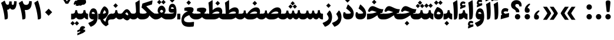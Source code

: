 SplineFontDB: 3.0
FontName: Sahel-Black
FullName: Sahel Black
FamilyName: Sahel Black
Weight: Black
Copyright: Copyright (c) 2016 by Saber Rastikerdar. All Rights Reserved.\nBased on DejaVu font.\nNon-Arabic(latin) glyphs and data are imported from Open Sans font under the Apache License, Version 2.0.
Version: 1.0.0-alpha3
ItalicAngle: 0
UnderlinePosition: -500
UnderlineWidth: 100
Ascent: 1638
Descent: 410
InvalidEm: 0
LayerCount: 2
Layer: 0 1 "Back" 1
Layer: 1 1 "Fore" 0
XUID: [1021 502 1027637223 8586941]
UniqueID: 4158718
UseUniqueID: 1
FSType: 0
OS2Version: 1
OS2_WeightWidthSlopeOnly: 0
OS2_UseTypoMetrics: 1
CreationTime: 1431850356
ModificationTime: 1470181653
PfmFamily: 17
TTFWeight: 900
TTFWidth: 5
LineGap: 0
VLineGap: 0
Panose: 2 11 6 3 3 8 4 2 2 4
OS2TypoAscent: 2350
OS2TypoAOffset: 0
OS2TypoDescent: -1200
OS2TypoDOffset: 0
OS2TypoLinegap: 0
OS2WinAscent: 2350
OS2WinAOffset: 0
OS2WinDescent: 1200
OS2WinDOffset: 0
HheadAscent: 2350
HheadAOffset: 0
HheadDescent: -1200
HheadDOffset: 0
OS2SubXSize: 1331
OS2SubYSize: 1433
OS2SubXOff: 0
OS2SubYOff: 286
OS2SupXSize: 1331
OS2SupYSize: 1433
OS2SupXOff: 0
OS2SupYOff: 983
OS2StrikeYSize: 102
OS2StrikeYPos: 530
OS2Vendor: 'PfEd'
OS2CodePages: 00000040.20080000
OS2UnicodeRanges: 00002000.80000000.00000008.00000000
Lookup: 1 9 0 "'fina' Terminal Forms in Arabic lookup 9" { "'fina' Terminal Forms in Arabic lookup 9 subtable"  } ['fina' ('arab' <'KUR ' 'SND ' 'URD ' 'dflt' > ) ]
Lookup: 1 9 0 "'medi' Medial Forms in Arabic lookup 11" { "'medi' Medial Forms in Arabic lookup 11 subtable"  } ['medi' ('arab' <'KUR ' 'SND ' 'URD ' 'dflt' > ) ]
Lookup: 1 9 0 "'init' Initial Forms in Arabic lookup 13" { "'init' Initial Forms in Arabic lookup 13 subtable"  } ['init' ('arab' <'KUR ' 'SND ' 'URD ' 'dflt' > ) ]
Lookup: 4 1 1 "'rlig' Required Ligatures in Arabic lookup 14" { "'rlig' Required Ligatures in Arabic lookup 14 subtable"  } ['rlig' ('arab' <'KUR ' 'dflt' > ) ]
Lookup: 4 1 1 "'rlig' Required Ligatures in Arabic lookup 15" { "'rlig' Required Ligatures in Arabic lookup 15 subtable"  } ['rlig' ('arab' <'KUR ' 'SND ' 'URD ' 'dflt' > ) ]
Lookup: 4 9 1 "'rlig' Required Ligatures in Arabic lookup 16" { "'rlig' Required Ligatures in Arabic lookup 16 subtable"  } ['rlig' ('arab' <'KUR ' 'SND ' 'URD ' 'dflt' > ) ]
Lookup: 4 9 1 "'liga' Standard Ligatures in Arabic lookup 17" { "'liga' Standard Ligatures in Arabic lookup 17 subtable"  } ['liga' ('arab' <'KUR ' 'SND ' 'URD ' 'dflt' > ) ]
Lookup: 4 1 1 "'liga' Standard Ligatures in Arabic lookup 19" { "'liga' Standard Ligatures in Arabic lookup 19 subtable"  } ['liga' ('arab' <'KUR ' 'SND ' 'URD ' 'dflt' > ) ]
Lookup: 262 1 0 "'mkmk' Mark to Mark in Arabic lookup 0" { "'mkmk' Mark to Mark in Arabic lookup 0 subtable"  } ['mkmk' ('arab' <'KUR ' 'SND ' 'URD ' 'dflt' > ) ]
Lookup: 262 1 0 "'mkmk' Mark to Mark in Arabic lookup 1" { "'mkmk' Mark to Mark in Arabic lookup 1 subtable"  } ['mkmk' ('arab' <'KUR ' 'SND ' 'URD ' 'dflt' > ) ]
Lookup: 262 0 0 "'mkmk' Mark to Mark in Lao lookup 2" { "'mkmk' Mark to Mark in Lao lookup 2 subtable"  } ['mkmk' ('lao ' <'dflt' > ) ]
Lookup: 262 0 0 "'mkmk' Mark to Mark in Lao lookup 3" { "'mkmk' Mark to Mark in Lao lookup 3 subtable"  } ['mkmk' ('lao ' <'dflt' > ) ]
Lookup: 262 4 0 "'mkmk' Mark to Mark lookup 4" { "'mkmk' Mark to Mark lookup 4 anchor 0"  "'mkmk' Mark to Mark lookup 4 anchor 1"  } ['mkmk' ('cyrl' <'MKD ' 'SRB ' 'dflt' > 'grek' <'dflt' > 'latn' <'ISM ' 'KSM ' 'LSM ' 'MOL ' 'NSM ' 'ROM ' 'SKS ' 'SSM ' 'dflt' > ) ]
Lookup: 261 1 0 "'mark' Mark Positioning lookup 5" { "'mark' Mark Positioning lookup 5 subtable"  } ['mark' ('arab' <'KUR ' 'SND ' 'URD ' 'dflt' > 'hebr' <'dflt' > 'nko ' <'dflt' > ) ]
Lookup: 260 1 0 "'mark' Mark Positioning lookup 6" { "'mark' Mark Positioning lookup 6 subtable"  } ['mark' ('arab' <'KUR ' 'SND ' 'URD ' 'dflt' > 'hebr' <'dflt' > 'nko ' <'dflt' > ) ]
Lookup: 260 1 0 "'mark' Mark Positioning lookup 7" { "'mark' Mark Positioning lookup 7 subtable"  } ['mark' ('arab' <'KUR ' 'SND ' 'URD ' 'dflt' > 'hebr' <'dflt' > 'nko ' <'dflt' > ) ]
Lookup: 261 1 0 "'mark' Mark Positioning lookup 8" { "'mark' Mark Positioning lookup 8 subtable"  } ['mark' ('arab' <'KUR ' 'SND ' 'URD ' 'dflt' > 'hebr' <'dflt' > 'nko ' <'dflt' > ) ]
Lookup: 260 1 0 "'mark' Mark Positioning lookup 9" { "'mark' Mark Positioning lookup 9 subtable"  } ['mark' ('arab' <'KUR ' 'SND ' 'URD ' 'dflt' > 'hebr' <'dflt' > 'nko ' <'dflt' > ) ]
Lookup: 258 9 0 "'kern' Horizontal Kerning lookup 15" { "'kern' Horizontal Kerning lookup 15-4" [307,30,2] "'kern' Horizontal Kerning lookup 15-1" [307,30,6] "'kern' Horizontal Kerning lookup 15-3" [307,30,2] "'kern' Horizontal Kerning lookup 15-2" [307,30,2] } ['kern' ('DFLT' <'dflt' > 'arab' <'KUR ' 'SND ' 'URD ' 'dflt' > 'armn' <'dflt' > 'brai' <'dflt' > 'cans' <'dflt' > 'cher' <'dflt' > 'cyrl' <'MKD ' 'SRB ' 'dflt' > 'geor' <'dflt' > 'grek' <'dflt' > 'hani' <'dflt' > 'hebr' <'dflt' > 'kana' <'dflt' > 'lao ' <'dflt' > 'latn' <'ISM ' 'KSM ' 'LSM ' 'MOL ' 'NSM ' 'ROM ' 'SKS ' 'SSM ' 'dflt' > 'math' <'dflt' > 'nko ' <'dflt' > 'ogam' <'dflt' > 'runr' <'dflt' > 'tfng' <'dflt' > 'thai' <'dflt' > ) ]
MarkAttachClasses: 5
"MarkClass-1" 307 gravecomb acutecomb uni0302 tildecomb uni0304 uni0305 uni0306 uni0307 uni0308 hookabovecomb uni030A uni030B uni030C uni030D uni030E uni030F uni0310 uni0311 uni0312 uni0313 uni0314 uni0315 uni033D uni033E uni033F uni0340 uni0341 uni0342 uni0343 uni0344 uni0346 uni034A uni034B uni034C uni0351 uni0352 uni0357
"MarkClass-2" 300 uni0316 uni0317 uni0318 uni0319 uni031C uni031D uni031E uni031F uni0320 uni0321 uni0322 dotbelowcomb uni0324 uni0325 uni0326 uni0329 uni032A uni032B uni032C uni032D uni032E uni032F uni0330 uni0331 uni0332 uni0333 uni0339 uni033A uni033B uni033C uni0345 uni0347 uni0348 uni0349 uni034D uni034E uni0353
"MarkClass-3" 7 uni0327
"MarkClass-4" 7 uni0328
DEI: 91125
TtTable: prep
PUSHW_1
 640
NPUSHB
 255
 251
 254
 3
 250
 20
 3
 249
 37
 3
 248
 50
 3
 247
 150
 3
 246
 14
 3
 245
 254
 3
 244
 254
 3
 243
 37
 3
 242
 14
 3
 241
 150
 3
 240
 37
 3
 239
 138
 65
 5
 239
 254
 3
 238
 150
 3
 237
 150
 3
 236
 250
 3
 235
 250
 3
 234
 254
 3
 233
 58
 3
 232
 66
 3
 231
 254
 3
 230
 50
 3
 229
 228
 83
 5
 229
 150
 3
 228
 138
 65
 5
 228
 83
 3
 227
 226
 47
 5
 227
 250
 3
 226
 47
 3
 225
 254
 3
 224
 254
 3
 223
 50
 3
 222
 20
 3
 221
 150
 3
 220
 254
 3
 219
 18
 3
 218
 125
 3
 217
 187
 3
 216
 254
 3
 214
 138
 65
 5
 214
 125
 3
 213
 212
 71
 5
 213
 125
 3
 212
 71
 3
 211
 210
 27
 5
 211
 254
 3
 210
 27
 3
 209
 254
 3
 208
 254
 3
 207
 254
 3
 206
 254
 3
 205
 150
 3
 204
 203
 30
 5
 204
 254
 3
 203
 30
 3
 202
 50
 3
 201
 254
 3
 198
 133
 17
 5
 198
 28
 3
 197
 22
 3
 196
 254
 3
 195
 254
 3
 194
 254
 3
 193
 254
 3
 192
 254
 3
 191
 254
 3
 190
 254
 3
 189
 254
 3
 188
 254
 3
 187
 254
 3
 186
 17
 3
 185
 134
 37
 5
 185
 254
 3
 184
 183
 187
 5
 184
 254
 3
 183
 182
 93
 5
 183
 187
 3
 183
 128
 4
 182
 181
 37
 5
 182
 93
NPUSHB
 255
 3
 182
 64
 4
 181
 37
 3
 180
 254
 3
 179
 150
 3
 178
 254
 3
 177
 254
 3
 176
 254
 3
 175
 254
 3
 174
 100
 3
 173
 14
 3
 172
 171
 37
 5
 172
 100
 3
 171
 170
 18
 5
 171
 37
 3
 170
 18
 3
 169
 138
 65
 5
 169
 250
 3
 168
 254
 3
 167
 254
 3
 166
 254
 3
 165
 18
 3
 164
 254
 3
 163
 162
 14
 5
 163
 50
 3
 162
 14
 3
 161
 100
 3
 160
 138
 65
 5
 160
 150
 3
 159
 254
 3
 158
 157
 12
 5
 158
 254
 3
 157
 12
 3
 156
 155
 25
 5
 156
 100
 3
 155
 154
 16
 5
 155
 25
 3
 154
 16
 3
 153
 10
 3
 152
 254
 3
 151
 150
 13
 5
 151
 254
 3
 150
 13
 3
 149
 138
 65
 5
 149
 150
 3
 148
 147
 14
 5
 148
 40
 3
 147
 14
 3
 146
 250
 3
 145
 144
 187
 5
 145
 254
 3
 144
 143
 93
 5
 144
 187
 3
 144
 128
 4
 143
 142
 37
 5
 143
 93
 3
 143
 64
 4
 142
 37
 3
 141
 254
 3
 140
 139
 46
 5
 140
 254
 3
 139
 46
 3
 138
 134
 37
 5
 138
 65
 3
 137
 136
 11
 5
 137
 20
 3
 136
 11
 3
 135
 134
 37
 5
 135
 100
 3
 134
 133
 17
 5
 134
 37
 3
 133
 17
 3
 132
 254
 3
 131
 130
 17
 5
 131
 254
 3
 130
 17
 3
 129
 254
 3
 128
 254
 3
 127
 254
 3
NPUSHB
 255
 126
 125
 125
 5
 126
 254
 3
 125
 125
 3
 124
 100
 3
 123
 84
 21
 5
 123
 37
 3
 122
 254
 3
 121
 254
 3
 120
 14
 3
 119
 12
 3
 118
 10
 3
 117
 254
 3
 116
 250
 3
 115
 250
 3
 114
 250
 3
 113
 250
 3
 112
 254
 3
 111
 254
 3
 110
 254
 3
 108
 33
 3
 107
 254
 3
 106
 17
 66
 5
 106
 83
 3
 105
 254
 3
 104
 125
 3
 103
 17
 66
 5
 102
 254
 3
 101
 254
 3
 100
 254
 3
 99
 254
 3
 98
 254
 3
 97
 58
 3
 96
 250
 3
 94
 12
 3
 93
 254
 3
 91
 254
 3
 90
 254
 3
 89
 88
 10
 5
 89
 250
 3
 88
 10
 3
 87
 22
 25
 5
 87
 50
 3
 86
 254
 3
 85
 84
 21
 5
 85
 66
 3
 84
 21
 3
 83
 1
 16
 5
 83
 24
 3
 82
 20
 3
 81
 74
 19
 5
 81
 254
 3
 80
 11
 3
 79
 254
 3
 78
 77
 16
 5
 78
 254
 3
 77
 16
 3
 76
 254
 3
 75
 74
 19
 5
 75
 254
 3
 74
 73
 16
 5
 74
 19
 3
 73
 29
 13
 5
 73
 16
 3
 72
 13
 3
 71
 254
 3
 70
 150
 3
 69
 150
 3
 68
 254
 3
 67
 2
 45
 5
 67
 250
 3
 66
 187
 3
 65
 75
 3
 64
 254
 3
 63
 254
 3
 62
 61
 18
 5
 62
 20
 3
 61
 60
 15
 5
 61
 18
 3
 60
 59
 13
 5
 60
NPUSHB
 255
 15
 3
 59
 13
 3
 58
 254
 3
 57
 254
 3
 56
 55
 20
 5
 56
 250
 3
 55
 54
 16
 5
 55
 20
 3
 54
 53
 11
 5
 54
 16
 3
 53
 11
 3
 52
 30
 3
 51
 13
 3
 50
 49
 11
 5
 50
 254
 3
 49
 11
 3
 48
 47
 11
 5
 48
 13
 3
 47
 11
 3
 46
 45
 9
 5
 46
 16
 3
 45
 9
 3
 44
 50
 3
 43
 42
 37
 5
 43
 100
 3
 42
 41
 18
 5
 42
 37
 3
 41
 18
 3
 40
 39
 37
 5
 40
 65
 3
 39
 37
 3
 38
 37
 11
 5
 38
 15
 3
 37
 11
 3
 36
 254
 3
 35
 254
 3
 34
 15
 3
 33
 1
 16
 5
 33
 18
 3
 32
 100
 3
 31
 250
 3
 30
 29
 13
 5
 30
 100
 3
 29
 13
 3
 28
 17
 66
 5
 28
 254
 3
 27
 250
 3
 26
 66
 3
 25
 17
 66
 5
 25
 254
 3
 24
 100
 3
 23
 22
 25
 5
 23
 254
 3
 22
 1
 16
 5
 22
 25
 3
 21
 254
 3
 20
 254
 3
 19
 254
 3
 18
 17
 66
 5
 18
 254
 3
 17
 2
 45
 5
 17
 66
 3
 16
 125
 3
 15
 100
 3
 14
 254
 3
 13
 12
 22
 5
 13
 254
 3
 12
 1
 16
 5
 12
 22
 3
 11
 254
 3
 10
 16
 3
 9
 254
 3
 8
 2
 45
 5
 8
 254
 3
 7
 20
 3
 6
 100
 3
 4
 1
 16
 5
 4
 254
 3
NPUSHB
 21
 3
 2
 45
 5
 3
 254
 3
 2
 1
 16
 5
 2
 45
 3
 1
 16
 3
 0
 254
 3
 1
PUSHW_1
 356
SCANCTRL
SCANTYPE
SVTCA[x-axis]
CALL
CALL
CALL
CALL
CALL
CALL
CALL
CALL
CALL
CALL
CALL
CALL
CALL
CALL
CALL
CALL
CALL
CALL
CALL
CALL
CALL
CALL
CALL
CALL
CALL
CALL
CALL
CALL
CALL
CALL
CALL
CALL
CALL
CALL
CALL
CALL
CALL
CALL
CALL
CALL
CALL
CALL
CALL
CALL
CALL
CALL
CALL
CALL
CALL
CALL
CALL
CALL
CALL
CALL
CALL
CALL
CALL
CALL
CALL
CALL
CALL
CALL
CALL
CALL
CALL
CALL
CALL
CALL
CALL
CALL
CALL
CALL
CALL
CALL
CALL
CALL
CALL
CALL
CALL
CALL
CALL
CALL
CALL
CALL
CALL
CALL
CALL
CALL
CALL
CALL
CALL
CALL
CALL
CALL
CALL
CALL
CALL
CALL
CALL
CALL
CALL
CALL
CALL
CALL
CALL
CALL
CALL
CALL
CALL
CALL
CALL
CALL
CALL
CALL
CALL
CALL
CALL
CALL
CALL
CALL
CALL
CALL
CALL
CALL
CALL
CALL
CALL
CALL
CALL
CALL
CALL
CALL
CALL
CALL
CALL
CALL
CALL
CALL
CALL
CALL
CALL
CALL
CALL
CALL
CALL
CALL
CALL
CALL
CALL
CALL
CALL
CALL
CALL
CALL
CALL
CALL
CALL
CALL
CALL
CALL
CALL
CALL
CALL
CALL
CALL
SVTCA[y-axis]
CALL
CALL
CALL
CALL
CALL
CALL
CALL
CALL
CALL
CALL
CALL
CALL
CALL
CALL
CALL
CALL
CALL
CALL
CALL
CALL
CALL
CALL
CALL
CALL
CALL
CALL
CALL
CALL
CALL
CALL
CALL
CALL
CALL
CALL
CALL
CALL
CALL
CALL
CALL
CALL
CALL
CALL
CALL
CALL
CALL
CALL
CALL
CALL
CALL
CALL
CALL
CALL
CALL
CALL
CALL
CALL
CALL
CALL
CALL
CALL
CALL
CALL
CALL
CALL
CALL
CALL
CALL
CALL
CALL
CALL
CALL
CALL
CALL
CALL
CALL
CALL
CALL
CALL
CALL
CALL
CALL
CALL
CALL
CALL
CALL
CALL
CALL
CALL
CALL
CALL
CALL
CALL
CALL
CALL
CALL
CALL
CALL
CALL
CALL
CALL
CALL
CALL
CALL
CALL
CALL
CALL
CALL
CALL
CALL
CALL
CALL
CALL
CALL
CALL
CALL
CALL
CALL
CALL
CALL
CALL
CALL
CALL
CALL
CALL
CALL
CALL
CALL
CALL
CALL
CALL
CALL
CALL
CALL
CALL
CALL
CALL
CALL
CALL
CALL
CALL
CALL
CALL
CALL
CALL
CALL
CALL
CALL
CALL
CALL
CALL
CALL
CALL
CALL
CALL
CALL
CALL
CALL
SCVTCI
EndTTInstrs
TtTable: fpgm
PUSHB_8
 7
 6
 5
 4
 3
 2
 1
 0
FDEF
DUP
SRP0
PUSHB_1
 2
CINDEX
MD[grid]
ABS
PUSHB_1
 64
LTEQ
IF
DUP
MDRP[min,grey]
EIF
POP
ENDF
FDEF
PUSHB_1
 2
CINDEX
MD[grid]
ABS
PUSHB_1
 64
LTEQ
IF
DUP
MDRP[min,grey]
EIF
POP
ENDF
FDEF
DUP
SRP0
SPVTL[orthog]
DUP
PUSHB_1
 0
LT
PUSHB_1
 13
JROF
DUP
PUSHW_1
 -1
LT
IF
SFVTCA[y-axis]
ELSE
SFVTCA[x-axis]
EIF
PUSHB_1
 5
JMPR
PUSHB_1
 3
CINDEX
SFVTL[parallel]
PUSHB_1
 4
CINDEX
SWAP
MIRP[black]
DUP
PUSHB_1
 0
LT
PUSHB_1
 13
JROF
DUP
PUSHW_1
 -1
LT
IF
SFVTCA[y-axis]
ELSE
SFVTCA[x-axis]
EIF
PUSHB_1
 5
JMPR
PUSHB_1
 3
CINDEX
SFVTL[parallel]
MIRP[black]
ENDF
FDEF
MPPEM
LT
IF
DUP
PUSHB_1
 253
RCVT
WCVTP
EIF
POP
ENDF
FDEF
PUSHB_1
 2
CINDEX
RCVT
ADD
WCVTP
ENDF
FDEF
MPPEM
GTEQ
IF
PUSHB_1
 2
CINDEX
PUSHB_1
 2
CINDEX
RCVT
WCVTP
EIF
POP
POP
ENDF
FDEF
RCVT
WCVTP
ENDF
FDEF
PUSHB_1
 2
CINDEX
PUSHB_1
 2
CINDEX
MD[grid]
PUSHB_1
 5
CINDEX
PUSHB_1
 5
CINDEX
MD[grid]
ADD
PUSHB_1
 32
MUL
ROUND[Grey]
DUP
ROLL
SRP0
ROLL
SWAP
MSIRP[no-rp0]
ROLL
SRP0
NEG
MSIRP[no-rp0]
ENDF
EndTTInstrs
ShortTable: cvt  257
  309
  184
  203
  203
  193
  170
  156
  422
  184
  102
  0
  113
  203
  160
  690
  133
  117
  184
  195
  459
  393
  557
  203
  166
  240
  211
  170
  135
  203
  938
  1024
  330
  51
  203
  0
  217
  1282
  244
  340
  180
  156
  313
  276
  313
  1798
  1024
  1102
  1204
  1106
  1208
  1255
  1229
  55
  1139
  1229
  1120
  1139
  307
  930
  1366
  1446
  1366
  1337
  965
  530
  201
  31
  184
  479
  115
  186
  1001
  819
  956
  1092
  1038
  223
  973
  938
  229
  938
  1028
  0
  203
  143
  164
  123
  184
  20
  367
  127
  635
  594
  143
  199
  1485
  154
  154
  111
  203
  205
  414
  467
  240
  186
  387
  213
  152
  772
  584
  158
  469
  193
  203
  246
  131
  852
  639
  0
  819
  614
  211
  199
  164
  205
  143
  154
  115
  1024
  1493
  266
  254
  555
  164
  180
  156
  0
  98
  156
  0
  29
  813
  1493
  1493
  1493
  1520
  127
  123
  84
  164
  1720
  1556
  1827
  467
  184
  203
  166
  451
  492
  1683
  160
  211
  860
  881
  987
  389
  1059
  1192
  1096
  143
  313
  276
  313
  864
  143
  1493
  410
  1556
  1827
  1638
  377
  1120
  1120
  1120
  1147
  156
  0
  631
  1120
  426
  233
  1120
  1890
  123
  197
  127
  635
  0
  180
  594
  1485
  102
  188
  102
  119
  1552
  205
  315
  389
  905
  143
  123
  0
  29
  205
  1866
  1071
  156
  156
  0
  1917
  111
  0
  111
  821
  106
  111
  123
  174
  178
  45
  918
  143
  635
  246
  131
  852
  1591
  1526
  143
  156
  1249
  614
  143
  397
  758
  205
  836
  41
  102
  1262
  115
  0
  5120
  150
  27
  1403
EndShort
ShortTable: maxp 16
  1
  0
  6241
  852
  43
  104
  12
  2
  16
  153
  8
  0
  1045
  534
  8
  4
EndShort
LangName: 1033 "" "" "" "Sahel Black " "" "Version 1.0.0-alpha" "" "" "Saber Rastikerdar (saber.rastikerdar@gmail.com)" "" "" "" "" "Copyright (c) 2016 by Saber Rastikerdar. All Rights Reserved." "http://scripts.sil.org/OFL_web" "" "Sahel" "Black"
GaspTable: 2 8 2 65535 3 0
MATH:ScriptPercentScaleDown: 80
MATH:ScriptScriptPercentScaleDown: 60
MATH:DelimitedSubFormulaMinHeight: 6876
MATH:DisplayOperatorMinHeight: 4507
MATH:MathLeading: 0 
MATH:AxisHeight: 1436 
MATH:AccentBaseHeight: 2510 
MATH:FlattenedAccentBaseHeight: 3339 
MATH:SubscriptShiftDown: 0 
MATH:SubscriptTopMax: 2510 
MATH:SubscriptBaselineDropMin: 0 
MATH:SuperscriptShiftUp: 0 
MATH:SuperscriptShiftUpCramped: 0 
MATH:SuperscriptBottomMin: 2510 
MATH:SuperscriptBaselineDropMax: 0 
MATH:SubSuperscriptGapMin: 805 
MATH:SuperscriptBottomMaxWithSubscript: 2510 
MATH:SpaceAfterScript: 189 
MATH:UpperLimitGapMin: 0 
MATH:UpperLimitBaselineRiseMin: 0 
MATH:LowerLimitGapMin: 0 
MATH:LowerLimitBaselineDropMin: 0 
MATH:StackTopShiftUp: 0 
MATH:StackTopDisplayStyleShiftUp: 0 
MATH:StackBottomShiftDown: 0 
MATH:StackBottomDisplayStyleShiftDown: 0 
MATH:StackGapMin: 604 
MATH:StackDisplayStyleGapMin: 1408 
MATH:StretchStackTopShiftUp: 0 
MATH:StretchStackBottomShiftDown: 0 
MATH:StretchStackGapAboveMin: 0 
MATH:StretchStackGapBelowMin: 0 
MATH:FractionNumeratorShiftUp: 0 
MATH:FractionNumeratorDisplayStyleShiftUp: 0 
MATH:FractionDenominatorShiftDown: 0 
MATH:FractionDenominatorDisplayStyleShiftDown: 0 
MATH:FractionNumeratorGapMin: 202 
MATH:FractionNumeratorDisplayStyleGapMin: 604 
MATH:FractionRuleThickness: 202 
MATH:FractionDenominatorGapMin: 202 
MATH:FractionDenominatorDisplayStyleGapMin: 604 
MATH:SkewedFractionHorizontalGap: 0 
MATH:SkewedFractionVerticalGap: 0 
MATH:OverbarVerticalGap: 604 
MATH:OverbarRuleThickness: 202 
MATH:OverbarExtraAscender: 202 
MATH:UnderbarVerticalGap: 604 
MATH:UnderbarRuleThickness: 202 
MATH:UnderbarExtraDescender: 202 
MATH:RadicalVerticalGap: 202 
MATH:RadicalDisplayStyleVerticalGap: 829 
MATH:RadicalRuleThickness: 202 
MATH:RadicalExtraAscender: 202 
MATH:RadicalKernBeforeDegree: 1270 
MATH:RadicalKernAfterDegree: -5694 
MATH:RadicalDegreeBottomRaisePercent: 135
MATH:MinConnectorOverlap: 40
Encoding: UnicodeBmp
Compacted: 1
UnicodeInterp: none
NameList: Adobe Glyph List
DisplaySize: -48
AntiAlias: 1
FitToEm: 1
WinInfo: 0 25 13
BeginPrivate: 0
EndPrivate
Grid
-2048 531.515014648 m 0
 4096 531.515014648 l 1024
-2048 1667.33990479 m 0
 4096 1667.33990479 l 1024
-2048 -637.2871209 m 0
 4096 -637.2871209 l 1024
-2048 -566.308364868 m 0
 4096 -566.308364868 l 1024
3185.01171875 -4830.55566406 m 0
 -6064.54980469 -4830.55566406 l 1024
-8834.41308594 5429.81640625 m 0
 17974.3828125 5429.81640625 l 1024
-8834.41308594 7488.27539062 m 0
 17974.3828125 7488.27539062 l 1024
-8834.41308594 5718.49414062 m 0
 17974.3828125 5718.49414062 l 1024
-8834.41308594 6032.05175781 m 0
 17974.3828125 6032.05175781 l 1024
EndSplineSet
AnchorClass2: "Anchor-0" "'mkmk' Mark to Mark in Arabic lookup 0 subtable" "Anchor-1" "'mkmk' Mark to Mark in Arabic lookup 1 subtable" "Anchor-2" "'mkmk' Mark to Mark in Lao lookup 2 subtable" "Anchor-3" "'mkmk' Mark to Mark in Lao lookup 3 subtable" "Anchor-4" "'mkmk' Mark to Mark lookup 4 anchor 0" "Anchor-5" "'mkmk' Mark to Mark lookup 4 anchor 1" "Anchor-6" "'mark' Mark Positioning lookup 5 subtable" "Anchor-7" "'mark' Mark Positioning lookup 6 subtable" "Anchor-8" "'mark' Mark Positioning lookup 7 subtable" "Anchor-9" "'mark' Mark Positioning lookup 8 subtable" "Anchor-10" "'mark' Mark Positioning lookup 9 subtable" "Anchor-11" "" "Anchor-12" "" "Anchor-13" "" "Anchor-14" "" "Anchor-15" "" "Anchor-16" "" "Anchor-17" "" "Anchor-18" "" "Anchor-19" "" 
BeginChars: 65565 310

StartChar: space
Encoding: 32 32 0
Width: 501
VWidth: 2275
GlyphClass: 2
Flags: W
LayerCount: 2
EndChar

StartChar: uni00A0
Encoding: 160 160 1
Width: 646
VWidth: 2556
GlyphClass: 2
Flags: W
LayerCount: 2
EndChar

StartChar: afii57388
Encoding: 1548 1548 2
Width: 805
VWidth: 3395
GlyphClass: 2
Flags: W
LayerCount: 2
Fore
SplineSet
417.251953125 404.2265625 m 1,0,1
 518.795898438 398.930664062 518.795898438 398.930664062 562.166992188 326.361328125 c 0,2,3
 598.7890625 268.87109375 598.7890625 268.87109375 599.15234375 208.252929688 c 0,4,5
 599.862304688 102.399414062 599.862304688 102.399414062 541.478515625 42.0771484375 c 0,6,7
 482.529296875 -19.2001953125 482.529296875 -19.2001953125 359.193359375 -8.5361328125 c 0,8,9
 148.665039062 8.533203125 148.665039062 8.533203125 170.424804688 268.506835938 c 0,10,11
 195.59765625 570.663085938 195.59765625 570.663085938 510.161132812 759.361328125 c 0,12,13
 547.595703125 781.861328125 547.595703125 781.861328125 579.400390625 781.211914062 c 0,14,15
 613.728515625 779.728515625 613.728515625 779.728515625 634.712890625 750.4921875 c 0,16,17
 659.595703125 715.728515625 659.595703125 715.728515625 579.130859375 642.149414062 c 0,18,19
 456.9296875 532.263671875 456.9296875 532.263671875 417.251953125 404.2265625 c 1,0,1
EndSplineSet
EndChar

StartChar: uni0615
Encoding: 1557 1557 3
Width: 0
VWidth: 3443
GlyphClass: 4
Flags: W
AnchorPoint: "Anchor-10" 770.381 1882.78 mark 0
AnchorPoint: "Anchor-9" 770.381 1882.78 mark 0
AnchorPoint: "Anchor-1" 770.381 2975.96 basemark 0
AnchorPoint: "Anchor-1" 770.381 1882.78 mark 0
LayerCount: 2
Fore
SplineSet
792.641601562 2199.6953125 m 1,0,1
 981 2203 981 2203 1018 2268.92856606 c 0,2,3
 1026 2283 1026 2283 1025.99316406 2298.8203125 c 0,4,5
 1026 2333 1026 2333 990 2333.22005814 c 0,6,7
 924 2333 924 2333 792.641601562 2199.6953125 c 1,0,1
1200.61035156 2196.57421875 m 0,8,9
 1123.03411434 1995.08860379 1123.03411434 1995.08860379 727.290039062 1994.84375 c 2,10,-1
 387.94140625 1994.63378906 l 1,11,-1
 300.638317403 2162 l 2,12,13
 281.040039062 2199.57128906 281.040039062 2199.57128906 321 2199.57128906 c 6,14,-1
 451.905273438 2199.57128906 l 1,15,-1
 451.905273438 2870.609375 l 1,16,-1
 658.31640625 2870.609375 l 1,17,-1
 658.31640625 2351.63964844 l 1,18,19
 840 2559 840 2559 999.706054688 2556.22265625 c 0,20,21
 1168.31248388 2553.03193469 1168.31248388 2553.03193469 1214.26953125 2401.38769531 c 0,22,23
 1243 2305 1243 2305 1200.61035156 2196.57421875 c 0,8,9
EndSplineSet
EndChar

StartChar: uni061B
Encoding: 1563 1563 4
Width: 808
VWidth: 3395
GlyphClass: 2
Flags: W
LayerCount: 2
Fore
SplineSet
427.408203125 994.98828125 m 1,0,1
 526 990 526 990 572.323242188 917.123046875 c 0,2,3
 609 860 609 860 609.307617188 799.014648438 c 0,4,5
 610 693 610 693 551.634765625 632.838867188 c 0,6,7
 493 572 493 572 369.348632812 582.225585938 c 0,8,9
 159 599 159 599 180.580078125 859.268554688 c 0,10,11
 202.720461519 1120.33029779 202.720461519 1120.33029779 444.023006954 1299 c 0,12,13
 544.540837808 1373.42727499 544.540837808 1373.42727499 589.5 1372 c 0,14,15
 621 1371 621 1371 638 1347 c 0,16,17
 667 1304 667 1304 589.287109375 1232.91113281 c 0,18,19
 467 1123 467 1123 427.408203125 994.98828125 c 1,0,1
170.46484375 233.598632812 m 128,-1,21
 170.46484375 330.665039062 170.46484375 330.665039062 238.731445312 398.930664062 c 128,-1,22
 306.997070312 467.197265625 306.997070312 467.197265625 404.063476562 467.197265625 c 128,-1,23
 501.129882812 467.197265625 501.129882812 467.197265625 569.395507812 398.930664062 c 128,-1,24
 637.662109375 330.665039062 637.662109375 330.665039062 637.662109375 233.598632812 c 128,-1,25
 637.662109375 136.532226562 637.662109375 136.532226562 569.395507812 68.2666015625 c 128,-1,26
 501.129882812 0 501.129882812 0 404.063476562 0 c 128,-1,27
 306.997070312 0 306.997070312 0 238.731445312 68.2666015625 c 128,-1,20
 170.46484375 136.532226562 170.46484375 136.532226562 170.46484375 233.598632812 c 128,-1,21
EndSplineSet
EndChar

StartChar: uni061F
Encoding: 1567 1567 5
Width: 1149
VWidth: 3386
GlyphClass: 2
Flags: W
LayerCount: 2
Fore
SplineSet
450.130859375 233.598632812 m 128,-1,1
 450.130859375 330.665039062 450.130859375 330.665039062 518.396484375 398.930664062 c 128,-1,2
 586.663085938 467.197265625 586.663085938 467.197265625 683.729492188 467.197265625 c 128,-1,3
 780.794921875 467.197265625 780.794921875 467.197265625 849.061523438 398.930664062 c 128,-1,4
 917.327148438 330.665039062 917.327148438 330.665039062 917.327148438 233.598632812 c 128,-1,5
 917.327148438 136.532226562 917.327148438 136.532226562 849.061523438 68.2666015625 c 128,-1,6
 780.794921875 0 780.794921875 0 683.729492188 0 c 128,-1,7
 586.663085938 0 586.663085938 0 518.396484375 68.2666015625 c 128,-1,0
 450.130859375 136.532226562 450.130859375 136.532226562 450.130859375 233.598632812 c 128,-1,1
536.530273438 671.241210938 m 2,8,-1
 536.530273438 681.204101562 l 2,9,10
 536.996495845 776.285363655 536.996495845 776.285363655 411.09375 854.217773438 c 6,11,-1
 307.240234375 918.501953125 l 6,12,13
 117 1036 117 1036 116.946289062 1251.66503906 c 4,14,15
 116 1503 116 1503 352.834960938 1626.17578125 c 4,16,17
 447 1675 447 1675 597.321289062 1675.49902344 c 4,18,19
 833 1675 833 1675 958.166992188 1499.85644531 c 4,20,21
 1032 1396 1032 1396 1033.43652344 1248.53710938 c 4,22,23
 1034 1175 1034 1175 1025.95898438 1131.32226562 c 5,24,-1
 840.189453125 1129.97558594 l 5,25,26
 835 1271 835 1271 746.059570312 1318.43847656 c 4,27,28
 707 1339 707 1339 638.9296875 1339.16015625 c 4,29,30
 543 1339 543 1339 502.227539062 1278.56152344 c 4,31,32
 485 1253 485 1253 484.209960938 1215.45898438 c 4,33,34
 482.00473748 1117.21106595 482.00473748 1117.21106595 598.321289062 1038.13574219 c 6,35,-1
 655.99609375 998.926757812 l 6,36,37
 835.461914062 876.68537176 835.461914062 876.68537176 835.461914062 687.0625 c 2,38,-1
 835.461914062 672.486328125 l 2,39,40
 834.997501678 624.743164062 834.997501678 624.743164062 778.12890625 624.743164062 c 2,41,-1
 602.620117188 624.743164062 l 2,42,43
 537 625 537 625 536.530273438 671.241210938 c 2,8,-1
EndSplineSet
EndChar

StartChar: uni0621
Encoding: 1569 1569 6
Width: 891
VWidth: 3747
GlyphClass: 2
Flags: W
AnchorPoint: "Anchor-7" 458.756 -167.488 basechar 0
AnchorPoint: "Anchor-10" 436.642 1235.47 basechar 0
LayerCount: 2
Fore
SplineSet
538.663085938 701.862304688 m 0,0,1
 345.59765625 701.862304688 345.59765625 701.862304688 347.248046875 606.561523438 c 0,2,3
 347.731445312 577.063476562 347.731445312 577.063476562 408.711914062 535.482421875 c 0,4,5
 433.063476562 519.463867188 433.063476562 519.463867188 488.544921875 489.829101562 c 1,6,7
 528.647460938 492.845703125 528.647460938 492.845703125 620.060546875 516.067382812 c 2,8,-1
 723.807617188 542.422851562 l 2,9,10
 784.90234375 557.942382812 784.90234375 557.942382812 802.127929688 549.330078125 c 4,11,12
 819.1953125 539.729492188 819.1953125 539.729492188 814.2578125 468.616210938 c 2,13,-1
 795.532226562 210.0625 l 1,14,-1
 84.2666015625 13.8662109375 l 1,15,-1
 114.1328125 380.797851562 l 1,16,-1
 213.447265625 407.6171875 l 1,17,18
 94.9326171875 543.997070312 94.9326171875 543.997070312 164.618164062 757.963867188 c 0,19,20
 216.532226562 916.260742188 216.532226562 916.260742188 361.500976562 963.078125 c 0,21,22
 513.063476562 1012.26074219 513.063476562 1012.26074219 667.873046875 943.552734375 c 0,23,24
 732.795898438 915.194335938 732.795898438 915.194335938 755.359375 892.53515625 c 1,25,26
 728.528320312 754.12890625 728.528320312 754.12890625 701.525390625 673.025390625 c 1,27,28
 617.595703125 701.862304688 617.595703125 701.862304688 538.663085938 701.862304688 c 0,0,1
EndSplineSet
EndChar

StartChar: uni0622
Encoding: 1570 1570 7
Width: 674
VWidth: 2817
GlyphClass: 3
Flags: W
AnchorPoint: "Anchor-10" 294.206 2019.6 basechar 0
AnchorPoint: "Anchor-7" 340.253 -251.68 basechar 0
LayerCount: 2
Fore
Refer: 303 -1 N 1 0 0 1 51.3332 0 2
Refer: 51 1619 S 1 0 0 1 -168.932 13.8666 2
LCarets2: 1 0
Ligature2: "'liga' Standard Ligatures in Arabic lookup 19 subtable" uni0627 uni0653
Substitution2: "'fina' Terminal Forms in Arabic lookup 9 subtable" uniFE82
EndChar

StartChar: uni0623
Encoding: 1571 1571 8
Width: 619
VWidth: 2809
GlyphClass: 3
Flags: W
AnchorPoint: "Anchor-10" 238.903 2290.2 basechar 0
AnchorPoint: "Anchor-7" 289.606 -208.611 basechar 0
LayerCount: 2
Fore
Refer: 303 -1 N 1 0 0 1 0 0 2
Refer: 73 1652 S 1 0 0 1 -133.332 -202.665 2
LCarets2: 1 0
Ligature2: "'liga' Standard Ligatures in Arabic lookup 19 subtable" uni0627 uni0654
Substitution2: "'fina' Terminal Forms in Arabic lookup 9 subtable" uniFE84
EndChar

StartChar: afii57412
Encoding: 1572 1572 9
Width: 927
VWidth: 2855
GlyphClass: 3
Flags: W
AnchorPoint: "Anchor-10" 477.251 1844.83 basechar 0
AnchorPoint: "Anchor-7" 383.104 -766.502 basechar 0
LayerCount: 2
Fore
Refer: 73 1652 S 1 0 0 1 43.332 -711.596 2
Refer: 40 1608 N 1 0 0 1 0 0 2
LCarets2: 1 0
Ligature2: "'liga' Standard Ligatures in Arabic lookup 19 subtable" uni0648 uni0654
Substitution2: "'fina' Terminal Forms in Arabic lookup 9 subtable" uniFE86
EndChar

StartChar: uni0625
Encoding: 1573 1573 10
Width: 599
VWidth: 2849
GlyphClass: 3
Flags: W
AnchorPoint: "Anchor-10" 249.25 1742.75 basechar 0
AnchorPoint: "Anchor-7" 297.311 -854.242 basechar 0
LayerCount: 2
Fore
Refer: 73 1652 S 1 0 0 1 -109.866 -2539.72 2
Refer: 12 1575 N 1 0 0 1 0 0 2
LCarets2: 1 0
Ligature2: "'liga' Standard Ligatures in Arabic lookup 19 subtable" uni0627 uni0655
Substitution2: "'fina' Terminal Forms in Arabic lookup 9 subtable" uniFE88
EndChar

StartChar: afii57414
Encoding: 1574 1574 11
Width: 1610
VWidth: 2853
GlyphClass: 3
Flags: W
AnchorPoint: "Anchor-10" 512.615 1847.74 basechar 0
AnchorPoint: "Anchor-7" 388.746 -738.69 basechar 0
LayerCount: 2
Fore
Refer: 52 1620 S 1.113 0 0 1.113 -191.627 -883.269 2
Refer: 41 1609 N 1 0 0 1 0 0 2
LCarets2: 1 0
Ligature2: "'liga' Standard Ligatures in Arabic lookup 19 subtable" uni064A uni0654
Substitution2: "'init' Initial Forms in Arabic lookup 13 subtable" uniFE8B
Substitution2: "'medi' Medial Forms in Arabic lookup 11 subtable" uniFE8C
Substitution2: "'fina' Terminal Forms in Arabic lookup 9 subtable" uniFE8A
EndChar

StartChar: uni0627
Encoding: 1575 1575 12
Width: 599
VWidth: 3713
GlyphClass: 2
Flags: W
AnchorPoint: "Anchor-10" 332.382 1744.85 basechar 0
AnchorPoint: "Anchor-7" 362.029 -195.043 basechar 0
LayerCount: 2
Fore
SplineSet
162.131835938 564.262695312 m 28,0,1
 143 1118 143 1118 86.890625 1457.53320312 c 5,2,-1
 411.73046875 1660.20703125 l 6,3,4
 461.084960938 1691.05273438 461.084960938 1691.05273438 465.703125 1613 c 4,5,6
 512.724609375 818.4296875 512.724609375 818.4296875 491.513671875 466.798828125 c 4,7,8
 473 148 473 148 417.16796875 70.576171875 c 4,9,10
 351.043945312 -20.939453125 351.043945312 -20.939453125 194.516601562 -14.86328125 c 6,11,-1
 174.014648438 -14.0673828125 l 5,12,-1
 162.131835938 564.262695312 l 28,0,1
EndSplineSet
Substitution2: "'fina' Terminal Forms in Arabic lookup 9 subtable" uniFE8E
EndChar

StartChar: uni0628
Encoding: 1576 1576 13
Width: 1877
VWidth: 2899
GlyphClass: 2
Flags: W
AnchorPoint: "Anchor-10" 802.463 1176.73 basechar 0
AnchorPoint: "Anchor-7" 594.577 -650.625 basechar 0
LayerCount: 2
Fore
Refer: 261 -1 S 1 0 0 1 840.661 -477.864 2
Refer: 70 1646 N 1 0 0 1 0 0 2
Substitution2: "'fina' Terminal Forms in Arabic lookup 9 subtable" uniFE90
Substitution2: "'medi' Medial Forms in Arabic lookup 11 subtable" uniFE92
Substitution2: "'init' Initial Forms in Arabic lookup 13 subtable" uniFE91
EndChar

StartChar: uni0629
Encoding: 1577 1577 14
Width: 942
VWidth: 2834
GlyphClass: 2
Flags: W
AnchorPoint: "Anchor-10" 382.463 1646.05 basechar 0
AnchorPoint: "Anchor-7" 412.318 -230.751 basechar 0
LayerCount: 2
Fore
Refer: 262 -1 S 1 0 0 1 149.066 1311.99 2
Refer: 39 1607 N 1 0 0 1 0 0 2
Substitution2: "'fina' Terminal Forms in Arabic lookup 9 subtable" uniFE94
EndChar

StartChar: uni062A
Encoding: 1578 1578 15
Width: 1877
VWidth: 2845
GlyphClass: 2
Flags: W
AnchorPoint: "Anchor-10" 730.03 1609.19 basechar 0
AnchorPoint: "Anchor-7" 480.705 -238.915 basechar 0
LayerCount: 2
Fore
Refer: 262 -1 S 1 0 0 1 609.196 1066.53 2
Refer: 70 1646 N 1 0 0 1 0 0 2
Substitution2: "'fina' Terminal Forms in Arabic lookup 9 subtable" uniFE96
Substitution2: "'medi' Medial Forms in Arabic lookup 11 subtable" uniFE98
Substitution2: "'init' Initial Forms in Arabic lookup 13 subtable" uniFE97
EndChar

StartChar: uni062B
Encoding: 1579 1579 16
Width: 1877
VWidth: 2839
GlyphClass: 2
Flags: W
AnchorPoint: "Anchor-10" 787.721 1653.51 basechar 0
AnchorPoint: "Anchor-7" 539.193 -247.066 basechar 0
LayerCount: 2
Fore
Refer: 263 -1 S 1 0 0 1 629.196 1020.66 2
Refer: 70 1646 N 1 0 0 1 0 0 2
Substitution2: "'fina' Terminal Forms in Arabic lookup 9 subtable" uniFE9A
Substitution2: "'medi' Medial Forms in Arabic lookup 11 subtable" uniFE9C
Substitution2: "'init' Initial Forms in Arabic lookup 13 subtable" uniFE9B
EndChar

StartChar: uni062C
Encoding: 1580 1580 17
Width: 1367
VWidth: 3736
GlyphClass: 2
Flags: W
AnchorPoint: "Anchor-10" 573.705 1250.02 basechar 0
AnchorPoint: "Anchor-7" 428.136 -825.641 basechar 0
LayerCount: 2
Fore
Refer: 261 -1 N 1 0 0 1 697.596 -33.0665 2
Refer: 18 1581 N 1 0 0 1 0 0 2
Substitution2: "'fina' Terminal Forms in Arabic lookup 9 subtable" uniFE9E
Substitution2: "'medi' Medial Forms in Arabic lookup 11 subtable" uniFEA0
Substitution2: "'init' Initial Forms in Arabic lookup 13 subtable" uniFE9F
EndChar

StartChar: uni062D
Encoding: 1581 1581 18
Width: 1367
VWidth: 3747
GlyphClass: 2
Flags: W
AnchorPoint: "Anchor-7" 475.069 -813.641 basechar 0
AnchorPoint: "Anchor-10" 620.639 1282.02 basechar 0
LayerCount: 2
Fore
SplineSet
422.965820312 739.239257812 m 0,0,1
 327 739 327 739 223.229492188 614.515625 c 1,2,-1
 69.0341796875 662.51953125 l 1,3,4
 132 884 132 884 196.786132812 975.567382812 c 0,5,6
 289 1105 289 1105 454.854492188 1105.75976562 c 0,7,8
 518 1106 518 1106 1017.93554688 957.670898438 c 0,9,10
 1118 928 1118 928 1249.2421875 928.001953125 c 0,11,12
 1258.36997721 927.999917489 1258.36997721 927.999917489 1267.93066406 928.150390625 c 2,13,-1
 1277.85839844 928.306640625 l 2,14,15
 1296.53268302 929.020358774 1296.53268302 929.020358774 1291.61425781 907.727539062 c 2,16,-1
 1207.77148438 544.755859375 l 1,17,18
 874 471 874 471 689.989257812 379.810546875 c 0,19,20
 348 211 348 211 340.692382812 -4.228515625 c 4,21,22
 340 -23 340 -23 342.962890625 -42.3388671875 c 4,23,24
 367 -254 367 -254 788.170898438 -251.796875 c 0,25,26
 931 -251 931 -251 1074.09472656 -233.498046875 c 0,27,28
 1234 -213 1234 -213 1241.23242188 -213.712890625 c 24,29,30
 1263 -216 1263 -216 1262.60546875 -242.649414062 c 0,31,32
 1256 -601 1256 -601 1209.32617188 -618.404296875 c 0,33,34
 1186 -627 1186 -627 1102.41308594 -635.024414062 c 0,35,36
 978 -647 978 -647 794.077148438 -647.38671875 c 0,37,38
 443 -647 443 -647 282.359375 -497.043945312 c 0,39,40
 122 -346 122 -346 121.922851562 -39.9970703125 c 4,41,42
 122 392 122 392 483.4375 616.014648438 c 0,43,44
 564 666 564 666 664.129882812 699.313476562 c 1,45,46
 492 739 492 739 422.965820312 739.239257812 c 0,0,1
EndSplineSet
Substitution2: "'fina' Terminal Forms in Arabic lookup 9 subtable" uniFEA2
Substitution2: "'medi' Medial Forms in Arabic lookup 11 subtable" uniFEA4
Substitution2: "'init' Initial Forms in Arabic lookup 13 subtable" uniFEA3
EndChar

StartChar: uni062E
Encoding: 1582 1582 19
Width: 1367
VWidth: 3736
GlyphClass: 2
Flags: W
AnchorPoint: "Anchor-7" 428.136 -825.641 basechar 0
AnchorPoint: "Anchor-10" 546.753 1795.76 basechar 0
LayerCount: 2
Fore
Refer: 261 -1 S 1 0 0 1 538.663 1346.66 2
Refer: 18 1581 N 1 0 0 1 0 0 2
Substitution2: "'fina' Terminal Forms in Arabic lookup 9 subtable" uniFEA6
Substitution2: "'medi' Medial Forms in Arabic lookup 11 subtable" uniFEA8
Substitution2: "'init' Initial Forms in Arabic lookup 13 subtable" uniFEA7
EndChar

StartChar: uni062F
Encoding: 1583 1583 20
Width: 1051
VWidth: 3745
GlyphClass: 2
Flags: W
AnchorPoint: "Anchor-10" 428.728 1486.38 basechar 0
AnchorPoint: "Anchor-7" 431.616 -195.827 basechar 0
LayerCount: 2
Fore
SplineSet
261.962890625 568.719726562 m 0,0,1
 261 495 261 495 497.852539062 495.565429688 c 0,2,3
 653 496 653 496 723.728515625 544.549804688 c 0,4,5
 739 555 739 555 737.010742188 563.927734375 c 0,6,7
 734 587 734 587 688.528320312 644.888671875 c 0,8,9
 587 770 587 770 333.331054688 949.327148438 c 1,10,-1
 459.720703125 1270.39160156 l 2,11,12
 478 1316 478 1316 516.788085938 1284.25878906 c 0,13,14
 834 1023 834 1023 927.4609375 798.487304688 c 0,15,16
 987 656 987 656 987.193359375 510.9296875 c 0,17,18
 987 366 987 366 929.015625 240.24609375 c 0,19,20
 819 2 819 2 464.383789062 1.947265625 c 4,21,22
 84 2 84 2 65.814453125 345.59765625 c 0,23,24
 59 478 59 478 109.895507812 632.474609375 c 1,25,-1
 263.328125 615.879882812 l 1,26,27
 262 602 262 602 261.962890625 568.719726562 c 0,0,1
EndSplineSet
Substitution2: "'fina' Terminal Forms in Arabic lookup 9 subtable" uniFEAA
EndChar

StartChar: uni0630
Encoding: 1584 1584 21
Width: 1051
VWidth: 3734
GlyphClass: 2
Flags: W
AnchorPoint: "Anchor-7" 460.949 -227.827 basechar 0
AnchorPoint: "Anchor-10" 296.797 1937.26 basechar 0
LayerCount: 2
Fore
Refer: 261 -1 S 1 0 0 1 329.731 1527.46 2
Refer: 20 1583 N 1 0 0 1 0 0 2
Substitution2: "'fina' Terminal Forms in Arabic lookup 9 subtable" uniFEAC
EndChar

StartChar: uni0631
Encoding: 1585 1585 22
Width: 871
VWidth: 3752
GlyphClass: 2
Flags: W
AnchorPoint: "Anchor-7" 361.246 -706.137 basechar 0
AnchorPoint: "Anchor-10" 497.21 1115.21 basechar 0
LayerCount: 2
Fore
SplineSet
620.900390625 745.595703125 m 0,0,1
 724 612 724 612 764.970869067 451 c 0,2,3
 796.158197942 326.371702454 796.158197942 326.371702454 795.757132301 202 c 4,4,5
 795.20653544 31.2582007786 795.20653544 31.2582007786 735.122070312 -139 c 0,6,7
 613 -484 613 -484 206.393554688 -631.7265625 c 0,8,9
 178 -642 178 -642 167.823242188 -628.5234375 c 0,10,11
 -11 -369 -11 -369 -19.556640625 -339.661132812 c 0,12,13
 -29 -308 -29 -308 16.068359375 -289.311523438 c 0,14,15
 466 -103 466 -103 497.569335938 88.119140625 c 0,16,17
 516 202 516 202 335.463867188 470.397460938 c 1,18,19
 439 611 439 611 542.329101562 751.995117188 c 0,20,21
 578 801 578 801 620.900390625 745.595703125 c 0,0,1
EndSplineSet
Kerns2: 76 0 "'kern' Horizontal Kerning lookup 15-1" 101 0 "'kern' Horizontal Kerning lookup 15-1"
PairPos2: "'kern' Horizontal Kerning lookup 15-1" uniFBFE dx=53 dy=0 dh=53 dv=0 dx=0 dy=0 dh=0 dv=0
PairPos2: "'kern' Horizontal Kerning lookup 15-1" uniFEF3 dx=53 dy=0 dh=53 dv=0 dx=0 dy=0 dh=0 dv=0
PairPos2: "'kern' Horizontal Kerning lookup 15-1" uniFB58 dx=53 dy=0 dh=53 dv=0 dx=0 dy=0 dh=0 dv=0
PairPos2: "'kern' Horizontal Kerning lookup 15-4" uni0621 dx=-196 dy=0 dh=-196 dv=0 dx=0 dy=0 dh=0 dv=0
PairPos2: "'kern' Horizontal Kerning lookup 15-3" uni0648 dx=-43 dy=0 dh=-43 dv=0 dx=0 dy=0 dh=0 dv=0
PairPos2: "'kern' Horizontal Kerning lookup 15-1" uni0632 dx=-43 dy=0 dh=-43 dv=0 dx=0 dy=0 dh=0 dv=0
PairPos2: "'kern' Horizontal Kerning lookup 15-1" uni0631 dx=-43 dy=0 dh=-43 dv=0 dx=0 dy=0 dh=0 dv=0
PairPos2: "'kern' Horizontal Kerning lookup 15-1" uni06CC dx=-43 dy=0 dh=-43 dv=0 dx=0 dy=0 dh=0 dv=0
PairPos2: "'kern' Horizontal Kerning lookup 15-1" uniFEEB dx=-128 dy=0 dh=-128 dv=0 dx=0 dy=0 dh=0 dv=0
PairPos2: "'kern' Horizontal Kerning lookup 15-1" uniFB7C dx=-115 dy=0 dh=-115 dv=0 dx=0 dy=0 dh=0 dv=0
PairPos2: "'kern' Horizontal Kerning lookup 15-1" uniFEDF dx=-128 dy=0 dh=-128 dv=0 dx=0 dy=0 dh=0 dv=0
PairPos2: "'kern' Horizontal Kerning lookup 15-1" uniFB90 dx=-196 dy=0 dh=-196 dv=0 dx=0 dy=0 dh=0 dv=0
PairPos2: "'kern' Horizontal Kerning lookup 15-1" uni06A9 dx=-196 dy=0 dh=-196 dv=0 dx=0 dy=0 dh=0 dv=0
PairPos2: "'kern' Horizontal Kerning lookup 15-1" uni0649 dx=-43 dy=0 dh=-43 dv=0 dx=0 dy=0 dh=0 dv=0
PairPos2: "'kern' Horizontal Kerning lookup 15-1" uni0647 dx=-128 dy=0 dh=-128 dv=0 dx=0 dy=0 dh=0 dv=0
PairPos2: "'kern' Horizontal Kerning lookup 15-1" uniFEE7 dx=-128 dy=0 dh=-128 dv=0 dx=0 dy=0 dh=0 dv=0
PairPos2: "'kern' Horizontal Kerning lookup 15-1" uniFEE3 dx=-128 dy=0 dh=-128 dv=0 dx=0 dy=0 dh=0 dv=0
PairPos2: "'kern' Horizontal Kerning lookup 15-1" uni0645 dx=-128 dy=0 dh=-128 dv=0 dx=0 dy=0 dh=0 dv=0
PairPos2: "'kern' Horizontal Kerning lookup 15-1" uni0644 dx=-43 dy=0 dh=-43 dv=0 dx=0 dy=0 dh=0 dv=0
PairPos2: "'kern' Horizontal Kerning lookup 15-1" uniFEDB dx=-196 dy=0 dh=-196 dv=0 dx=0 dy=0 dh=0 dv=0
PairPos2: "'kern' Horizontal Kerning lookup 15-1" uniFED7 dx=-128 dy=0 dh=-128 dv=0 dx=0 dy=0 dh=0 dv=0
PairPos2: "'kern' Horizontal Kerning lookup 15-1" uni0642 dx=-43 dy=0 dh=-43 dv=0 dx=0 dy=0 dh=0 dv=0
PairPos2: "'kern' Horizontal Kerning lookup 15-1" uniFED3 dx=-128 dy=0 dh=-128 dv=0 dx=0 dy=0 dh=0 dv=0
PairPos2: "'kern' Horizontal Kerning lookup 15-1" uni0641 dx=-128 dy=0 dh=-128 dv=0 dx=0 dy=0 dh=0 dv=0
PairPos2: "'kern' Horizontal Kerning lookup 15-1" uniFECF dx=-128 dy=0 dh=-128 dv=0 dx=0 dy=0 dh=0 dv=0
PairPos2: "'kern' Horizontal Kerning lookup 15-1" uniFECB dx=-128 dy=0 dh=-128 dv=0 dx=0 dy=0 dh=0 dv=0
PairPos2: "'kern' Horizontal Kerning lookup 15-1" uniFEC7 dx=-128 dy=0 dh=-128 dv=0 dx=0 dy=0 dh=0 dv=0
PairPos2: "'kern' Horizontal Kerning lookup 15-1" uni0638 dx=-128 dy=0 dh=-128 dv=0 dx=0 dy=0 dh=0 dv=0
PairPos2: "'kern' Horizontal Kerning lookup 15-1" uniFEC3 dx=-128 dy=0 dh=-128 dv=0 dx=0 dy=0 dh=0 dv=0
PairPos2: "'kern' Horizontal Kerning lookup 15-1" uni0637 dx=-128 dy=0 dh=-128 dv=0 dx=0 dy=0 dh=0 dv=0
PairPos2: "'kern' Horizontal Kerning lookup 15-1" uniFEBF dx=-128 dy=0 dh=-128 dv=0 dx=0 dy=0 dh=0 dv=0
PairPos2: "'kern' Horizontal Kerning lookup 15-1" uni0636 dx=-128 dy=0 dh=-128 dv=0 dx=0 dy=0 dh=0 dv=0
PairPos2: "'kern' Horizontal Kerning lookup 15-1" uniFEBB dx=-128 dy=0 dh=-128 dv=0 dx=0 dy=0 dh=0 dv=0
PairPos2: "'kern' Horizontal Kerning lookup 15-1" uni0635 dx=-128 dy=0 dh=-128 dv=0 dx=0 dy=0 dh=0 dv=0
PairPos2: "'kern' Horizontal Kerning lookup 15-1" uniFEB7 dx=-128 dy=0 dh=-128 dv=0 dx=0 dy=0 dh=0 dv=0
PairPos2: "'kern' Horizontal Kerning lookup 15-1" uni0634 dx=-128 dy=0 dh=-128 dv=0 dx=0 dy=0 dh=0 dv=0
PairPos2: "'kern' Horizontal Kerning lookup 15-1" uniFEB3 dx=-128 dy=0 dh=-128 dv=0 dx=0 dy=0 dh=0 dv=0
PairPos2: "'kern' Horizontal Kerning lookup 15-1" uni0633 dx=-128 dy=0 dh=-128 dv=0 dx=0 dy=0 dh=0 dv=0
PairPos2: "'kern' Horizontal Kerning lookup 15-1" uni0630 dx=-128 dy=0 dh=-128 dv=0 dx=0 dy=0 dh=0 dv=0
PairPos2: "'kern' Horizontal Kerning lookup 15-1" uni062F dx=-128 dy=0 dh=-128 dv=0 dx=0 dy=0 dh=0 dv=0
PairPos2: "'kern' Horizontal Kerning lookup 15-1" uniFEA7 dx=-128 dy=0 dh=-128 dv=0 dx=0 dy=0 dh=0 dv=0
PairPos2: "'kern' Horizontal Kerning lookup 15-1" uniFEA3 dx=-128 dy=0 dh=-128 dv=0 dx=0 dy=0 dh=0 dv=0
PairPos2: "'kern' Horizontal Kerning lookup 15-1" uniFE9F dx=-128 dy=0 dh=-128 dv=0 dx=0 dy=0 dh=0 dv=0
PairPos2: "'kern' Horizontal Kerning lookup 15-1" uniFE9B dx=-128 dy=0 dh=-128 dv=0 dx=0 dy=0 dh=0 dv=0
PairPos2: "'kern' Horizontal Kerning lookup 15-1" uni062B dx=-128 dy=0 dh=-128 dv=0 dx=0 dy=0 dh=0 dv=0
PairPos2: "'kern' Horizontal Kerning lookup 15-1" uniFE97 dx=-128 dy=0 dh=-128 dv=0 dx=0 dy=0 dh=0 dv=0
PairPos2: "'kern' Horizontal Kerning lookup 15-1" uni062A dx=-128 dy=0 dh=-128 dv=0 dx=0 dy=0 dh=0 dv=0
PairPos2: "'kern' Horizontal Kerning lookup 15-1" uni0629 dx=-128 dy=0 dh=-128 dv=0 dx=0 dy=0 dh=0 dv=0
PairPos2: "'kern' Horizontal Kerning lookup 15-1" uniFE91 dx=-53 dy=0 dh=-53 dv=0 dx=0 dy=0 dh=0 dv=0
PairPos2: "'kern' Horizontal Kerning lookup 15-1" uni0628 dx=-128 dy=0 dh=-128 dv=0 dx=0 dy=0 dh=0 dv=0
PairPos2: "'kern' Horizontal Kerning lookup 15-1" uni0627 dx=-196 dy=0 dh=-196 dv=0 dx=0 dy=0 dh=0 dv=0
PairPos2: "'kern' Horizontal Kerning lookup 15-1" uni0622 dx=-196 dy=0 dh=-196 dv=0 dx=0 dy=0 dh=0 dv=0
PairPos2: "'kern' Horizontal Kerning lookup 15-1" uniFB94 dx=-196 dy=0 dh=-196 dv=0 dx=0 dy=0 dh=0 dv=0
PairPos2: "'kern' Horizontal Kerning lookup 15-1" afii57509 dx=-196 dy=0 dh=-196 dv=0 dx=0 dy=0 dh=0 dv=0
PairPos2: "'kern' Horizontal Kerning lookup 15-1" uniFB56 dx=-128 dy=0 dh=-128 dv=0 dx=0 dy=0 dh=0 dv=0
PairPos2: "'kern' Horizontal Kerning lookup 15-1" afii57506 dx=-128 dy=0 dh=-128 dv=0 dx=0 dy=0 dh=0 dv=0
Substitution2: "'fina' Terminal Forms in Arabic lookup 9 subtable" uniFEAE
EndChar

StartChar: uni0632
Encoding: 1586 1586 23
Width: 871
VWidth: 2865
GlyphClass: 2
Flags: W
AnchorPoint: "Anchor-7" 302.135 -762.287 basechar 0
AnchorPoint: "Anchor-10" 333.936 1633.21 basechar 0
LayerCount: 2
Fore
Refer: 261 -1 S 1 0 0 1 370.464 1067.99 2
Refer: 22 1585 N 1 0 0 1 0 0 2
Kerns2: 153 0 "'kern' Horizontal Kerning lookup 15-1"
PairPos2: "'kern' Horizontal Kerning lookup 15-1" uniFBFE dx=53 dy=0 dh=53 dv=0 dx=0 dy=0 dh=0 dv=0
PairPos2: "'kern' Horizontal Kerning lookup 15-1" uniFEF3 dx=53 dy=0 dh=53 dv=0 dx=0 dy=0 dh=0 dv=0
PairPos2: "'kern' Horizontal Kerning lookup 15-1" uniFB58 dx=53 dy=0 dh=53 dv=0 dx=0 dy=0 dh=0 dv=0
PairPos2: "'kern' Horizontal Kerning lookup 15-4" uni0621 dx=-196 dy=0 dh=-196 dv=0 dx=0 dy=0 dh=0 dv=0
PairPos2: "'kern' Horizontal Kerning lookup 15-3" uni0648 dx=-43 dy=0 dh=-43 dv=0 dx=0 dy=0 dh=0 dv=0
PairPos2: "'kern' Horizontal Kerning lookup 15-1" uni0644 dx=-43 dy=0 dh=-43 dv=0 dx=0 dy=0 dh=0 dv=0
PairPos2: "'kern' Horizontal Kerning lookup 15-1" uni0632 dx=-43 dy=0 dh=-43 dv=0 dx=0 dy=0 dh=0 dv=0
PairPos2: "'kern' Horizontal Kerning lookup 15-1" uni0631 dx=-43 dy=0 dh=-43 dv=0 dx=0 dy=0 dh=0 dv=0
PairPos2: "'kern' Horizontal Kerning lookup 15-1" uniFE9B dx=-128 dy=0 dh=-128 dv=0 dx=0 dy=0 dh=0 dv=0
PairPos2: "'kern' Horizontal Kerning lookup 15-1" uniFB8A dx=-43 dy=0 dh=-43 dv=0 dx=0 dy=0 dh=0 dv=0
PairPos2: "'kern' Horizontal Kerning lookup 15-1" afii57508 dx=-43 dy=0 dh=-53 dv=0 dx=0 dy=0 dh=0 dv=0
PairPos2: "'kern' Horizontal Kerning lookup 15-1" uniFB7C dx=-128 dy=0 dh=-128 dv=0 dx=0 dy=0 dh=0 dv=0
PairPos2: "'kern' Horizontal Kerning lookup 15-1" uni06CC dx=-43 dy=0 dh=-43 dv=0 dx=0 dy=0 dh=0 dv=0
PairPos2: "'kern' Horizontal Kerning lookup 15-1" uniFEEB dx=-128 dy=0 dh=-128 dv=0 dx=0 dy=0 dh=0 dv=0
PairPos2: "'kern' Horizontal Kerning lookup 15-1" uniFEDF dx=-128 dy=0 dh=-128 dv=0 dx=0 dy=0 dh=0 dv=0
PairPos2: "'kern' Horizontal Kerning lookup 15-1" uniFB90 dx=-196 dy=0 dh=-196 dv=0 dx=0 dy=0 dh=0 dv=0
PairPos2: "'kern' Horizontal Kerning lookup 15-1" uni06A9 dx=-196 dy=0 dh=-196 dv=0 dx=0 dy=0 dh=0 dv=0
PairPos2: "'kern' Horizontal Kerning lookup 15-1" uni0649 dx=-43 dy=0 dh=-43 dv=0 dx=0 dy=0 dh=0 dv=0
PairPos2: "'kern' Horizontal Kerning lookup 15-1" uni0647 dx=-128 dy=0 dh=-128 dv=0 dx=0 dy=0 dh=0 dv=0
PairPos2: "'kern' Horizontal Kerning lookup 15-1" uniFEE7 dx=-128 dy=0 dh=-128 dv=0 dx=0 dy=0 dh=0 dv=0
PairPos2: "'kern' Horizontal Kerning lookup 15-1" uniFEE3 dx=-128 dy=0 dh=-128 dv=0 dx=0 dy=0 dh=0 dv=0
PairPos2: "'kern' Horizontal Kerning lookup 15-1" uni0645 dx=-128 dy=0 dh=-128 dv=0 dx=0 dy=0 dh=0 dv=0
PairPos2: "'kern' Horizontal Kerning lookup 15-1" uniFEDB dx=-196 dy=0 dh=-196 dv=0 dx=0 dy=0 dh=0 dv=0
PairPos2: "'kern' Horizontal Kerning lookup 15-1" uniFED7 dx=-128 dy=0 dh=-128 dv=0 dx=0 dy=0 dh=0 dv=0
PairPos2: "'kern' Horizontal Kerning lookup 15-1" uni0642 dx=-43 dy=0 dh=-43 dv=0 dx=0 dy=0 dh=0 dv=0
PairPos2: "'kern' Horizontal Kerning lookup 15-1" uniFED3 dx=-128 dy=0 dh=-128 dv=0 dx=0 dy=0 dh=0 dv=0
PairPos2: "'kern' Horizontal Kerning lookup 15-1" uni0641 dx=-128 dy=0 dh=-128 dv=0 dx=0 dy=0 dh=0 dv=0
PairPos2: "'kern' Horizontal Kerning lookup 15-1" uniFECF dx=-128 dy=0 dh=-128 dv=0 dx=0 dy=0 dh=0 dv=0
PairPos2: "'kern' Horizontal Kerning lookup 15-1" uniFECB dx=-128 dy=0 dh=-128 dv=0 dx=0 dy=0 dh=0 dv=0
PairPos2: "'kern' Horizontal Kerning lookup 15-1" uniFEC7 dx=-128 dy=0 dh=-128 dv=0 dx=0 dy=0 dh=0 dv=0
PairPos2: "'kern' Horizontal Kerning lookup 15-1" uni0638 dx=-128 dy=0 dh=-128 dv=0 dx=0 dy=0 dh=0 dv=0
PairPos2: "'kern' Horizontal Kerning lookup 15-1" uniFEC3 dx=-128 dy=0 dh=-128 dv=0 dx=0 dy=0 dh=0 dv=0
PairPos2: "'kern' Horizontal Kerning lookup 15-1" uni0637 dx=-128 dy=0 dh=-128 dv=0 dx=0 dy=0 dh=0 dv=0
PairPos2: "'kern' Horizontal Kerning lookup 15-1" uniFEBF dx=-128 dy=0 dh=-128 dv=0 dx=0 dy=0 dh=0 dv=0
PairPos2: "'kern' Horizontal Kerning lookup 15-1" uni0636 dx=-128 dy=0 dh=-128 dv=0 dx=0 dy=0 dh=0 dv=0
PairPos2: "'kern' Horizontal Kerning lookup 15-1" uniFEBB dx=-128 dy=0 dh=-128 dv=0 dx=0 dy=0 dh=0 dv=0
PairPos2: "'kern' Horizontal Kerning lookup 15-1" uni0635 dx=-128 dy=0 dh=-128 dv=0 dx=0 dy=0 dh=0 dv=0
PairPos2: "'kern' Horizontal Kerning lookup 15-1" uniFEB7 dx=-128 dy=0 dh=-128 dv=0 dx=0 dy=0 dh=0 dv=0
PairPos2: "'kern' Horizontal Kerning lookup 15-1" uni0634 dx=-128 dy=0 dh=-128 dv=0 dx=0 dy=0 dh=0 dv=0
PairPos2: "'kern' Horizontal Kerning lookup 15-1" uniFEB3 dx=-128 dy=0 dh=-128 dv=0 dx=0 dy=0 dh=0 dv=0
PairPos2: "'kern' Horizontal Kerning lookup 15-1" uni0633 dx=-128 dy=0 dh=-128 dv=0 dx=0 dy=0 dh=0 dv=0
PairPos2: "'kern' Horizontal Kerning lookup 15-1" uni0630 dx=-128 dy=0 dh=-128 dv=0 dx=0 dy=0 dh=0 dv=0
PairPos2: "'kern' Horizontal Kerning lookup 15-1" uni062F dx=-128 dy=0 dh=-128 dv=0 dx=0 dy=0 dh=0 dv=0
PairPos2: "'kern' Horizontal Kerning lookup 15-1" uniFEA7 dx=-128 dy=0 dh=-128 dv=0 dx=0 dy=0 dh=0 dv=0
PairPos2: "'kern' Horizontal Kerning lookup 15-1" uniFEA3 dx=-128 dy=0 dh=-128 dv=0 dx=0 dy=0 dh=0 dv=0
PairPos2: "'kern' Horizontal Kerning lookup 15-1" uniFE9F dx=-128 dy=0 dh=-128 dv=0 dx=0 dy=0 dh=0 dv=0
PairPos2: "'kern' Horizontal Kerning lookup 15-1" uni062B dx=-128 dy=0 dh=-128 dv=0 dx=0 dy=0 dh=0 dv=0
PairPos2: "'kern' Horizontal Kerning lookup 15-1" uniFE97 dx=-128 dy=0 dh=-128 dv=0 dx=0 dy=0 dh=0 dv=0
PairPos2: "'kern' Horizontal Kerning lookup 15-1" uni062A dx=-128 dy=0 dh=-128 dv=0 dx=0 dy=0 dh=0 dv=0
PairPos2: "'kern' Horizontal Kerning lookup 15-1" uni0629 dx=-128 dy=0 dh=-128 dv=0 dx=0 dy=0 dh=0 dv=0
PairPos2: "'kern' Horizontal Kerning lookup 15-1" uni0628 dx=-128 dy=0 dh=-128 dv=0 dx=0 dy=0 dh=0 dv=0
PairPos2: "'kern' Horizontal Kerning lookup 15-1" uni0627 dx=-128 dy=0 dh=-128 dv=0 dx=0 dy=0 dh=0 dv=0
PairPos2: "'kern' Horizontal Kerning lookup 15-1" uni0622 dx=-128 dy=0 dh=-128 dv=0 dx=0 dy=0 dh=0 dv=0
PairPos2: "'kern' Horizontal Kerning lookup 15-1" uniFB94 dx=-196 dy=0 dh=-196 dv=0 dx=0 dy=0 dh=0 dv=0
PairPos2: "'kern' Horizontal Kerning lookup 15-1" afii57509 dx=-196 dy=0 dh=-196 dv=0 dx=0 dy=0 dh=0 dv=0
PairPos2: "'kern' Horizontal Kerning lookup 15-1" uniFB56 dx=-128 dy=0 dh=-128 dv=0 dx=0 dy=0 dh=0 dv=0
PairPos2: "'kern' Horizontal Kerning lookup 15-1" afii57506 dx=-128 dy=0 dh=-128 dv=0 dx=0 dy=0 dh=0 dv=0
Substitution2: "'fina' Terminal Forms in Arabic lookup 9 subtable" uniFEB0
EndChar

StartChar: uni0633
Encoding: 1587 1587 24
Width: 2469
VWidth: 3752
GlyphClass: 2
Flags: W
AnchorPoint: "Anchor-7" 492.413 -775.066 basechar 0
AnchorPoint: "Anchor-10" 674.869 1010.76 basechar 0
LayerCount: 2
Fore
SplineSet
697.401367188 -567.462890625 m 4,0,1
 374 -567 374 -567 224.981445312 -405.92578125 c 0,2,3
 81 -252 81 -252 80 33 c 0,4,5
 79 286 79 286 203.59765625 549.060546875 c 1,6,-1
 380.661132812 499.107421875 l 1,7,8
 277 154 277 154 380.943359375 24.2216796875 c 0,9,10
 479 -97 479 -97 723.661132812 -95.935546875 c 0,11,12
 997 -94 997 -94 1107.68945312 42.5625 c 0,13,14
 1142 85 1142 85 1104.39941406 161.391601562 c 0,15,16
 1086 199 1086 199 941.727539062 411.73046875 c 1,17,-1
 1164.41015625 697.595703125 l 2,18,19
 1185.72757456 724.6542065 1185.72757456 724.6542065 1209.67578125 691.1953125 c 2,20,-1
 1267.9765625 609.741210938 l 2,21,22
 1350 495 1350 495 1473.85253906 497.793945312 c 8,23,24
 1593.98877859 500.999700564 1593.98877859 500.999700564 1612.23730469 643.225585938 c 2,25,-1
 1628.53613281 770.255859375 l 1,26,-1
 1787.21582031 770.255859375 l 1,27,-1
 1807.09570312 643.75390625 l 2,28,29
 1831 491 1831 491 1973.27246094 490.791992188 c 16,30,31
 2059 491 2059 491 2098.77148438 536.8203125 c 0,32,33
 2117 557 2117 557 2110.89355469 594.861328125 c 0,34,35
 2104.10941205 634.36293327 2104.10941205 634.36293327 2073.76953125 691.861328125 c 2,36,-1
 2023.7109375 786.729492188 l 1,37,-1
 2202.63476562 1009.18847656 l 2,38,39
 2230 1043 2230 1043 2252.27832031 1008.12207031 c 0,40,41
 2379 813 2379 813 2378.13378906 587.452148438 c 0,42,43
 2377 333 2377 333 2240.47753906 140.709960938 c 0,44,45
 2137 -5 2137 -5 1992.76953125 -4.138671875 c 8,46,47
 1843 -4 1843 -4 1705.25585938 172.688476562 c 1,48,49
 1580 -1 1580 -1 1478.05859375 -1.294921875 c 0,50,51
 1426 -1 1426 -1 1357.47265625 34.34375 c 1,52,53
 1332 -295 1332 -295 1129.25488281 -445.1953125 c 0,54,55
 965 -567 965 -567 697.401367188 -567.462890625 c 4,0,1
EndSplineSet
Substitution2: "'fina' Terminal Forms in Arabic lookup 9 subtable" uniFEB2
Substitution2: "'medi' Medial Forms in Arabic lookup 11 subtable" uniFEB4
Substitution2: "'init' Initial Forms in Arabic lookup 13 subtable" uniFEB3
EndChar

StartChar: uni0634
Encoding: 1588 1588 25
Width: 2469
VWidth: 2860
GlyphClass: 2
Flags: W
AnchorPoint: "Anchor-10" 685.536 1032.09 basechar 0
AnchorPoint: "Anchor-7" 383.613 -785.732 basechar 0
LayerCount: 2
Fore
Refer: 263 -1 S 1 0 0 1 1377.19 1041.06 2
Refer: 24 1587 N 1 0 0 1 0 0 2
Substitution2: "'fina' Terminal Forms in Arabic lookup 9 subtable" uniFEB6
Substitution2: "'medi' Medial Forms in Arabic lookup 11 subtable" uniFEB8
Substitution2: "'init' Initial Forms in Arabic lookup 13 subtable" uniFEB7
EndChar

StartChar: uni0635
Encoding: 1589 1589 26
Width: 2656
VWidth: 3753
GlyphClass: 2
Flags: W
AnchorPoint: "Anchor-7" 394.28 -753.732 basechar 0
AnchorPoint: "Anchor-10" 674.869 1010.76 basechar 0
LayerCount: 2
Fore
SplineSet
697.401367188 -567.462890625 m 4,0,1
 375 -568 375 -568 224.981445312 -405.92578125 c 0,2,3
 81 -252 81 -252 80 33 c 0,4,5
 79 286 79 286 203.59765625 549.060546875 c 1,6,-1
 380.661132812 499.107421875 l 1,7,8
 277 154 277 154 380.943359375 24.2216796875 c 0,9,10
 479 -97 479 -97 723.661132812 -95.935546875 c 0,11,12
 997 -94 997 -94 1107.68945312 42.5625 c 0,13,14
 1142 85 1142 85 1104.39941406 161.391601562 c 0,15,16
 1086 199 1086 199 941.727539062 411.73046875 c 1,17,-1
 1160.25488281 692.262695312 l 2,18,19
 1185.73191922 724.659110422 1185.73191922 724.659110422 1208.0625 695.461914062 c 2,20,-1
 1271.17578125 612.94140625 l 2,21,22
 1360 497 1360 497 1461.16210938 498.990234375 c 1,23,24
 1579 647 1579 647 1630.37402344 702.991210938 c 0,25,26
 1949 1052 1949 1052 2252.71191406 1050.88769531 c 0,27,28
 2460 1050 2460 1050 2542.8671875 887.485351562 c 0,29,30
 2585 805 2585 805 2585.11230469 702.662109375 c 0,31,32
 2585 520 2585 520 2498.98535156 366.149414062 c 0,33,34
 2293.02599533 0.0462080195597 2293.02599533 0.0462080195597 1810.41503906 0.013671875 c 2,35,-1
 1607.61914062 0 l 2,36,37
 1463 -0 1463 -0 1357.47265625 34.34375 c 1,38,39
 1332 -295 1332 -295 1129.25488281 -445.1953125 c 0,40,41
 965 -567 965 -567 697.401367188 -567.462890625 c 4,0,1
1691.22167969 496.548828125 m 1,42,-1
 1932.92089844 496.548828125 l 2,43,44
 2257.83105469 497.028320312 2257.83105469 497.028320312 2321.58496094 543.228515625 c 0,45,46
 2340.65820312 556.756835938 2340.65820312 556.756835938 2336.33691406 583.42578125 c 0,47,48
 2318.2578125 692.22265625 2318.2578125 692.22265625 2129.85253906 691.2890625 c 0,49,50
 1955.59375 690.08984375 1955.59375 690.08984375 1758.36914062 548.94921875 c 0,51,52
 1730.52832031 529.0234375 1730.52832031 529.0234375 1691.22167969 496.548828125 c 1,42,-1
EndSplineSet
Substitution2: "'fina' Terminal Forms in Arabic lookup 9 subtable" uniFEBA
Substitution2: "'medi' Medial Forms in Arabic lookup 11 subtable" uniFEBC
Substitution2: "'init' Initial Forms in Arabic lookup 13 subtable" uniFEBB
EndChar

StartChar: uni0636
Encoding: 1590 1590 27
Width: 2656
VWidth: 3742
GlyphClass: 2
Flags: W
AnchorPoint: "Anchor-10" 685.536 978.759 basechar 0
AnchorPoint: "Anchor-7" 383.613 -785.732 basechar 0
LayerCount: 2
Fore
Refer: 261 -1 S 1 0 0 1 1997.59 1274.66 2
Refer: 26 1589 N 1 0 0 1 0 0 2
Substitution2: "'fina' Terminal Forms in Arabic lookup 9 subtable" uniFEBE
Substitution2: "'medi' Medial Forms in Arabic lookup 11 subtable" uniFEC0
Substitution2: "'init' Initial Forms in Arabic lookup 13 subtable" uniFEBF
EndChar

StartChar: uni0637
Encoding: 1591 1591 28
Width: 1655
VWidth: 3753
GlyphClass: 2
Flags: W
AnchorPoint: "Anchor-10" 522.374 1809.33 basechar 0
AnchorPoint: "Anchor-7" 761.973 -190.535 basechar 0
LayerCount: 2
Fore
SplineSet
679.622070312 494.455078125 m 1,0,-1
 921.321289062 494.455078125 l 2,1,2
 1246.23144531 494.934570312 1246.23144531 494.934570312 1309.98535156 541.134765625 c 0,3,4
 1329.05859375 554.663085938 1329.05859375 554.663085938 1324.73730469 581.33203125 c 0,5,6
 1306.65820312 690.12890625 1306.65820312 690.12890625 1118.25390625 689.1953125 c 0,7,8
 943.994140625 687.99609375 943.994140625 687.99609375 746.76953125 546.856445312 c 0,9,10
 718.928710938 526.9296875 718.928710938 526.9296875 679.622070312 494.455078125 c 1,0,-1
733.862304688 811.049804688 m 5,11,12
 1005 1049 1005 1049 1241.11230469 1048.79394531 c 4,13,14
 1447 1048 1447 1048 1531.26757812 885.391601562 c 4,15,16
 1574 802 1574 802 1573.81835938 695.1953125 c 4,17,18
 1573 517 1573 517 1487.38574219 364.055664062 c 0,19,20
 1281.97334593 -2.04750510608 1281.97334593 -2.04750510608 798.815429688 -2.080078125 c 2,21,-1
 596.01953125 -2.09375 l 2,22,-1
 299.203125 -0.7548828125 l 1,23,24
 145 166 145 166 70.3994140625 369.064453125 c 0,25,26
 24.1678025022 494.544556751 24.1678025022 494.544556751 173.862304688 494.588867188 c 2,27,-1
 437.79296875 494.666992188 l 1,28,29
 421 1150 421 1150 368.059570312 1456.72949219 c 1,30,-1
 680.529296875 1659.83984375 l 2,31,32
 734.516504508 1694.68790972 734.516504508 1694.68790972 734.463867188 1623.58984375 c 2,33,-1
 733.862304688 811.049804688 l 5,11,12
EndSplineSet
Substitution2: "'fina' Terminal Forms in Arabic lookup 9 subtable" uniFEC2
Substitution2: "'medi' Medial Forms in Arabic lookup 11 subtable" uniFEC4
Substitution2: "'init' Initial Forms in Arabic lookup 13 subtable" uniFEC3
EndChar

StartChar: uni0638
Encoding: 1592 1592 29
Width: 1655
VWidth: 3742
GlyphClass: 2
Flags: W
AnchorPoint: "Anchor-7" 733.173 -218.269 basechar 0
AnchorPoint: "Anchor-10" 506.374 1741.19 basechar 0
LayerCount: 2
Fore
Refer: 261 -1 S 1 0 0 1 1046.39 1276.79 2
Refer: 28 1591 N 1 0 0 1 0 0 2
Substitution2: "'fina' Terminal Forms in Arabic lookup 9 subtable" uniFEC6
Substitution2: "'medi' Medial Forms in Arabic lookup 11 subtable" uniFEC8
Substitution2: "'init' Initial Forms in Arabic lookup 13 subtable" uniFEC7
EndChar

StartChar: uni0639
Encoding: 1593 1593 30
Width: 1271
VWidth: 3747
GlyphClass: 2
Flags: W
AnchorPoint: "Anchor-7" 438.803 -826.44 basechar 0
AnchorPoint: "Anchor-10" 726.718 1528.67 basechar 0
LayerCount: 2
Fore
SplineSet
745.504882812 -251.796875 m 0,0,1
 846 -251 846 -251 988.76171875 -233.498046875 c 0,2,3
 1149 -213 1149 -213 1155.90039062 -213.712890625 c 24,4,5
 1178 -216 1178 -216 1177.27246094 -242.649414062 c 0,6,7
 1170 -599 1170 -599 1123.99316406 -618.404296875 c 0,8,9
 1104 -627 1104 -627 1017.08007812 -635.024414062 c 0,10,11
 893 -647 893 -647 751.411132812 -647.38671875 c 8,12,13
 407 -648 407 -648 246.725585938 -497.250976562 c 0,14,15
 85 -346 85 -346 85.6572265625 -38.7568359375 c 0,16,17
 86 342 86 342 382.255859375 539.606445312 c 1,18,19
 220 710 220 710 277.098632812 935.810546875 c 0,20,21
 286 971 286 971 292.353515625 988.684570312 c 0,22,23
 330 1088 330 1088 401 1155.84863281 c 4,24,25
 509 1257 509 1257 661.338867188 1271.52246094 c 0,26,27
 916 1296 916 1296 1053.33789062 1118.29296875 c 1,28,-1
 991.099609375 913.662109375 l 1,29,30
 839 975 839 975 750.045898438 971.405273438 c 0,31,32
 603 967 603 967 516.5546875 903.259765625 c 0,33,34
 470 869 470 869 470.438476562 829.668945312 c 0,35,36
 471 765 471 765 634.70703125 678.009765625 c 0,37,38
 663 663 663 663 667.451171875 663.979492188 c 0,39,40
 766 676 766 676 944.884765625 706.795898438 c 1,41,-1
 1101.65332031 724.502929688 l 2,42,43
 1150 730 1150 730 1158.67578125 703.966796875 c 0,44,45
 1166.93246872 681.186321061 1166.93246872 681.186321061 1160.47070312 651.517578125 c 2,46,-1
 1093.03613281 341.896484375 l 1,47,48
 732 337 732 337 508.4765625 223.208984375 c 0,49,50
 288 111 288 111 306.78125 -53.79296875 c 0,51,52
 330 -255 330 -255 745.504882812 -251.796875 c 0,0,1
EndSplineSet
Substitution2: "'fina' Terminal Forms in Arabic lookup 9 subtable" uniFECA
Substitution2: "'medi' Medial Forms in Arabic lookup 11 subtable" uniFECC
Substitution2: "'init' Initial Forms in Arabic lookup 13 subtable" uniFECB
EndChar

StartChar: uni063A
Encoding: 1594 1594 31
Width: 1271
VWidth: 3736
GlyphClass: 2
Flags: W
AnchorPoint: "Anchor-7" 428.136 -825.641 basechar 0
AnchorPoint: "Anchor-10" 567.701 1804.03 basechar 0
LayerCount: 2
Fore
Refer: 261 -1 S 1 0 0 1 584.53 1455.66 2
Refer: 30 1593 N 1 0 0 1 0 0 2
Substitution2: "'fina' Terminal Forms in Arabic lookup 9 subtable" uniFECE
Substitution2: "'medi' Medial Forms in Arabic lookup 11 subtable" uniFED0
Substitution2: "'init' Initial Forms in Arabic lookup 13 subtable" uniFECF
EndChar

StartChar: afii57440
Encoding: 1600 1600 32
Width: 245
VWidth: 3780
GlyphClass: 2
Flags: W
AnchorPoint: "Anchor-10" 127.433 1582.74 basechar 0
AnchorPoint: "Anchor-7" 129.767 -194.27 basechar 0
LayerCount: 2
Fore
SplineSet
-11.3662109375 0 m 1,0,-1
 -11.3662109375 494.930664062 l 1,1,-1
 258.340820312 494.930664062 l 1,2,-1
 258.340820312 0 l 1,3,-1
 -11.3662109375 0 l 1,0,-1
EndSplineSet
EndChar

StartChar: uni0641
Encoding: 1601 1601 33
Width: 1769
VWidth: 3770
GlyphClass: 2
Flags: W
AnchorPoint: "Anchor-10" 514.5 1629.97 basechar 0
AnchorPoint: "Anchor-7" 523.65 -217.576 basechar 0
LayerCount: 2
Fore
Refer: 261 -1 S 1 0 0 1 1186.39 1543.46 2
Refer: 77 1697 N 1 0 0 1 0 0 2
Substitution2: "'fina' Terminal Forms in Arabic lookup 9 subtable" uniFED2
Substitution2: "'medi' Medial Forms in Arabic lookup 11 subtable" uniFED4
Substitution2: "'init' Initial Forms in Arabic lookup 13 subtable" uniFED3
EndChar

StartChar: uni0642
Encoding: 1602 1602 34
Width: 1462
VWidth: 3770
GlyphClass: 2
Flags: W
AnchorPoint: "Anchor-10" 448.692 1540.78 basechar 0
AnchorPoint: "Anchor-7" 403.486 -625.379 basechar 0
LayerCount: 2
Fore
Refer: 262 -1 N 1 0 0 1 703.996 1130.66 2
Refer: 71 1647 N 1 0 0 1 0 0 2
Substitution2: "'fina' Terminal Forms in Arabic lookup 9 subtable" uniFED6
Substitution2: "'medi' Medial Forms in Arabic lookup 11 subtable" uniFED8
Substitution2: "'init' Initial Forms in Arabic lookup 13 subtable" uniFED7
EndChar

StartChar: uni0643
Encoding: 1603 1603 35
Width: 2064
VWidth: 3713
GlyphClass: 2
Flags: W
AnchorPoint: "Anchor-10" 623.587 1633.45 basechar 0
AnchorPoint: "Anchor-7" 605.161 -175.19 basechar 0
LayerCount: 2
Fore
SplineSet
916.345703125 0 m 0,0,1
 490 0 490 0 302.755859375 102.430664062 c 0,2,3
 11 262 11 262 97.220703125 720.212890625 c 0,4,5
 123 858 123 858 191.454101562 994.09375 c 1,6,-1
 345.471679688 938.2109375 l 1,7,8
 288 726 288 726 341.830078125 647.635742188 c 0,9,10
 441 502 441 502 815.375 492.763671875 c 0,11,12
 1374 479 1374 479 1590.57128906 625.1171875 c 0,13,14
 1620 645 1620 645 1599.36230469 1039.35644531 c 0,15,16
 1582 1376 1582 1376 1570.63476562 1457.25195312 c 1,17,-1
 1903.85449219 1658.67773438 l 6,18,19
 1941.56445313 1681.67858157 1941.56445313 1681.67858157 1941.56445312 1617.18945312 c 6,20,-1
 1941.56445312 741.268554688 l 2,21,22
 1942 309 1942 309 1723.30859375 160.013671875 c 0,23,24
 1488 0 1488 0 916.345703125 0 c 0,0,1
1151.23339844 767.109375 m 0,25,26
 1002 666 1002 666 698.579101562 762.51171875 c 1,27,-1
 718.5859375 967.451171875 l 1,28,29
 868 914 868 914 963.1953125 914.49609375 c 0,30,31
 1035 915 1035 915 1075.58203125 932.038085938 c 0,32,33
 1104 944 1104 944 1106.55273438 963.125 c 1,34,35
 1100 984 1100 984 999.1328125 1005.84179688 c 0,36,37
 796 1050 796 1050 801.818359375 1243.54296875 c 0,38,39
 809 1452 809 1452 1146.58886719 1495.87304688 c 0,40,41
 1216 1505 1216 1505 1227.62792969 1487.36328125 c 0,42,43
 1243 1466 1243 1466 1222.75683594 1419.70605469 c 1,44,-1
 1179.82519531 1296.83789062 l 1,45,46
 942 1274 942 1274 941.956054688 1225.328125 c 0,47,48
 942 1206 942 1206 1034.06445312 1190.328125 c 0,49,50
 1126 1174 1126 1174 1168.37304688 1146.43652344 c 0,51,52
 1253 1090 1253 1090 1255.92285156 965.239257812 c 0,53,54
 1259 841 1259 841 1151.23339844 767.109375 c 0,25,26
EndSplineSet
Substitution2: "'fina' Terminal Forms in Arabic lookup 9 subtable" uniFEDA
Substitution2: "'medi' Medial Forms in Arabic lookup 11 subtable" uniFEDC
Substitution2: "'init' Initial Forms in Arabic lookup 13 subtable" uniFEDB
EndChar

StartChar: uni0644
Encoding: 1604 1604 36
Width: 1462
VWidth: 3753
GlyphClass: 2
Flags: W
AnchorPoint: "Anchor-10" 619.865 1522.54 basechar 0
AnchorPoint: "Anchor-7" 582.818 -819.482 basechar 0
LayerCount: 2
Fore
SplineSet
704.276367188 -517.120117188 m 4,0,1
 373 -516 373 -516 224.981445312 -355.526367188 c 0,2,3
 70 -189 70 -189 77.6962890625 86 c 24,4,5
 85 334 85 334 203.612304688 599.45703125 c 1,6,-1
 380.66796875 549.506835938 l 1,7,8
 276 200 276 200 380.264648438 73.2001953125 c 0,9,10
 480 -48 480 -48 712.952148438 -45.5361328125 c 0,11,12
 951 -44 951 -44 1040.31640625 103.75390625 c 0,13,14
 1075 161 1075 161 1066.71582031 266.936523438 c 1,15,16
 1027 886 1027 886 955.416015625 1464.65039062 c 1,17,-1
 1246 1642.22753906 l 2,18,19
 1317.67235664 1685.80080894 1317.67235664 1685.80080894 1319.56835938 1612 c 2,20,-1
 1342.59375 715.75 l 2,21,22
 1354 254 1354 254 1344.50195312 109.107421875 c 0,23,24
 1341 58 1341 58 1329.45800781 -5.8662109375 c 0,25,26
 1318 -69 1318 -69 1303.60058594 -113.259765625 c 0,27,28
 1244 -290 1244 -290 1110.49804688 -392.98046875 c 0,29,30
 950 -517 950 -517 704.276367188 -517.120117188 c 4,0,1
EndSplineSet
Substitution2: "'fina' Terminal Forms in Arabic lookup 9 subtable" uniFEDE
Substitution2: "'medi' Medial Forms in Arabic lookup 11 subtable" uniFEE0
Substitution2: "'init' Initial Forms in Arabic lookup 13 subtable" uniFEDF
EndChar

StartChar: uni0645
Encoding: 1605 1605 37
Width: 1253
VWidth: 3783
GlyphClass: 2
Flags: W
AnchorPoint: "Anchor-10" 642.993 1454.86 basechar 0
AnchorPoint: "Anchor-7" 322.265 -919.098 basechar 0
LayerCount: 2
Fore
SplineSet
370.572265625 95.486328125 m 1,0,-1
 385.454101562 -399.473632812 l 2,1,2
 389 -513 389 -513 259.278320312 -649 c 0,3,4
 240.607125457 -668.557283755 240.607125457 -668.557283755 219 -687.601102996 c 0,5,6
 108.701093691 -784.814979891 108.701093691 -784.814979891 104.926433774 -663 c 2,7,-1
 102.013671875 -569 l 0,8,-1
 90.63671875 -231.83203125 l 2,9,10
 78.8640321915 126.134306835 78.8640321915 126.134306835 118.061523438 274.493164062 c 0,11,12
 175 490 175 490 353.703125 563.305664062 c 1,13,14
 454 938 454 938 628.233398438 1014.07226562 c 0,15,16
 761 1072 761 1072 899.709960938 991.415039062 c 0,17,18
 1104 874 1104 874 1156.56835938 615.728515625 c 0,19,20
 1185 475 1185 475 1149.77050781 353.2734375 c 0,21,22
 1110 219 1110 219 1057.06054688 148.265625 c 0,23,24
 1004 78 1004 78 971.494140625 63.0205078125 c 0,25,26
 938 47 938 47 905.1875 54.1796875 c 0,27,28
 486 147 486 147 370.572265625 95.486328125 c 1,0,-1
931.943359375 531.497070312 m 1,29,30
 921.594726562 606.9296875 921.594726562 606.9296875 845.12890625 677.443359375 c 0,31,32
 693.329101562 818.127929688 693.329101562 818.127929688 572.778320312 620.1953125 c 0,33,34
 558.9296875 597.330078125 558.9296875 597.330078125 549.029296875 573.71875 c 1,35,36
 728.528320312 563.196289062 728.528320312 563.196289062 810.288085938 547.961914062 c 0,37,38
 901.328125 531.196289062 901.328125 531.196289062 931.943359375 531.497070312 c 1,29,30
EndSplineSet
Substitution2: "'init' Initial Forms in Arabic lookup 13 subtable" uniFEE3
Substitution2: "'medi' Medial Forms in Arabic lookup 11 subtable" uniFEE4
Substitution2: "'fina' Terminal Forms in Arabic lookup 9 subtable" uniFEE2
EndChar

StartChar: uni0646
Encoding: 1606 1606 38
Width: 1468
VWidth: 3742
GlyphClass: 2
Flags: W
AnchorPoint: "Anchor-10" 597.818 1485.11 basechar 0
AnchorPoint: "Anchor-7" 550.793 -646.669 basechar 0
LayerCount: 2
Fore
Refer: 261 -1 S 1 0 0 1 570.53 898.128 2
Refer: 80 1722 N 1 0 0 1 0 0 2
Substitution2: "'fina' Terminal Forms in Arabic lookup 9 subtable" uniFEE6
Substitution2: "'medi' Medial Forms in Arabic lookup 11 subtable" uniFEE8
Substitution2: "'init' Initial Forms in Arabic lookup 13 subtable" uniFEE7
EndChar

StartChar: uni0647
Encoding: 1607 1607 39
Width: 942
VWidth: 3746
GlyphClass: 2
Flags: W
AnchorPoint: "Anchor-10" 396.569 1288.81 basechar 0
AnchorPoint: "Anchor-7" 452.886 -195.5 basechar 0
LayerCount: 2
Fore
SplineSet
411.143554688 681.3046875 m 5,0,1
 280.53125 523.3671875 280.53125 523.3671875 322.099609375 480.587890625 c 4,2,3
 358.397460938 443.154296875 358.397460938 443.154296875 475.942382812 444.290039062 c 4,4,5
 626.129882812 445.16015625 626.129882812 445.16015625 645.311523438 515.793945312 c 4,6,7
 651.729492188 540.412109375 651.729492188 540.412109375 627.388671875 570.76171875 c 4,8,9
 589.86328125 619.623046875 589.86328125 619.623046875 428.806640625 675.203125 c 4,10,11
 421.331054688 677.77734375 421.331054688 677.77734375 411.143554688 681.3046875 c 5,0,1
876.616210938 513.616210938 m 4,12,13
 879.994140625 267.688476562 879.994140625 267.688476562 762.028320312 126.057617188 c 4,14,15
 654.9296875 -2.02734375 654.9296875 -2.02734375 467.197265625 1.984375 c 132,-1,16
 279.46484375 5.9951171875 279.46484375 5.9951171875 183.108398438 111.965820312 c 4,17,18
 75.732421875 229.587890625 75.732421875 229.587890625 74.6650390625 416.802734375 c 4,19,20
 73.599609375 707.857421875 73.599609375 707.857421875 317.375976562 1033.65722656 c 4,21,22
 359.46484375 1089.87011719 359.46484375 1089.87011719 418.420898438 1067.13671875 c 4,23,24
 785.413085938 924.884765625 785.413085938 924.884765625 853.040039062 666.982421875 c 4,25,26
 874.661132812 583.526367188 874.661132812 583.526367188 876.616210938 513.616210938 c 4,12,13
EndSplineSet
Substitution2: "'fina' Terminal Forms in Arabic lookup 9 subtable" uniFEEA
Substitution2: "'medi' Medial Forms in Arabic lookup 11 subtable" uniFEEC
Substitution2: "'init' Initial Forms in Arabic lookup 13 subtable" uniFEEB
EndChar

StartChar: uni0648
Encoding: 1608 1608 40
Width: 927
VWidth: 3781
GlyphClass: 2
Flags: W
AnchorPoint: "Anchor-10" 437.92 1194.73 basechar 0
AnchorPoint: "Anchor-7" 354.985 -695.645 basechar 0
LayerCount: 2
Fore
SplineSet
89.068359375 -289.311523438 m 4,0,1
 442 -143 442 -143 533 -3 c 9,2,-1
 500.3671875 -4.5771484375 l 2,3,4
 300 -14 300 -14 204.194335938 100.319335938 c 0,5,6
 54 279 54 279 162.798828125 633.66015625 c 0,7,8
 210 787 210 787 280.213867188 865.26171875 c 0,9,10
 365 960 365 960 476.821289062 961.955078125 c 0,11,12
 721 966 721 966 805.818359375 663.370117188 c 0,13,14
 850 507 850 507 856.275390625 336.002929688 c 0,15,16
 864 149 864 149 834.39178977 -2 c 0,17,18
 820 -75 820 -75 798.122070312 -139 c 0,19,20
 677 -487 677 -487 279.393554688 -631.7265625 c 4,21,22
 251 -642 251 -642 240.823242188 -628.5234375 c 4,23,24
 126.227008451 -481.626775889 126.227008451 -481.626775889 61 -359 c 4,25,26
 36 -312 36 -312 89.068359375 -289.311523438 c 4,0,1
623.155273438 486.203125 m 1,27,28
 602.331054688 540.822265625 602.331054688 540.822265625 577.75 576 c 0,29,30
 530.5625 643.529296875 530.5625 643.529296875 448 642.52734375 c 0,31,32
 372.903320312 641.615234375 372.903320312 641.615234375 348.184570312 577.583984375 c 0,33,34
 320 505 320 505 400.825195312 492.162109375 c 0,35,36
 473.510742188 480.920898438 473.510742188 480.920898438 558.388671875 483.916992188 c 2,37,-1
 623.155273438 486.203125 l 1,27,28
EndSplineSet
Substitution2: "'fina' Terminal Forms in Arabic lookup 9 subtable" uniFEEE
EndChar

StartChar: uni0649
Encoding: 1609 1609 41
Width: 1610
VWidth: 3753
GlyphClass: 2
Flags: W
AnchorPoint: "Anchor-10" 621.179 1091.08 basechar 0
AnchorPoint: "Anchor-7" 506.738 -705.887 basechar 0
LayerCount: 2
Fore
SplineSet
715.022460938 -544.540039062 m 4,0,1
 385 -545 385 -545 224.756835938 -378.240234375 c 4,2,3
 81 -230 81 -230 82.02734375 59.9990234375 c 4,4,5
 83 412 83 412 266.427734375 719.716796875 c 5,6,-1
 421.331054688 673.329101562 l 5,7,8
 331 418 331 418 332.927734375 255.198242188 c 4,9,10
 337.08120306 -91.7837270372 337.08120306 -91.7837270372 772 -92.8463885858 c 4,11,12
 1075 -94 1075 -94 1217.59179688 19.5400390625 c 4,13,14
 1230.65488466 30.1348957898 1230.65488466 30.1348957898 1210.12597656 33.3037109375 c 6,15,-1
 940 75 l 6,16,17
 803 96 803 96 771.728515625 157.598632812 c 4,18,19
 731 240 731 240 779.249023438 434.127929688 c 4,20,21
 835 657 835 657 964 800 c 4,22,23
 1128 981 1128 981 1341 983.62109375 c 4,24,25
 1463 985 1463 985 1546.43847656 919.826171875 c 5,26,27
 1520 746 1520 746 1493.85742188 571.462890625 c 5,28,-1
 1455.90722656 577.022460938 l 6,29,30
 1193 615 1193 615 1007.06054688 428.129882812 c 5,31,-1
 1153.59277344 403.596679688 l 6,32,33
 1359.5905295 369.428437648 1359.5905295 369.428437648 1401.52359271 337 c 4,34,35
 1482.57875985 274.316946771 1482.57875985 274.316946771 1481.32226562 147 c 4,36,37
 1478 -149 1478 -149 1281.32519531 -340.076171875 c 4,38,39
 1072 -545 1072 -545 715.022460938 -544.540039062 c 4,0,1
EndSplineSet
Substitution2: "'fina' Terminal Forms in Arabic lookup 9 subtable" uniFEF0
Substitution2: "'medi' Medial Forms in Arabic lookup 11 subtable" uniFBE9
Substitution2: "'init' Initial Forms in Arabic lookup 13 subtable" uniFBE8
EndChar

StartChar: uni064A
Encoding: 1610 1610 42
Width: 1610
VWidth: 3742
GlyphClass: 2
Flags: W
AnchorPoint: "Anchor-10" 590.519 982.959 basechar 0
AnchorPoint: "Anchor-7" 277.631 -1082.89 basechar 0
LayerCount: 2
Fore
Refer: 262 -1 S 1 0 0 1 426.664 -902.394 2
Refer: 41 1609 N 1 0 0 1 0 0 2
Substitution2: "'fina' Terminal Forms in Arabic lookup 9 subtable" uniFEF2
Substitution2: "'medi' Medial Forms in Arabic lookup 11 subtable" uniFEF4
Substitution2: "'init' Initial Forms in Arabic lookup 13 subtable" uniFEF3
EndChar

StartChar: uni064B
Encoding: 1611 1611 43
Width: -25
VWidth: 2410
GlyphClass: 4
Flags: W
AnchorPoint: "Anchor-10" 637 1182.3 mark 0
AnchorPoint: "Anchor-9" 637 1182.3 mark 0
AnchorPoint: "Anchor-1" 595.196 1756 basemark 0
AnchorPoint: "Anchor-1" 637 1182.3 mark 0
LayerCount: 2
Fore
SplineSet
295.28125 1095.7578125 m 1,0,-1
 295.28125 1259.64550781 l 1,1,-1
 862.359375 1491.53027344 l 1,2,-1
 862.359375 1327.63769531 l 1,3,-1
 295.28125 1095.7578125 l 1,0,-1
295.28125 1381.59472656 m 1,4,-1
 295.28125 1545.48242188 l 1,5,-1
 862.359375 1777.36328125 l 1,6,-1
 862.359375 1613.47460938 l 1,7,-1
 295.28125 1381.59472656 l 1,4,-1
EndSplineSet
EndChar

StartChar: uni064C
Encoding: 1612 1612 44
Width: -25
VWidth: 2410
GlyphClass: 4
Flags: W
AnchorPoint: "Anchor-10" 706.932 1291.33 mark 0
AnchorPoint: "Anchor-9" 706.932 1291.33 mark 0
AnchorPoint: "Anchor-1" 593.593 2014.74 basemark 0
AnchorPoint: "Anchor-1" 706.932 1291.33 mark 0
LayerCount: 2
Fore
SplineSet
717.16015625 1678.85058594 m 1,0,1
 731.6796875 1712.73632812 731.6796875 1712.73632812 731.6796875 1731.08789062 c 128,-1,2
 731.6796875 1749.44042969 731.6796875 1749.44042969 728.889648438 1762.07324219 c 128,-1,3
 726.098632812 1774.70800781 726.098632812 1774.70800781 721.3359375 1782.35839844 c 0,4,5
 706.833984375 1805.66210938 706.833984375 1805.66210938 685.055664062 1805.66210938 c 0,6,7
 626.053710938 1805.66210938 626.053710938 1805.66210938 621.469726562 1765.87207031 c 0,8,9
 620.82421875 1760.27539062 620.82421875 1760.27539062 620.82421875 1747.06835938 c 0,10,11
 620.82421875 1712.95507812 620.82421875 1712.95507812 682.21875 1690.63183594 c 0,12,13
 694.83984375 1686.04199219 694.83984375 1686.04199219 717.16015625 1678.85058594 c 1,0,1
864.051757812 1655.39355469 m 1,14,15
 886.036132812 1654.48828125 886.036132812 1654.48828125 914.346679688 1653.79394531 c 2,16,-1
 945.5625 1653.02832031 l 1,17,-1
 945.5625 1508.87695312 l 1,18,-1
 913.05078125 1509.3984375 l 2,19,20
 875.076171875 1510.00683594 875.076171875 1510.00683594 858.514648438 1511.66992188 c 2,21,-1
 801.72265625 1517.12792969 l 1,22,23
 737.95703125 1385.80957031 737.95703125 1385.80957031 617.995117188 1301.38867188 c 0,24,25
 548.068359375 1252.18359375 548.068359375 1252.18359375 481.021484375 1251.87207031 c 0,26,27
 357.724609375 1251.29785156 357.724609375 1251.29785156 301.3203125 1341.61035156 c 128,-1,28
 244.916992188 1431.92382812 244.916992188 1431.92382812 241.787109375 1597.25390625 c 2,29,-1
 241.171875 1629.85839844 l 1,30,-1
 360.03515625 1629.85839844 l 1,31,-1
 362.076171875 1600.04199219 l 2,32,33
 369.756835938 1487.72265625 369.756835938 1487.72265625 381.821289062 1461.1640625 c 0,34,35
 399.028320312 1423.28515625 399.028320312 1423.28515625 415.466796875 1408.31640625 c 128,-1,36
 431.904296875 1393.34765625 431.904296875 1393.34765625 451.89453125 1393.82421875 c 0,37,38
 583.236328125 1396.95507812 583.236328125 1396.95507812 664.440429688 1546.90234375 c 1,39,40
 529.533203125 1579.07324219 529.533203125 1579.07324219 483.489257812 1691.99316406 c 0,41,42
 474.251953125 1714.64550781 474.251953125 1714.64550781 474.251953125 1736.47851562 c 128,-1,43
 474.251953125 1758.31054688 474.251953125 1758.31054688 474.405273438 1762.12695312 c 0,44,45
 480.169921875 1906.3046875 480.169921875 1906.3046875 607.904296875 1941.70898438 c 0,46,47
 637.365234375 1949.87304688 637.365234375 1949.87304688 656.294921875 1949.87304688 c 128,-1,48
 675.225585938 1949.87304688 675.225585938 1949.87304688 678.59375 1949.79589844 c 128,-1,49
 681.959960938 1949.71875 681.959960938 1949.71875 685.291992188 1949.56445312 c 128,-1,50
 688.623046875 1949.41015625 688.623046875 1949.41015625 691.903320312 1949.17773438 c 0,51,52
 818.53125 1940.20703125 818.53125 1940.20703125 861.67578125 1825.03613281 c 0,53,54
 875.892578125 1787.09570312 875.892578125 1787.09570312 875.892578125 1742.10058594 c 128,-1,55
 875.892578125 1697.10546875 875.892578125 1697.10546875 864.051757812 1655.39355469 c 1,14,15
EndSplineSet
EndChar

StartChar: uni064D
Encoding: 1613 1613 45
Width: -24
VWidth: 2238
GlyphClass: 4
Flags: W
AnchorPoint: "Anchor-7" 534.761 99.6797 mark 0
AnchorPoint: "Anchor-6" 534.761 99.6797 mark 0
AnchorPoint: "Anchor-0" 614.975 -426.579 basemark 0
AnchorPoint: "Anchor-0" 534.761 99.6797 mark 0
LayerCount: 2
Fore
SplineSet
270.962890625 -511.685546875 m 1,0,-1
 270.962890625 -343.609375 l 1,1,-1
 811.143554688 -122.7265625 l 1,2,-1
 811.143554688 -290.798828125 l 1,3,-1
 270.962890625 -511.685546875 l 1,0,-1
270.962890625 -247.0234375 m 1,4,-1
 270.962890625 -78.9462890625 l 1,5,-1
 811.143554688 141.936523438 l 1,6,-1
 811.143554688 -26.1376953125 l 1,7,-1
 270.962890625 -247.0234375 l 1,4,-1
EndSplineSet
EndChar

StartChar: uni064E
Encoding: 1614 1614 46
Width: -24
VWidth: 2238
GlyphClass: 4
Flags: W
AnchorPoint: "Anchor-10" 541.027 1343.54 mark 0
AnchorPoint: "Anchor-9" 541.027 1343.54 mark 0
AnchorPoint: "Anchor-1" 520.452 1658.02 basemark 0
AnchorPoint: "Anchor-1" 541.027 1343.54 mark 0
LayerCount: 2
Fore
SplineSet
236.219726562 1274.53125 m 1,0,-1
 236.219726562 1442.60839844 l 1,1,-1
 776.401367188 1663.49121094 l 1,2,-1
 776.401367188 1495.41796875 l 1,3,-1
 236.219726562 1274.53125 l 1,0,-1
EndSplineSet
EndChar

StartChar: uni064F
Encoding: 1615 1615 47
Width: -24
VWidth: 2238
GlyphClass: 4
Flags: W
AnchorPoint: "Anchor-10" 597.961 1290.64 mark 0
AnchorPoint: "Anchor-9" 597.961 1290.64 mark 0
AnchorPoint: "Anchor-1" 528.853 1887.42 basemark 0
AnchorPoint: "Anchor-1" 597.961 1290.64 mark 0
LayerCount: 2
Fore
SplineSet
627.57421875 1825.29003906 m 0,0,1
 804.209960938 1764.77929688 804.209960938 1764.77929688 745.669921875 1557.06347656 c 1,2,3
 770.879882812 1555.7890625 770.879882812 1555.7890625 790.764648438 1555.640625 c 2,4,-1
 822.53125 1555.40917969 l 1,5,-1
 822.53125 1416.41894531 l 1,6,-1
 789.965820312 1416.99121094 l 2,7,8
 743.30078125 1417.82421875 743.30078125 1417.82421875 680.61328125 1424.00585938 c 1,9,10
 625.995117188 1353.79101562 625.995117188 1353.79101562 534.109375 1297.05566406 c 128,-1,11
 442.223632812 1240.31933594 442.223632812 1240.31933594 308.266601562 1233.11035156 c 2,12,-1
 274.546875 1231.29394531 l 1,13,-1
 274.546875 1370.22753906 l 1,14,-1
 305.043945312 1371.65917969 l 2,15,16
 437.852539062 1377.90722656 437.852539062 1377.90722656 523.892578125 1465.21679688 c 1,17,18
 463.083984375 1487.99121094 463.083984375 1487.99121094 428.815429688 1526.34765625 c 4,19,20
 381.462890625 1579.35058594 381.462890625 1579.35058594 381.293945312 1635.36816406 c 0,21,22
 380.983398438 1738.15820312 380.983398438 1738.15820312 456.790039062 1799.8984375 c 0,23,24
 499.241210938 1834.67480469 499.241210938 1834.67480469 569.72265625 1834.88378906 c 0,25,26
 599.818359375 1834.79785156 599.818359375 1834.79785156 627.57421875 1825.29003906 c 0,0,1
606.05078125 1579.79003906 m 1,27,28
 644.901367188 1691.13378906 644.901367188 1691.13378906 568.283203125 1691.21582031 c 0,29,30
 532.473632812 1691.18164062 532.473632812 1691.18164062 522.856445312 1655.60449219 c 0,31,32
 518.3203125 1626.25195312 518.3203125 1626.25195312 533.899414062 1612.671875 c 0,33,34
 551.100585938 1597.67675781 551.100585938 1597.67675781 606.05078125 1579.79003906 c 1,27,28
EndSplineSet
EndChar

StartChar: uni0650
Encoding: 1616 1616 48
Width: -24
VWidth: 2238
GlyphClass: 4
Flags: W
AnchorPoint: "Anchor-7" 549.05 10.7227 mark 0
AnchorPoint: "Anchor-6" 549.05 10.7227 mark 0
AnchorPoint: "Anchor-0" 595.143 -289.976 basemark 0
AnchorPoint: "Anchor-0" 549.05 10.7227 mark 0
LayerCount: 2
Fore
SplineSet
281.181640625 -354.318359375 m 1,0,-1
 281.181640625 -186.241210938 l 1,1,-1
 821.362304688 34.640625 l 1,2,-1
 821.362304688 -133.432617188 l 1,3,-1
 281.181640625 -354.318359375 l 1,0,-1
EndSplineSet
EndChar

StartChar: uni0651
Encoding: 1617 1617 49
Width: -24
VWidth: 2238
GlyphClass: 4
Flags: W
AnchorPoint: "Anchor-10" 589.815 1371.68 mark 0
AnchorPoint: "Anchor-9" 589.815 1371.68 mark 0
AnchorPoint: "Anchor-1" 560.134 1807.24 basemark 0
AnchorPoint: "Anchor-1" 589.815 1371.68 mark 0
LayerCount: 2
Fore
SplineSet
353.83203125 1656.94726562 m 1,0,-1
 355.810546875 1563.97949219 l 2,1,2
 356.942382812 1519.203125 356.942382812 1519.203125 372.067382812 1501.75292969 c 128,-1,3
 387.192382812 1484.3046875 387.192382812 1484.3046875 418.973632812 1485.33007812 c 0,4,5
 480.938476562 1487.32910156 480.938476562 1487.32910156 481.462890625 1582.42480469 c 2,6,-1
 482.21484375 1718.86035156 l 1,7,8
 534.186523438 1736.18359375 534.186523438 1736.18359375 595.13671875 1742.21191406 c 2,9,-1
 618.119140625 1744.484375 l 1,10,-1
 620.259765625 1633.97949219 l 2,11,12
 621.150390625 1581.96972656 621.150390625 1581.96972656 648.248046875 1568.29785156 c 0,13,14
 661.852539062 1561.43261719 661.852539062 1561.43261719 689.600585938 1561.44628906 c 0,15,16
 747.171875 1561.47265625 747.171875 1561.47265625 744.009765625 1645.58886719 c 2,17,-1
 740.892578125 1728.54003906 l 1,18,19
 829.064453125 1786.51367188 829.064453125 1786.51367188 844.498046875 1796.46386719 c 2,20,-1
 874.421875 1815.75488281 l 1,21,-1
 882.05859375 1722.22949219 l 2,22,23
 909.515625 1380.19140625 909.515625 1380.19140625 699.89453125 1380.79101562 c 0,24,25
 629.856445312 1381.27539062 629.856445312 1381.27539062 577.015625 1421.66015625 c 1,26,27
 516.797851562 1311.57910156 516.797851562 1311.57910156 389.350585938 1320.62109375 c 0,28,29
 202.958984375 1333.84667969 202.958984375 1333.84667969 222.551757812 1604.63378906 c 2,30,-1
 229.995117188 1707.4921875 l 1,31,-1
 257.140625 1696.54003906 l 2,32,33
 320.672851562 1670.90820312 320.672851562 1670.90820312 353.83203125 1656.94726562 c 1,0,-1
EndSplineSet
EndChar

StartChar: uni0652
Encoding: 1618 1618 50
Width: -31
VWidth: 2796
GlyphClass: 4
Flags: W
AnchorPoint: "Anchor-10" 711.878 1517.92 mark 0
AnchorPoint: "Anchor-9" 711.878 1517.92 mark 0
AnchorPoint: "Anchor-1" 702.956 2110.45 basemark 0
AnchorPoint: "Anchor-1" 711.878 1517.92 mark 0
LayerCount: 2
Fore
SplineSet
713.103515625 1673.22558594 m 0,0,1
 792.099609375 1673.22558594 792.099609375 1673.22558594 820.997070312 1743.703125 c 0,2,3
 829.19921875 1763.70800781 829.19921875 1763.70800781 829.19921875 1784.34472656 c 128,-1,4
 829.19921875 1804.98144531 829.19921875 1804.98144531 825.544921875 1819.34179688 c 0,5,6
 818.321289062 1847.72753906 818.321289062 1847.72753906 790.313476562 1875.73632812 c 128,-1,7
 762.306640625 1903.74511719 762.306640625 1903.74511719 713.099609375 1903.74511719 c 0,8,9
 634.3515625 1903.74511719 634.3515625 1903.74511719 606.177734375 1833.78515625 c 0,10,11
 597.84375 1813.09082031 597.84375 1813.09082031 597.84375 1776.18457031 c 128,-1,12
 597.84375 1739.27734375 597.84375 1739.27734375 622.578125 1714.54492188 c 128,-1,13
 647.3125 1689.81152344 647.3125 1689.81152344 660.991210938 1684.30273438 c 128,-1,14
 674.669921875 1678.79492188 674.669921875 1678.79492188 681.90625 1676.95214844 c 0,15,16
 696.538085938 1673.22558594 696.538085938 1673.22558594 713.103515625 1673.22558594 c 0,0,1
964.603515625 1737.7578125 m 0,17,18
 959.989257812 1712.94238281 959.989257812 1712.94238281 950.693359375 1690.14550781 c 128,-1,19
 941.387695312 1667.32714844 941.387695312 1667.32714844 927.436523438 1646.61035156 c 128,-1,20
 913.583007812 1626.03710938 913.583007812 1626.03710938 895.110351562 1607.44433594 c 0,21,22
 821.01953125 1532.88378906 821.01953125 1532.88378906 713.916015625 1532.88378906 c 128,-1,23
 606.80859375 1532.88378906 606.80859375 1532.88378906 532.723632812 1607.44628906 c 128,-1,24
 458.654296875 1681.98828125 458.654296875 1681.98828125 458.654296875 1789.04003906 c 128,-1,25
 458.654296875 1896.10839844 458.654296875 1896.10839844 532.747070312 1970.21386719 c 128,-1,26
 606.836914062 2044.30273438 606.836914062 2044.30273438 713.916015625 2044.30273438 c 0,27,28
 919.849609375 2044.30273438 919.849609375 2044.30273438 963.2109375 1846.53320312 c 1,29,-1
 967.596679688 1819.18847656 l 2,30,31
 969.178710938 1804.02441406 969.178710938 1804.02441406 969.178710938 1783.1953125 c 128,-1,32
 969.178710938 1762.36621094 969.178710938 1762.36621094 964.603515625 1737.7578125 c 0,17,18
EndSplineSet
EndChar

StartChar: uni0653
Encoding: 1619 1619 51
Width: -3
VWidth: 2763
GlyphClass: 4
Flags: W
AnchorPoint: "Anchor-10" 485.314 1591.4 mark 0
AnchorPoint: "Anchor-9" 485.314 1591.4 mark 0
AnchorPoint: "Anchor-1" 455.074 2066.98 basemark 0
AnchorPoint: "Anchor-1" 485.314 1591.4 mark 0
LayerCount: 2
Fore
SplineSet
361.295898438 1668.19628906 m 1,0,1
 284 1666 284 1666 180.21484375 1573.33007812 c 1,2,3
 130 1605 130 1605 102.891601562 1642.38769531 c 1,4,5
 145 1817 145 1817 215.411132812 1899.19140625 c 0,6,7
 254 1944 254 1944 323.298828125 1944.29101562 c 0,8,9
 384 1944 384 1944 517.91015625 1926.82910156 c 0,10,11
 652 1909 652 1909 733.3671875 1929.69335938 c 0,12,13
 839 1957 839 1957 855.4609375 1944.25488281 c 0,14,15
 885 1921 885 1921 813 1806 c 4,16,17
 770 1737 770 1737 727.30078125 1699.53613281 c 0,18,19
 665 1643 665 1643 361.295898438 1668.19628906 c 1,0,1
EndSplineSet
EndChar

StartChar: uni0654
Encoding: 1620 1620 52
Width: 0
VWidth: 2447
GlyphClass: 4
Flags: W
AnchorPoint: "Anchor-10" 671.816 1683.9 mark 0
AnchorPoint: "Anchor-9" 671.816 1683.9 mark 0
AnchorPoint: "Anchor-1" 649.417 2287.58 basemark 0
AnchorPoint: "Anchor-1" 671.816 1683.9 mark 0
LayerCount: 2
Fore
Refer: 73 1652 N 1 0 0 1 255.257 -137.816 2
EndChar

StartChar: uni0655
Encoding: 1621 1621 53
Width: 0
VWidth: 2447
GlyphClass: 4
Flags: W
AnchorPoint: "Anchor-7" 614.697 44.2393 mark 0
AnchorPoint: "Anchor-6" 614.697 44.2393 mark 0
AnchorPoint: "Anchor-0" 644.937 -454.997 basemark 0
AnchorPoint: "Anchor-0" 614.697 44.2393 mark 0
LayerCount: 2
Fore
Refer: 73 1652 S 1 0 0 1 255.257 -2193.06 2
EndChar

StartChar: uni0657
Encoding: 1623 1623 54
Width: -34
VWidth: 3019
GlyphClass: 4
Flags: W
AnchorPoint: "Anchor-10" 743.995 1787.47 mark 0
AnchorPoint: "Anchor-9" 743.995 1787.47 mark 0
AnchorPoint: "Anchor-1" 743.995 2746.93 basemark 0
AnchorPoint: "Anchor-1" 743.995 1787.47 mark 0
LayerCount: 2
Fore
SplineSet
554.524414062 1886.17578125 m 0,0,1
 334.931640625 1970.12109375 334.931640625 1970.12109375 416.420898438 2239.11523438 c 1,2,3
 365.309570312 2241.49902344 365.309570312 2241.49902344 341.5 2241.67675781 c 2,4,-1
 309.739257812 2241.9140625 l 1,5,-1
 309.739257812 2411.05371094 l 1,6,-1
 342.375 2410.40332031 l 2,7,8
 410.6640625 2408.51855469 410.6640625 2408.51855469 496.09765625 2400.4375 c 1,9,10
 700.958007812 2678.86132812 700.958007812 2678.86132812 1017.12011719 2706.36523438 c 6,11,-1
 1051.89257812 2709.390625 l 1,12,-1
 1051.89257812 2539.68652344 l 1,13,-1
 1021.70605469 2537.97363281 l 2,14,15
 908.793945312 2531.18457031 908.793945312 2531.18457031 747.431640625 2404.85058594 c 0,16,17
 716.795898438 2380.78515625 716.795898438 2380.78515625 689.543945312 2353.01269531 c 1,18,19
 833.061523438 2305.05273438 833.061523438 2305.05273438 876.724609375 2182.59863281 c 0,20,21
 915.194335938 2076.78710938 915.194335938 2076.78710938 852.967773438 1970.91210938 c 0,22,23
 793.594726562 1869.85449219 793.594726562 1869.85449219 641.2890625 1871.32519531 c 0,24,25
 591.99609375 1871.98828125 591.99609375 1871.98828125 554.524414062 1886.17578125 c 0,0,1
586.366210938 2211.47949219 m 1,26,27
 565.678710938 2163.21484375 565.678710938 2163.21484375 565.678710938 2130.35839844 c 128,-1,28
 565.678710938 2097.50292969 565.678710938 2097.50292969 570.026367188 2087.21679688 c 0,29,30
 587.501953125 2045.87402344 587.501953125 2045.87402344 627.271484375 2040.17480469 c 1,31,32
 715.662109375 2040.17480469 715.662109375 2040.17480469 715.662109375 2110.73632812 c 0,33,34
 715.662109375 2170.25 715.662109375 2170.25 586.366210938 2211.47949219 c 1,26,27
EndSplineSet
EndChar

StartChar: uni065A
Encoding: 1626 1626 55
Width: 1473
VWidth: 3019
GlyphClass: 4
Flags: W
AnchorPoint: "Anchor-10" 743.995 1787.47 mark 0
AnchorPoint: "Anchor-9" 743.995 1787.47 mark 0
AnchorPoint: "Anchor-1" 741.044 2451.72 basemark 0
AnchorPoint: "Anchor-1" 743.995 1787.47 mark 0
LayerCount: 2
Fore
SplineSet
632.928710938 1875.75097656 m 1,0,-1
 341.216796875 2363.43554688 l 1,1,-1
 553.84375 2363.43554688 l 1,2,-1
 743.995117188 2078.19726562 l 1,3,-1
 934.1484375 2363.43554688 l 1,4,-1
 1146.77929688 2363.43554688 l 1,5,-1
 855.061523438 1875.75097656 l 1,6,-1
 632.928710938 1875.75097656 l 1,0,-1
EndSplineSet
EndChar

StartChar: afii57392
Encoding: 1632 1632 56
Width: 973
VWidth: 3399
GlyphClass: 2
Flags: W
LayerCount: 2
Fore
SplineSet
490.950195312 932.525390625 m 1,0,-1
 796.166992188 627.309570312 l 1,1,-1
 485.200195312 316.341796875 l 1,2,-1
 179.983398438 621.559570312 l 1,3,-1
 490.950195312 932.525390625 l 1,0,-1
EndSplineSet
EndChar

StartChar: afii57393
Encoding: 1633 1633 57
Width: 885
VWidth: 3386
GlyphClass: 2
Flags: W
LayerCount: 2
Fore
SplineSet
694.756835938 322.870117188 m 0,0,1
 698.395507812 157.865234375 698.395507812 157.865234375 684.899414062 104.638671875 c 0,2,3
 662.115234375 12.74609375 662.115234375 12.74609375 444.724609375 -4.0732421875 c 2,4,-1
 421.364257812 -5.8798828125 l 1,5,-1
 419.014648438 31.625 l 2,6,7
 376.1484375 709.017578125 376.1484375 709.017578125 112.755859375 1431.01171875 c 2,8,-1
 107.762695312 1444.70019531 l 1,9,-1
 367.326171875 1616.96289062 l 2,10,11
 424.263671875 1654.38964844 424.263671875 1654.38964844 443.22265625 1599.68066406 c 0,12,13
 681.329101562 909.861328125 681.329101562 909.861328125 694.756835938 322.870117188 c 0,0,1
EndSplineSet
EndChar

StartChar: afii57394
Encoding: 1634 1634 58
Width: 1331
VWidth: 3386
GlyphClass: 2
Flags: W
LayerCount: 2
Fore
SplineSet
737.595703125 1264.52539062 m 1048,0,-1
1001.66796875 1601.72167969 m 1,1,-1
 1223.40917969 1576.14257812 l 1,2,3
 1225.59277344 1524.25683594 1225.59277344 1524.25683594 1223.67382812 1515.72363281 c 1,4,5
 1226.65917969 831.995117188 1226.65917969 831.995117188 744.958007812 816.93359375 c 0,6,7
 680.529296875 814.928710938 680.529296875 814.928710938 619.462890625 820.252929688 c 1,8,9
 710.395507812 369.064453125 710.395507812 369.064453125 670.724609375 104.932617188 c 0,10,11
 657.116210938 13.162109375 657.116210938 13.162109375 430.272460938 -4.0302734375 c 2,12,-1
 406.948242188 -5.7978515625 l 1,13,-1
 404.594726562 31.58203125 l 2,14,15
 362.6640625 690.12890625 362.6640625 690.12890625 94.4736328125 1427.00683594 c 1,16,-1
 354.104492188 1599.35644531 l 2,17,18
 379.731445312 1615.99023438 379.731445312 1615.99023438 399.997070312 1613.85644531 c 128,-1,19
 420.263671875 1611.72363281 420.263671875 1611.72363281 438.930664062 1551.45703125 c 128,-1,20
 457.596679688 1491.19042969 457.596679688 1491.19042969 493.140625 1403.81933594 c 0,21,22
 550.396484375 1262.92578125 550.396484375 1262.92578125 737.595703125 1264.52539062 c 0,23,24
 967.836914062 1267.19628906 967.836914062 1267.19628906 994.655273438 1532.37988281 c 2,25,-1
 1001.66796875 1601.72167969 l 1,1,-1
EndSplineSet
EndChar

StartChar: afii57395
Encoding: 1635 1635 59
Width: 1535
VWidth: 3386
GlyphClass: 2
Flags: W
LayerCount: 2
Fore
SplineSet
493.140625 1414.48632812 m 0,0,1
 549.330078125 1275.72558594 549.330078125 1275.72558594 670.705078125 1275.0859375 c 0,2,3
 781.190429688 1274.65722656 781.190429688 1274.65722656 792.073242188 1431.21875 c 6,4,-1
 801.745117188 1570.36328125 l 5,5,-1
 1017.86523438 1563.49316406 l 1,6,-1
 1017.43359375 1384.27734375 l 2,7,8
 1017.59375 1262.92578125 1017.59375 1262.92578125 1117.859375 1261.85839844 c 0,9,10
 1167.99316406 1260.79199219 1167.99316406 1260.79199219 1194.23632812 1321.59179688 c 0,11,12
 1213.45410156 1366.88476562 1213.45410156 1366.88476562 1224.90136719 1516.35449219 c 2,13,-1
 1230.48339844 1589.22851562 l 1,14,-1
 1448.87207031 1569.35253906 l 1,15,-1
 1448.10351562 1536.98828125 l 2,16,17
 1431.45800781 850.127929688 1431.45800781 850.127929688 1096.66601562 850.286132812 c 0,18,19
 950.39453125 850.127929688 950.39453125 850.127929688 871.8984375 985.590820312 c 1,20,21
 779.728515625 839.4609375 779.728515625 839.4609375 618.51953125 835.899414062 c 1,22,23
 711.461914062 378.6640625 711.461914062 378.6640625 670.724609375 104.932617188 c 0,24,25
 657.116210938 13.162109375 657.116210938 13.162109375 430.272460938 -4.0302734375 c 2,26,-1
 406.948242188 -5.7978515625 l 1,27,-1
 404.594726562 31.58203125 l 2,28,29
 361.59765625 707.1953125 361.59765625 707.1953125 94.4736328125 1437.67285156 c 1,30,-1
 354.104492188 1610.0234375 l 2,31,32
 379.731445312 1626.65625 379.731445312 1626.65625 399.997070312 1624.5234375 c 128,-1,33
 420.263671875 1622.38964844 420.263671875 1622.38964844 438.930664062 1562.12402344 c 128,-1,34
 457.596679688 1501.85742188 457.596679688 1501.85742188 493.140625 1414.48632812 c 0,0,1
EndSplineSet
EndChar

StartChar: afii57396
Encoding: 1636 1636 60
Width: 1002
VWidth: 3393
GlyphClass: 2
Flags: W
LayerCount: 2
Fore
SplineSet
460.2421875 1059.82910156 m 1,0,1
 603.75390625 970.381835938 603.75390625 970.381835938 752.387695312 905.700195312 c 2,2,-1
 782.2265625 892.715820312 l 1,3,-1
 784.328125 860.2421875 l 2,4,5
 792.073242188 799.463867188 792.073242188 799.463867188 793.780273438 763.678710938 c 2,6,-1
 796.072265625 715.647460938 l 1,7,-1
 761.713867188 700.793945312 l 2,8,9
 527.997070312 599.462890625 527.997070312 599.462890625 425.151367188 496.099609375 c 1,10,11
 615.68359375 428.719726562 615.68359375 428.719726562 872.826171875 437.603515625 c 2,12,-1
 940.40234375 439.9375 l 1,13,-1
 934.430664062 129.09765625 l 2,14,15
 932.780273438 43.185546875 932.780273438 43.185546875 919.4609375 29.8662109375 c 0,16,17
 900.260742188 7.466796875 900.260742188 7.466796875 820.802734375 10.8759765625 c 0,18,19
 319.998046875 30.93359375 319.998046875 30.93359375 169.40234375 148.140625 c 0,20,21
 -11.7333984375 289.064453125 -11.7333984375 289.064453125 185.04296875 542.53125 c 0,22,23
 265.598632812 646.395507812 265.598632812 646.395507812 367.530273438 721.181640625 c 1,24,25
 69.3330078125 873.594726562 69.3330078125 873.594726562 70.6357421875 1048.33886719 c 0,26,27
 71.4658203125 1272.52539062 71.4658203125 1272.52539062 682.37890625 1556.22558594 c 0,28,29
 776.528320312 1599.99023438 776.528320312 1599.99023438 808.528320312 1578.65722656 c 0,30,31
 827.728515625 1565.85644531 827.728515625 1565.85644531 813.017578125 1474.09570312 c 2,32,33
 745.642578125 1132.39648438 l 5,34,-1
 704.045898438 1125.58984375 l 2,35,36
 623.99609375 1112.52636719 623.99609375 1112.52636719 460.2421875 1059.82910156 c 1,0,1
EndSplineSet
EndChar

StartChar: afii57397
Encoding: 1637 1637 61
Width: 1236
VWidth: 3735
GlyphClass: 2
Flags: W
LayerCount: 2
Fore
SplineSet
590.791992188 1020.57519531 m 1,0,1
 399.997070312 786.12890625 399.997070312 786.12890625 383.553710938 633.075195312 c 0,2,3
 362.279296875 438.240234375 362.279296875 438.240234375 651.97265625 447.044921875 c 4,4,5
 893.861328125 454.397460938 893.861328125 454.397460938 857.110351562 646.7265625 c 0,6,7
 835.212890625 787.36328125 835.212890625 787.36328125 590.791992188 1020.57519531 c 1,0,1
135.06640625 235.28515625 m 0,8,9
 69.4853515625 344.15234375 69.4853515625 344.15234375 67.484375 499.206054688 c 0,10,11
 63.912109375 818.265625 63.912109375 818.265625 382.0546875 1197.74121094 c 1,12,-1
 308.307617188 1253.05175781 l 1,13,-1
 506.115234375 1614.4375 l 1,14,-1
 565.776367188 1559.32617188 l 2,15,16
 1024.59082031 1135.57421875 1024.59082031 1135.57421875 1115.25195312 803.950195312 c 0,17,18
 1249.44140625 320.129882812 1249.44140625 320.129882812 943.764648438 104.822265625 c 0,19,20
 803.850585938 7.783203125 803.850585938 7.783203125 577.666015625 9.2861328125 c 0,21,22
 270.190429688 8.4677734375 270.190429688 8.4677734375 135.06640625 235.28515625 c 0,8,9
EndSplineSet
EndChar

StartChar: afii57398
Encoding: 1638 1638 62
Width: 1330
VWidth: 3396
GlyphClass: 2
Flags: W
LayerCount: 2
Fore
SplineSet
996.635742188 1511.57226562 m 2,0,1
 1020.96679688 787.23828125 1020.96679688 787.23828125 1059.31640625 561.03515625 c 0,2,3
 1109.32617188 264.53125 1109.32617188 264.53125 1170.12597656 236.798828125 c 1,4,-1
 959.994140625 0 l 1,5,6
 818.127929688 113.06640625 818.127929688 113.06640625 781.71875 343.221679688 c 0,7,8
 719.995117188 722.12890625 719.995117188 722.12890625 711.049804688 1130.63378906 c 1,9,10
 541.86328125 1105.05957031 541.86328125 1105.05957031 364.943359375 1109.35449219 c 0,11,12
 143.999023438 1115.7265625 143.999023438 1115.7265625 95.0478515625 1219.07128906 c 0,13,14
 58.666015625 1295.9921875 58.666015625 1295.9921875 58.7353515625 1503.54492188 c 4,15,16
 58.666015625 1611.72363281 58.666015625 1611.72363281 89.599609375 1613.53515625 c 4,17,18
 97.06640625 1613.85644531 97.06640625 1613.85644531 170.626953125 1587.01757812 c 4,19,20
 436.921875 1488.14257812 436.921875 1488.14257812 935.461914062 1562.53027344 c 2,21,-1
 994.626953125 1571.35742188 l 1,22,-1
 996.635742188 1511.57226562 l 2,0,1
EndSplineSet
EndChar

StartChar: afii57399
Encoding: 1639 1639 63
Width: 1421
VWidth: 3397
GlyphClass: 2
Flags: W
LayerCount: 2
Fore
SplineSet
1128.52636719 1618.65136719 m 2,0,1
 1370.49902344 1384.17773438 l 1,2,-1
 1354.99609375 1353.19433594 l 2,3,4
 983.126953125 609.462890625 983.126953125 609.462890625 839.16015625 24.7919921875 c 2,5,-1
 830.166992188 -11.7333984375 l 1,6,-1
 601.494140625 -11.7333984375 l 1,7,-1
 592.147460938 24.1728515625 l 2,8,9
 410.211914062 721.728515625 410.211914062 721.728515625 66.939453125 1352.03027344 c 2,10,11
 51.4208984375 1380.52441406 l 1,12,-1
 263.46484375 1625.05175781 l 2,13,14
 294.3984375 1660.79003906 294.3984375 1660.79003906 332.797851562 1597.31835938 c 0,15,16
 516.263671875 1299.19140625 516.263671875 1299.19140625 712.291992188 640.884765625 c 1,17,18
 873.594726562 1228.79199219 873.594726562 1228.79199219 1058.12695312 1582.38476562 c 0,19,20
 1094.39355469 1652.25585938 1094.39355469 1652.25585938 1128.52636719 1618.65136719 c 2,0,1
EndSplineSet
EndChar

StartChar: afii57400
Encoding: 1640 1640 64
Width: 1421
VWidth: 3397
GlyphClass: 2
Flags: W
LayerCount: 2
Fore
SplineSet
1128.52636719 -5.3330078125 m 6,0,1
 1094.39648438 -38.40625 1094.39648438 -38.40625 1058.12695312 30.93359375 c 4,2,3
 838.39453125 461.864257812 838.39453125 461.864257812 701.625976562 961.766601562 c 5,4,5
 500.263671875 285.865234375 500.263671875 285.865234375 332.797851562 16 c 4,6,7
 293.607421875 -46.4931640625 293.607421875 -46.4931640625 263.46484375 -11.7333984375 c 6,8,-1
 51.4208984375 232.79296875 l 1,9,-1
 66.939453125 261.288085938 l 2,10,11
 416.295898438 902.944335938 416.295898438 902.944335938 592.147460938 1578.47851562 c 2,12,-1
 601.494140625 1614.38476562 l 1,13,-1
 830.166992188 1614.38476562 l 5,14,-1
 839.16015625 1577.86035156 l 6,15,16
 978.138671875 1013.28027344 978.138671875 1013.28027344 1354.99609375 260.123046875 c 6,17,-1
 1370.49902344 229.140625 l 5,18,-1
 1128.52636719 -5.3330078125 l 6,0,1
EndSplineSet
EndChar

StartChar: afii57401
Encoding: 1641 1641 65
Width: 1167
VWidth: 3397
GlyphClass: 2
Flags: W
LayerCount: 2
Fore
SplineSet
664.422851562 671.849609375 m 5,0,1
 327.46484375 625.0625 327.46484375 625.0625 204.798828125 729.0625 c 132,-1,2
 82.1328125 833.061523438 82.1328125 833.061523438 87.4658203125 1069.32617188 c 132,-1,3
 92.7998046875 1305.59179688 92.7998046875 1305.59179688 212.622070312 1476.75097656 c 4,4,5
 309.331054688 1613.85644531 309.331054688 1613.85644531 486.396484375 1626.65625 c 132,-1,6
 663.462890625 1639.45605469 663.462890625 1639.45605469 788.26171875 1500.25683594 c 4,7,8
 920.52734375 1352.52441406 920.52734375 1352.52441406 925.31640625 1068.03125 c 4,9,10
 935.4609375 406.397460938 935.4609375 406.397460938 1078.39355469 235.731445312 c 5,11,-1
 881.061523438 0 l 5,12,13
 678.395507812 111.999023438 678.395507812 111.999023438 664.422851562 671.849609375 c 5,0,1
333.096679688 1127.72070312 m 4,14,15
 314.665039062 1055.99316406 314.665039062 1055.99316406 402.501953125 1048.67480469 c 4,16,17
 517.330078125 1038.92675781 517.330078125 1038.92675781 646.814453125 1057.12792969 c 5,18,-1
 643.455078125 1079.97851562 l 6,19,20
 618.663085938 1249.05859375 618.663085938 1249.05859375 462.987304688 1242.47167969 c 4,21,22
 360.53125 1238.39257812 360.53125 1238.39257812 333.096679688 1127.72070312 c 4,14,15
EndSplineSet
EndChar

StartChar: afii57381
Encoding: 1642 1642 66
Width: 1517
VWidth: 3443
GlyphClass: 2
Flags: W
LayerCount: 2
Fore
SplineSet
219.9453125 1360.31152344 m 128,-1,1
 219.9453125 1452.57714844 219.9453125 1452.57714844 285.01171875 1517.64355469 c 128,-1,2
 350.078125 1582.70996094 350.078125 1582.70996094 442.34375 1582.17675781 c 128,-1,3
 534.610351562 1581.64355469 534.610351562 1581.64355469 599.676757812 1517.64355469 c 0,4,5
 664.743164062 1452.57714844 664.743164062 1452.57714844 664.208984375 1360.31152344 c 128,-1,6
 663.67578125 1268.04492188 663.67578125 1268.04492188 599.676757812 1202.97851562 c 0,7,8
 534.610351562 1137.91308594 534.610351562 1137.91308594 442.34375 1137.91308594 c 128,-1,9
 350.078125 1137.91308594 350.078125 1137.91308594 285.01171875 1202.97851562 c 128,-1,0
 219.9453125 1268.04492188 219.9453125 1268.04492188 219.9453125 1360.31152344 c 128,-1,1
865.701171875 455.357421875 m 4,10,11
 866.127929688 547.196289062 866.127929688 547.196289062 930.767578125 612.689453125 c 4,12,13
 996.260742188 677.329101562 996.260742188 677.329101562 1088.09960938 677.22265625 c 4,14,15
 1180.79296875 676.262695312 1180.79296875 676.262695312 1245.43164062 612.689453125 c 4,16,17
 1310.92480469 547.196289062 1310.92480469 547.196289062 1309.96484375 455.357421875 c 4,18,19
 1309.85839844 362.6640625 1309.85839844 362.6640625 1245.43164062 298.025390625 c 4,20,21
 1180.79296875 232.532226562 1180.79296875 232.532226562 1088.09960938 232.958984375 c 4,22,23
 996.260742188 232.532226562 996.260742188 232.532226562 930.767578125 298.025390625 c 4,24,25
 866.127929688 362.6640625 866.127929688 362.6640625 865.701171875 455.357421875 c 4,10,11
988.793945312 1666.86816406 m 1,26,-1
 1236.26171875 1529.35351562 l 1,27,-1
 448.663085938 10.990234375 l 1,28,-1
 202.520507812 154.810546875 l 1,29,-1
 988.793945312 1666.86816406 l 1,26,-1
EndSplineSet
EndChar

StartChar: uni066B
Encoding: 1643 1643 67
Width: 938
VWidth: 3443
GlyphClass: 2
Flags: W
LayerCount: 2
Fore
SplineSet
628.513671875 711.489257812 m 1,0,-1
 811.674804688 594.060546875 l 5,1,-1
 205.569335938 -415.991210938 l 5,2,-1
 21.115234375 -289.98046875 l 1,3,-1
 628.513671875 711.489257812 l 1,0,-1
EndSplineSet
EndChar

StartChar: uni066C
Encoding: 1644 1644 68
Width: 539
VWidth: 3395
GlyphClass: 2
Flags: W
LayerCount: 2
Fore
SplineSet
218.336914062 1.775390625 m 1,0,1
 136.646484375 8.9404296875 136.646484375 8.9404296875 95.6015625 68.9736328125 c 128,-1,2
 54.556640625 129.006835938 54.556640625 129.006835938 70.5634765625 207.841796875 c 128,-1,3
 86.5703125 286.677734375 86.5703125 286.677734375 147.458984375 328.873046875 c 0,4,5
 248.174804688 398.669921875 248.174804688 398.669921875 350.375 331.73046875 c 0,6,7
 446.721679688 268.6015625 446.721679688 268.6015625 433.956054688 115.380859375 c 0,8,9
 410.728515625 -156.994140625 410.728515625 -156.994140625 122.708984375 -327.955078125 c 0,10,11
 57.4501953125 -366.673828125 57.4501953125 -366.673828125 25.1396484375 -316.015625 c 1,12,13
 7.9873046875 -279.75390625 7.9873046875 -279.75390625 48.9169921875 -247.848632812 c 0,14,15
 123.325195312 -193.038085938 123.325195312 -193.038085938 169.260742188 -120.840820312 c 128,-1,16
 215.1953125 -48.6435546875 215.1953125 -48.6435546875 218.336914062 1.775390625 c 1,0,1
EndSplineSet
EndChar

StartChar: afii63167
Encoding: 1645 1645 69
Width: 1734
VWidth: 3194
GlyphClass: 2
Flags: W
LayerCount: 2
Fore
SplineSet
123.602539062 1218.84375 m 1,0,-1
 691.711914062 1218.84375 l 1,1,-1
 868.931640625 1758.40332031 l 1,2,-1
 1046.1484375 1218.84375 l 1,3,-1
 1614.26171875 1218.84375 l 1,4,-1
 1155.34570312 883.364257812 l 1,5,-1
 1331.00683594 343.712890625 l 1,6,-1
 868.931640625 677.615234375 l 1,7,-1
 406.853515625 343.71484375 l 1,8,-1
 582.512695312 883.364257812 l 1,9,-1
 123.602539062 1218.84375 l 1,0,-1
EndSplineSet
EndChar

StartChar: uni066E
Encoding: 1646 1646 70
Width: 1877
VWidth: 3753
GlyphClass: 2
Flags: W
AnchorPoint: "Anchor-10" 798.573 1300.55 basechar 0
AnchorPoint: "Anchor-7" 656.479 -183.49 basechar 0
LayerCount: 2
Fore
SplineSet
871.510742188 0 m 0,0,1
 490 0 490 0 302.755859375 102.430664062 c 0,2,3
 58 237 58 237 68.91796875 565.330078125 c 0,4,5
 76 766 76 766 191.454101562 994.09375 c 1,6,-1
 345.512695312 938.196289062 l 1,7,8
 288 729 288 729 341.935546875 647.479492188 c 0,9,10
 438.224407672 500.18642357 438.224407672 500.18642357 805.909179688 492.896484375 c 28,11,12
 936 490 936 490 1016.65136719 493.79296875 c 4,13,14
 1357 510 1357 510 1506.34472656 619.986328125 c 0,15,16
 1532 639 1532 639 1520.30957031 663.081054688 c 0,17,18
 1477 761 1477 761 1432.90234375 858.35546875 c 1,19,-1
 1615.49023438 1083.19140625 l 2,20,21
 1639 1112 1639 1112 1654 1087 c 0,22,23
 1784 879 1784 879 1784.55371094 657.0625 c 0,24,25
 1785 482 1785 482 1732.921875 362.6640625 c 0,26,27
 1572 0 1572 0 871.510742188 0 c 0,0,1
EndSplineSet
Substitution2: "'init' Initial Forms in Arabic lookup 13 subtable" uni066E.init
Substitution2: "'medi' Medial Forms in Arabic lookup 11 subtable" uni066E.medi
Substitution2: "'fina' Terminal Forms in Arabic lookup 9 subtable" uni066E.fina
EndChar

StartChar: uni066F
Encoding: 1647 1647 71
Width: 1462
VWidth: 3781
GlyphClass: 2
Flags: W
AnchorPoint: "Anchor-10" 557.965 1195.3 basechar 0
AnchorPoint: "Anchor-7" 578.603 -667.213 basechar 0
LayerCount: 2
Fore
SplineSet
1164.29785156 520.643554688 m 1,0,1
 1103.35253906 658.828125 1103.35253906 658.828125 1003.53320312 657.39453125 c 0,2,3
 930.553710938 656.6953125 930.553710938 656.6953125 905.336914062 606.038085938 c 0,4,5
 880.420898438 555.362304688 880.420898438 555.362304688 902.125 533.240234375 c 0,6,7
 929.487304688 505.229492188 929.487304688 505.229492188 1076.35253906 512.212890625 c 0,8,9
 1130.01855469 514.829101562 1130.01855469 514.829101562 1164.29785156 520.643554688 c 1,0,1
1227.37402344 854.563476562 m 0,10,11
 1379 663 1379 663 1367.16601562 280.438476562 c 0,12,13
 1359 16 1359 16 1304.52539062 -116.265625 c 0,14,15
 1160 -466 1160 -466 708.6484375 -466.130859375 c 0,16,17
 375 -466 375 -466 222.005859375 -302.619140625 c 4,18,19
 80 -151 80 -151 80.5390625 134.399414062 c 0,20,21
 81 399 81 399 203.59765625 650.392578125 c 1,22,-1
 380.717773438 600.42578125 l 1,23,24
 277 256 277 256 380.991210938 125.495117188 c 0,25,26
 477 6 477 6 734.3359375 5.396484375 c 0,27,28
 1088 5 1088 5 1166.11132812 190.608398438 c 1,29,30
 1062 176 1062 176 983.73828125 176.317382812 c 0,31,32
 731 178 731 178 701.485351562 361.08984375 c 0,33,34
 688 445 688 445 707.551757812 567.124023438 c 0,35,36
 768 950 768 950 1027.61914062 950.026367188 c 0,37,38
 1152 950 1152 950 1227.37402344 854.563476562 c 0,10,11
EndSplineSet
Substitution2: "'init' Initial Forms in Arabic lookup 13 subtable" uni066F.init
Substitution2: "'medi' Medial Forms in Arabic lookup 11 subtable" uni066F.medi
Substitution2: "'fina' Terminal Forms in Arabic lookup 9 subtable" uni066F.fina
EndChar

StartChar: uni0670
Encoding: 1648 1648 72
Width: 0
VWidth: 2983
GlyphClass: 4
Flags: W
AnchorPoint: "Anchor-10" 756.062 1779.01 mark 0
AnchorPoint: "Anchor-9" 756.062 1779.01 mark 0
AnchorPoint: "Anchor-1" 744.304 2316.37 basemark 0
AnchorPoint: "Anchor-1" 756.062 1779.01 mark 0
LayerCount: 2
Fore
SplineSet
713.022460938 1797.3671875 m 1,0,-1
 650.764648438 2204.63183594 l 1,1,-1
 835.50390625 2314.63867188 l 1,2,-1
 835.50390625 1838.10839844 l 1,3,-1
 713.022460938 1797.3671875 l 1,0,-1
EndSplineSet
EndChar

StartChar: uni0674
Encoding: 1652 1652 73
Width: 802
VWidth: 2763
GlyphClass: 2
Flags: W
LayerCount: 2
Fore
SplineSet
584.380859375 2215.33984375 m 1,0,1
 386 2290 386 2290 327.571289062 2172.16210938 c 0,2,3
 324 2165 324 2165 327.932617188 2157.57421875 c 0,4,5
 363 2078 363 2078 543.197265625 2119.43261719 c 0,6,7
 608 2134 608 2134 622 2126 c 152,-1,8
 636 2118 636 2118 636.946261999 2105.95882201 c 128,-1,9
 637.892523999 2093.91764402 637.892523999 2093.91764402 637.592773438 2061.08398438 c 2,10,-1
 636.5390625 1945.6640625 l 1,11,12
 428.582370078 1879.81766907 428.582370078 1879.81766907 222.834960938 1780.62695312 c 2,13,-1
 186.665039062 1763.18945312 l 1,14,-1
 174.932617188 1951.98828125 l 1,15,16
 213 1972 213 1972 251.473632812 1993.43847656 c 1,17,18
 133 2059 133 2059 189.20703125 2246.41894531 c 0,19,20
 211 2320 211 2320 256.150390625 2366.20703125 c 0,21,22
 323 2436 323 2436 435.5 2436 c 128,-1,23
 548 2436 548 2436 640.684570312 2345.21582031 c 5,24,-1
 584.380859375 2215.33984375 l 1,0,1
EndSplineSet
EndChar

StartChar: afii57506
Encoding: 1662 1662 74
Width: 1877
VWidth: 3753
GlyphClass: 2
Flags: W
AnchorPoint: "Anchor-10" 833.067 1178.77 basechar 0
AnchorPoint: "Anchor-7" 662.189 -854.675 basechar 0
LayerCount: 2
Fore
Refer: 264 -1 N 1 0 0 1 620.929 -460.797 2
Refer: 70 1646 N 1 0 0 1 0 0 2
Substitution2: "'init' Initial Forms in Arabic lookup 13 subtable" uniFB58
Substitution2: "'medi' Medial Forms in Arabic lookup 11 subtable" uniFB59
Substitution2: "'fina' Terminal Forms in Arabic lookup 9 subtable" uniFB57
EndChar

StartChar: afii57507
Encoding: 1670 1670 75
Width: 1367
VWidth: 3736
GlyphClass: 2
Flags: W
AnchorPoint: "Anchor-10" 590.42 1340.35 basechar 0
AnchorPoint: "Anchor-7" 511.834 -859.794 basechar 0
LayerCount: 2
Fore
Refer: 264 -1 S 0.787729 0 0 0.787729 555.067 55.3234 2
Refer: 18 1581 N 1 0 0 1 0 0 2
Substitution2: "'init' Initial Forms in Arabic lookup 13 subtable" uniFB7C
Substitution2: "'medi' Medial Forms in Arabic lookup 11 subtable" uniFB7D
Substitution2: "'fina' Terminal Forms in Arabic lookup 9 subtable" uniFB7B
EndChar

StartChar: afii57508
Encoding: 1688 1688 76
Width: 871
VWidth: 2858
GlyphClass: 2
Flags: W
AnchorPoint: "Anchor-10" 413.482 1743.08 basechar 0
AnchorPoint: "Anchor-7" 417.301 -760.247 basechar 0
LayerCount: 2
Fore
Refer: 263 -1 S 1 0 0 1 216.332 973.99 2
Refer: 22 1585 N 1 0 0 1 0 0 2
Kerns2: 76 0 "'kern' Horizontal Kerning lookup 15-2" 153 0 "'kern' Horizontal Kerning lookup 15-2"
PairPos2: "'kern' Horizontal Kerning lookup 15-2" uniFBFE dx=53 dy=0 dh=53 dv=0 dx=0 dy=0 dh=0 dv=0
PairPos2: "'kern' Horizontal Kerning lookup 15-2" uniFEF3 dx=53 dy=0 dh=53 dv=0 dx=0 dy=0 dh=0 dv=0
PairPos2: "'kern' Horizontal Kerning lookup 15-2" uniFB58 dx=53 dy=0 dh=53 dv=0 dx=0 dy=0 dh=0 dv=0
PairPos2: "'kern' Horizontal Kerning lookup 15-2" uni0648 dx=-43 dy=0 dh=-43 dv=0 dx=0 dy=0 dh=0 dv=0
PairPos2: "'kern' Horizontal Kerning lookup 15-2" uni0632 dx=-43 dy=0 dh=-43 dv=0 dx=0 dy=0 dh=0 dv=0
PairPos2: "'kern' Horizontal Kerning lookup 15-2" uni0631 dx=-43 dy=0 dh=-43 dv=0 dx=0 dy=0 dh=0 dv=0
PairPos2: "'kern' Horizontal Kerning lookup 15-4" uni0621 dx=-196 dy=0 dh=-196 dv=0 dx=0 dy=0 dh=0 dv=0
PairPos2: "'kern' Horizontal Kerning lookup 15-3" uni0648 dx=-43 dy=0 dh=-43 dv=0 dx=0 dy=0 dh=0 dv=0
PairPos2: "'kern' Horizontal Kerning lookup 15-2" uniFB7C dx=-128 dy=0 dh=-128 dv=0 dx=0 dy=0 dh=0 dv=0
PairPos2: "'kern' Horizontal Kerning lookup 15-2" uni0644 dx=-43 dy=0 dh=-43 dv=0 dx=0 dy=0 dh=0 dv=0
PairPos2: "'kern' Horizontal Kerning lookup 15-2" uni06CC dx=-43 dy=0 dh=-43 dv=0 dx=0 dy=0 dh=0 dv=0
PairPos2: "'kern' Horizontal Kerning lookup 15-2" uniFB90 dx=-160 dy=0 dh=-160 dv=0 dx=0 dy=0 dh=0 dv=0
PairPos2: "'kern' Horizontal Kerning lookup 15-2" uniFB8E dx=-160 dy=0 dh=-160 dv=0 dx=0 dy=0 dh=0 dv=0
PairPos2: "'kern' Horizontal Kerning lookup 15-2" uni06A9 dx=-160 dy=0 dh=-160 dv=0 dx=0 dy=0 dh=0 dv=0
PairPos2: "'kern' Horizontal Kerning lookup 15-2" uni0649 dx=-43 dy=0 dh=-43 dv=0 dx=0 dy=0 dh=0 dv=0
PairPos2: "'kern' Horizontal Kerning lookup 15-2" uniFEEB dx=-128 dy=0 dh=-128 dv=0 dx=0 dy=0 dh=0 dv=0
PairPos2: "'kern' Horizontal Kerning lookup 15-2" uni0647 dx=-128 dy=0 dh=-128 dv=0 dx=0 dy=0 dh=0 dv=0
PairPos2: "'kern' Horizontal Kerning lookup 15-2" uniFEE7 dx=-128 dy=0 dh=-128 dv=0 dx=0 dy=0 dh=0 dv=0
PairPos2: "'kern' Horizontal Kerning lookup 15-2" uni0646 dx=-43 dy=0 dh=-43 dv=0 dx=0 dy=0 dh=0 dv=0
PairPos2: "'kern' Horizontal Kerning lookup 15-2" uniFEE3 dx=-128 dy=0 dh=-128 dv=0 dx=0 dy=0 dh=0 dv=0
PairPos2: "'kern' Horizontal Kerning lookup 15-2" uni0645 dx=-128 dy=0 dh=-128 dv=0 dx=0 dy=0 dh=0 dv=0
PairPos2: "'kern' Horizontal Kerning lookup 15-2" uniFEFB dx=-128 dy=0 dh=-128 dv=0 dx=0 dy=0 dh=0 dv=0
PairPos2: "'kern' Horizontal Kerning lookup 15-2" uniFEDF dx=-128 dy=0 dh=-128 dv=0 dx=0 dy=0 dh=0 dv=0
PairPos2: "'kern' Horizontal Kerning lookup 15-2" uniFEDB dx=-160 dy=0 dh=-160 dv=0 dx=0 dy=0 dh=0 dv=0
PairPos2: "'kern' Horizontal Kerning lookup 15-2" uniFED9 dx=-128 dy=0 dh=-128 dv=0 dx=0 dy=0 dh=0 dv=0
PairPos2: "'kern' Horizontal Kerning lookup 15-2" uni0643 dx=-128 dy=0 dh=-128 dv=0 dx=0 dy=0 dh=0 dv=0
PairPos2: "'kern' Horizontal Kerning lookup 15-2" uniFED7 dx=-128 dy=0 dh=-128 dv=0 dx=0 dy=0 dh=0 dv=0
PairPos2: "'kern' Horizontal Kerning lookup 15-2" uni0642 dx=-43 dy=0 dh=-43 dv=0 dx=0 dy=0 dh=0 dv=0
PairPos2: "'kern' Horizontal Kerning lookup 15-2" uniFED3 dx=-128 dy=0 dh=-128 dv=0 dx=0 dy=0 dh=0 dv=0
PairPos2: "'kern' Horizontal Kerning lookup 15-2" uni0641 dx=-128 dy=0 dh=-128 dv=0 dx=0 dy=0 dh=0 dv=0
PairPos2: "'kern' Horizontal Kerning lookup 15-2" uniFECF dx=-128 dy=0 dh=-128 dv=0 dx=0 dy=0 dh=0 dv=0
PairPos2: "'kern' Horizontal Kerning lookup 15-2" uniFECB dx=-128 dy=0 dh=-128 dv=0 dx=0 dy=0 dh=0 dv=0
PairPos2: "'kern' Horizontal Kerning lookup 15-2" uniFEC7 dx=-128 dy=0 dh=-128 dv=0 dx=0 dy=0 dh=0 dv=0
PairPos2: "'kern' Horizontal Kerning lookup 15-2" uni0638 dx=-128 dy=0 dh=-128 dv=0 dx=0 dy=0 dh=0 dv=0
PairPos2: "'kern' Horizontal Kerning lookup 15-2" uniFEC3 dx=-128 dy=0 dh=-128 dv=0 dx=0 dy=0 dh=0 dv=0
PairPos2: "'kern' Horizontal Kerning lookup 15-2" uni0637 dx=-128 dy=0 dh=-128 dv=0 dx=0 dy=0 dh=0 dv=0
PairPos2: "'kern' Horizontal Kerning lookup 15-2" uniFEBF dx=-128 dy=0 dh=-128 dv=0 dx=0 dy=0 dh=0 dv=0
PairPos2: "'kern' Horizontal Kerning lookup 15-2" uni0636 dx=-128 dy=0 dh=-128 dv=0 dx=0 dy=0 dh=0 dv=0
PairPos2: "'kern' Horizontal Kerning lookup 15-2" uniFEBB dx=-128 dy=0 dh=-128 dv=0 dx=0 dy=0 dh=0 dv=0
PairPos2: "'kern' Horizontal Kerning lookup 15-2" uni0635 dx=-128 dy=0 dh=-128 dv=0 dx=0 dy=0 dh=0 dv=0
PairPos2: "'kern' Horizontal Kerning lookup 15-2" uniFEB7 dx=-128 dy=0 dh=-128 dv=0 dx=0 dy=0 dh=0 dv=0
PairPos2: "'kern' Horizontal Kerning lookup 15-2" uni0634 dx=-128 dy=0 dh=-128 dv=0 dx=0 dy=0 dh=0 dv=0
PairPos2: "'kern' Horizontal Kerning lookup 15-2" uniFEB3 dx=-128 dy=0 dh=-128 dv=0 dx=0 dy=0 dh=0 dv=0
PairPos2: "'kern' Horizontal Kerning lookup 15-2" uni0633 dx=-128 dy=0 dh=-128 dv=0 dx=0 dy=0 dh=0 dv=0
PairPos2: "'kern' Horizontal Kerning lookup 15-2" uni0630 dx=-128 dy=0 dh=-128 dv=0 dx=0 dy=0 dh=0 dv=0
PairPos2: "'kern' Horizontal Kerning lookup 15-2" uni062F dx=-128 dy=0 dh=-128 dv=0 dx=0 dy=0 dh=0 dv=0
PairPos2: "'kern' Horizontal Kerning lookup 15-2" uniFEA7 dx=-128 dy=0 dh=-128 dv=0 dx=0 dy=0 dh=0 dv=0
PairPos2: "'kern' Horizontal Kerning lookup 15-2" uniFEA3 dx=-128 dy=0 dh=-128 dv=0 dx=0 dy=0 dh=0 dv=0
PairPos2: "'kern' Horizontal Kerning lookup 15-2" uniFE9F dx=-128 dy=0 dh=-128 dv=0 dx=0 dy=0 dh=0 dv=0
PairPos2: "'kern' Horizontal Kerning lookup 15-2" uniFE9B dx=-111 dy=0 dh=-111 dv=0 dx=0 dy=0 dh=0 dv=0
PairPos2: "'kern' Horizontal Kerning lookup 15-2" uniFE99 dx=-128 dy=0 dh=-128 dv=0 dx=0 dy=0 dh=0 dv=0
PairPos2: "'kern' Horizontal Kerning lookup 15-2" uni062B dx=-128 dy=0 dh=-128 dv=0 dx=0 dy=0 dh=0 dv=0
PairPos2: "'kern' Horizontal Kerning lookup 15-2" uniFE97 dx=-128 dy=0 dh=-128 dv=0 dx=0 dy=0 dh=0 dv=0
PairPos2: "'kern' Horizontal Kerning lookup 15-2" uni062A dx=-128 dy=0 dh=-128 dv=0 dx=0 dy=0 dh=0 dv=0
PairPos2: "'kern' Horizontal Kerning lookup 15-2" uniFE93 dx=-128 dy=0 dh=-128 dv=0 dx=0 dy=0 dh=0 dv=0
PairPos2: "'kern' Horizontal Kerning lookup 15-2" uni0629 dx=-128 dy=0 dh=-128 dv=0 dx=0 dy=0 dh=0 dv=0
PairPos2: "'kern' Horizontal Kerning lookup 15-2" uni0628 dx=-128 dy=0 dh=-128 dv=0 dx=0 dy=0 dh=0 dv=0
PairPos2: "'kern' Horizontal Kerning lookup 15-2" uni0627 dx=-107 dy=0 dh=-107 dv=0 dx=0 dy=0 dh=0 dv=0
PairPos2: "'kern' Horizontal Kerning lookup 15-2" uni0622 dx=-107 dy=0 dh=-107 dv=0 dx=0 dy=0 dh=0 dv=0
PairPos2: "'kern' Horizontal Kerning lookup 15-2" uniFB94 dx=-160 dy=0 dh=-160 dv=0 dx=0 dy=0 dh=0 dv=0
PairPos2: "'kern' Horizontal Kerning lookup 15-2" uniFB92 dx=-160 dy=0 dh=-160 dv=0 dx=0 dy=0 dh=0 dv=0
PairPos2: "'kern' Horizontal Kerning lookup 15-2" afii57509 dx=-160 dy=0 dh=-160 dv=0 dx=0 dy=0 dh=0 dv=0
PairPos2: "'kern' Horizontal Kerning lookup 15-2" afii57506 dx=-128 dy=0 dh=-128 dv=0 dx=0 dy=0 dh=0 dv=0
Substitution2: "'fina' Terminal Forms in Arabic lookup 9 subtable" uniFB8B
EndChar

StartChar: uni06A1
Encoding: 1697 1697 77
Width: 1769
VWidth: 3781
GlyphClass: 2
Flags: W
AnchorPoint: "Anchor-10" 740.373 1477.19 basechar 0
AnchorPoint: "Anchor-7" 633.96 -168.962 basechar 0
LayerCount: 2
Fore
SplineSet
1468.05957031 927.244140625 m 1,0,1
 1407.11425781 1065.42871094 1407.11425781 1065.42871094 1307.29492188 1063.99511719 c 0,2,3
 1234.31542969 1063.29589844 1234.31542969 1063.29589844 1209.09863281 1012.63867188 c 0,4,5
 1184.18261719 961.962890625 1184.18261719 961.962890625 1205.88671875 939.840820312 c 0,6,7
 1233.24902344 911.830078125 1233.24902344 911.830078125 1380.11425781 918.813476562 c 0,8,9
 1433.78125 921.4296875 1433.78125 921.4296875 1468.05957031 927.244140625 c 1,0,1
1679.05273438 622.451171875 m 24,10,11
 1657 0 1657 0 878.259765625 0 c 2,12,-1
 846.345703125 0 l 2,13,14
 492 0 492 0 302.881835938 102.362304688 c 0,15,16
 68 231 68 231 69.4775390625 542.9296875 c 0,17,18
 70 794 70 794 191.778320312 994.575195312 c 1,19,-1
 345.325195312 937.671875 l 1,20,21
 288 726 288 726 346.754882812 640.196289062 c 0,22,23
 425 527 425 527 664.052734375 499.48046875 c 4,24,25
 757 489 757 489 980.560546875 489.890625 c 0,26,27
 1241 490 1241 490 1350.83886719 516.84765625 c 0,28,29
 1442 539 1442 539 1469.87304688 597.208984375 c 1,30,31
 1367 582 1367 582 1287.50097656 582.91796875 c 0,32,33
 1034 585 1034 585 1005.24707031 767.690429688 c 0,34,35
 992 851 992 851 1011.31347656 973.724609375 c 0,36,37
 1069 1356 1069 1356 1331.38183594 1356.62695312 c 0,38,39
 1455 1357 1455 1357 1530.92285156 1261.34375 c 0,40,41
 1695 1055 1695 1055 1679.05273438 622.451171875 c 24,10,11
EndSplineSet
Substitution2: "'init' Initial Forms in Arabic lookup 13 subtable" uni06A1.init
Substitution2: "'medi' Medial Forms in Arabic lookup 11 subtable" uni06A1.medi
Substitution2: "'fina' Terminal Forms in Arabic lookup 9 subtable" uni06A1.fina
EndChar

StartChar: uni06A9
Encoding: 1705 1705 78
Width: 1970
VWidth: 3732
GlyphClass: 2
Flags: W
AnchorPoint: "Anchor-10" 598.151 1519.04 basechar 0
AnchorPoint: "Anchor-7" 605.197 -209.588 basechar 0
LayerCount: 2
Fore
SplineSet
1348.13085938 1145.45898438 m 5,0,1
 1534 987 1534 987 1607.18945312 882.861328125 c 4,2,3
 1701 749 1701 749 1699.32519531 599 c 4,4,5
 1695 263 1695 263 1361 99.7060546875 c 4,6,7
 1158 0 1158 0 818.74609375 0 c 0,8,9
 493 0 493 0 305.999023438 102.405273438 c 0,10,11
 74 230 74 230 72.6875 537.596679688 c 0,12,13
 71 805 71 805 194.905273438 992.865234375 c 1,14,-1
 348.1015625 937.327148438 l 1,15,16
 294 722 294 722 345.162109375 647.438476562 c 0,17,18
 452.73594601 488.915495074 452.73594601 488.915495074 860.6796875 492.767578125 c 0,19,20
 1193 496 1193 496 1375.85742188 589.857421875 c 4,21,22
 1421 613 1421 613 1358.63769531 684.5859375 c 28,23,24
 1278 777 1278 777 950.705078125 1035.05761719 c 5,25,-1
 1023.99316406 1378.203125 l 5,26,-1
 1860 1647.61132812 l 6,27,28
 1907.08041615 1663.02632974 1907.08041615 1663.02632974 1901.2109375 1620 c 6,29,-1
 1858.28613281 1305.33886719 l 5,30,-1
 1348.13085938 1145.45898438 l 5,0,1
EndSplineSet
Substitution2: "'init' Initial Forms in Arabic lookup 13 subtable" uniFB90
Substitution2: "'medi' Medial Forms in Arabic lookup 11 subtable" uniFB91
Substitution2: "'fina' Terminal Forms in Arabic lookup 9 subtable" uniFB8F
EndChar

StartChar: afii57509
Encoding: 1711 1711 79
Width: 1924
VWidth: 3742
GlyphClass: 2
Flags: W
AnchorPoint: "Anchor-10" 608.817 1508.38 basechar 0
AnchorPoint: "Anchor-7" 594.53 -220.255 basechar 0
LayerCount: 2
Fore
SplineSet
1364 1042 m 1,0,1
 1486 962 1486 962 1584.26269531 828.34375 c 0,2,3
 1690 684 1690 684 1658.35058594 496.735351562 c 0,4,5
 1634 353 1634 353 1526.65625 242.131835938 c 0,6,7
 1293 0 1293 0 804.079101562 0 c 0,8,9
 494 0 494 0 307.065429688 102.405273438 c 0,10,11
 73 231 73 231 72.6630859375 536.530273438 c 0,12,13
 73 798 73 798 195.971679688 992.865234375 c 1,14,-1
 349.168945312 937.327148438 l 1,15,16
 295 723 295 723 340.849609375 655.893554688 c 0,17,18
 452 493 452 493 819.17578125 492.767578125 c 0,19,20
 1164.69102352 492.989523745 1164.69102352 492.989523745 1334 579.381748529 c 0,21,22
 1374.8714772 600.236979708 1374.8714772 600.236979708 1336 643.269559506 c 4,23,24
 1303.17371583 679.609822206 1303.17371583 679.609822206 1226.02929688 745.385742188 c 0,25,26
 1122 833 1122 833 935.831054688 948.287109375 c 1,27,-1
 1013.99316406 1268.203125 l 1,28,-1
 1850 1537.61132812 l 2,29,30
 1897.08041615 1553.02632974 1897.08041615 1553.02632974 1891.2109375 1510 c 2,31,-1
 1848.28613281 1195.33886719 l 1,32,-1
 1364 1042 l 1,0,1
EndSplineSet
Refer: 274 -1 N 1.1342 0 0 1.1342 1024.95 -571.254 2
Substitution2: "'init' Initial Forms in Arabic lookup 13 subtable" uniFB94
Substitution2: "'medi' Medial Forms in Arabic lookup 11 subtable" uniFB95
Substitution2: "'fina' Terminal Forms in Arabic lookup 9 subtable" uniFB93
EndChar

StartChar: afii57514
Encoding: 1722 1722 80
Width: 1468
VWidth: 3753
GlyphClass: 2
Flags: W
LayerCount: 2
Fore
SplineSet
1129.25488281 -306.529296875 m 0,0,1
 965 -429 965 -429 699.794921875 -428.796875 c 0,2,3
 376 -429 376 -429 224.981445312 -267.259765625 c 0,4,5
 75 -107 75 -107 77.369140625 178.131835938 c 0,6,7
 80 453 80 453 203.59765625 687.725585938 c 1,8,-1
 380.661132812 637.7734375 l 1,9,10
 277 292 277 292 380.943359375 162.887695312 c 0,11,12
 480 41 480 41 710.995117188 42.7294921875 c 4,13,14
 997 45 997 45 1107.68945312 181.228515625 c 0,15,16
 1142 224 1142 224 1104.39941406 300.057617188 c 0,17,18
 1086 338 1086 338 941.727539062 550.396484375 c 1,19,-1
 1163.57910156 835.194335938 l 2,20,21
 1186 864 1186 864 1206.89746094 837.328125 c 0,22,23
 1376 619 1376 619 1376.08007812 258.131835938 c 0,24,25
 1377 -122 1377 -122 1129.25488281 -306.529296875 c 0,0,1
EndSplineSet
Substitution2: "'init' Initial Forms in Arabic lookup 13 subtable" uni06BA.init
Substitution2: "'medi' Medial Forms in Arabic lookup 11 subtable" uni06BA.medi
Substitution2: "'fina' Terminal Forms in Arabic lookup 9 subtable" uniFB9F
EndChar

StartChar: uni06CC
Encoding: 1740 1740 81
Width: 1610
VWidth: 3742
GlyphClass: 2
Flags: W
AnchorPoint: "Anchor-10" 840.891 1243.37 basechar 0
AnchorPoint: "Anchor-7" 384.185 -753.38 basechar 0
LayerCount: 2
Fore
Refer: 41 1609 N 1 0 0 1 0 0 2
Substitution2: "'init' Initial Forms in Arabic lookup 13 subtable" uniFBFE
Substitution2: "'medi' Medial Forms in Arabic lookup 11 subtable" uniFBFF
Substitution2: "'fina' Terminal Forms in Arabic lookup 9 subtable" uniFBFD
EndChar

StartChar: afii57534
Encoding: 1749 1749 82
Width: 942
VWidth: 2853
GlyphClass: 2
Flags: W
AnchorPoint: "Anchor-10" 408.06 1448.05 basechar 0
AnchorPoint: "Anchor-7" 421.45 -307.32 basechar 0
LayerCount: 2
Fore
Refer: 39 1607 S 1 0 0 1 0 0 2
Substitution2: "'fina' Terminal Forms in Arabic lookup 9 subtable" uni06D5.fina
EndChar

StartChar: uni06F0
Encoding: 1776 1776 83
Width: 973
VWidth: 3399
GlyphClass: 2
Flags: W
LayerCount: 2
Fore
Refer: 56 1632 N 1 0 0 1 0 0 2
EndChar

StartChar: uni06F1
Encoding: 1777 1777 84
Width: 885
VWidth: 3386
GlyphClass: 2
Flags: W
LayerCount: 2
Fore
Refer: 57 1633 N 1 0 0 1 0 0 2
EndChar

StartChar: uni06F2
Encoding: 1778 1778 85
Width: 1331
VWidth: 3386
GlyphClass: 2
Flags: W
LayerCount: 2
Fore
Refer: 58 1634 N 1 0 0 1 0 0 2
EndChar

StartChar: uni06F3
Encoding: 1779 1779 86
Width: 1535
VWidth: 3386
GlyphClass: 2
Flags: W
LayerCount: 2
Fore
Refer: 59 1635 N 1 0 0 1 0 0 2
EndChar

StartChar: uni06F4
Encoding: 1780 1780 87
Width: 1345
VWidth: 3386
GlyphClass: 2
Flags: W
LayerCount: 2
Fore
SplineSet
493.140625 1414.48632812 m 2,0,1
 531.154296875 1310.95800781 531.154296875 1310.95800781 607.765625 1251.66015625 c 1,2,3
 599.462890625 1384.52441406 599.462890625 1384.52441406 636.9765625 1459.17871094 c 0,4,5
 726.395507812 1637.32324219 726.395507812 1637.32324219 938.357421875 1636.32617188 c 0,6,7
 1091.86523438 1636.25683594 1091.86523438 1636.25683594 1202.2734375 1501.74121094 c 2,8,-1
 1214.91601562 1486.33886719 l 1,9,-1
 1152.99414062 1310.79101562 l 1,10,-1
 1124.78027344 1321.79003906 l 2,11,12
 909.861328125 1405.85742188 909.861328125 1405.85742188 819.1953125 1273.59179688 c 0,13,14
 801.061523438 1246.92578125 801.061523438 1246.92578125 795.411132812 1209.59277344 c 0,15,16
 788.26171875 1157.32617188 788.26171875 1157.32617188 852.26171875 1128.30664062 c 0,17,18
 1000.52734375 1061.32714844 1000.52734375 1061.32714844 1216.72949219 1153.31640625 c 1,19,-1
 1251.19238281 918.39453125 l 1,20,21
 1129.59277344 796.794921875 1129.59277344 796.794921875 930.127929688 789.27734375 c 0,22,23
 758.395507812 782.928710938 758.395507812 782.928710938 616.16796875 860.971679688 c 1,24,25
 712.529296875 386.130859375 712.529296875 386.130859375 670.724609375 104.932617188 c 0,26,27
 657.116210938 13.162109375 657.116210938 13.162109375 430.272460938 -4.0302734375 c 2,28,-1
 406.948242188 -5.7978515625 l 1,29,-1
 404.594726562 31.58203125 l 2,30,31
 361.59765625 707.1953125 361.59765625 707.1953125 94.4736328125 1437.67285156 c 1,32,-1
 354.104492188 1610.0234375 l 2,33,34
 379.731445312 1626.65625 379.731445312 1626.65625 399.997070312 1624.5234375 c 0,35,36
 419.197265625 1622.38964844 419.197265625 1622.38964844 438.930664062 1562.12402344 c 0,37,-1
 493.140625 1414.48632812 l 2,0,1
EndSplineSet
EndChar

StartChar: uni06F5
Encoding: 1781 1781 88
Width: 1312
VWidth: 3183
GlyphClass: 2
Flags: W
LayerCount: 2
Fore
SplineSet
718.743164062 586.58203125 m 1,0,1
 759.857154103 394.661137746 759.857154103 394.661137746 885 390.258754586 c 0,2,3
 1019.12681612 385.540325558 1019.12681612 385.540325558 970.459960938 533.598632812 c 0,4,5
 897 753 897 753 601.520507812 1053.02246094 c 1,6,7
 341.731445312 676.262695312 341.731445312 676.262695312 318.797851562 507.73046875 c 0,8,9
 302.168945312 392.462890625 302.168945312 392.462890625 409.180664062 390.111328125 c 0,10,11
 530.049804688 387.208984375 530.049804688 387.208984375 568.408203125 543.909179688 c 2,12,-1
 579.569335938 589.505859375 l 1,13,-1
 718.743164062 586.58203125 l 1,0,1
385.869140625 4.9697265625 m 0,14,15
 73 5 73 5 69.8095703125 364.271484375 c 0,16,17
 66 746 66 746 409.912109375 1278.80664062 c 1,18,-1
 367.806640625 1326.79980469 l 1,19,-1
 550.819910611 1596 l 2,20,21
 569.28515625 1623.16113281 569.28515625 1623.16113281 599.886814056 1592 c 6,22,-1
 620.77734375 1570.72753906 l 2,23,24
 1225 955 1225 955 1224.65820312 428.274414062 c 0,25,26
 1224 2 1224 2 928.809570312 4.646484375 c 0,27,28
 755 6 755 6 656.561523438 139.28125 c 1,29,30
 567 5 567 5 385.869140625 4.9697265625 c 0,14,15
EndSplineSet
EndChar

StartChar: uni06F6
Encoding: 1782 1782 89
Width: 1180
VWidth: 3397
GlyphClass: 2
Flags: W
LayerCount: 2
Fore
SplineSet
390.454101562 717.698242188 m 1,0,1
 100.265625 805.328125 100.265625 805.328125 100.23046875 1131.29589844 c 0,2,3
 100.265625 1221.32617188 100.265625 1221.32617188 139.799804688 1314.7890625 c 4,4,5
 275.198242188 1635.18945312 275.198242188 1635.18945312 586.262695312 1635.04003906 c 0,6,7
 763.728515625 1635.18945312 763.728515625 1635.18945312 938.526367188 1480.06933594 c 1,8,-1
 850.377929688 1244.45117188 l 1,9,10
 642.12890625 1334.39160156 642.12890625 1334.39160156 518.799804688 1283.56054688 c 0,11,12
 413.864257812 1240.52539062 413.864257812 1240.52539062 379.796875 1165.53320312 c 0,13,14
 367.998046875 1140.25976562 367.998046875 1140.25976562 390.509765625 1106.45117188 c 0,15,16
 454.397460938 1014.39355469 454.397460938 1014.39355469 704.42578125 1010.25097656 c 1,17,18
 939.727539062 1130.65917969 939.727539062 1130.65917969 963.092773438 1142.17382812 c 0,19,20
 1063.45996094 1190.39257812 1063.45996094 1190.39257812 1083.7265625 1158.39257812 c 0,21,22
 1095.859375 1137.43652344 1095.859375 1137.43652344 1088.48828125 1059.953125 c 2,23,-1
 1063.55664062 797.887695312 l 1,24,25
 791.461914062 655.99609375 791.461914062 655.99609375 577.063476562 386.130859375 c 0,26,27
 440.530273438 214.3984375 440.530273438 214.3984375 312.75 0.51953125 c 1,28,-1
 135.465820312 107.732421875 l 2,29,30
 103.465820312 126.932617188 103.465820312 126.932617188 109.866210938 181.33203125 c 0,31,32
 115.19921875 221.865234375 115.19921875 221.865234375 167.465820312 334.931640625 c 0,33,34
 270.931640625 561.063476562 270.931640625 561.063476562 390.454101562 717.698242188 c 1,0,1
EndSplineSet
EndChar

StartChar: uni06F7
Encoding: 1783 1783 90
Width: 1421
VWidth: 3397
GlyphClass: 2
Flags: W
LayerCount: 2
Fore
Refer: 63 1639 N 1 0 0 1 0 0 2
EndChar

StartChar: uni06F8
Encoding: 1784 1784 91
Width: 1421
VWidth: 3397
GlyphClass: 2
Flags: W
LayerCount: 2
Fore
Refer: 64 1640 N 1 0 0 1 0 0 2
EndChar

StartChar: uni06F9
Encoding: 1785 1785 92
Width: 1167
VWidth: 3397
GlyphClass: 2
Flags: W
LayerCount: 2
Fore
Refer: 65 1641 N 1 0 0 1 0 0 2
EndChar

StartChar: uniFB56
Encoding: 64342 64342 93
Width: 1877
VWidth: 2902
GlyphClass: 2
Flags: W
AnchorPoint: "Anchor-10" 880.301 1334.73 basechar 0
AnchorPoint: "Anchor-7" 164.242 -451.965 basechar 0
LayerCount: 2
Fore
Refer: 74 1662 S 1 0 0 1 0 0 2
EndChar

StartChar: uniFB57
Encoding: 64343 64343 94
Width: 1993
VWidth: 3742
GlyphClass: 2
Flags: W
AnchorPoint: "Anchor-10" 888.12 1370.51 basechar 0
AnchorPoint: "Anchor-7" 367.633 -703.286 basechar 0
LayerCount: 2
Fore
Refer: 264 -1 N 1 0 0 1 553.596 -460.797 2
Refer: 265 -1 N 1 0 0 1 0 0 2
EndChar

StartChar: uniFB58
Encoding: 64344 64344 95
Width: 725
VWidth: 2904
GlyphClass: 2
Flags: W
AnchorPoint: "Anchor-7" 340.932 -891.017 basechar 0
AnchorPoint: "Anchor-10" 279.784 1274.63 basechar 0
LayerCount: 2
Fore
Refer: 264 -1 N 1 0 0 1 -22.3999 -460.797 2
Refer: 266 -1 N 1 0 0 1 0.311932 0 2
EndChar

StartChar: uniFB59
Encoding: 64345 64345 96
Width: 719
VWidth: 2908
GlyphClass: 2
Flags: W
AnchorPoint: "Anchor-10" 342.074 1224.97 basechar 0
AnchorPoint: "Anchor-7" 581.098 -956.259 basechar 0
LayerCount: 2
Fore
Refer: 264 -1 N 1 0 0 1 -22.3999 -460.797 2
Refer: 267 -1 N 1 0 0 1 0 0 2
EndChar

StartChar: uniFB7A
Encoding: 64378 64378 97
Width: 1367
VWidth: 2873
GlyphClass: 2
Flags: W
AnchorPoint: "Anchor-10" 735.039 1423.18 basechar 0
AnchorPoint: "Anchor-7" 470.878 -944.918 basechar 0
LayerCount: 2
Fore
Refer: 75 1670 S 1 0 0 1 0 0 2
EndChar

StartChar: uniFB7B
Encoding: 64379 64379 98
Width: 1367
VWidth: 2873
GlyphClass: 2
Flags: W
AnchorPoint: "Anchor-10" 781.106 1383.42 basechar 0
AnchorPoint: "Anchor-7" 459.21 -857.884 basechar 0
LayerCount: 2
Fore
Refer: 264 -1 N 0.722688 0 0 0.722688 448.659 10.8829 2
Refer: 170 65186 N 1 0 0 1 0 0 2
EndChar

StartChar: uniFB7C
Encoding: 64380 64380 99
Width: 1465
VWidth: 2905
GlyphClass: 2
Flags: W
AnchorPoint: "Anchor-10" 501.176 1327.82 basechar 0
AnchorPoint: "Anchor-7" 124.078 -756.443 basechar 0
LayerCount: 2
Fore
Refer: 264 -1 S 1 0 0 1 291.597 -460.797 2
Refer: 171 65187 N 1 0 0 1 0 0 2
EndChar

StartChar: uniFB7D
Encoding: 64381 64381 100
Width: 1445
VWidth: 2906
GlyphClass: 2
Flags: W
AnchorPoint: "Anchor-10" 549.746 1404.56 basechar 0
AnchorPoint: "Anchor-7" 114.893 -787.155 basechar 0
LayerCount: 2
Fore
Refer: 264 -1 S 1 0 0 1 306.264 -460.797 2
Refer: 172 65188 N 1 0 0 1 0 0 2
EndChar

StartChar: uniFB8A
Encoding: 64394 64394 101
Width: 871
VWidth: 2858
GlyphClass: 2
Flags: W
AnchorPoint: "Anchor-10" 533.137 1791.75 basechar 0
AnchorPoint: "Anchor-7" 407.702 -854.634 basechar 0
LayerCount: 2
Fore
Refer: 76 1688 N 1 0 0 1 0 0 2
EndChar

StartChar: uniFB8B
Encoding: 64395 64395 102
Width: 927
VWidth: 2856
GlyphClass: 2
Flags: W
AnchorPoint: "Anchor-10" 342.187 1654.25 basechar 0
AnchorPoint: "Anchor-7" 372.175 -729.345 basechar 0
LayerCount: 2
Fore
Refer: 263 -1 S 1 0 0 1 217.732 971.327 2
Refer: 182 65198 N 1 0 0 1 0 0 2
PairPos2: "'kern' Horizontal Kerning lookup 15-2" uniFBFE dx=53 dy=0 dh=53 dv=0 dx=0 dy=0 dh=0 dv=0
PairPos2: "'kern' Horizontal Kerning lookup 15-2" uniFEF3 dx=53 dy=0 dh=53 dv=0 dx=0 dy=0 dh=0 dv=0
PairPos2: "'kern' Horizontal Kerning lookup 15-2" uniFB58 dx=53 dy=0 dh=53 dv=0 dx=0 dy=0 dh=0 dv=0
PairPos2: "'kern' Horizontal Kerning lookup 15-2" uni0648 dx=-43 dy=0 dh=-43 dv=0 dx=0 dy=0 dh=0 dv=0
PairPos2: "'kern' Horizontal Kerning lookup 15-2" uni0632 dx=-43 dy=0 dh=-43 dv=0 dx=0 dy=0 dh=0 dv=0
PairPos2: "'kern' Horizontal Kerning lookup 15-2" uni0631 dx=-43 dy=0 dh=-43 dv=0 dx=0 dy=0 dh=0 dv=0
PairPos2: "'kern' Horizontal Kerning lookup 15-2" afii57508 dx=-43 dy=0 dh=-43 dv=0 dx=0 dy=0 dh=0 dv=0
PairPos2: "'kern' Horizontal Kerning lookup 15-2" uniFB7C dx=-128 dy=0 dh=-128 dv=0 dx=0 dy=0 dh=0 dv=0
PairPos2: "'kern' Horizontal Kerning lookup 15-4" uni0621 dx=-196 dy=0 dh=-196 dv=0 dx=0 dy=0 dh=0 dv=0
PairPos2: "'kern' Horizontal Kerning lookup 15-3" uni0648 dx=-43 dy=0 dh=-43 dv=0 dx=0 dy=0 dh=0 dv=0
PairPos2: "'kern' Horizontal Kerning lookup 15-2" uni06CC dx=-43 dy=0 dh=-43 dv=0 dx=0 dy=0 dh=0 dv=0
PairPos2: "'kern' Horizontal Kerning lookup 15-2" uniFB90 dx=-160 dy=0 dh=-160 dv=0 dx=0 dy=0 dh=0 dv=0
PairPos2: "'kern' Horizontal Kerning lookup 15-2" uniFB8E dx=-160 dy=0 dh=-160 dv=0 dx=0 dy=0 dh=0 dv=0
PairPos2: "'kern' Horizontal Kerning lookup 15-2" uni06A9 dx=-160 dy=0 dh=-160 dv=0 dx=0 dy=0 dh=0 dv=0
PairPos2: "'kern' Horizontal Kerning lookup 15-2" uni0649 dx=-43 dy=0 dh=-43 dv=0 dx=0 dy=0 dh=0 dv=0
PairPos2: "'kern' Horizontal Kerning lookup 15-2" uniFEEB dx=-128 dy=0 dh=-128 dv=0 dx=0 dy=0 dh=0 dv=0
PairPos2: "'kern' Horizontal Kerning lookup 15-2" uni0647 dx=-128 dy=0 dh=-128 dv=0 dx=0 dy=0 dh=0 dv=0
PairPos2: "'kern' Horizontal Kerning lookup 15-2" uniFEE7 dx=-128 dy=0 dh=-128 dv=0 dx=0 dy=0 dh=0 dv=0
PairPos2: "'kern' Horizontal Kerning lookup 15-2" uni0646 dx=-43 dy=0 dh=-43 dv=0 dx=0 dy=0 dh=0 dv=0
PairPos2: "'kern' Horizontal Kerning lookup 15-2" uniFEE3 dx=-128 dy=0 dh=-128 dv=0 dx=0 dy=0 dh=0 dv=0
PairPos2: "'kern' Horizontal Kerning lookup 15-2" uni0645 dx=-128 dy=0 dh=-128 dv=0 dx=0 dy=0 dh=0 dv=0
PairPos2: "'kern' Horizontal Kerning lookup 15-2" uniFEFB dx=-128 dy=0 dh=-128 dv=0 dx=0 dy=0 dh=0 dv=0
PairPos2: "'kern' Horizontal Kerning lookup 15-2" uniFEDF dx=-128 dy=0 dh=-128 dv=0 dx=0 dy=0 dh=0 dv=0
PairPos2: "'kern' Horizontal Kerning lookup 15-2" uni0644 dx=-43 dy=0 dh=-43 dv=0 dx=0 dy=0 dh=0 dv=0
PairPos2: "'kern' Horizontal Kerning lookup 15-2" uniFEDB dx=-160 dy=0 dh=-160 dv=0 dx=0 dy=0 dh=0 dv=0
PairPos2: "'kern' Horizontal Kerning lookup 15-2" uniFED9 dx=-128 dy=0 dh=-128 dv=0 dx=0 dy=0 dh=0 dv=0
PairPos2: "'kern' Horizontal Kerning lookup 15-2" uni0643 dx=-128 dy=0 dh=-128 dv=0 dx=0 dy=0 dh=0 dv=0
PairPos2: "'kern' Horizontal Kerning lookup 15-2" uniFED7 dx=-128 dy=0 dh=-128 dv=0 dx=0 dy=0 dh=0 dv=0
PairPos2: "'kern' Horizontal Kerning lookup 15-2" uni0642 dx=-43 dy=0 dh=-43 dv=0 dx=0 dy=0 dh=0 dv=0
PairPos2: "'kern' Horizontal Kerning lookup 15-2" uniFED3 dx=-128 dy=0 dh=-128 dv=0 dx=0 dy=0 dh=0 dv=0
PairPos2: "'kern' Horizontal Kerning lookup 15-2" uni0641 dx=-128 dy=0 dh=-128 dv=0 dx=0 dy=0 dh=0 dv=0
PairPos2: "'kern' Horizontal Kerning lookup 15-2" uniFECF dx=-128 dy=0 dh=-128 dv=0 dx=0 dy=0 dh=0 dv=0
PairPos2: "'kern' Horizontal Kerning lookup 15-2" uniFECB dx=-128 dy=0 dh=-128 dv=0 dx=0 dy=0 dh=0 dv=0
PairPos2: "'kern' Horizontal Kerning lookup 15-2" uniFEC7 dx=-128 dy=0 dh=-128 dv=0 dx=0 dy=0 dh=0 dv=0
PairPos2: "'kern' Horizontal Kerning lookup 15-2" uni0638 dx=-128 dy=0 dh=-128 dv=0 dx=0 dy=0 dh=0 dv=0
PairPos2: "'kern' Horizontal Kerning lookup 15-2" uniFEC3 dx=-128 dy=0 dh=-128 dv=0 dx=0 dy=0 dh=0 dv=0
PairPos2: "'kern' Horizontal Kerning lookup 15-2" uni0637 dx=-128 dy=0 dh=-128 dv=0 dx=0 dy=0 dh=0 dv=0
PairPos2: "'kern' Horizontal Kerning lookup 15-2" uniFEBF dx=-128 dy=0 dh=-128 dv=0 dx=0 dy=0 dh=0 dv=0
PairPos2: "'kern' Horizontal Kerning lookup 15-2" uni0636 dx=-128 dy=0 dh=-128 dv=0 dx=0 dy=0 dh=0 dv=0
PairPos2: "'kern' Horizontal Kerning lookup 15-2" uniFEBB dx=-128 dy=0 dh=-128 dv=0 dx=0 dy=0 dh=0 dv=0
PairPos2: "'kern' Horizontal Kerning lookup 15-2" uni0635 dx=-128 dy=0 dh=-128 dv=0 dx=0 dy=0 dh=0 dv=0
PairPos2: "'kern' Horizontal Kerning lookup 15-2" uniFEB7 dx=-128 dy=0 dh=-128 dv=0 dx=0 dy=0 dh=0 dv=0
PairPos2: "'kern' Horizontal Kerning lookup 15-2" uni0634 dx=-128 dy=0 dh=-128 dv=0 dx=0 dy=0 dh=0 dv=0
PairPos2: "'kern' Horizontal Kerning lookup 15-2" uniFEB3 dx=-128 dy=0 dh=-128 dv=0 dx=0 dy=0 dh=0 dv=0
PairPos2: "'kern' Horizontal Kerning lookup 15-2" uni0633 dx=-128 dy=0 dh=-128 dv=0 dx=0 dy=0 dh=0 dv=0
PairPos2: "'kern' Horizontal Kerning lookup 15-2" uni0630 dx=-128 dy=0 dh=-128 dv=0 dx=0 dy=0 dh=0 dv=0
PairPos2: "'kern' Horizontal Kerning lookup 15-2" uni062F dx=-128 dy=0 dh=-128 dv=0 dx=0 dy=0 dh=0 dv=0
PairPos2: "'kern' Horizontal Kerning lookup 15-2" uniFEA7 dx=-128 dy=0 dh=-128 dv=0 dx=0 dy=0 dh=0 dv=0
PairPos2: "'kern' Horizontal Kerning lookup 15-2" uniFEA3 dx=-128 dy=0 dh=-128 dv=0 dx=0 dy=0 dh=0 dv=0
PairPos2: "'kern' Horizontal Kerning lookup 15-2" uniFE9F dx=-128 dy=0 dh=-128 dv=0 dx=0 dy=0 dh=0 dv=0
PairPos2: "'kern' Horizontal Kerning lookup 15-2" uniFE9B dx=-128 dy=0 dh=-128 dv=0 dx=0 dy=0 dh=0 dv=0
PairPos2: "'kern' Horizontal Kerning lookup 15-2" uniFE99 dx=-128 dy=0 dh=-128 dv=0 dx=0 dy=0 dh=0 dv=0
PairPos2: "'kern' Horizontal Kerning lookup 15-2" uni062B dx=-128 dy=0 dh=-128 dv=0 dx=0 dy=0 dh=0 dv=0
PairPos2: "'kern' Horizontal Kerning lookup 15-2" uniFE97 dx=-128 dy=0 dh=-128 dv=0 dx=0 dy=0 dh=0 dv=0
PairPos2: "'kern' Horizontal Kerning lookup 15-2" uni062A dx=-128 dy=0 dh=-128 dv=0 dx=0 dy=0 dh=0 dv=0
PairPos2: "'kern' Horizontal Kerning lookup 15-2" uniFE93 dx=-128 dy=0 dh=-128 dv=0 dx=0 dy=0 dh=0 dv=0
PairPos2: "'kern' Horizontal Kerning lookup 15-2" uni0629 dx=-128 dy=0 dh=-128 dv=0 dx=0 dy=0 dh=0 dv=0
PairPos2: "'kern' Horizontal Kerning lookup 15-2" uniFE91 dx=-53 dy=0 dh=-53 dv=0 dx=0 dy=0 dh=0 dv=0
PairPos2: "'kern' Horizontal Kerning lookup 15-2" uni0628 dx=-128 dy=0 dh=-128 dv=0 dx=0 dy=0 dh=0 dv=0
PairPos2: "'kern' Horizontal Kerning lookup 15-2" uni0627 dx=-107 dy=0 dh=-107 dv=0 dx=0 dy=0 dh=0 dv=0
PairPos2: "'kern' Horizontal Kerning lookup 15-2" uni0622 dx=-107 dy=0 dh=-107 dv=0 dx=0 dy=0 dh=0 dv=0
PairPos2: "'kern' Horizontal Kerning lookup 15-2" uniFB94 dx=-160 dy=0 dh=-160 dv=0 dx=0 dy=0 dh=0 dv=0
PairPos2: "'kern' Horizontal Kerning lookup 15-2" uniFB92 dx=-160 dy=0 dh=-160 dv=0 dx=0 dy=0 dh=0 dv=0
PairPos2: "'kern' Horizontal Kerning lookup 15-2" afii57509 dx=-160 dy=0 dh=-160 dv=0 dx=0 dy=0 dh=0 dv=0
PairPos2: "'kern' Horizontal Kerning lookup 15-2" afii57506 dx=-128 dy=0 dh=-128 dv=0 dx=0 dy=0 dh=0 dv=0
EndChar

StartChar: uniFB8E
Encoding: 64398 64398 103
Width: 1970
VWidth: 3742
GlyphClass: 2
Flags: W
AnchorPoint: "Anchor-7" 594.53 -241.588 basechar 0
AnchorPoint: "Anchor-10" 608.817 1487.04 basechar 0
LayerCount: 2
Fore
Refer: 78 1705 N 1 0 0 1 0 0 2
EndChar

StartChar: uniFB8F
Encoding: 64399 64399 104
Width: 2161
VWidth: 3732
GlyphClass: 2
Flags: W
AnchorPoint: "Anchor-7" 569.997 -209.588 basechar 0
AnchorPoint: "Anchor-10" 584.284 1519.04 basechar 0
LayerCount: 2
Fore
SplineSet
1013.99316406 1378.203125 m 5,0,-1
 1850 1647.61132812 l 6,1,2
 1897.08041615 1663.02632974 1897.08041615 1663.02632974 1891.2109375 1620 c 6,3,-1
 1848.28613281 1305.33886719 l 5,4,-1
 1338.13085938 1145.45898438 l 5,5,6
 1555 943 1555 943 1764 742.248046875 c 4,7,8
 2022.07235112 494.930664062 2022.07235112 494.930664062 2150.55859375 494.930664062 c 6,9,-1
 2183.20507812 494.930664062 l 5,10,-1
 2183.20507812 0 l 5,11,-1
 2154.18359375 0 l 6,12,13
 1913 0 1913 0 1630.19628906 353.731445312 c 5,14,15
 1437 0 1437 0 806.079101562 0 c 0,16,17
 493 0 493 0 305.999023438 102.405273438 c 0,18,19
 74 230 74 230 71.4013671875 521.596679688 c 0,20,21
 69 796 69 796 194.905273438 992.865234375 c 1,22,-1
 348.1015625 937.327148438 l 1,23,24
 294 722 294 722 345.162109375 647.438476562 c 0,25,26
 453 491 453 491 818.013671875 492.767578125 c 0,27,28
 1230 495 1230 495 1394 601.223632812 c 4,29,30
 1406 609 1406 609 1394.99707031 625.0625 c 4,31,32
 1347 694 1347 694 940.705078125 1035.05761719 c 5,33,-1
 1013.99316406 1378.203125 l 5,0,-1
EndSplineSet
EndChar

StartChar: uniFB90
Encoding: 64400 64400 105
Width: 999
VWidth: 3742
GlyphClass: 2
Flags: W
AnchorPoint: "Anchor-10" 272.924 1734.62 basechar 0
AnchorPoint: "Anchor-7" 327.803 -273.902 basechar 0
LayerCount: 2
Fore
Refer: 227 65243 N 1 0 0 1 0 0 2
EndChar

StartChar: uniFB91
Encoding: 64401 64401 106
Width: 1239
VWidth: 2828
GlyphClass: 2
Flags: W
AnchorPoint: "Anchor-10" 265.131 1757.96 basechar 0
AnchorPoint: "Anchor-7" 350.736 -281.316 basechar 0
LayerCount: 2
Fore
Refer: 228 65244 N 1 0 0 1 0 0 2
EndChar

StartChar: uniFB92
Encoding: 64402 64402 107
Width: 1924
VWidth: 3742
GlyphClass: 2
Flags: W
AnchorPoint: "Anchor-10" 470.493 1541.24 basechar 0
AnchorPoint: "Anchor-7" 598.226 -305.059 basechar 0
LayerCount: 2
Fore
Refer: 79 1711 S 1 0 0 1 0 0 2
EndChar

StartChar: uniFB93
Encoding: 64403 64403 108
Width: 2052
VWidth: 3742
GlyphClass: 2
Flags: W
AnchorPoint: "Anchor-7" 594.53 -220.255 basechar 0
AnchorPoint: "Anchor-10" 608.817 1508.38 basechar 0
LayerCount: 2
Fore
SplineSet
1363 1042 m 1,0,1
 1471 930 1471 930 1578.92871094 817.676757812 c 0,2,3
 1890.06684218 494.930664062 1890.06684218 494.930664062 2049.68652344 494.930664062 c 2,4,-1
 2068.48535156 494.930664062 l 1,5,-1
 2068.48535156 0 l 1,6,-1
 2051.2109375 0 l 2,7,8
 1834 0 1834 0 1571.20117188 329.59765625 c 1,9,10
 1538 276 1538 276 1480.43652344 216.5625 c 0,11,12
 1270 0 1270 0 814.079101562 0 c 0,13,14
 494 0 494 0 307.065429688 102.405273438 c 0,15,16
 71 232 71 232 72.669921875 539.729492188 c 0,17,18
 74 799 74 799 195.971679688 992.865234375 c 1,19,-1
 349.168945312 937.327148438 l 1,20,21
 295 723 295 723 340.849609375 655.893554688 c 0,22,23
 452 493 452 493 819.17578125 492.767578125 c 0,24,25
 1292 493 1292 493 1294.39160156 605.86328125 c 0,26,27
 1295 641 1295 641 1163.76269531 758.185546875 c 0,28,29
 1020 888 1020 888 935.831054688 948.287109375 c 1,30,-1
 1012.99316406 1268.203125 l 1,31,-1
 1849 1537.61132812 l 2,32,33
 1896.08041615 1553.02632974 1896.08041615 1553.02632974 1890.2109375 1510 c 2,34,-1
 1847.28613281 1195.33886719 l 1,35,-1
 1363 1042 l 1,0,1
EndSplineSet
Refer: 274 -1 N 1.1342 0 0 1.1342 1023.89 -571.254 2
EndChar

StartChar: uniFB94
Encoding: 64404 64404 109
Width: 999
VWidth: 3742
GlyphClass: 2
Flags: W
AnchorPoint: "Anchor-10" 289.998 2022.17 basechar 0
AnchorPoint: "Anchor-7" 334.15 -223.806 basechar 0
LayerCount: 2
Fore
SplineSet
447 1044 m 5,0,1
 597 919 597 919 660.268554688 821.943359375 c 0,2,3
 753.912420515 677.610772327 753.912420515 677.610772327 747.712890625 508.483398438 c 0,4,5
 741 317 741 317 613.329101562 182.3984375 c 0,6,7
 439 0 439 0 149.885742188 0 c 2,8,-1
 -16.9423828125 0 l 1,9,-1
 -16.9423828125 494.930664062 l 1,10,-1
 33.630859375 494.930664062 l 2,11,12
 369.922999442 494.930664062 369.922999442 494.930664062 425.59765625 545.063476562 c 0,13,14
 461 577 461 577 280.702148438 735.786132812 c 24,15,16
 123 876 123 876 11.837890625 948.287109375 c 1,17,-1
 83.9931640625 1268.203125 l 1,18,-1
 920 1537.61132812 l 2,19,20
 966.96585191 1552.74635481 966.96585191 1552.74635481 961.2109375 1510 c 2,21,-1
 918.286132812 1195.33886719 l 1,22,-1
 447 1044 l 5,0,1
EndSplineSet
Refer: 274 -1 N 1.1342 0 0 1.1342 105.231 -571.254 2
EndChar

StartChar: uniFB95
Encoding: 64405 64405 110
Width: 1135
VWidth: 3742
GlyphClass: 2
Flags: W
AnchorPoint: "Anchor-10" 226.55 1987.67 basechar 0
AnchorPoint: "Anchor-7" 367.424 -197.155 basechar 0
LayerCount: 2
Fore
SplineSet
450.677734375 1041.51269531 m 1,0,1
 499 1001 499 1001 684.801757812 807.010742188 c 0,2,3
 985.06671093 494.930664062 985.06671093 494.930664062 1127.82617188 494.930664062 c 2,4,-1
 1151.95800781 494.930664062 l 1,5,-1
 1151.95800781 0 l 1,6,-1
 1128.28320312 0 l 2,7,8
 935 0 935 0 679.172851562 295.46484375 c 5,9,10
 649 228 649 228 596.450195312 173.903320312 c 0,11,12
 428 0 428 0 11.2197265625 0 c 2,13,-1
 -16.9423828125 0 l 1,14,-1
 -16.9423828125 494.930664062 l 1,15,-1
 33.630859375 494.930664062 l 2,16,17
 349 495 349 495 405.59765625 545.063476562 c 0,18,19
 445 580 445 580 274.96875 728.319335938 c 24,20,21
 52 922 52 922 11.837890625 948.287109375 c 1,22,-1
 87.9931640625 1268.203125 l 1,23,-1
 924 1537.61132812 l 2,24,25
 971.080416148 1553.02632974 971.080416148 1553.02632974 965.2109375 1510 c 2,26,-1
 922.286132812 1195.33886719 l 1,27,-1
 450.677734375 1041.51269531 l 1,0,1
EndSplineSet
Refer: 274 -1 N 1.1342 0 0 1.1342 105.231 -571.254 2
EndChar

StartChar: uniFB9E
Encoding: 64414 64414 111
Width: 1468
VWidth: 3742
GlyphClass: 2
Flags: W
AnchorPoint: "Anchor-10" 889.829 1020.67 basechar 0
AnchorPoint: "Anchor-7" 1036.71 -689.861 basechar 0
LayerCount: 2
Fore
Refer: 80 1722 S 1 0 0 1 0 0 2
EndChar

StartChar: uniFB9F
Encoding: 64415 64415 112
Width: 1529
VWidth: 3752
GlyphClass: 2
Flags: W
AnchorPoint: "Anchor-10" 591.322 1035.5 basechar 0
AnchorPoint: "Anchor-7" 466.537 -978.647 basechar 0
LayerCount: 2
Fore
SplineSet
1274.37597656 614.0078125 m 6,0,1
 1369.7626788 494.930664062 1369.7626788 494.930664062 1491.49414062 494.930664062 c 2,2,-1
 1546.26464844 494.930664062 l 1,3,-1
 1546.26464844 0 l 1,4,-1
 1502.35839844 0 l 2,5,6
 1438 0 1438 0 1357.47265625 34.34375 c 1,7,8
 1332 -295 1332 -295 1129.25488281 -445.1953125 c 4,9,10
 965 -567 965 -567 698.401367188 -567.462890625 c 4,11,12
 374 -567 374 -567 224.981445312 -405.92578125 c 4,13,14
 81 -252 81 -252 80 33 c 4,15,16
 79 286 79 286 203.59765625 549.060546875 c 5,17,-1
 380.661132812 499.107421875 l 5,18,19
 277 154 277 154 380.943359375 24.2216796875 c 4,20,21
 479 -97 479 -97 723.661132812 -95.935546875 c 4,22,23
 997 -94 997 -94 1107.68945312 42.5625 c 4,24,25
 1142 85 1142 85 1104.39941406 161.391601562 c 4,26,27
 1086 199 1086 199 941.727539062 411.73046875 c 5,28,-1
 1166.07128906 699.728515625 l 6,29,30
 1185.7349592 724.663903278 1185.7349592 724.663903278 1209.98144531 694.395507812 c 6,31,-1
 1274.37597656 614.0078125 l 6,0,1
EndSplineSet
EndChar

StartChar: uniFBAC
Encoding: 64428 64428 113
Width: 1302
VWidth: 2854
GlyphClass: 2
Flags: W
AnchorPoint: "Anchor-10" 538.605 1529.42 basechar 0
AnchorPoint: "Anchor-7" 505.56 -214.154 basechar 0
LayerCount: 2
Fore
Refer: 243 65259 N 1 0 0 1 0 0 2
EndChar

StartChar: uniFBAD
Encoding: 64429 64429 114
Width: 1124
VWidth: 2875
GlyphClass: 2
Flags: W
AnchorPoint: "Anchor-10" 470.925 1387.55 basechar 0
AnchorPoint: "Anchor-7" 484.939 -916.966 basechar 0
LayerCount: 2
Fore
Refer: 244 65260 N 1 0 0 1 0 0 2
EndChar

StartChar: uniFBE8
Encoding: 64488 64488 115
Width: 668
VWidth: 3752
GlyphClass: 2
Flags: W
AnchorPoint: "Anchor-10" 303.261 1302.53 basechar 0
AnchorPoint: "Anchor-7" 350.876 -228.542 basechar 0
LayerCount: 2
Fore
SplineSet
97.4580078125 494.930664062 m 2,0,1
 251.930667009 494.930664062 251.930667009 494.930664062 297.95703125 540.958984375 c 0,2,3
 315 558 315 558 307 598 c 0,4,5
 297 647 297 647 276 693 c 2,6,-1
 222.896484375 810.868164062 l 1,7,-1
 401.8203125 1033.32714844 l 2,8,9
 428.956946968 1067.06657938 428.956946968 1067.06657938 451.463867188 1032.26074219 c 0,10,11
 578 837 578 837 577.319335938 591.590820312 c 0,12,13
 576 320 576 320 439.663085938 144.848632812 c 0,14,15
 327 0 327 0 116.955078125 0 c 2,16,-1
 -16.3564453125 0 l 1,17,-1
 -16.3564453125 494.930664062 l 1,18,-1
 97.4580078125 494.930664062 l 2,0,1
EndSplineSet
EndChar

StartChar: uniFBE9
Encoding: 64489 64489 116
Width: 719
VWidth: 3731
GlyphClass: 2
Flags: W
AnchorPoint: "Anchor-10" 376.951 1190.37 basechar 0
AnchorPoint: "Anchor-7" 351.317 -187.507 basechar 0
LayerCount: 2
Fore
SplineSet
343.51171875 802.966796875 m 1,0,-1
 505.443359375 803.048828125 l 1,1,-1
 526.337890625 668.008789062 l 2,2,3
 553.010685251 494.930664062 553.010685251 494.930664062 715.548828125 494.930664062 c 6,4,-1
 736.154296875 494.930664062 l 5,5,-1
 736.154296875 0 l 5,6,-1
 703.407226562 0 l 6,7,8
 540 0 540 0 411.748046875 172.262695312 c 1,9,10
 291 0 291 0 55.16796875 0 c 2,11,-1
 -16.6708984375 0 l 1,12,-1
 -16.6708984375 494.930664062 l 1,13,-1
 63.84765625 494.930664062 l 2,14,15
 298.888269822 494.999967056 298.888269822 494.999967056 323.54296875 665.153320312 c 2,16,-1
 343.51171875 802.966796875 l 1,0,-1
EndSplineSet
EndChar

StartChar: uniFBFC
Encoding: 64508 64508 117
Width: 1610
VWidth: 3742
GlyphClass: 2
Flags: W
AnchorPoint: "Anchor-10" 659.288 1024.38 basechar 0
AnchorPoint: "Anchor-7" 472.346 -806.989 basechar 0
LayerCount: 2
Fore
Refer: 41 1609 S 1 0 0 1 0 0 2
EndChar

StartChar: uniFBFD
Encoding: 64509 64509 118
Width: 1549
VWidth: 3742
GlyphClass: 2
Flags: W
AnchorPoint: "Anchor-10" 707.409 616.188 basechar 0
AnchorPoint: "Anchor-7" 485.636 -828.646 basechar 0
LayerCount: 2
Fore
Refer: 248 65264 S 1 0 0 1 0 0 2
EndChar

StartChar: uniFBFE
Encoding: 64510 64510 119
Width: 732
VWidth: 3741
GlyphClass: 2
Flags: W
AnchorPoint: "Anchor-10" 294.574 1199.2 basechar 0
AnchorPoint: "Anchor-7" 309.427 -714.313 basechar 0
LayerCount: 2
Fore
Refer: 262 -1 N 1 0 0 1 -8.53328 -476.797 2
Refer: 115 64488 N 1 0 0 1 0 0 2
EndChar

StartChar: uniFBFF
Encoding: 64511 64511 120
Width: 719
VWidth: 3741
GlyphClass: 2
Flags: W
AnchorPoint: "Anchor-10" 344.203 1076.84 basechar 0
AnchorPoint: "Anchor-7" 302.785 -706.838 basechar 0
LayerCount: 2
Fore
Refer: 262 -1 S 1 0 0 1 -8.53328 -475.73 2
Refer: 116 64489 N 1 0 0 1 0 0 2
EndChar

StartChar: uniFE70
Encoding: 65136 65136 121
Width: 769
VWidth: 2621
GlyphClass: 3
Flags: W
AnchorPoint: "Anchor-10" 385.115 2176.91 basechar 0
AnchorPoint: "Anchor-7" 385.115 -133.77 basechar 0
LayerCount: 2
Fore
Refer: 43 1611 S 1 0 0 1 -272.149 0 2
LCarets2: 1 0
Ligature2: "'liga' Standard Ligatures in Arabic lookup 19 subtable" space uni064B
EndChar

StartChar: uniFE71
Encoding: 65137 65137 122
Width: 769
VWidth: 2621
GlyphClass: 3
Flags: W
AnchorPoint: "Anchor-10" 385.115 2176.91 basechar 0
AnchorPoint: "Anchor-7" 385.115 -133.77 basechar 0
LayerCount: 2
Fore
Refer: 32 1600 N 1 0 0 1 0 0 2
Refer: 43 1611 N 1 0 0 1 -272.149 0 2
Ligature2: "'liga' Standard Ligatures in Arabic lookup 19 subtable" uni0640 uni064B
EndChar

StartChar: uniFE72
Encoding: 65138 65138 123
Width: 769
VWidth: 2621
GlyphClass: 3
Flags: W
AnchorPoint: "Anchor-10" 385.115 2369.48 basechar 0
AnchorPoint: "Anchor-7" 385.115 -133.77 basechar 0
LayerCount: 2
Fore
Refer: 44 1612 N 1 0 0 1 -272.149 0 2
Ligature2: "'liga' Standard Ligatures in Arabic lookup 19 subtable" space uni064C
EndChar

StartChar: uniFE73
Encoding: 65139 65139 124
Width: 895
VWidth: 3443
GlyphClass: 2
Flags: W
AnchorPoint: "Anchor-10" 331.315 2044.75 basechar 0
AnchorPoint: "Anchor-7" 331.315 -141.598 basechar 0
LayerCount: 2
Fore
SplineSet
482.139648438 584.939453125 m 2,0,1
 482.139648438 490.826171875 482.139648438 490.826171875 561.486328125 411.481445312 c 128,-1,2
 640.83203125 332.135742188 640.83203125 332.135742188 808.9453125 332.135742188 c 2,3,-1
 931.182617188 332.135742188 l 1,4,-1
 931.182617188 30.4833984375 l 1,5,-1
 716.446289062 30.4833984375 l 2,6,7
 479.249023438 30.4833984375 479.249023438 30.4833984375 329.866210938 179.865234375 c 128,-1,8
 180.489257812 329.245117188 180.489257812 329.245117188 180.489257812 564.759765625 c 2,9,-1
 180.489257812 633.174804688 l 1,10,-1
 482.139648438 633.174804688 l 1,11,-1
 482.139648438 584.939453125 l 2,0,1
EndSplineSet
EndChar

StartChar: uniFE74
Encoding: 65140 65140 125
Width: 769
VWidth: 2621
GlyphClass: 3
Flags: W
AnchorPoint: "Anchor-10" 385.115 1535.05 basechar 0
AnchorPoint: "Anchor-7" 385.115 -647.258 basechar 0
LayerCount: 2
Fore
Refer: 45 1613 N 1 0 0 1 -272.149 0 2
LCarets2: 1 0
Ligature2: "'liga' Standard Ligatures in Arabic lookup 19 subtable" space uni064D
EndChar

StartChar: uniFE76
Encoding: 65142 65142 126
Width: 769
VWidth: 2621
GlyphClass: 3
Flags: W
AnchorPoint: "Anchor-10" 385.115 1920.17 basechar 0
AnchorPoint: "Anchor-7" 385.115 -133.77 basechar 0
LayerCount: 2
Fore
Refer: 46 1614 S 1 0 0 1 -272.149 0 2
LCarets2: 1 0
Ligature2: "'liga' Standard Ligatures in Arabic lookup 19 subtable" space uni064E
EndChar

StartChar: uniFE77
Encoding: 65143 65143 127
Width: 769
VWidth: 2621
GlyphClass: 3
Flags: W
AnchorPoint: "Anchor-10" 385.115 1920.17 basechar 0
AnchorPoint: "Anchor-7" 385.115 -133.77 basechar 0
LayerCount: 2
Fore
Refer: 46 1614 N 1 0 0 1 -272.149 0 2
Refer: 32 1600 N 1 0 0 1 0 0 2
LCarets2: 1 0
Ligature2: "'liga' Standard Ligatures in Arabic lookup 19 subtable" uni0640 uni064E
EndChar

StartChar: uniFE78
Encoding: 65144 65144 128
Width: 769
VWidth: 2621
GlyphClass: 3
Flags: W
AnchorPoint: "Anchor-10" 385.115 2369.48 basechar 0
AnchorPoint: "Anchor-7" 385.115 -133.77 basechar 0
LayerCount: 2
Fore
Refer: 47 1615 N 1 0 0 1 -272.149 0 2
LCarets2: 1 0
Ligature2: "'liga' Standard Ligatures in Arabic lookup 19 subtable" space uni064F
EndChar

StartChar: uniFE79
Encoding: 65145 65145 129
Width: 769
VWidth: 2621
GlyphClass: 3
Flags: W
AnchorPoint: "Anchor-10" 385.115 2369.48 basechar 0
AnchorPoint: "Anchor-7" 385.115 -133.77 basechar 0
LayerCount: 2
Fore
Refer: 47 1615 N 1 0 0 1 -272.149 0 2
Refer: 32 1600 S 1 0 0 1 0 0 2
Ligature2: "'liga' Standard Ligatures in Arabic lookup 19 subtable" uni0640 uni064F
EndChar

StartChar: uniFE7A
Encoding: 65146 65146 130
Width: 769
VWidth: 2621
GlyphClass: 3
Flags: W
AnchorPoint: "Anchor-10" 385.115 1535.05 basechar 0
AnchorPoint: "Anchor-7" 325.755 -330.035 basechar 0
LayerCount: 2
Fore
Refer: 48 1616 N 1 0 0 1 -272.149 0 2
LCarets2: 1 0
Ligature2: "'liga' Standard Ligatures in Arabic lookup 19 subtable" space uni0650
EndChar

StartChar: uniFE7B
Encoding: 65147 65147 131
Width: 769
VWidth: 2621
GlyphClass: 3
Flags: W
AnchorPoint: "Anchor-10" 385.115 1535.05 basechar 0
AnchorPoint: "Anchor-7" 385.115 -390.514 basechar 0
LayerCount: 2
Fore
Refer: 48 1616 N 1 0 0 1 -272.149 0 2
Refer: 32 1600 N 1 0 0 1 0 0 2
LCarets2: 1 0
Ligature2: "'liga' Standard Ligatures in Arabic lookup 19 subtable" uni0640 uni0650
EndChar

StartChar: uniFE7C
Encoding: 65148 65148 132
Width: 769
VWidth: 2621
GlyphClass: 3
Flags: W
AnchorPoint: "Anchor-10" 385.115 2305.3 basechar 0
AnchorPoint: "Anchor-7" 385.115 -133.77 basechar 0
LayerCount: 2
Fore
Refer: 49 1617 N 1 0 0 1 -272.149 0 2
LCarets2: 1 0
Ligature2: "'liga' Standard Ligatures in Arabic lookup 19 subtable" space uni0651
EndChar

StartChar: uniFE7D
Encoding: 65149 65149 133
Width: 769
VWidth: 2621
GlyphClass: 3
Flags: W
AnchorPoint: "Anchor-10" 385.115 2305.3 basechar 0
AnchorPoint: "Anchor-7" 385.115 -133.77 basechar 0
LayerCount: 2
Fore
Refer: 49 1617 N 1 0 0 1 -272.149 0 2
Refer: 32 1600 N 1 0 0 1 0 0 2
LCarets2: 1 0
Ligature2: "'liga' Standard Ligatures in Arabic lookup 19 subtable" uni0640 uni0651
EndChar

StartChar: uniFE7E
Encoding: 65150 65150 134
Width: 769
VWidth: 2621
GlyphClass: 3
Flags: W
AnchorPoint: "Anchor-10" 385.115 2369.48 basechar 0
AnchorPoint: "Anchor-7" 385.115 -133.77 basechar 0
LayerCount: 2
Fore
Refer: 50 1618 N 1 0 0 1 -272.149 0 2
LCarets2: 1 0
Ligature2: "'liga' Standard Ligatures in Arabic lookup 19 subtable" space uni0652
EndChar

StartChar: uniFE7F
Encoding: 65151 65151 135
Width: 769
VWidth: 2621
GlyphClass: 3
Flags: W
AnchorPoint: "Anchor-10" 385.115 2369.48 basechar 0
AnchorPoint: "Anchor-7" 385.115 -133.77 basechar 0
LayerCount: 2
Fore
Refer: 32 1600 N 1 0 0 1 0 0 2
Refer: 50 1618 N 1 0 0 1 -272.149 0 2
LCarets2: 1 0
Ligature2: "'liga' Standard Ligatures in Arabic lookup 19 subtable" uni0640 uni0652
EndChar

StartChar: uniFE80
Encoding: 65152 65152 136
Width: 891
VWidth: 3736
GlyphClass: 2
Flags: W
AnchorPoint: "Anchor-10" 431.56 1209.62 basechar 0
AnchorPoint: "Anchor-7" 403.752 -176.98 basechar 0
LayerCount: 2
Fore
Refer: 6 1569 S 1 0 0 1 0 0 2
EndChar

StartChar: uniFE81
Encoding: 65153 65153 137
Width: 674
VWidth: 2817
GlyphClass: 2
Flags: W
AnchorPoint: "Anchor-10" 345.846 2145.07 basechar 0
AnchorPoint: "Anchor-7" 337.155 -248.604 basechar 0
LayerCount: 2
Fore
Refer: 7 1570 S 1 0 0 1 0 0 2
EndChar

StartChar: uniFE82
Encoding: 65154 65154 138
Width: 642
VWidth: 2817
GlyphClass: 2
Flags: W
AnchorPoint: "Anchor-10" 289.502 2055.75 basechar 0
AnchorPoint: "Anchor-7" 346.483 -234.239 basechar 0
LayerCount: 2
Fore
Refer: 304 -1 N 1 0 0 1 0 0 2
Refer: 51 1619 S 1 0 0 1 -163.199 23.4665 2
EndChar

StartChar: uniFE83
Encoding: 65155 65155 139
Width: 619
VWidth: 2809
GlyphClass: 2
Flags: W
AnchorPoint: "Anchor-10" 256.383 2433.44 basechar 0
AnchorPoint: "Anchor-7" 247.158 -247.674 basechar 0
LayerCount: 2
Fore
Refer: 8 1571 S 1 0 0 1 0 0 2
EndChar

StartChar: uniFE84
Encoding: 65156 65156 140
Width: 642
VWidth: 2809
GlyphClass: 2
Flags: W
AnchorPoint: "Anchor-10" 292.731 2312.08 basechar 0
AnchorPoint: "Anchor-7" 324.522 -236.303 basechar 0
LayerCount: 2
Fore
Refer: 304 -1 N 1 0 0 1 0 0 2
Refer: 73 1652 S 1 0 0 1 -135.466 -206.932 2
EndChar

StartChar: uniFE85
Encoding: 65157 65157 141
Width: 927
VWidth: 2855
GlyphClass: 2
Flags: W
AnchorPoint: "Anchor-10" 411.378 1677.94 basechar 0
AnchorPoint: "Anchor-7" 392.928 -767.922 basechar 0
LayerCount: 2
Fore
Refer: 9 1572 S 1 0 0 1 0 0 2
EndChar

StartChar: uniFE86
Encoding: 65158 65158 142
Width: 937
VWidth: 3770
GlyphClass: 2
Flags: W
AnchorPoint: "Anchor-10" 438.105 1827.56 basechar 0
AnchorPoint: "Anchor-7" 379.861 -770.548 basechar 0
LayerCount: 2
Fore
Refer: 73 1652 S 1 0 0 1 79.066 -717.996 2
Refer: 246 65262 N 1 0 0 1 0 0 2
EndChar

StartChar: uniFE87
Encoding: 65159 65159 143
Width: 599
VWidth: 2849
GlyphClass: 2
Flags: W
AnchorPoint: "Anchor-10" 260.87 1762.75 basechar 0
AnchorPoint: "Anchor-7" 252.307 -802.284 basechar 0
LayerCount: 2
Fore
Refer: 10 1573 N 1 0 0 1 0 0 2
EndChar

StartChar: uniFE88
Encoding: 65160 65160 144
Width: 642
VWidth: 2849
GlyphClass: 2
Flags: W
AnchorPoint: "Anchor-10" 270.152 1757.09 basechar 0
AnchorPoint: "Anchor-7" 360.368 -831.331 basechar 0
LayerCount: 2
Fore
Refer: 73 1652 N 1 0 0 1 -99.066 -2469.05 2
Refer: 150 65166 N 1 0 0 1 0 0 2
EndChar

StartChar: uniFE89
Encoding: 65161 65161 145
Width: 1610
VWidth: 2853
GlyphClass: 2
Flags: W
AnchorPoint: "Anchor-10" 384.848 1767.86 basechar 0
AnchorPoint: "Anchor-7" 474.052 -828 basechar 0
LayerCount: 2
Fore
Refer: 11 1574 N 1 0 0 1 0 0 2
EndChar

StartChar: uniFE8A
Encoding: 65162 65162 146
Width: 1549
VWidth: 2875
GlyphClass: 2
Flags: W
AnchorPoint: "Anchor-10" 568.523 1558.81 basechar 0
AnchorPoint: "Anchor-7" 535.923 -882.207 basechar 0
LayerCount: 2
Fore
Refer: 73 1652 S 1 0 0 1 293.332 -1052.79 2
Refer: 248 65264 N 1 0 0 1 0 0 2
EndChar

StartChar: uniFE8B
Encoding: 65163 65163 147
Width: 668
VWidth: 2834
GlyphClass: 2
Flags: W
AnchorPoint: "Anchor-10" 289.813 1879.06 basechar 0
AnchorPoint: "Anchor-7" 308.007 -243.173 basechar 0
LayerCount: 2
Fore
Refer: 73 1652 N 1 0 0 1 -101.333 -661.329 2
Refer: 115 64488 N 1 0 0 1 0 0 2
EndChar

StartChar: uniFE8C
Encoding: 65164 65164 148
Width: 719
VWidth: 2838
GlyphClass: 2
Flags: W
AnchorPoint: "Anchor-10" 314.263 1772.2 basechar 0
AnchorPoint: "Anchor-7" 309.581 -230.832 basechar 0
LayerCount: 2
Fore
Refer: 73 1652 S 1 0 0 1 -80.9999 -853.328 2
Refer: 116 64489 N 1 0 0 1 0 0 2
EndChar

StartChar: uniFE8D
Encoding: 65165 65165 149
Width: 599
VWidth: 3702
GlyphClass: 2
Flags: W
AnchorPoint: "Anchor-10" 248.782 1749.29 basechar 0
AnchorPoint: "Anchor-7" 248 -234.706 basechar 0
LayerCount: 2
Fore
Refer: 12 1575 N 1 0 0 1 0 0 2
EndChar

StartChar: uniFE8E
Encoding: 65166 65166 150
Width: 642
VWidth: 3713
GlyphClass: 2
Flags: W
AnchorPoint: "Anchor-10" 309.495 1769.18 basechar 0
AnchorPoint: "Anchor-7" 363.405 -198.464 basechar 0
LayerCount: 2
Fore
SplineSet
460.44140625 1606 m 4,0,1
 477.876953125 1258.36132812 477.876953125 1258.36132812 474.787109375 965.620117188 c 4,2,3
 471 610 471 610 510.349609375 540.286132812 c 4,4,5
 536.0390625 494.930664062 536.0390625 494.930664062 620.548828125 494.930664062 c 6,6,-1
 659.069335938 494.930664062 l 5,7,-1
 659.069335938 0 l 5,8,-1
 634.556640625 0 l 6,9,10
 253 0 253 0 180.899414062 238.931640625 c 4,11,12
 144 362 144 362 142.533203125 590.065429688 c 4,13,14
 138 1218 138 1218 86.6552734375 1460.99804688 c 5,15,-1
 407.064453125 1661.25 l 6,16,17
 456.124023438 1692.078125 456.124023438 1692.078125 460.44140625 1606 c 4,0,1
EndSplineSet
EndChar

StartChar: uniFE8F
Encoding: 65167 65167 151
Width: 1877
VWidth: 2899
GlyphClass: 2
Flags: W
AnchorPoint: "Anchor-10" 768.06 1242.83 basechar 0
AnchorPoint: "Anchor-7" 599.811 -659.244 basechar 0
LayerCount: 2
Fore
Refer: 13 1576 S 1 0 0 1 0 0 2
EndChar

StartChar: uniFE90
Encoding: 65168 65168 152
Width: 1993
VWidth: 3742
GlyphClass: 2
Flags: W
AnchorPoint: "Anchor-10" 784.821 1204.8 basechar 0
AnchorPoint: "Anchor-7" 522.037 -674.521 basechar 0
LayerCount: 2
Fore
Refer: 261 -1 N 1 0 0 1 759.461 -477.864 2
Refer: 265 -1 N 1 0 0 1 0 0 2
EndChar

StartChar: uniFE91
Encoding: 65169 65169 153
Width: 668
VWidth: 2898
GlyphClass: 2
Flags: W
AnchorPoint: "Anchor-10" 317.67 1261.71 basechar 0
AnchorPoint: "Anchor-7" 327.228 -727.788 basechar 0
LayerCount: 2
Fore
Refer: 261 -1 N 1 0 0 1 139.732 -475.73 2
Refer: 266 -1 N 1 0 0 1 0 0 2
EndChar

StartChar: uniFE92
Encoding: 65170 65170 154
Width: 719
VWidth: 3741
GlyphClass: 2
Flags: W
AnchorPoint: "Anchor-10" 343.601 1169.79 basechar 0
AnchorPoint: "Anchor-7" 317.595 -751.585 basechar 0
LayerCount: 2
Fore
Refer: 261 -1 S 1 0 0 1 150.399 -476.797 2
Refer: 116 64489 N 1 0 0 1 0 0 2
EndChar

StartChar: uniFE93
Encoding: 65171 65171 155
Width: 942
VWidth: 2834
GlyphClass: 2
Flags: W
AnchorPoint: "Anchor-10" 310.614 1565.33 basechar 0
AnchorPoint: "Anchor-7" 396.908 -230.068 basechar 0
LayerCount: 2
Fore
Refer: 14 1577 N 1 0 0 1 0 0 2
EndChar

StartChar: uniFE94
Encoding: 65172 65172 156
Width: 1061
VWidth: 2834
GlyphClass: 2
Flags: W
AnchorPoint: "Anchor-10" 425.009 1855.95 basechar 0
AnchorPoint: "Anchor-7" 555.562 -203.729 basechar 0
LayerCount: 2
Fore
Refer: 262 -1 S 1 0 0 1 274.132 1544.52 2
Refer: 242 65258 N 1 0 0 1 0 0 2
EndChar

StartChar: uniFE95
Encoding: 65173 65173 157
Width: 1877
VWidth: 2845
GlyphClass: 2
Flags: W
AnchorPoint: "Anchor-10" 762.28 1497.63 basechar 0
AnchorPoint: "Anchor-7" 733.416 -252.26 basechar 0
LayerCount: 2
Fore
Refer: 15 1578 S 1 0 0 1 0 0 2
EndChar

StartChar: uniFE96
Encoding: 65174 65174 158
Width: 1993
VWidth: 3742
GlyphClass: 2
Flags: W
AnchorPoint: "Anchor-10" 764.773 1579.11 basechar 0
AnchorPoint: "Anchor-7" 644.474 -261.138 basechar 0
LayerCount: 2
Fore
Refer: 262 -1 N 1 0 0 1 658.262 1012.13 2
Refer: 265 -1 N 1 0 0 1 0 0 2
EndChar

StartChar: uniFE97
Encoding: 65175 65175 159
Width: 727
VWidth: 2840
GlyphClass: 2
Flags: W
AnchorPoint: "Anchor-10" 197.061 1738 basechar 0
AnchorPoint: "Anchor-7" 299.839 -228.574 basechar 0
LayerCount: 2
Fore
Refer: 262 -1 N 1 0 0 1 -9.59994 1251.19 2
Refer: 266 -1 N 1 0 0 1 0.311932 0 2
EndChar

StartChar: uniFE98
Encoding: 65176 65176 160
Width: 719
VWidth: 3741
GlyphClass: 2
Flags: W
AnchorPoint: "Anchor-10" 243.63 1595.39 basechar 0
AnchorPoint: "Anchor-7" 320.603 -244.917 basechar 0
LayerCount: 2
Fore
Refer: 262 -1 S 1 0 0 1 12.7999 1080.53 2
Refer: 116 64489 N 1 0 0 1 0 0 2
EndChar

StartChar: uniFE99
Encoding: 65177 65177 161
Width: 1877
VWidth: 2839
GlyphClass: 2
Flags: W
AnchorPoint: "Anchor-10" 848.45 1552.28 basechar 0
AnchorPoint: "Anchor-7" 735.472 -247.239 basechar 0
LayerCount: 2
Fore
Refer: 16 1579 N 1 0 0 1 0 0 2
EndChar

StartChar: uniFE9A
Encoding: 65178 65178 162
Width: 1993
VWidth: 3742
GlyphClass: 2
Flags: W
AnchorPoint: "Anchor-10" 888.867 1566.97 basechar 0
AnchorPoint: "Anchor-7" 746.596 -254.998 basechar 0
LayerCount: 2
Fore
Refer: 263 -1 N 1 0 0 1 678.262 957.727 2
Refer: 265 -1 N 1 0 0 1 0 0 2
EndChar

StartChar: uniFE9B
Encoding: 65179 65179 163
Width: 725
VWidth: 2834
GlyphClass: 2
Flags: W
AnchorPoint: "Anchor-10" 252.794 1919.12 basechar 0
AnchorPoint: "Anchor-7" 311.967 -216.235 basechar 0
LayerCount: 2
Fore
Refer: 263 -1 N 1 0 0 1 0 1213.86 2
Refer: 266 -1 N 1 0 0 1 0.311932 0 2
EndChar

StartChar: uniFE9C
Encoding: 65180 65180 164
Width: 719
VWidth: 3741
GlyphClass: 2
Flags: W
AnchorPoint: "Anchor-10" 270.615 1704.03 basechar 0
AnchorPoint: "Anchor-7" 304.513 -229.47 basechar 0
LayerCount: 2
Fore
Refer: 263 -1 S 1 0 0 1 0 1057.06 2
Refer: 116 64489 N 1 0 0 1 0 0 2
EndChar

StartChar: uniFE9D
Encoding: 65181 65181 165
Width: 1367
VWidth: 2873
GlyphClass: 2
Flags: W
AnchorPoint: "Anchor-10" 606.033 1360.88 basechar 0
AnchorPoint: "Anchor-7" 379.502 -867.595 basechar 0
LayerCount: 2
Fore
Refer: 17 1580 S 1 0 0 1 0 0 2
EndChar

StartChar: uniFE9E
Encoding: 65182 65182 166
Width: 1367
VWidth: 3736
GlyphClass: 2
Flags: W
AnchorPoint: "Anchor-7" 464.402 -825.641 basechar 0
AnchorPoint: "Anchor-10" 609.972 1250.02 basechar 0
LayerCount: 2
Fore
Refer: 261 -1 N 1 0 0 1 598.396 -53.333 2
Refer: 170 65186 N 1 0 0 1 0 0 2
EndChar

StartChar: uniFE9F
Encoding: 65183 65183 167
Width: 1465
VWidth: 3742
GlyphClass: 2
Flags: W
AnchorPoint: "Anchor-10" 521.715 1333.37 basechar 0
AnchorPoint: "Anchor-7" 926.039 -773.805 basechar 0
LayerCount: 2
Fore
Refer: 261 -1 S 1 0 0 1 450.796 -483.197 2
Refer: 171 65187 N 1 0 0 1 0 0 2
EndChar

StartChar: uniFEA0
Encoding: 65184 65184 168
Width: 1445
VWidth: 3742
GlyphClass: 2
Flags: W
AnchorPoint: "Anchor-10" 519.08 1324.17 basechar 0
AnchorPoint: "Anchor-7" 679.552 -715.512 basechar 0
LayerCount: 2
Fore
Refer: 261 -1 S 1 0 0 1 479.729 -482.13 2
Refer: 172 65188 N 1 0 0 1 0 0 2
EndChar

StartChar: uniFEA1
Encoding: 65185 65185 169
Width: 1367
VWidth: 3736
GlyphClass: 2
Flags: W
AnchorPoint: "Anchor-10" 573.705 1250.02 basechar 0
AnchorPoint: "Anchor-7" 428.136 -825.641 basechar 0
LayerCount: 2
Fore
Refer: 18 1581 S 1 0 0 1 0 0 2
EndChar

StartChar: uniFEA2
Encoding: 65186 65186 170
Width: 1367
VWidth: 3747
GlyphClass: 2
Flags: W
AnchorPoint: "Anchor-10" 620.639 1282.02 basechar 0
AnchorPoint: "Anchor-7" 475.069 -813.641 basechar 0
LayerCount: 2
Fore
SplineSet
794.077148438 -647.38671875 m 4,0,1
 444 -648 444 -648 282.713867188 -497.158203125 c 4,2,3
 122 -346 122 -346 121.922851562 -38.7626953125 c 4,4,5
 123 392 123 392 483.4375 616.014648438 c 0,6,7
 564 666 564 666 664.129882812 699.313476562 c 1,8,9
 635 706 635 706 586.555664062 716.66796875 c 0,10,11
 539 727 539 727 437.388671875 738.76953125 c 0,12,13
 336.678594676 750.035955575 336.678594676 750.035955575 235.0859375 628.678710938 c 2,14,-1
 223.229492188 614.515625 l 1,15,-1
 69.0341796875 662.51953125 l 1,16,17
 132 884 132 884 196.786132812 975.567382812 c 0,18,19
 287 1102 287 1102 453.674804688 1105.74609375 c 0,20,21
 513 1107 513 1107 1017.93554688 957.670898438 c 0,22,23
 1125.33968186 925.899518194 1125.33968186 925.899518194 1267.93066406 928.150390625 c 2,24,-1
 1275.72558594 928.2734375 l 2,25,26
 1296.59285091 928.986095069 1296.59285091 928.986095069 1290.77734375 904.52734375 c 2,27,-1
 1207.77148438 555.422851562 l 1,28,29
 1116 548 1116 548 1051.72851562 532.84765625 c 1,30,31
 1059.01332117 494.930664062 1059.01332117 494.930664062 1352.56054688 494.930664062 c 2,32,-1
 1384.32910156 494.930664062 l 1,33,-1
 1384.32910156 0 l 1,34,-1
 1361.61132812 0 l 2,35,36
 921 0 921 0 867.608398438 465.705078125 c 1,37,38
 807 449 807 449 689.989257812 390.4765625 c 0,39,40
 314 205 314 205 342.962890625 -42.3388671875 c 4,41,42
 368 -255 368 -255 788.170898438 -251.796875 c 4,43,44
 875 -251 875 -251 1012.76074219 -233.498046875 c 4,45,46
 1173 -213 1173 -213 1179.89941406 -213.712890625 c 28,47,48
 1202 -216 1202 -216 1201.27246094 -242.649414062 c 4,49,50
 1194 -599 1194 -599 1147.99316406 -618.404296875 c 4,51,52
 1128 -627 1128 -627 1041.08007812 -635.024414062 c 4,53,54
 917 -647 917 -647 794.077148438 -647.38671875 c 4,0,1
EndSplineSet
EndChar

StartChar: uniFEA3
Encoding: 65187 65187 171
Width: 1465
VWidth: 3753
GlyphClass: 2
Flags: W
AnchorPoint: "Anchor-10" 502.983 1532.88 basechar 0
AnchorPoint: "Anchor-7" 582.7 -175.896 basechar 0
LayerCount: 2
Fore
SplineSet
834.288085938 639.15625 m 5,0,1
 758 660 758 660 671 694.180664062 c 4,2,3
 505 759 505 759 439.553710938 758.686523438 c 4,4,5
 301.909636526 759.000205933 301.909636526 759.000205933 218.732421875 654.512695312 c 6,6,-1
 207.831054688 640.818359375 l 5,7,-1
 66.6279296875 713.568359375 l 5,8,-1
 74.84375 739.750976562 l 6,9,10
 134 928 134 928 227.604492188 1035.50292969 c 4,11,12
 332 1156 332 1156 479.014648438 1156.59277344 c 4,13,14
 586 1157 586 1157 827.096679688 1038.81445312 c 4,15,16
 1057 926 1057 926 1230.828125 898.51953125 c 4,17,18
 1304.80415248 887.585533336 1304.80415248 887.585533336 1392.57226562 889.969726562 c 6,19,-1
 1398.32421875 890.125976562 l 6,20,21
 1424.23195431 891.007895904 1424.23195431 891.007895904 1416.71386719 866.127929688 c 6,22,-1
 1307.50292969 504.7109375 l 5,23,24
 1066 433 1066 433 629.846679688 162.102539062 c 4,25,26
 370 0 370 0 55.7841796875 0 c 6,27,-1
 -11.447265625 0 l 5,28,-1
 -11.447265625 494.930664062 l 5,29,-1
 75.7578125 494.930664062 l 6,30,31
 469.22957843 495.000040479 469.22957843 495.000040479 725 596 c 6,32,-1
 834.288085938 639.15625 l 5,0,1
EndSplineSet
EndChar

StartChar: uniFEA4
Encoding: 65188 65188 172
Width: 1445
VWidth: 3753
GlyphClass: 2
Flags: W
AnchorPoint: "Anchor-10" 509.275 1489.68 basechar 0
AnchorPoint: "Anchor-7" 545.822 -172.531 basechar 0
LayerCount: 2
Fore
SplineSet
897 363 m 1,0,1
 764 276 764 276 629.846679688 192.102539062 c 0,2,3
 322 0 322 0 55.7841796875 0 c 2,4,-1
 -11.447265625 0 l 1,5,-1
 -11.447265625 494.930664062 l 1,6,-1
 75.7578125 494.930664062 l 2,7,8
 469.22957843 495.000040479 469.22957843 495.000040479 725 596 c 2,9,-1
 834.288085938 639.15625 l 1,10,11
 758 660 758 660 671 694.180664062 c 0,12,13
 505 759 505 759 439.553710938 758.686523438 c 0,14,15
 301.909636526 759.000205933 301.909636526 759.000205933 218.732421875 654.512695312 c 2,16,-1
 207.831054688 640.818359375 l 1,17,-1
 66.6279296875 713.568359375 l 1,18,-1
 74.84375 739.750976562 l 2,19,20
 134 928 134 928 227.604492188 1035.50292969 c 0,21,22
 332 1156 332 1156 479.014648438 1156.59277344 c 0,23,24
 586 1157 586 1157 827.096679688 1038.81445312 c 0,25,26
 1064 922 1064 922 1230.828125 898.51953125 c 0,27,28
 1308.34258868 887.953300703 1308.34258868 887.953300703 1382.57226562 889.969726562 c 2,29,-1
 1388.32421875 890.125976562 l 2,30,31
 1414.07606562 891.002589332 1414.07606562 891.002589332 1406.71386719 866.127929688 c 2,32,-1
 1317.50292969 564.7109375 l 1,33,34
 1183 563 1183 563 1117 506 c 5,35,36
 1120 493 1120 493 1165 493.45703125 c 6,37,-1
 1455.93847656 494.930664062 l 1,38,-1
 1455.93847656 0 l 1,39,-1
 1326.95898438 0 l 2,40,41
 967 0 967 0 897 363 c 1,0,1
EndSplineSet
EndChar

StartChar: uniFEA5
Encoding: 65189 65189 173
Width: 1367
VWidth: 2858
GlyphClass: 2
Flags: W
AnchorPoint: "Anchor-7" 428.136 -825.641 basechar 0
AnchorPoint: "Anchor-10" 521.009 1577.25 basechar 0
LayerCount: 2
Fore
Refer: 19 1582 N 1 0 0 1 0 0 2
EndChar

StartChar: uniFEA6
Encoding: 65190 65190 174
Width: 1367
VWidth: 3736
GlyphClass: 2
Flags: W
AnchorPoint: "Anchor-10" 546.753 1795.76 basechar 0
AnchorPoint: "Anchor-7" 428.136 -825.641 basechar 0
LayerCount: 2
Fore
Refer: 261 -1 S 1 0 0 1 538.663 1346.66 2
Refer: 170 65186 N 1 0 0 1 0 0 2
EndChar

StartChar: uniFEA7
Encoding: 65191 65191 175
Width: 1465
VWidth: 3742
GlyphClass: 2
Flags: W
AnchorPoint: "Anchor-10" 451.876 1840.1 basechar 0
AnchorPoint: "Anchor-7" 678.099 -238.825 basechar 0
LayerCount: 2
Fore
Refer: 261 -1 S 1 0 0 1 449.463 1387.06 2
Refer: 171 65187 N 1 0 0 1 0 0 2
EndChar

StartChar: uniFEA8
Encoding: 65192 65192 176
Width: 1445
VWidth: 3742
GlyphClass: 2
Flags: W
AnchorPoint: "Anchor-7" 678.099 -238.825 basechar 0
AnchorPoint: "Anchor-10" 497.609 1831.57 basechar 0
LayerCount: 2
Fore
Refer: 261 -1 N 1 0 0 1 499.463 1384.92 2
Refer: 172 65188 N 1 0 0 1 0 0 2
EndChar

StartChar: uniFEA9
Encoding: 65193 65193 177
Width: 1051
VWidth: 3734
GlyphClass: 2
Flags: W
AnchorPoint: "Anchor-10" 362.801 1475.29 basechar 0
AnchorPoint: "Anchor-7" 481.062 -291.942 basechar 0
LayerCount: 2
Fore
Refer: 20 1583 S 1 0 0 1 0 0 2
EndChar

StartChar: uniFEAA
Encoding: 65194 65194 178
Width: 1139
VWidth: 3745
GlyphClass: 2
Flags: W
AnchorPoint: "Anchor-10" 646.121 1529.85 basechar 0
AnchorPoint: "Anchor-7" 482.785 -232.355 basechar 0
LayerCount: 2
Fore
SplineSet
814.540039062 203.997070312 m 1,0,1
 668 0 668 0 423.119140625 -0.1884765625 c 4,2,3
 66 -0 66 -0 63.7099609375 372.096679688 c 0,4,5
 63 494 63 494 109.271484375 632.56640625 c 1,6,-1
 260.845703125 615.985351562 l 1,7,-1
 262.356445312 568.306640625 l 2,8,9
 265 497 265 497 436.95703125 497.176757812 c 0,10,11
 561 497 561 497 635.379882812 534.534179688 c 0,12,13
 680.67847981 557.834618246 680.67847981 557.834618246 668.731445312 594.129882812 c 2,14,-1
 509.330078125 1078.39355469 l 1,15,-1
 693.663085938 1279.9921875 l 2,16,17
 715 1303 715 1303 724.368164062 1302.99121094 c 0,18,19
 742.122793213 1303.00006121 742.122793213 1303.00006121 750.395507812 1277.85839844 c 2,20,-1
 949.1953125 673.684570312 l 2,21,22
 1008.0228183 494.930664062 1008.0228183 494.930664062 1132.49707031 494.930664062 c 2,23,-1
 1156.66992188 494.930664062 l 1,24,-1
 1156.66992188 0 l 1,25,-1
 1128.72753906 0 l 2,26,27
 916 0 916 0 814.540039062 203.997070312 c 1,0,1
EndSplineSet
EndChar

StartChar: uniFEAB
Encoding: 65195 65195 179
Width: 1051
VWidth: 2834
GlyphClass: 2
Flags: W
AnchorPoint: "Anchor-10" 339.689 1857.94 basechar 0
AnchorPoint: "Anchor-7" 405.208 -326.985 basechar 0
LayerCount: 2
Fore
Refer: 21 1584 S 1 0 0 1 0 0 2
EndChar

StartChar: uniFEAC
Encoding: 65196 65196 180
Width: 1139
VWidth: 3734
GlyphClass: 2
Flags: W
AnchorPoint: "Anchor-10" 543.114 1957.03 basechar 0
AnchorPoint: "Anchor-7" 380.767 -294.745 basechar 0
LayerCount: 2
Fore
Refer: 261 -1 S 1 0 0 1 480.264 1508.26 2
Refer: 178 65194 N 1 0 0 1 0 0 2
EndChar

StartChar: uniFEAD
Encoding: 65197 65197 181
Width: 871
VWidth: 3741
GlyphClass: 2
Flags: W
AnchorPoint: "Anchor-10" 460.632 1146.36 basechar 0
AnchorPoint: "Anchor-7" 377.887 -775.038 basechar 0
LayerCount: 2
Fore
Refer: 22 1585 N 1 0 0 1 0 0 2
EndChar

StartChar: uniFEAE
Encoding: 65198 65198 182
Width: 927
VWidth: 3752
GlyphClass: 2
Flags: W
AnchorPoint: "Anchor-10" 473.511 1114.68 basechar 0
AnchorPoint: "Anchor-7" 242.764 -781.881 basechar 0
LayerCount: 2
Fore
SplineSet
779.047851562 38 m 5,0,1
 766 -52 766 -52 735.122070312 -139 c 0,2,3
 613 -484 613 -484 206.393554688 -631.7265625 c 0,4,5
 178 -642 178 -642 167.823242188 -628.5234375 c 0,6,7
 -11 -369 -11 -369 -19.556640625 -339.661132812 c 0,8,9
 -29 -308 -29 -308 16.068359375 -289.311523438 c 0,10,11
 466 -103 466 -103 497.569335938 88.119140625 c 0,12,13
 516 202 516 202 335.463867188 470.397460938 c 1,14,15
 439 611 439 611 542.329101562 751.995117188 c 0,16,17
 581 805 581 805 620.900390625 745.595703125 c 0,18,19
 624 741 624 741 687.59375 646 c 0,20,21
 789.046563559 494.930664062 789.046563559 494.930664062 924.4921875 494.930664062 c 2,22,-1
 943.192382812 494.930664062 l 1,23,-1
 943.192382812 0 l 1,24,-1
 919.936523438 0 l 2,25,26
 834 0 834 0 779.047851562 38 c 5,0,1
EndSplineSet
Kerns2: 153 0 "'kern' Horizontal Kerning lookup 15-1"
PairPos2: "'kern' Horizontal Kerning lookup 15-1" uniFBFE dx=53 dy=0 dh=53 dv=0 dx=0 dy=0 dh=0 dv=0
PairPos2: "'kern' Horizontal Kerning lookup 15-1" uniFEF3 dx=53 dy=0 dh=53 dv=0 dx=0 dy=0 dh=0 dv=0
PairPos2: "'kern' Horizontal Kerning lookup 15-1" uniFB58 dx=53 dy=0 dh=53 dv=0 dx=0 dy=0 dh=0 dv=0
PairPos2: "'kern' Horizontal Kerning lookup 15-4" uni0621 dx=-196 dy=0 dh=-196 dv=0 dx=0 dy=0 dh=0 dv=0
PairPos2: "'kern' Horizontal Kerning lookup 15-3" uni0648 dx=-43 dy=0 dh=-43 dv=0 dx=0 dy=0 dh=0 dv=0
PairPos2: "'kern' Horizontal Kerning lookup 15-1" uni0644 dx=-43 dy=0 dh=-43 dv=0 dx=0 dy=0 dh=0 dv=0
PairPos2: "'kern' Horizontal Kerning lookup 15-1" uni0642 dx=-43 dy=0 dh=-43 dv=0 dx=0 dy=0 dh=0 dv=0
PairPos2: "'kern' Horizontal Kerning lookup 15-1" uni0632 dx=-43 dy=0 dh=-43 dv=0 dx=0 dy=0 dh=0 dv=0
PairPos2: "'kern' Horizontal Kerning lookup 15-1" uni0631 dx=-43 dy=0 dh=-43 dv=0 dx=0 dy=0 dh=0 dv=0
PairPos2: "'kern' Horizontal Kerning lookup 15-1" uniFB8A dx=-43 dy=0 dh=-43 dv=0 dx=0 dy=0 dh=0 dv=0
PairPos2: "'kern' Horizontal Kerning lookup 15-1" afii57508 dx=-43 dy=0 dh=-43 dv=0 dx=0 dy=0 dh=0 dv=0
PairPos2: "'kern' Horizontal Kerning lookup 15-1" uniFB7C dx=-128 dy=0 dh=-128 dv=0 dx=0 dy=0 dh=0 dv=0
PairPos2: "'kern' Horizontal Kerning lookup 15-1" uni06CC dx=-43 dy=0 dh=-43 dv=0 dx=0 dy=0 dh=0 dv=0
PairPos2: "'kern' Horizontal Kerning lookup 15-1" uniFEEB dx=-128 dy=0 dh=-128 dv=0 dx=0 dy=0 dh=0 dv=0
PairPos2: "'kern' Horizontal Kerning lookup 15-1" uniFEDF dx=-128 dy=0 dh=-128 dv=0 dx=0 dy=0 dh=0 dv=0
PairPos2: "'kern' Horizontal Kerning lookup 15-1" uniFB90 dx=-196 dy=0 dh=-196 dv=0 dx=0 dy=0 dh=0 dv=0
PairPos2: "'kern' Horizontal Kerning lookup 15-1" uni06A9 dx=-196 dy=0 dh=-196 dv=0 dx=0 dy=0 dh=0 dv=0
PairPos2: "'kern' Horizontal Kerning lookup 15-1" uni0649 dx=-43 dy=0 dh=-43 dv=0 dx=0 dy=0 dh=0 dv=0
PairPos2: "'kern' Horizontal Kerning lookup 15-1" uni0647 dx=-128 dy=0 dh=-128 dv=0 dx=0 dy=0 dh=0 dv=0
PairPos2: "'kern' Horizontal Kerning lookup 15-1" uniFEE7 dx=-128 dy=0 dh=-128 dv=0 dx=0 dy=0 dh=0 dv=0
PairPos2: "'kern' Horizontal Kerning lookup 15-1" uniFEE3 dx=-128 dy=0 dh=-128 dv=0 dx=0 dy=0 dh=0 dv=0
PairPos2: "'kern' Horizontal Kerning lookup 15-1" uni0645 dx=-128 dy=0 dh=-128 dv=0 dx=0 dy=0 dh=0 dv=0
PairPos2: "'kern' Horizontal Kerning lookup 15-1" uniFEDB dx=-196 dy=0 dh=-196 dv=0 dx=0 dy=0 dh=0 dv=0
PairPos2: "'kern' Horizontal Kerning lookup 15-1" uniFED7 dx=-128 dy=0 dh=-128 dv=0 dx=0 dy=0 dh=0 dv=0
PairPos2: "'kern' Horizontal Kerning lookup 15-1" uniFED3 dx=-128 dy=0 dh=-128 dv=0 dx=0 dy=0 dh=0 dv=0
PairPos2: "'kern' Horizontal Kerning lookup 15-1" uni0641 dx=-128 dy=0 dh=-128 dv=0 dx=0 dy=0 dh=0 dv=0
PairPos2: "'kern' Horizontal Kerning lookup 15-1" uniFECF dx=-128 dy=0 dh=-128 dv=0 dx=0 dy=0 dh=0 dv=0
PairPos2: "'kern' Horizontal Kerning lookup 15-1" uniFECB dx=-128 dy=0 dh=-128 dv=0 dx=0 dy=0 dh=0 dv=0
PairPos2: "'kern' Horizontal Kerning lookup 15-1" uniFEC7 dx=-128 dy=0 dh=-128 dv=0 dx=0 dy=0 dh=0 dv=0
PairPos2: "'kern' Horizontal Kerning lookup 15-1" uni0638 dx=-128 dy=0 dh=-128 dv=0 dx=0 dy=0 dh=0 dv=0
PairPos2: "'kern' Horizontal Kerning lookup 15-1" uniFEC3 dx=-128 dy=0 dh=-128 dv=0 dx=0 dy=0 dh=0 dv=0
PairPos2: "'kern' Horizontal Kerning lookup 15-1" uni0637 dx=-128 dy=0 dh=-128 dv=0 dx=0 dy=0 dh=0 dv=0
PairPos2: "'kern' Horizontal Kerning lookup 15-1" uniFEBF dx=-128 dy=0 dh=-128 dv=0 dx=0 dy=0 dh=0 dv=0
PairPos2: "'kern' Horizontal Kerning lookup 15-1" uni0636 dx=-128 dy=0 dh=-128 dv=0 dx=0 dy=0 dh=0 dv=0
PairPos2: "'kern' Horizontal Kerning lookup 15-1" uniFEBB dx=-128 dy=0 dh=-128 dv=0 dx=0 dy=0 dh=0 dv=0
PairPos2: "'kern' Horizontal Kerning lookup 15-1" uni0635 dx=-128 dy=0 dh=-128 dv=0 dx=0 dy=0 dh=0 dv=0
PairPos2: "'kern' Horizontal Kerning lookup 15-1" uniFEB7 dx=-128 dy=0 dh=-128 dv=0 dx=0 dy=0 dh=0 dv=0
PairPos2: "'kern' Horizontal Kerning lookup 15-1" uni0634 dx=-128 dy=0 dh=-128 dv=0 dx=0 dy=0 dh=0 dv=0
PairPos2: "'kern' Horizontal Kerning lookup 15-1" uniFEB3 dx=-128 dy=0 dh=-128 dv=0 dx=0 dy=0 dh=0 dv=0
PairPos2: "'kern' Horizontal Kerning lookup 15-1" uni0633 dx=-128 dy=0 dh=-128 dv=0 dx=0 dy=0 dh=0 dv=0
PairPos2: "'kern' Horizontal Kerning lookup 15-1" uni0630 dx=-128 dy=0 dh=-128 dv=0 dx=0 dy=0 dh=0 dv=0
PairPos2: "'kern' Horizontal Kerning lookup 15-1" uni062F dx=-128 dy=0 dh=-128 dv=0 dx=0 dy=0 dh=0 dv=0
PairPos2: "'kern' Horizontal Kerning lookup 15-1" uniFEA7 dx=-128 dy=0 dh=-128 dv=0 dx=0 dy=0 dh=0 dv=0
PairPos2: "'kern' Horizontal Kerning lookup 15-1" uniFEA3 dx=-128 dy=0 dh=-128 dv=0 dx=0 dy=0 dh=0 dv=0
PairPos2: "'kern' Horizontal Kerning lookup 15-1" uniFE9F dx=-128 dy=0 dh=-128 dv=0 dx=0 dy=0 dh=0 dv=0
PairPos2: "'kern' Horizontal Kerning lookup 15-1" uniFE9B dx=-128 dy=0 dh=-128 dv=0 dx=0 dy=0 dh=0 dv=0
PairPos2: "'kern' Horizontal Kerning lookup 15-1" uni062B dx=-128 dy=0 dh=-128 dv=0 dx=0 dy=0 dh=0 dv=0
PairPos2: "'kern' Horizontal Kerning lookup 15-1" uniFE97 dx=-128 dy=0 dh=-128 dv=0 dx=0 dy=0 dh=0 dv=0
PairPos2: "'kern' Horizontal Kerning lookup 15-1" uni062A dx=-128 dy=0 dh=-128 dv=0 dx=0 dy=0 dh=0 dv=0
PairPos2: "'kern' Horizontal Kerning lookup 15-1" uni0629 dx=-128 dy=0 dh=-128 dv=0 dx=0 dy=0 dh=0 dv=0
PairPos2: "'kern' Horizontal Kerning lookup 15-1" uni0628 dx=-128 dy=0 dh=-128 dv=0 dx=0 dy=0 dh=0 dv=0
PairPos2: "'kern' Horizontal Kerning lookup 15-1" uni0627 dx=-196 dy=0 dh=-196 dv=0 dx=0 dy=0 dh=0 dv=0
PairPos2: "'kern' Horizontal Kerning lookup 15-1" uni0622 dx=-196 dy=0 dh=-196 dv=0 dx=0 dy=0 dh=0 dv=0
PairPos2: "'kern' Horizontal Kerning lookup 15-1" uniFB94 dx=-196 dy=0 dh=-196 dv=0 dx=0 dy=0 dh=0 dv=0
PairPos2: "'kern' Horizontal Kerning lookup 15-1" afii57509 dx=-196 dy=0 dh=-196 dv=0 dx=0 dy=0 dh=0 dv=0
PairPos2: "'kern' Horizontal Kerning lookup 15-1" uniFB56 dx=-128 dy=0 dh=-128 dv=0 dx=0 dy=0 dh=0 dv=0
PairPos2: "'kern' Horizontal Kerning lookup 15-1" afii57506 dx=-128 dy=0 dh=-128 dv=0 dx=0 dy=0 dh=0 dv=0
EndChar

StartChar: uniFEAF
Encoding: 65199 65199 183
Width: 871
VWidth: 2865
GlyphClass: 2
Flags: W
AnchorPoint: "Anchor-10" 427.315 1443 basechar 0
AnchorPoint: "Anchor-7" 461.102 -906.088 basechar 0
LayerCount: 2
Fore
Refer: 23 1586 N 1 0 0 1 0 0 2
EndChar

StartChar: uniFEB0
Encoding: 65200 65200 184
Width: 927
VWidth: 3741
GlyphClass: 2
Flags: W
AnchorPoint: "Anchor-10" 322.603 1600.54 basechar 0
AnchorPoint: "Anchor-7" 372.908 -764.179 basechar 0
LayerCount: 2
Fore
Refer: 261 -1 S 1 0 0 1 349.464 1069.33 2
Refer: 182 65198 N 1 0 0 1 0 0 2
Kerns2: 153 0 "'kern' Horizontal Kerning lookup 15-1"
PairPos2: "'kern' Horizontal Kerning lookup 15-1" uniFBFE dx=53 dy=0 dh=53 dv=0 dx=0 dy=0 dh=0 dv=0
PairPos2: "'kern' Horizontal Kerning lookup 15-1" uniFEF3 dx=53 dy=0 dh=53 dv=0 dx=0 dy=0 dh=0 dv=0
PairPos2: "'kern' Horizontal Kerning lookup 15-1" uniFB58 dx=53 dy=0 dh=53 dv=0 dx=0 dy=0 dh=0 dv=0
PairPos2: "'kern' Horizontal Kerning lookup 15-4" uni0621 dx=-196 dy=0 dh=-196 dv=0 dx=0 dy=0 dh=0 dv=0
PairPos2: "'kern' Horizontal Kerning lookup 15-3" uni0648 dx=-43 dy=0 dh=-43 dv=0 dx=0 dy=0 dh=0 dv=0
PairPos2: "'kern' Horizontal Kerning lookup 15-1" uni0644 dx=-43 dy=0 dh=-43 dv=0 dx=0 dy=0 dh=0 dv=0
PairPos2: "'kern' Horizontal Kerning lookup 15-1" uni0632 dx=-43 dy=0 dh=-43 dv=0 dx=0 dy=0 dh=0 dv=0
PairPos2: "'kern' Horizontal Kerning lookup 15-1" uni0631 dx=-43 dy=0 dh=-43 dv=0 dx=0 dy=0 dh=0 dv=0
PairPos2: "'kern' Horizontal Kerning lookup 15-1" uniFE97 dx=-128 dy=0 dh=-128 dv=0 dx=0 dy=0 dh=0 dv=0
PairPos2: "'kern' Horizontal Kerning lookup 15-1" uniFB8A dx=-43 dy=0 dh=-43 dv=0 dx=0 dy=0 dh=0 dv=0
PairPos2: "'kern' Horizontal Kerning lookup 15-1" afii57508 dx=-43 dy=0 dh=-43 dv=0 dx=0 dy=0 dh=0 dv=0
PairPos2: "'kern' Horizontal Kerning lookup 15-1" uniFB7C dx=-128 dy=0 dh=-128 dv=0 dx=0 dy=0 dh=0 dv=0
PairPos2: "'kern' Horizontal Kerning lookup 15-1" uni06CC dx=-43 dy=0 dh=-43 dv=0 dx=0 dy=0 dh=0 dv=0
PairPos2: "'kern' Horizontal Kerning lookup 15-1" uniFEEB dx=-128 dy=0 dh=-128 dv=0 dx=0 dy=0 dh=0 dv=0
PairPos2: "'kern' Horizontal Kerning lookup 15-1" uniFE9B dx=-128 dy=0 dh=-128 dv=0 dx=0 dy=0 dh=0 dv=0
PairPos2: "'kern' Horizontal Kerning lookup 15-1" uniFEDF dx=-128 dy=0 dh=-128 dv=0 dx=0 dy=0 dh=0 dv=0
PairPos2: "'kern' Horizontal Kerning lookup 15-1" uniFB90 dx=-196 dy=0 dh=-196 dv=0 dx=0 dy=0 dh=0 dv=0
PairPos2: "'kern' Horizontal Kerning lookup 15-1" uni06A9 dx=-196 dy=0 dh=-196 dv=0 dx=0 dy=0 dh=0 dv=0
PairPos2: "'kern' Horizontal Kerning lookup 15-1" uni0649 dx=-43 dy=0 dh=-43 dv=0 dx=0 dy=0 dh=0 dv=0
PairPos2: "'kern' Horizontal Kerning lookup 15-1" uni0647 dx=-128 dy=0 dh=-128 dv=0 dx=0 dy=0 dh=0 dv=0
PairPos2: "'kern' Horizontal Kerning lookup 15-1" uniFEE7 dx=-128 dy=0 dh=-128 dv=0 dx=0 dy=0 dh=0 dv=0
PairPos2: "'kern' Horizontal Kerning lookup 15-1" uniFEE3 dx=-128 dy=0 dh=-128 dv=0 dx=0 dy=0 dh=0 dv=0
PairPos2: "'kern' Horizontal Kerning lookup 15-1" uni0645 dx=-128 dy=0 dh=-128 dv=0 dx=0 dy=0 dh=0 dv=0
PairPos2: "'kern' Horizontal Kerning lookup 15-1" uniFEDB dx=-196 dy=0 dh=-196 dv=0 dx=0 dy=0 dh=0 dv=0
PairPos2: "'kern' Horizontal Kerning lookup 15-1" uniFED7 dx=-128 dy=0 dh=-128 dv=0 dx=0 dy=0 dh=0 dv=0
PairPos2: "'kern' Horizontal Kerning lookup 15-1" uni0642 dx=-43 dy=0 dh=-43 dv=0 dx=0 dy=0 dh=0 dv=0
PairPos2: "'kern' Horizontal Kerning lookup 15-1" uniFED3 dx=-128 dy=0 dh=-128 dv=0 dx=0 dy=0 dh=0 dv=0
PairPos2: "'kern' Horizontal Kerning lookup 15-1" uni0641 dx=-128 dy=0 dh=-128 dv=0 dx=0 dy=0 dh=0 dv=0
PairPos2: "'kern' Horizontal Kerning lookup 15-1" uniFECF dx=-128 dy=0 dh=-128 dv=0 dx=0 dy=0 dh=0 dv=0
PairPos2: "'kern' Horizontal Kerning lookup 15-1" uniFECB dx=-128 dy=0 dh=-128 dv=0 dx=0 dy=0 dh=0 dv=0
PairPos2: "'kern' Horizontal Kerning lookup 15-1" uniFEC7 dx=-128 dy=0 dh=-128 dv=0 dx=0 dy=0 dh=0 dv=0
PairPos2: "'kern' Horizontal Kerning lookup 15-1" uni0638 dx=-128 dy=0 dh=-128 dv=0 dx=0 dy=0 dh=0 dv=0
PairPos2: "'kern' Horizontal Kerning lookup 15-1" uniFEC3 dx=-128 dy=0 dh=-128 dv=0 dx=0 dy=0 dh=0 dv=0
PairPos2: "'kern' Horizontal Kerning lookup 15-1" uni0637 dx=-128 dy=0 dh=-128 dv=0 dx=0 dy=0 dh=0 dv=0
PairPos2: "'kern' Horizontal Kerning lookup 15-1" uniFEBF dx=-128 dy=0 dh=-128 dv=0 dx=0 dy=0 dh=0 dv=0
PairPos2: "'kern' Horizontal Kerning lookup 15-1" uni0636 dx=-128 dy=0 dh=-128 dv=0 dx=0 dy=0 dh=0 dv=0
PairPos2: "'kern' Horizontal Kerning lookup 15-1" uniFEBB dx=-128 dy=0 dh=-128 dv=0 dx=0 dy=0 dh=0 dv=0
PairPos2: "'kern' Horizontal Kerning lookup 15-1" uni0635 dx=-128 dy=0 dh=-128 dv=0 dx=0 dy=0 dh=0 dv=0
PairPos2: "'kern' Horizontal Kerning lookup 15-1" uniFEB7 dx=-128 dy=0 dh=-128 dv=0 dx=0 dy=0 dh=0 dv=0
PairPos2: "'kern' Horizontal Kerning lookup 15-1" uni0634 dx=-128 dy=0 dh=-128 dv=0 dx=0 dy=0 dh=0 dv=0
PairPos2: "'kern' Horizontal Kerning lookup 15-1" uniFEB3 dx=-128 dy=0 dh=-128 dv=0 dx=0 dy=0 dh=0 dv=0
PairPos2: "'kern' Horizontal Kerning lookup 15-1" uni0633 dx=-128 dy=0 dh=-128 dv=0 dx=0 dy=0 dh=0 dv=0
PairPos2: "'kern' Horizontal Kerning lookup 15-1" uni0630 dx=-128 dy=0 dh=-128 dv=0 dx=0 dy=0 dh=0 dv=0
PairPos2: "'kern' Horizontal Kerning lookup 15-1" uni062F dx=-128 dy=0 dh=-128 dv=0 dx=0 dy=0 dh=0 dv=0
PairPos2: "'kern' Horizontal Kerning lookup 15-1" uniFEA7 dx=-128 dy=0 dh=-128 dv=0 dx=0 dy=0 dh=0 dv=0
PairPos2: "'kern' Horizontal Kerning lookup 15-1" uniFEA3 dx=-128 dy=0 dh=-128 dv=0 dx=0 dy=0 dh=0 dv=0
PairPos2: "'kern' Horizontal Kerning lookup 15-1" uniFE9F dx=-128 dy=0 dh=-128 dv=0 dx=0 dy=0 dh=0 dv=0
PairPos2: "'kern' Horizontal Kerning lookup 15-1" uni062B dx=-128 dy=0 dh=-128 dv=0 dx=0 dy=0 dh=0 dv=0
PairPos2: "'kern' Horizontal Kerning lookup 15-1" uni062A dx=-128 dy=0 dh=-128 dv=0 dx=0 dy=0 dh=0 dv=0
PairPos2: "'kern' Horizontal Kerning lookup 15-1" uni0629 dx=-128 dy=0 dh=-128 dv=0 dx=0 dy=0 dh=0 dv=0
PairPos2: "'kern' Horizontal Kerning lookup 15-1" uni0628 dx=-128 dy=0 dh=-128 dv=0 dx=0 dy=0 dh=0 dv=0
PairPos2: "'kern' Horizontal Kerning lookup 15-1" uni0627 dx=-128 dy=0 dh=-128 dv=0 dx=0 dy=0 dh=0 dv=0
PairPos2: "'kern' Horizontal Kerning lookup 15-1" uni0622 dx=-128 dy=0 dh=-128 dv=0 dx=0 dy=0 dh=0 dv=0
PairPos2: "'kern' Horizontal Kerning lookup 15-1" uniFB94 dx=-196 dy=0 dh=-196 dv=0 dx=0 dy=0 dh=0 dv=0
PairPos2: "'kern' Horizontal Kerning lookup 15-1" afii57509 dx=-196 dy=0 dh=-196 dv=0 dx=0 dy=0 dh=0 dv=0
PairPos2: "'kern' Horizontal Kerning lookup 15-1" uniFB56 dx=-128 dy=0 dh=-128 dv=0 dx=0 dy=0 dh=0 dv=0
PairPos2: "'kern' Horizontal Kerning lookup 15-1" afii57506 dx=-128 dy=0 dh=-128 dv=0 dx=0 dy=0 dh=0 dv=0
EndChar

StartChar: uniFEB1
Encoding: 65201 65201 185
Width: 2469
VWidth: 3742
GlyphClass: 2
Flags: W
AnchorPoint: "Anchor-10" 770.71 1096.96 basechar 0
AnchorPoint: "Anchor-7" 459.583 -913.711 basechar 0
LayerCount: 2
Fore
Refer: 24 1587 S 1 0 0 1 0 0 2
EndChar

StartChar: uniFEB2
Encoding: 65202 65202 186
Width: 2564
VWidth: 3752
GlyphClass: 2
Flags: W
AnchorPoint: "Anchor-10" 664.203 1010.76 basechar 0
AnchorPoint: "Anchor-7" 383.613 -753.732 basechar 0
LayerCount: 2
Fore
SplineSet
1476.65234375 497.793945312 m 8,0,1
 1618.15309708 502.00455568 1618.15309708 502.00455568 1635.70410156 641.091796875 c 2,2,-1
 1652.00292969 770.255859375 l 1,3,-1
 1810.68164062 770.255859375 l 1,4,-1
 1830.5625 641.62109375 l 2,5,6
 1852 500 1852 500 1983.2578125 496.857421875 c 16,7,8
 2111.86264815 494.003048513 2111.86264815 494.003048513 2126.98828125 661.438476562 c 2,9,-1
 2139.87402344 804.079101562 l 1,10,-1
 2311.93066406 804.079101562 l 1,11,-1
 2324.01660156 664.922851562 l 2,12,13
 2339.00611388 494.93066406 2339.00611388 494.93066406 2540.15136719 494.930664062 c 2,14,-1
 2581.51464844 494.930664062 l 5,15,-1
 2581.51464844 0 l 5,16,-1
 2539.24023438 0 l 2,17,18
 2331 0 2331 0 2233.23535156 164.798828125 c 1,19,20
 2110 1 2110 1 1983.19042969 0.802734375 c 0,21,22
 1839 1 1839 1 1712.05566406 172.688476562 c 1,23,24
 1595 -2 1595 -2 1458.45800781 -1.294921875 c 0,25,26
 1427 -1 1427 -1 1358.5390625 34.34375 c 1,27,28
 1333 -295 1333 -295 1130.32226562 -445.1953125 c 0,29,30
 966 -567 966 -567 697.1953125 -567.462890625 c 0,31,32
 378 -567 378 -567 226.048828125 -405.92578125 c 0,33,34
 81 -252 81 -252 78.400390625 27.7333984375 c 0,35,36
 76 304 76 304 204.6640625 549.060546875 c 1,37,-1
 381.727539062 499.107421875 l 1,38,39
 278 154 278 154 382.397460938 23.466796875 c 0,40,41
 480 -97 480 -97 724.061523438 -95.935546875 c 0,42,43
 998 -94 998 -94 1108.75683594 42.5625 c 0,44,45
 1143 85 1143 85 1105.46582031 161.391601562 c 0,46,47
 1087 199 1087 199 942.793945312 411.73046875 c 1,48,-1
 1165.4765625 697.595703125 l 2,49,50
 1186.76340388 724.698758611 1186.76340388 724.698758611 1206.16210938 697.595703125 c 2,51,-1
 1269.04296875 609.741210938 l 2,52,53
 1352 494 1352 494 1476.65234375 497.793945312 c 8,0,1
EndSplineSet
EndChar

StartChar: uniFEB3
Encoding: 65203 65203 187
Width: 1650
VWidth: 3752
GlyphClass: 2
Flags: W
AnchorPoint: "Anchor-10" 866.082 1241.4 basechar 0
AnchorPoint: "Anchor-7" 876.787 -236.589 basechar 0
LayerCount: 2
Fore
SplineSet
1179 0 m 0,0,1
 1000 1 1000 1 893.685546875 171.181640625 c 1,2,3
 766 -3 766 -3 647.801757812 -2.966796875 c 0,4,5
 488 -2 488 -2 385.458984375 165.491210938 c 1,6,7
 251 0 251 0 40.4453125 0 c 2,8,-1
 -16.26171875 0 l 1,9,-1
 -16.26171875 494.930664062 l 1,10,-1
 87.3173828125 494.930664062 l 2,11,12
 273.978943693 494.999992179 273.978943693 494.999992179 289.12109375 637.634765625 c 2,13,-1
 303.286132812 771.065429688 l 1,14,-1
 461.965820312 771.065429688 l 1,15,-1
 479.845703125 641.1640625 l 2,16,17
 499 499 499 499 634.541992188 496.599609375 c 24,18,19
 781.789894111 494.00370406 781.789894111 494.00370406 797.060546875 636.698242188 c 2,20,-1
 811.225585938 769.061523438 l 1,21,-1
 969.905273438 769.061523438 l 1,22,-1
 989.78515625 642.560546875 l 2,23,24
 1013 495 1013 495 1159.50292969 494.930664062 c 0,25,26
 1245 495 1245 495 1285.00195312 540.958984375 c 0,27,28
 1303 561 1303 561 1297.12402344 599 c 0,29,30
 1289.96082234 639.219974908 1289.96082234 639.219974908 1260 696 c 6,31,-1
 1209.94140625 790.868164062 l 5,32,-1
 1388.86523438 1013.32714844 l 6,33,34
 1416 1047 1416 1047 1438.50878906 1012.26074219 c 4,35,36
 1565 817 1565 817 1564.36425781 591.590820312 c 0,37,38
 1563 337 1563 337 1426.70800781 144.848632812 c 0,39,40
 1323 -1 1323 -1 1179 0 c 0,0,1
EndSplineSet
EndChar

StartChar: uniFEB4
Encoding: 65204 65204 188
Width: 1729
VWidth: 3752
GlyphClass: 2
Flags: W
AnchorPoint: "Anchor-7" 883.587 -236.589 basechar 0
AnchorPoint: "Anchor-10" 931.136 1294.73 basechar 0
LayerCount: 2
Fore
SplineSet
63.654296875 494.930664062 m 2,0,1
 274.361849824 494.930664062 274.361849824 494.930664062 294.454101562 641.901367188 c 2,2,-1
 311.8203125 768.931640625 l 1,3,-1
 470.499023438 768.931640625 l 1,4,-1
 490.37890625 642.430664062 l 2,5,6
 513 498 513 498 643.075195312 496.599609375 c 0,7,8
 777.595489946 495.004795694 777.595489946 495.004795694 796.459960938 642.03125 c 2,9,-1
 812.758789062 769.061523438 l 1,10,-1
 971.438476562 769.061523438 l 1,11,-1
 991.318359375 642.560546875 l 2,12,13
 1015 495 1015 495 1152.34765625 495.663085938 c 0,14,15
 1275.46734728 496.001283758 1275.46734728 496.001283758 1291.62109375 666.793945312 c 2,16,-1
 1304.50683594 803.034179688 l 1,17,-1
 1476.56445312 803.034179688 l 1,18,-1
 1488.64941406 669.215820312 l 2,19,20
 1504.00610936 494.93066406 1504.00610936 494.93066406 1704.78417969 494.930664062 c 2,21,-1
 1746.14746094 494.930664062 l 5,22,-1
 1746.14746094 0 l 5,23,-1
 1703.87597656 0 l 2,24,25
 1496 0 1496 0 1397.87207031 163.749023438 c 1,26,27
 1275 0 1275 0 1167.82324219 -0.2412109375 c 0,28,29
 992 0 992 0 880.678710938 170.397460938 c 1,30,31
 760 0 760 0 645.833007812 0 c 0,32,33
 490 0 490 0 386.43359375 165.208007812 c 1,34,35
 249 0 249 0 48.783203125 0 c 2,36,-1
 -16.3505859375 0 l 1,37,-1
 -16.3505859375 494.930664062 l 1,38,-1
 63.654296875 494.930664062 l 2,0,1
EndSplineSet
EndChar

StartChar: uniFEB5
Encoding: 65205 65205 189
Width: 2469
VWidth: 2860
GlyphClass: 2
Flags: W
AnchorPoint: "Anchor-10" 770.71 1079.02 basechar 0
AnchorPoint: "Anchor-7" 365.531 -812.827 basechar 0
LayerCount: 2
Fore
Refer: 25 1588 N 1 0 0 1 0 0 2
EndChar

StartChar: uniFEB6
Encoding: 65206 65206 190
Width: 2564
VWidth: 2860
GlyphClass: 2
Flags: W
AnchorPoint: "Anchor-10" 675.536 1148.76 basechar 0
AnchorPoint: "Anchor-7" 383.613 -785.732 basechar 0
LayerCount: 2
Fore
Refer: 263 -1 S 1 0 0 1 1403.86 1039.99 2
Refer: 186 65202 N 1 0 0 1 0 0 2
EndChar

StartChar: uniFEB7
Encoding: 65207 65207 191
Width: 1650
VWidth: 2841
GlyphClass: 2
Flags: W
AnchorPoint: "Anchor-10" 730.313 1746.49 basechar 0
AnchorPoint: "Anchor-7" 735.111 -293.098 basechar 0
LayerCount: 2
Fore
Refer: 263 -1 S 1 0 0 1 550.396 1039.99 2
Refer: 187 65203 N 1 0 0 1 0 0 2
EndChar

StartChar: uniFEB8
Encoding: 65208 65208 192
Width: 1729
VWidth: 2841
GlyphClass: 2
Flags: W
AnchorPoint: "Anchor-10" 672.811 1763.5 basechar 0
AnchorPoint: "Anchor-7" 868.686 -254.616 basechar 0
LayerCount: 2
Fore
Refer: 263 -1 S 1 0 0 1 557.863 1039.99 2
Refer: 188 65204 N 1 0 0 1 0 0 2
EndChar

StartChar: uniFEB9
Encoding: 65209 65209 193
Width: 2656
VWidth: 3742
GlyphClass: 2
Flags: W
AnchorPoint: "Anchor-10" 716.197 945.648 basechar 0
AnchorPoint: "Anchor-7" 366.003 -793.041 basechar 0
LayerCount: 2
Fore
Refer: 26 1589 N 1 0 0 1 0 0 2
EndChar

StartChar: uniFEBA
Encoding: 65210 65210 194
Width: 2723
VWidth: 3753
GlyphClass: 2
Flags: W
AnchorPoint: "Anchor-7" 468.402 -810.108 basechar 0
AnchorPoint: "Anchor-10" 674.869 1010.76 basechar 0
LayerCount: 2
Fore
SplineSet
1698.01464844 494.455078125 m 1,0,-1
 1939.71484375 494.455078125 l 2,1,2
 2264.625 494.934570312 2264.625 494.934570312 2328.37890625 541.134765625 c 0,3,4
 2347.45117188 554.663085938 2347.45117188 554.663085938 2343.13085938 581.33203125 c 0,5,6
 2325.05175781 690.12890625 2325.05175781 690.12890625 2136.64648438 689.1953125 c 0,7,8
 1962.38769531 687.99609375 1962.38769531 687.99609375 1765.16210938 546.856445312 c 0,9,10
 1737.32226562 526.9296875 1737.32226562 526.9296875 1698.01464844 494.455078125 c 1,0,-1
1467.95605469 496.896484375 m 1,11,12
 1571 629 1571 629 1637.16796875 700.897460938 c 0,13,14
 1959 1049 1959 1049 2259.50488281 1048.79394531 c 0,15,16
 2466 1048 2466 1048 2549.66113281 885.391601562 c 0,17,18
 2592 804 2592 804 2591.90917969 699.462890625 c 0,19,20
 2592 577 2592 577 2567.67773438 494.930664062 c 1,21,-1
 2739.57519531 494.930664062 l 5,22,-1
 2739.57519531 0 l 5,23,-1
 2699.734375 0 l 6,24,25
 2497 0 2497 0 2330.38476562 172.798828125 c 1,26,27
 2121.92902599 -2.05953493705 2121.92902599 -2.05953493705 1817.20898438 -2.080078125 c 2,28,-1
 1614.41210938 -2.09375 l 2,29,30
 1463 -2 1463 -2 1357.47265625 34.34375 c 1,31,32
 1332 -295 1332 -295 1129.25488281 -445.1953125 c 0,33,34
 965 -567 965 -567 697.461914062 -567.462890625 c 0,35,36
 377 -567 377 -567 224.981445312 -405.92578125 c 0,37,38
 79 -251 79 -251 76.265625 28.7998046875 c 0,39,40
 74 301 74 301 203.59765625 549.060546875 c 1,41,-1
 380.661132812 499.107421875 l 1,42,43
 277 151 277 151 380.264648438 23.466796875 c 0,44,45
 478 -97 478 -97 723.661132812 -95.935546875 c 0,46,47
 997 -94 997 -94 1107.68945312 42.5625 c 0,48,49
 1142 85 1142 85 1104.39941406 161.391601562 c 0,50,51
 1086 199 1086 199 941.727539062 411.73046875 c 1,52,-1
 1161.91699219 694.395507812 l 2,53,54
 1185.73219247 724.659672354 1185.73219247 724.659672354 1211.32617188 691.1953125 c 2,55,-1
 1271.17578125 612.94140625 l 2,56,57
 1360 497 1360 497 1467.95605469 496.896484375 c 1,11,12
EndSplineSet
EndChar

StartChar: uniFEBB
Encoding: 65211 65211 195
Width: 1777
VWidth: 3753
GlyphClass: 2
Flags: W
AnchorPoint: "Anchor-10" 1062.76 1470.51 basechar 0
AnchorPoint: "Anchor-7" 682.342 -216.568 basechar 0
LayerCount: 2
Fore
SplineSet
808.287109375 494.455078125 m 1,0,-1
 1049.98632812 494.455078125 l 2,1,2
 1374.89746094 494.934570312 1374.89746094 494.934570312 1438.65039062 541.134765625 c 0,3,4
 1457.72363281 554.663085938 1457.72363281 554.663085938 1453.40332031 581.33203125 c 0,5,6
 1435.32421875 690.12890625 1435.32421875 690.12890625 1246.91894531 689.1953125 c 0,7,8
 1072.65917969 687.99609375 1072.65917969 687.99609375 875.434570312 546.856445312 c 0,9,10
 847.59375 526.9296875 847.59375 526.9296875 808.287109375 494.455078125 c 1,0,-1
724.684570312 -2.09375 m 2,11,12
 534.097988793 -2.10659869858 534.097988793 -2.10659869858 363.875 183.073242188 c 1,13,14
 209.217739176 -0.7412109375 209.217739176 -0.7412109375 28.1640625 -0.7412109375 c 2,15,-1
 -16.2646484375 -0.7412109375 l 1,16,-1
 -16.2646484375 494.893554688 l 5,17,-1
 9.400390625 494.893554688 l 6,18,19
 265.827942828 494.999928625 265.827942828 494.999928625 279.041992188 636.854492188 c 2,20,-1
 292.326171875 779.461914062 l 1,21,-1
 449.564453125 779.461914062 l 1,22,-1
 465.392578125 637.44921875 l 2,23,24
 481 502 481 502 578.228515625 496.896484375 c 1,25,26
 695 645 695 645 747.439453125 700.897460938 c 0,27,28
 1064 1049 1064 1049 1369.77734375 1048.79394531 c 0,29,30
 1574 1048 1574 1048 1659.93261719 885.391601562 c 0,31,32
 1702 805 1702 805 1702.18164062 699.462890625 c 0,33,34
 1702 517 1702 517 1616.05078125 364.055664062 c 0,35,36
 1409.97323426 -2.04755017097 1409.97323426 -2.04755017097 927.481445312 -2.080078125 c 2,37,-1
 724.684570312 -2.09375 l 2,11,12
EndSplineSet
EndChar

StartChar: uniFEBC
Encoding: 65212 65212 196
Width: 1833
VWidth: 3753
GlyphClass: 2
Flags: W
AnchorPoint: "Anchor-7" 682.342 -216.568 basechar 0
AnchorPoint: "Anchor-10" 1077.34 1457.9 basechar 0
LayerCount: 2
Fore
SplineSet
808.287109375 494.455078125 m 1,0,-1
 1049.98632812 494.455078125 l 2,1,2
 1374.89746094 494.934570312 1374.89746094 494.934570312 1438.65039062 541.134765625 c 0,3,4
 1457.72363281 554.663085938 1457.72363281 554.663085938 1453.40332031 581.33203125 c 0,5,6
 1435.32421875 690.12890625 1435.32421875 690.12890625 1246.91894531 689.1953125 c 0,7,8
 1072.65917969 687.99609375 1072.65917969 687.99609375 875.434570312 546.856445312 c 0,9,10
 847.59375 526.9296875 847.59375 526.9296875 808.287109375 494.455078125 c 1,0,-1
1677.94921875 494.930664062 m 5,11,-1
 1849.84667969 494.930664062 l 5,12,-1
 1849.84667969 0 l 5,13,-1
 1810.00683594 0 l 6,14,15
 1607 0 1607 0 1440.65722656 172.798828125 c 5,16,17
 1232.92933208 -2.05948586821 1232.92933208 -2.05948586821 927.481445312 -2.080078125 c 2,18,-1
 724.684570312 -2.09375 l 2,19,20
 534 -2 534 -2 363.875 183.073242188 c 1,21,22
 208 0 208 0 28.1640625 0 c 2,23,-1
 -16.2646484375 0 l 1,24,-1
 -16.2646484375 494.930664062 l 1,25,-1
 9.400390625 494.930664062 l 2,26,27
 265.827945146 494.999953509 265.827945146 494.999953509 279.041992188 636.854492188 c 2,28,-1
 292.326171875 779.461914062 l 1,29,-1
 449.564453125 779.461914062 l 1,30,-1
 465.392578125 637.44921875 l 2,31,32
 480 502 480 502 578.228515625 496.896484375 c 1,33,34
 691 640 691 640 747.439453125 700.897460938 c 0,35,36
 1070 1049 1070 1049 1369.77734375 1048.79394531 c 0,37,38
 1576 1048 1576 1048 1659.93261719 885.391601562 c 0,39,40
 1702 804 1702 804 1702.18164062 699.462890625 c 0,41,42
 1702 577 1702 577 1677.94921875 494.930664062 c 5,11,-1
EndSplineSet
EndChar

StartChar: uniFEBD
Encoding: 65213 65213 197
Width: 2656
VWidth: 2859
GlyphClass: 2
Flags: W
AnchorPoint: "Anchor-10" 768.565 1083.5 basechar 0
AnchorPoint: "Anchor-7" 366.353 -856.062 basechar 0
LayerCount: 2
Fore
Refer: 27 1590 N 1 0 0 1 0 0 2
EndChar

StartChar: uniFEBE
Encoding: 65214 65214 198
Width: 2723
VWidth: 3742
GlyphClass: 2
Flags: W
AnchorPoint: "Anchor-10" 685.536 978.759 basechar 0
AnchorPoint: "Anchor-7" 383.613 -785.732 basechar 0
LayerCount: 2
Fore
Refer: 261 -1 S 1 0 0 1 1997.59 1277.86 2
Refer: 194 65210 N 1 0 0 1 0 0 2
EndChar

StartChar: uniFEBF
Encoding: 65215 65215 199
Width: 1777
VWidth: 3742
GlyphClass: 2
Flags: W
AnchorPoint: "Anchor-10" 1082.55 1709.19 basechar 0
AnchorPoint: "Anchor-7" 879.338 -238.938 basechar 0
LayerCount: 2
Fore
Refer: 261 -1 S 1 0 0 1 1119.59 1276.79 2
Refer: 195 65211 N 1 0 0 1 0 0 2
EndChar

StartChar: uniFEC0
Encoding: 65216 65216 200
Width: 1833
VWidth: 3742
GlyphClass: 2
Flags: W
AnchorPoint: "Anchor-10" 1085.57 1735.77 basechar 0
AnchorPoint: "Anchor-7" 890.758 -270.807 basechar 0
LayerCount: 2
Fore
Refer: 261 -1 S 1 0 0 1 1129.59 1276.79 2
Refer: 196 65212 N 1 0 0 1 0 0 2
EndChar

StartChar: uniFEC1
Encoding: 65217 65217 201
Width: 1655
VWidth: 3742
GlyphClass: 2
Flags: W
AnchorPoint: "Anchor-7" 732.932 -226.45 basechar 0
AnchorPoint: "Anchor-10" 526.3 1725.9 basechar 0
LayerCount: 2
Fore
Refer: 28 1591 N 1 0 0 1 0 0 2
EndChar

StartChar: uniFEC2
Encoding: 65218 65218 202
Width: 1695
VWidth: 3753
GlyphClass: 2
Flags: W
AnchorPoint: "Anchor-10" 493.574 1783.73 basechar 0
AnchorPoint: "Anchor-7" 829.173 -205.469 basechar 0
LayerCount: 2
Fore
SplineSet
437.79296875 494.666992188 m 1,0,1
 421 1150 421 1150 368.059570312 1456.72949219 c 1,2,-1
 681.595703125 1660.63574219 l 2,3,4
 734.51650523 1694.68888386 734.51650523 1694.68888386 734.463867188 1623.58984375 c 2,5,-1
 733.862304688 811.049804688 l 1,6,7
 1003 1049 1003 1049 1240.04492188 1048.80957031 c 0,8,9
 1445 1048 1445 1048 1530.20117188 885.407226562 c 0,10,11
 1573 803 1573 803 1572.75195312 695.2109375 c 0,12,13
 1572 588 1572 588 1540.75097656 494.930664062 c 1,14,-1
 1711.58203125 494.930664062 l 1,15,-1
 1711.58203125 0 l 1,16,-1
 1670.94140625 0 l 6,17,18
 1465 0 1465 0 1302.39160156 172.814453125 c 1,19,20
 1099.83071061 -1.14538618817 1099.83071061 -1.14538618817 797.749023438 -0.998046875 c 2,21,-1
 299.203125 -0.7548828125 l 1,22,23
 143 169 143 169 70.3994140625 369.064453125 c 0,24,25
 25.1640797113 494.544851655 25.1640797113 494.544851655 173.862304688 494.588867188 c 2,26,-1
 437.79296875 494.666992188 l 1,0,1
678.5546875 494.470703125 m 1,27,-1
 920.254882812 494.470703125 l 2,28,29
 1245.16503906 494.950195312 1245.16503906 494.950195312 1308.91894531 541.150390625 c 0,30,31
 1327.9921875 554.678710938 1327.9921875 554.678710938 1323.67089844 581.34765625 c 0,32,33
 1305.59179688 690.14453125 1305.59179688 690.14453125 1117.18652344 689.2109375 c 0,34,35
 942.927734375 688.01171875 942.927734375 688.01171875 745.702148438 546.87109375 c 0,36,37
 717.862304688 526.9453125 717.862304688 526.9453125 678.5546875 494.470703125 c 1,27,-1
EndSplineSet
EndChar

StartChar: uniFEC3
Encoding: 65219 65219 203
Width: 1386
VWidth: 3753
GlyphClass: 2
Flags: W
AnchorPoint: "Anchor-10" 211.977 1732.53 basechar 0
AnchorPoint: "Anchor-7" 513.441 -199.068 basechar 0
LayerCount: 2
Fore
SplineSet
451.197265625 811.049804688 m 5,0,1
 722 1049 722 1049 958.447265625 1048.79394531 c 4,2,3
 1164 1048 1164 1048 1248.60253906 885.391601562 c 4,4,5
 1292 803 1292 803 1291.15332031 695.1953125 c 4,6,7
 1290 514 1290 514 1204.72070312 364.055664062 c 0,8,9
 1000 0 1000 0 516.151367188 0 c 2,10,11
 -16.9736328125 0 l 1,12,-1
 -16.2958984375 494.930664062 l 1,13,-1
 155.127929688 494.666992188 l 1,14,15
 139 1150 139 1150 85.39453125 1456.72949219 c 1,16,-1
 398.930664062 1660.63574219 l 2,17,18
 451.851828669 1694.90405386 451.851828669 1694.90405386 451.799804688 1624.65625 c 2,19,-1
 451.197265625 811.049804688 l 5,0,1
396.95703125 494.455078125 m 1,20,-1
 638.65625 494.455078125 l 2,21,22
 963.56640625 494.93359375 963.56640625 494.93359375 1027.3203125 541.134765625 c 0,23,24
 1046.39355469 554.663085938 1046.39355469 554.663085938 1042.07226562 581.33203125 c 0,25,26
 1023.99316406 690.12890625 1023.99316406 690.12890625 835.588867188 689.1953125 c 0,27,28
 661.329101562 687.99609375 661.329101562 687.99609375 464.104492188 546.856445312 c 0,29,30
 436.263671875 526.9296875 436.263671875 526.9296875 396.95703125 494.455078125 c 1,20,-1
EndSplineSet
EndChar

StartChar: uniFEC4
Encoding: 65220 65220 204
Width: 1414
VWidth: 3753
GlyphClass: 2
Flags: W
AnchorPoint: "Anchor-7" 507.041 -194.802 basechar 0
AnchorPoint: "Anchor-10" 216.243 1728.26 basechar 0
LayerCount: 2
Fore
SplineSet
451.197265625 811.049804688 m 1,0,1
 722 1049 722 1049 958.447265625 1048.79394531 c 0,2,3
 1164 1048 1164 1048 1248.60253906 885.391601562 c 0,4,5
 1292 803 1292 803 1291.15332031 695.1953125 c 0,6,7
 1291 588 1291 588 1259.15234375 494.930664062 c 1,8,-1
 1431.05078125 494.930664062 l 1,9,-1
 1431.05078125 0 l 1,10,-1
 1390.41015625 0 l 6,11,12
 1183 0 1183 0 1020.79394531 172.798828125 c 1,13,14
 818 0 818 0 516.151367188 0 c 2,15,-1
 -16.5283203125 0 l 1,16,-1
 -16.2958984375 494.930664062 l 1,17,-1
 155.127929688 494.666992188 l 1,18,19
 139 1150 139 1150 85.39453125 1456.72949219 c 1,20,-1
 398.930664062 1660.63574219 l 2,21,22
 451.85162537 1694.90392222 451.85162537 1694.90392222 451.798828125 1623.58984375 c 2,23,-1
 451.197265625 811.049804688 l 1,0,1
396.95703125 494.455078125 m 1,24,-1
 638.65625 494.455078125 l 2,25,26
 963.56640625 494.93359375 963.56640625 494.93359375 1027.3203125 541.134765625 c 0,27,28
 1046.39355469 554.663085938 1046.39355469 554.663085938 1042.07226562 581.33203125 c 0,29,30
 1023.99316406 690.12890625 1023.99316406 690.12890625 835.588867188 689.1953125 c 0,31,32
 661.329101562 687.99609375 661.329101562 687.99609375 464.104492188 546.856445312 c 0,33,34
 436.263671875 526.9296875 436.263671875 526.9296875 396.95703125 494.455078125 c 1,24,-1
EndSplineSet
EndChar

StartChar: uniFEC5
Encoding: 65221 65221 205
Width: 1655
VWidth: 3742
GlyphClass: 2
Flags: W
AnchorPoint: "Anchor-7" 765.173 -218.269 basechar 0
AnchorPoint: "Anchor-10" 538.374 1741.19 basechar 0
LayerCount: 2
Fore
Refer: 29 1592 S 1 0 0 1 0 0 2
EndChar

StartChar: uniFEC6
Encoding: 65222 65222 206
Width: 1695
VWidth: 3742
GlyphClass: 2
Flags: W
AnchorPoint: "Anchor-7" 752.373 -218.269 basechar 0
AnchorPoint: "Anchor-10" 525.574 1741.19 basechar 0
LayerCount: 2
Fore
Refer: 261 -1 S 1 0 0 1 1047.46 1275.73 2
Refer: 202 65218 N 1 0 0 1 0 0 2
EndChar

StartChar: uniFEC7
Encoding: 65223 65223 207
Width: 1386
VWidth: 3742
GlyphClass: 2
Flags: W
AnchorPoint: "Anchor-7" 466.508 -218.269 basechar 0
AnchorPoint: "Anchor-10" 239.709 1741.19 basechar 0
LayerCount: 2
Fore
Refer: 261 -1 S 1 0 0 1 776.528 1273.59 2
Refer: 203 65219 N 1 0 0 1 0 0 2
EndChar

StartChar: uniFEC8
Encoding: 65224 65224 208
Width: 1414
VWidth: 3742
GlyphClass: 2
Flags: W
AnchorPoint: "Anchor-7" 483.574 -222.535 basechar 0
AnchorPoint: "Anchor-10" 256.776 1736.93 basechar 0
LayerCount: 2
Fore
Refer: 261 -1 S 1 0 0 1 775.462 1272.53 2
Refer: 204 65220 N 1 0 0 1 0 0 2
EndChar

StartChar: uniFEC9
Encoding: 65225 65225 209
Width: 1271
VWidth: 3747
GlyphClass: 2
Flags: W
AnchorPoint: "Anchor-10" 526.179 1786.13 basechar 0
AnchorPoint: "Anchor-7" 418.02 -939.899 basechar 0
LayerCount: 2
Fore
Refer: 30 1593 S 1 0 0 1 0 0 2
EndChar

StartChar: uniFECA
Encoding: 65226 65226 210
Width: 1354
VWidth: 3747
GlyphClass: 2
Flags: W
AnchorPoint: "Anchor-10" 645.861 1430.25 basechar 0
AnchorPoint: "Anchor-7" 370.791 -864.06 basechar 0
LayerCount: 2
Fore
SplineSet
777.504882812 -251.796875 m 4,0,1
 864 -251 864 -251 1002.09472656 -233.498046875 c 4,2,3
 1162 -213 1162 -213 1169.23339844 -213.712890625 c 28,4,5
 1191 -216 1191 -216 1190.60546875 -242.649414062 c 4,6,7
 1184 -601 1184 -601 1137.32617188 -618.404296875 c 4,8,9
 1114 -627 1114 -627 1030.41308594 -635.024414062 c 4,10,11
 906 -647 906 -647 783.411132812 -647.38671875 c 4,12,13
 422 -648 422 -648 261.380859375 -497.158203125 c 4,14,15
 100 -346 100 -346 100.58984375 -81.4248046875 c 4,16,17
 101 396 101 396 461.1328125 616.071289062 c 0,18,19
 558 675 558 675 654.9296875 708.888671875 c 1,20,21
 577 737 577 737 350.836914062 766.745117188 c 1,22,-1
 350.690429688 990.165039062 l 1,23,24
 480 1069 480 1069 815.4921875 1068.79296875 c 0,25,26
 1152 1069 1152 1069 1151.88476562 868.421875 c 0,27,28
 1152 690 1152 690 1016.09960938 577.616210938 c 1,29,30
 1127.09307353 494.930664062 1127.09307353 494.930664062 1319.59375 494.930664062 c 2,31,-1
 1370.60742188 494.930664062 l 1,32,-1
 1370.60742188 0 l 1,33,-1
 1330.77734375 0 l 2,34,35
 948 0 948 0 780.794921875 372.264648438 c 1,36,37
 297 197 297 197 321.630859375 -42.357421875 c 4,38,39
 343 -255 343 -255 777.504882812 -251.796875 c 4,0,1
EndSplineSet
EndChar

StartChar: uniFECB
Encoding: 65227 65227 211
Width: 1140
VWidth: 3747
GlyphClass: 2
Flags: W
AnchorPoint: "Anchor-10" 501.702 1529.5 basechar 0
AnchorPoint: "Anchor-7" 508.066 -201.427 basechar 0
LayerCount: 2
Fore
SplineSet
871.577148438 811.034179688 m 6,0,1
 716.102821354 865.001736046 716.102821354 865.001736046 642.717773438 863.762695312 c 4,2,3
 466 860 466 860 360.151367188 748.471679688 c 4,4,5
 335 722 335 722 335.499023438 709.3828125 c 4,6,7
 337 678 337 678 372.642578125 640.149414062 c 4,8,9
 412 599 412 599 464.619140625 569.8125 c 4,10,11
 521 539 521 539 553.3203125 536.271484375 c 4,12,13
 585.824411987 534.012204689 585.824411987 534.012204689 872.729492188 593.353515625 c 6,14,-1
 981.125976562 615.7734375 l 6,15,16
 1025 625 1025 625 1044.7109375 605.321289062 c 4,17,18
 1062.41479725 588.608421467 1062.41479725 588.608421467 1055.86230469 560.93359375 c 6,19,-1
 968.0859375 190.205078125 l 5,20,21
 611 98 611 98 432.200195312 50.1162109375 c 4,22,23
 245 0 245 0 42.5625 0 c 6,24,-1
 -16.18359375 0 l 1,25,-1
 -16.18359375 494.930664062 l 1,26,-1
 181.708007812 494.930664062 l 5,27,28
 57 683 57 683 169.232421875 923.916015625 c 4,29,30
 278 1157 278 1157 543.422851562 1178.046875 c 4,31,32
 776 1197 776 1197 935.361328125 1013.6640625 c 5,33,-1
 894.463867188 803.08984375 l 5,34,-1
 871.577148438 811.034179688 l 6,0,1
EndSplineSet
EndChar

StartChar: uniFECC
Encoding: 65228 65228 212
Width: 1049
VWidth: 3749
GlyphClass: 2
Flags: W
AnchorPoint: "Anchor-10" 520.738 1285.06 basechar 0
AnchorPoint: "Anchor-7" 500.445 -201.154 basechar 0
LayerCount: 2
Fore
SplineSet
130.490234375 943.557617188 m 2,0,1
 263.678730434 1024.99868992 263.678730434 1024.99868992 577.481445312 1026.27832031 c 0,2,3
 759 1027 759 1027 861.5859375 955.690429688 c 0,4,5
 928 909 928 909 921.396484375 824.373046875 c 0,6,7
 908 660 908 660 735.448242188 542.112304688 c 1,8,9
 813.114134171 494.930664062 813.114134171 494.930664062 1033.73242188 494.930664062 c 2,10,-1
 1065.55175781 494.930664062 l 1,11,-1
 1065.55175781 0 l 1,12,-1
 981.078125 0 l 2,13,14
 722 0 722 0 557.641601562 200.666015625 c 1,15,16
 349 0 349 0 96.23046875 0 c 2,17,-1
 -16.3173828125 0 l 1,18,-1
 -16.3173828125 494.930664062 l 1,19,-1
 13.576171875 494.930664062 l 2,20,21
 357 495 357 495 463.106445312 553.430664062 c 1,22,23
 362.174351846 682.77656565 362.174351846 682.77656565 139.013671875 711.518554688 c 2,24,-1
 120.421875 713.913085938 l 1,25,-1
 120.275390625 937.311523438 l 1,26,-1
 130.490234375 943.557617188 l 2,0,1
EndSplineSet
EndChar

StartChar: uniFECD
Encoding: 65229 65229 213
Width: 1271
VWidth: 3736
GlyphClass: 2
Flags: W
AnchorPoint: "Anchor-10" 565.947 1940.91 basechar 0
AnchorPoint: "Anchor-7" 371.263 -992.902 basechar 0
LayerCount: 2
Fore
Refer: 31 1594 S 1 0 0 1 0 0 2
EndChar

StartChar: uniFECE
Encoding: 65230 65230 214
Width: 1354
VWidth: 3736
GlyphClass: 2
Flags: W
AnchorPoint: "Anchor-10" 626.72 1761.64 basechar 0
AnchorPoint: "Anchor-7" 470.014 -870.708 basechar 0
LayerCount: 2
Fore
Refer: 261 -1 N 1 0 0 1 614.396 1316.47 2
Refer: 210 65226 N 1 0 0 1 0 0 2
EndChar

StartChar: uniFECF
Encoding: 65231 65231 215
Width: 1140
VWidth: 3736
GlyphClass: 2
Flags: W
AnchorPoint: "Anchor-10" 438.434 1847.11 basechar 0
AnchorPoint: "Anchor-7" 549.894 -257.372 basechar 0
LayerCount: 2
Fore
Refer: 261 -1 S 1 0 0 1 453.597 1433.59 2
Refer: 211 65227 N 1 0 0 1 0 0 2
EndChar

StartChar: uniFED0
Encoding: 65232 65232 216
Width: 1049
VWidth: 3738
GlyphClass: 2
Flags: W
AnchorPoint: "Anchor-10" 436.827 1767.27 basechar 0
AnchorPoint: "Anchor-7" 489.912 -238.919 basechar 0
LayerCount: 2
Fore
Refer: 261 -1 S 1 0 0 1 407.864 1253.33 2
Refer: 212 65228 N 1 0 0 1 0 0 2
EndChar

StartChar: uniFED1
Encoding: 65233 65233 217
Width: 1769
VWidth: 3770
GlyphClass: 2
Flags: W
AnchorPoint: "Anchor-10" 728.736 1473.17 basechar 0
AnchorPoint: "Anchor-7" 485.364 -208.742 basechar 0
LayerCount: 2
Fore
Refer: 33 1601 S 1 0 0 1 0 0 2
EndChar

StartChar: uniFED2
Encoding: 65234 65234 218
Width: 1971
VWidth: 3737
GlyphClass: 2
Flags: W
AnchorPoint: "Anchor-10" 701.895 1550.59 basechar 0
AnchorPoint: "Anchor-7" 619.037 -244.424 basechar 0
LayerCount: 2
Fore
Refer: 261 -1 N 1 0 0 1 1365.59 1400.52 2
Refer: 268 -1 N 1 0 0 1 0 0 2
EndChar

StartChar: uniFED3
Encoding: 65235 65235 219
Width: 890
VWidth: 3770
GlyphClass: 2
Flags: W
AnchorPoint: "Anchor-10" 264.575 1997.9 basechar 0
AnchorPoint: "Anchor-7" 358.412 -244.969 basechar 0
LayerCount: 2
Fore
Refer: 261 -1 S 1 0 0 1 301.865 1543.46 2
Refer: 269 -1 N 1 0 0 1 0 0 2
EndChar

StartChar: uniFED4
Encoding: 65236 65236 220
Width: 1007
VWidth: 3737
GlyphClass: 2
Flags: W
AnchorPoint: "Anchor-10" 368.539 1808.54 basechar 0
AnchorPoint: "Anchor-7" 474.699 -235.545 basechar 0
LayerCount: 2
Fore
Refer: 261 -1 S 1 0 0 1 388.797 1400.52 2
Refer: 270 -1 N 1 0 0 1 0 0 2
EndChar

StartChar: uniFED5
Encoding: 65237 65237 221
Width: 1462
VWidth: 3770
GlyphClass: 2
Flags: W
AnchorPoint: "Anchor-10" 405.982 1442.39 basechar 0
AnchorPoint: "Anchor-7" 508.181 -718.684 basechar 0
LayerCount: 2
Fore
Refer: 34 1602 N 1 0 0 1 0 0 2
EndChar

StartChar: uniFED6
Encoding: 65238 65238 222
Width: 1484
VWidth: 3770
GlyphClass: 2
Flags: W
AnchorPoint: "Anchor-10" 361.846 1585.85 basechar 0
AnchorPoint: "Anchor-7" 453.602 -791.381 basechar 0
LayerCount: 2
Fore
Refer: 262 -1 S 1 0 0 1 685.062 1193.59 2
Refer: 271 -1 N 1 0 0 1 0 0 2
EndChar

StartChar: uniFED7
Encoding: 65239 65239 223
Width: 890
VWidth: 3770
GlyphClass: 2
Flags: W
AnchorPoint: "Anchor-10" 224.121 2010.09 basechar 0
AnchorPoint: "Anchor-7" 339.379 -249.311 basechar 0
LayerCount: 2
Fore
Refer: 262 -1 S 1 0 0 1 111.999 1561.59 2
Refer: 269 -1 N 1 0 0 1 0 0 2
EndChar

StartChar: uniFED8
Encoding: 65240 65240 224
Width: 1007
VWidth: 3737
GlyphClass: 2
Flags: W
AnchorPoint: "Anchor-10" 384.838 1894.33 basechar 0
AnchorPoint: "Anchor-7" 438.559 -231.01 basechar 0
LayerCount: 2
Fore
Refer: 262 -1 N 1 0 0 1 197.865 1398.39 2
Refer: 270 -1 N 1 0 0 1 0 0 2
EndChar

StartChar: uniFED9
Encoding: 65241 65241 225
Width: 2064
VWidth: 3713
GlyphClass: 2
Flags: W
AnchorPoint: "Anchor-10" 769.272 1787.9 basechar 0
AnchorPoint: "Anchor-7" 573.08 -296.652 basechar 0
LayerCount: 2
Fore
Refer: 35 1603 N 1 0 0 1 0 0 2
EndChar

StartChar: uniFEDA
Encoding: 65242 65242 226
Width: 2120
VWidth: 3713
GlyphClass: 2
Flags: W
AnchorPoint: "Anchor-10" 647.48 1752.47 basechar 0
AnchorPoint: "Anchor-7" 621.275 -214.553 basechar 0
LayerCount: 2
Fore
SplineSet
1207.91699219 1117.5625 m 0,0,1
 1278.92578125 1036.79394531 1278.92578125 1036.79394531 1247.79003906 911.135742188 c 0,2,3
 1215.9921875 785.061523438 1215.9921875 785.061523438 1091.91308594 739.262695312 c 0,4,5
 943.994140625 684.795898438 943.994140625 684.795898438 698.56640625 762.3828125 c 1,6,-1
 718.59765625 967.564453125 l 1,7,-1
 744.3984375 958.266601562 l 2,8,9
 914.127929688 897.061523438 914.127929688 897.061523438 1050.41113281 925.129882812 c 0,10,11
 1090.12695312 933.327148438 1090.12695312 933.327148438 1099.33984375 949.385742188 c 0,12,13
 1109.32617188 965.327148438 1109.32617188 965.327148438 1092.0390625 977.741210938 c 0,14,15
 1075.19335938 989.860351562 1075.19335938 989.860351562 1003.26367188 1005.05761719 c 0,16,17
 796.794921875 1048.52636719 796.794921875 1048.52636719 801.8203125 1243.5625 c 0,18,19
 807.358398438 1448.97753906 807.358398438 1448.97753906 1146.76074219 1495.89453125 c 0,20,21
 1214.92578125 1505.05761719 1214.92578125 1505.05761719 1227.05761719 1488.19238281 c 0,22,23
 1240.11425781 1469.3828125 1240.11425781 1469.3828125 1222.89160156 1420.09179688 c 2,24,-1
 1179.828125 1296.84960938 l 1,25,26
 946.126953125 1273.59179688 946.126953125 1273.59179688 942.014648438 1226.33105469 c 1,27,28
 958.927734375 1203.19238281 958.927734375 1203.19238281 1041.24902344 1189.26074219 c 0,29,30
 1123.19335938 1175.45898438 1123.19335938 1175.45898438 1154.375 1158.94238281 c 0,31,32
 1185.05957031 1143.45996094 1185.05957031 1143.45996094 1207.91699219 1117.5625 c 0,0,1
1941.56445312 741.268554688 m 2,33,34
 1941.56445312 494.943186978 1941.56445312 494.943186978 2077.01171875 494.930664062 c 2,35,-1
 2136.53027344 494.930664062 l 1,36,-1
 2136.53027344 0 l 1,37,-1
 2097.44433594 0 l 2,38,39
 1809 0 1809 0 1723.30859375 160.013671875 c 1,40,41
 1488 0 1488 0 916.345703125 0 c 0,42,43
 490 0 490 0 302.755859375 102.430664062 c 0,44,45
 11 262 11 262 97.220703125 720.212890625 c 0,46,47
 123 858 123 858 191.454101562 994.09375 c 1,48,-1
 345.471679688 938.2109375 l 1,49,50
 288 726 288 726 341.830078125 647.635742188 c 0,51,52
 441 502 441 502 815.375 492.763671875 c 0,53,54
 1374 479 1374 479 1590.57128906 625.1171875 c 0,55,56
 1620 645 1620 645 1599.36230469 1039.35644531 c 0,57,58
 1582 1376 1582 1376 1570.63476562 1457.25195312 c 1,59,-1
 1888 1649.27620944 l 2,60,61
 1941.56445313 1681.68579046 1941.56445313 1681.68579046 1941.56445312 1617.18945312 c 6,62,-1
 1941.56445312 741.268554688 l 2,33,34
EndSplineSet
EndChar

StartChar: uniFEDB
Encoding: 65243 65243 227
Width: 999
VWidth: 3732
GlyphClass: 2
Flags: W
AnchorPoint: "Anchor-10" 231.521 1676.94 basechar 0
AnchorPoint: "Anchor-7" 335.081 -252.218 basechar 0
LayerCount: 2
Fore
SplineSet
7.51171875 1035.05761719 m 1,0,-1
 83.9931640625 1378.203125 l 1,1,-1
 920 1647.61162223 l 2,2,3
 967.080535542 1663.02636833 967.080535542 1663.02636833 961.211037901 1620 c 2,4,-1
 918.286132812 1305.33886719 l 1,5,-1
 418.130859375 1145.45898438 l 1,6,7
 575 1010 575 1010 660 905 c 0,8,9
 773 766 773 766 774.092773438 598.396484375 c 0,10,11
 775 347 775 347 613.329101562 175.999023438 c 0,12,13
 446 0 446 0 148.819335938 0 c 2,14,-1
 -15.8759765625 0 l 1,15,-1
 -15.8759765625 494.930664062 l 1,16,-1
 96.5654296875 494.930664062 l 2,17,18
 397 495 397 495 445.922851562 582.678710938 c 4,19,20
 464 615 464 615 433.463867188 652.12890625 c 4,21,22
 337 773 337 773 7.51171875 1035.05761719 c 1,0,-1
EndSplineSet
EndChar

StartChar: uniFEDC
Encoding: 65244 65244 228
Width: 1239
VWidth: 3732
GlyphClass: 2
Flags: W
AnchorPoint: "Anchor-10" 229.319 1672.78 basechar 0
AnchorPoint: "Anchor-7" 404.945 -187.381 basechar 0
LayerCount: 2
Fore
SplineSet
418.130859375 1145.45898438 m 5,0,-1
 830 744.071641924 l 1,1,2
 1097.07432679 494.930664062 1097.07432679 494.930664062 1224.89257812 494.930664062 c 2,3,-1
 1256.49121094 494.930664062 l 1,4,-1
 1256.49121094 0 l 1,5,-1
 1224.02148438 0 l 2,6,7
 985 0 985 0 693.595703125 347.53125 c 1,8,9
 563.894204852 -1.70530256582e-13 563.894204852 -1.70530256582e-13 74.15234375 0 c 2,10,-1
 -16.9423828125 0 l 1,11,-1
 -16.9423828125 494.930664062 l 1,12,-1
 96.5654296875 494.930664062 l 2,13,14
 332.257781024 494.984343742 332.257781024 494.984343742 416 551.1457134 c 0,15,16
 479.573391256 593.780942922 479.573391256 593.780942922 439.463867188 638.12890625 c 0,17,18
 302 795 302 795 7.51171875 1035.05761719 c 1,19,-1
 83.9931640625 1378.203125 l 1,20,-1
 920 1647.61132812 l 2,21,22
 967.080416148 1663.02632974 967.080416148 1663.02632974 961.2109375 1620 c 2,23,-1
 918.286132812 1305.33886719 l 1,24,-1
 418.130859375 1145.45898438 l 5,0,-1
EndSplineSet
EndChar

StartChar: uniFEDD
Encoding: 65245 65245 229
Width: 1462
VWidth: 3742
GlyphClass: 2
Flags: W
AnchorPoint: "Anchor-10" 563.254 1284.4 basechar 0
AnchorPoint: "Anchor-7" 247.809 -701.577 basechar 0
LayerCount: 2
Fore
Refer: 36 1604 S 1 0 0 1 0 0 2
EndChar

StartChar: uniFEDE
Encoding: 65246 65246 230
Width: 1530
VWidth: 3753
GlyphClass: 2
Flags: W
AnchorPoint: "Anchor-10" 619.865 1522.54 basechar 0
AnchorPoint: "Anchor-7" 544.653 -807.119 basechar 0
LayerCount: 2
Fore
SplineSet
1342.36816406 55.7744140625 m 5,0,1
 1331 -90 1331 -90 1305.734375 -166.592773438 c 0,2,3
 1254 -323 1254 -323 1132.65917969 -428.263671875 c 0,4,5
 966 -572 966 -572 703.461914062 -571.196289062 c 0,6,7
 374 -571 374 -571 224.981445312 -409.526367188 c 0,8,9
 70 -243 70 -243 77.6962890625 32 c 24,10,11
 85 280 85 280 203.612304688 545.45703125 c 1,12,-1
 380.66796875 495.506835938 l 1,13,14
 276 146 276 146 380.264648438 19.2001953125 c 0,15,16
 480 -102 480 -102 712.952148438 -99.5361328125 c 0,17,18
 947 -97 947 -97 1040.31640625 50.4208984375 c 0,19,20
 1073 102 1073 102 1066.52636719 182.3984375 c 0,21,22
 1016 914 1016 914 955.416015625 1464.65039062 c 1,23,-1
 1254 1646.92773438 l 2,24,25
 1317.40672391 1686.25224801 1317.40672391 1686.25224801 1320.17382812 1607 c 2,26,-1
 1353.09765625 664.033203125 l 2,27,28
 1359.00242109 494.930664062 1359.00242109 494.930664062 1512.734375 494.930664062 c 2,29,-1
 1547.18066406 494.930664062 l 1,30,-1
 1547.18066406 0 l 1,31,-1
 1525.52441406 0 l 2,32,33
 1416 0 1416 0 1342.36816406 55.7744140625 c 5,0,1
EndSplineSet
EndChar

StartChar: uniFEDF
Encoding: 65247 65247 231
Width: 636
VWidth: 3713
GlyphClass: 2
Flags: W
AnchorPoint: "Anchor-10" 239.597 1718.49 basechar 0
AnchorPoint: "Anchor-7" 183.305 -220.229 basechar 0
LayerCount: 2
Fore
SplineSet
177.243164062 764.487304688 m 4,0,1
 142 1115 142 1115 106.596679688 1465.1875 c 1,2,-1
 418.930664062 1647.91894531 l 2,3,4
 472.131938909 1679.0772725 472.131938909 1679.0772725 474.748046875 1615.45605469 c 2,5,-1
 515.860351562 615.64453125 l 2,6,7
 526 372 526 372 455.444335938 226.657226562 c 0,8,9
 346 0 346 0 10.892578125 0 c 2,10,-1
 -16.5361328125 0 l 1,11,-1
 -16.5361328125 494.930664062 l 1,12,-1
 16.53515625 494.930664062 l 2,13,14
 195 495 195 495 191.420898438 592.771484375 c 4,15,16
 190 629 190 629 177.243164062 764.487304688 c 4,0,1
EndSplineSet
EndChar

StartChar: uniFEE0
Encoding: 65248 65248 232
Width: 731
VWidth: 3713
GlyphClass: 2
Flags: W
AnchorPoint: "Anchor-10" 335.333 1718.48 basechar 0
AnchorPoint: "Anchor-7" 284.362 -216.796 basechar 0
LayerCount: 2
Fore
SplineSet
384.360351562 170.094726562 m 5,0,1
 259 0 259 0 56.5390625 0 c 6,2,-1
 -16.7998046875 0 l 5,3,-1
 -16.7998046875 494.930664062 l 5,4,-1
 8.3955078125 494.930664062 l 6,5,6
 252 495 252 495 245.75390625 703.678710938 c 4,7,8
 234 1110 234 1110 188.541992188 1457.75976562 c 5,9,-1
 510.9296875 1660.37011719 l 6,10,11
 564.186523438 1694.11819718 564.186523438 1694.11819718 564.186523438 1620.38964844 c 6,12,-1
 564.186523438 727.0546875 l 6,13,14
 564 596 564 596 595.02734375 550.706054688 c 4,15,16
 634.048508295 494.930664061 634.048508295 494.930664061 715.870117188 494.930664062 c 6,17,-1
 747.47265625 494.930664062 l 5,18,-1
 747.47265625 0 l 5,19,-1
 705.435546875 0 l 6,20,21
 484 0 484 0 384.360351562 170.094726562 c 5,0,1
EndSplineSet
EndChar

StartChar: uniFEE1
Encoding: 65249 65249 233
Width: 1253
VWidth: 3772
GlyphClass: 2
Flags: W
AnchorPoint: "Anchor-10" 639.906 1291.37 basechar 0
AnchorPoint: "Anchor-7" 213.608 -954.473 basechar 0
LayerCount: 2
Fore
Refer: 37 1605 N 1 0 0 1 0 0 2
EndChar

StartChar: uniFEE2
Encoding: 65250 65250 234
Width: 1365
VWidth: 3789
GlyphClass: 2
Flags: W
AnchorPoint: "Anchor-10" 673.718 1202.23 basechar 0
AnchorPoint: "Anchor-7" 281.716 -791.776 basechar 0
LayerCount: 2
Fore
SplineSet
90.63671875 -211.83203125 m 6,0,1
 77.6028762366 59.8760368028 77.6028762366 59.8760368028 97.0888671875 272.079101562 c 0,2,3
 124 562 124 562 343.427734375 701.580078125 c 0,4,5
 448 768 448 768 584.00390625 787.186523438 c 1,6,7
 605 881 605 881 622.21484375 910.362304688 c 0,8,9
 664.872887815 981.787168617 664.872887815 981.787168617 726.146484375 935.96875 c 2,10,-1
 1232.74414062 557.151367188 l 2,11,12
 1316.09288007 494.930664062 1316.09288007 494.930664062 1363.18945312 494.930664062 c 2,13,-1
 1382.7734375 494.930664062 l 1,14,-1
 1382.7734375 0 l 1,15,-1
 1353.75195312 0 l 2,16,17
 1279 0 1279 0 1192.20214844 68.197265625 c 1,18,19
 1100 -195 1100 -195 878.927734375 -193.065429688 c 0,20,21
 659 -191 659 -191 580.741210938 10.6171875 c 0,22,23
 541 113 541 113 550.73046875 392.880859375 c 1,24,25
 428 349 428 349 369.991210938 262.213867188 c 1,26,-1
 385.454101562 -279.473632812 l 2,27,28
 388.820585844 -387.2558317 388.820585844 -387.2558317 259.278320312 -529 c 0,29,30
 241 -549 241 -549 219 -567.6015625 c 0,31,32
 108.594285975 -661.344482328 108.594285975 -661.344482328 104.926757812 -543 c 2,33,-1
 102.013671875 -449 l 0,34,-1
 90.63671875 -211.83203125 l 6,0,1
772.456054688 493.6171875 m 1,35,36
 766.928710938 379.731445312 766.928710938 379.731445312 773.383789062 307.515625 c 0,37,38
 780.794921875 234.665039062 780.794921875 234.665039062 816.29296875 206.696289062 c 0,39,40
 852.26171875 178.131835938 852.26171875 178.131835938 929.037109375 185.78515625 c 0,41,42
 975.994140625 189.865234375 975.994140625 189.865234375 1000.33496094 238.998046875 c 0,43,44
 1051.7265625 340.264648438 1051.7265625 340.264648438 772.456054688 493.6171875 c 1,35,36
EndSplineSet
EndChar

StartChar: uniFEE3
Encoding: 65251 65251 235
Width: 1075
VWidth: 3756
GlyphClass: 2
Flags: W
AnchorPoint: "Anchor-10" 543.686 1198.77 basechar 0
AnchorPoint: "Anchor-7" 529.424 -259.04 basechar 0
LayerCount: 2
Fore
SplineSet
302.1796875 178.619140625 m 1,0,1
 150.399414062 0 150.399414062 0 6.9853515625 0 c 2,2,-1
 -16.1494140625 0 l 1,3,-1
 -16.1513671875 494.930664062 l 1,4,-1
 31.248046875 494.930664062 l 2,5,6
 155.732421875 494.930664062 155.732421875 494.930664062 251.524414062 626.916015625 c 0,7,8
 378.6640625 802.127929688 378.6640625 802.127929688 461.264648438 877.395507812 c 0,9,10
 540.796875 949.327148438 540.796875 949.327148438 627.196289062 949.369140625 c 0,11,12
 693.329101562 949.327148438 693.329101562 949.327148438 758.620117188 908.706054688 c 0,13,14
 913.060546875 810.661132812 913.060546875 810.661132812 963.815429688 573.395507812 c 0,15,16
 1034.66015625 239.998046875 1034.66015625 239.998046875 831.145507812 60.7763671875 c 0,17,18
 723.1953125 -34.1328125 723.1953125 -34.1328125 632.690429688 -12.1630859375 c 0,19,20
 481.063476562 24.533203125 481.063476562 24.533203125 302.1796875 178.619140625 c 1,0,1
498 557 m 5,21,22
 656 397 656 397 731.306640625 424.674804688 c 4,23,24
 754 433 754 433 755.1953125 473.596679688 c 4,25,26
 757 529 757 529 719.2578125 586.415039062 c 4,27,28
 661.893059954 674.554869457 661.893059954 674.554869457 604.934570312 662.345703125 c 4,29,30
 566 654 566 654 498 557 c 5,21,22
EndSplineSet
EndChar

StartChar: uniFEE4
Encoding: 65252 65252 236
Width: 1170
VWidth: 3756
GlyphClass: 2
Flags: W
AnchorPoint: "Anchor-10" 561.076 1181.23 basechar 0
AnchorPoint: "Anchor-7" 513.449 -269.66 basechar 0
LayerCount: 2
Fore
SplineSet
487.591796875 499.536132812 m 1,0,1
 645.591796875 339.536132812 645.591796875 339.536132812 720.8984375 367.2109375 c 0,2,3
 743.591796875 375.536132812 743.591796875 375.536132812 744.787109375 416.1328125 c 0,4,5
 746.591796875 471.536132812 746.591796875 471.536132812 708.849609375 528.951171875 c 0,6,7
 651.484375 617.091796875 651.484375 617.091796875 594.526367188 604.881835938 c 0,8,9
 555.591796875 596.536132812 555.591796875 596.536132812 487.591796875 499.536132812 c 1,0,1
762.477539062 840.6640625 m 0,10,11
 857.560546875 771.510742188 857.560546875 771.510742188 959.123046875 592.309570312 c 0,12,13
 1014.31347656 494.930664062 1014.31347656 494.930664062 1157.01464844 494.930664062 c 2,14,-1
 1182.4453125 494.930664062 l 1,15,-1
 1182.4453125 0 l 1,16,-1
 1160.61425781 0 l 2,17,18
 1048.52636719 0 1048.52636719 0 910.921875 98.689453125 c 1,19,20
 863.994140625 27.7333984375 863.994140625 27.7333984375 788.967773438 -32.939453125 c 0,21,22
 726.395507812 -83.19921875 726.395507812 -83.19921875 652.80859375 -83.0947265625 c 0,23,24
 514.129882812 -82.1328125 514.129882812 -82.1328125 299.229492188 115.48046875 c 1,25,26
 187.732421875 0 187.732421875 0 16.5849609375 0 c 2,27,-1
 -11.8828125 0 l 1,28,-1
 -11.884765625 494.930664062 l 1,29,-1
 31.2392578125 494.930664062 l 2,30,31
 184.532226562 494.930664062 184.532226562 494.930664062 251.194335938 585.89453125 c 0,32,33
 364.797851562 742.395507812 364.797851562 742.395507812 452.650390625 813.330078125 c 0,34,35
 616.529296875 947.194335938 616.529296875 947.194335938 762.477539062 840.6640625 c 0,10,11
EndSplineSet
EndChar

StartChar: uniFEE5
Encoding: 65253 65253 237
Width: 1468
VWidth: 2859
GlyphClass: 2
Flags: W
AnchorPoint: "Anchor-10" 644.849 1371 basechar 0
AnchorPoint: "Anchor-7" 521.825 -683.229 basechar 0
LayerCount: 2
Fore
Refer: 38 1606 N 1 0 0 1 0 0 2
EndChar

StartChar: uniFEE6
Encoding: 65254 65254 238
Width: 1529
VWidth: 3742
GlyphClass: 2
Flags: W
AnchorPoint: "Anchor-10" 645.812 1303.79 basechar 0
AnchorPoint: "Anchor-7" 539.217 -777.813 basechar 0
LayerCount: 2
Fore
Refer: 261 -1 S 1 0 0 1 570.53 707.196 2
Refer: 112 64415 N 1 0 0 1 0 0 2
EndChar

StartChar: uniFEE7
Encoding: 65255 65255 239
Width: 668
VWidth: 2840
GlyphClass: 2
Flags: W
AnchorPoint: "Anchor-10" 218.399 1776.05 basechar 0
AnchorPoint: "Anchor-7" 275.193 -221.097 basechar 0
LayerCount: 2
Fore
Refer: 261 -1 N 1 0 0 1 153.599 1245.86 2
Refer: 266 -1 N 1 0 0 1 0.311932 0 2
EndChar

StartChar: uniFEE8
Encoding: 65256 65256 240
Width: 719
VWidth: 3741
GlyphClass: 2
Flags: W
AnchorPoint: "Anchor-10" 338.981 1578.07 basechar 0
AnchorPoint: "Anchor-7" 314.984 -227.518 basechar 0
LayerCount: 2
Fore
Refer: 261 -1 S 1 0 0 1 249.598 1077.33 2
Refer: 116 64489 N 1 0 0 1 0 0 2
EndChar

StartChar: uniFEE9
Encoding: 65257 65257 241
Width: 942
VWidth: 2853
GlyphClass: 2
Flags: W
AnchorPoint: "Anchor-10" 398.186 1363.02 basechar 0
AnchorPoint: "Anchor-7" 382.725 -251.878 basechar 0
LayerCount: 2
Fore
Refer: 39 1607 N 1 0 0 1 0 0 2
EndChar

StartChar: uniFEEA
Encoding: 65258 65258 242
Width: 1061
VWidth: 3740
GlyphClass: 2
Flags: W
AnchorPoint: "Anchor-10" 637.045 1651.82 basechar 0
AnchorPoint: "Anchor-7" 475.202 -208.468 basechar 0
LayerCount: 2
Fore
SplineSet
278.779296875 680.216796875 m 0,0,1
 291 656 291 656 383.067382812 639.319335938 c 0,2,3
 473 623 473 623 637.197265625 627.1796875 c 1,4,-1
 591.8828125 841.250976562 l 1,5,6
 335.200078836 760.012801142 335.200078836 760.012801142 284.734375 696.067382812 c 0,7,8
 276 685 276 685 278.779296875 680.216796875 c 0,0,1
1054.45507812 0 m 6,9,10
 799 0 799 0 690.700195312 261.125 c 1,11,-1
 542.912109375 123.607421875 l 1,12,13
 407 126 407 126 254.931640625 156.265625 c 0,14,15
 150 177 150 177 111.999023438 227.935546875 c 0,16,17
 94 252 94 252 86.9560546875 317.864257812 c 0,18,19
 53 625 53 625 97.173828125 761.551757812 c 0,20,21
 146 909 146 909 543.478515625 1094.71386719 c 1,22,-1
 526.415039062 1174.36523438 l 1,23,-1
 672.265625 1337.59179688 l 2,24,25
 730.633833009 1402.59222644 730.633833009 1402.59222644 750.974609375 1302.39160156 c 2,26,-1
 879.348632812 670.008789062 l 2,27,28
 915.014124553 494.930664062 915.014124553 494.930664062 1037.3125 494.930664062 c 2,29,-1
 1077.59082031 494.930664062 l 5,30,-1
 1077.59082031 0 l 5,31,-1
 1054.45507812 0 l 6,9,10
EndSplineSet
EndChar

StartChar: uniFEEB
Encoding: 65259 65259 243
Width: 1302
VWidth: 3747
GlyphClass: 2
Flags: W
AnchorPoint: "Anchor-10" 526.316 1628.96 basechar 0
AnchorPoint: "Anchor-7" 573.812 -213.204 basechar 0
LayerCount: 2
Fore
SplineSet
783.901367188 745.45703125 m 1,0,1
 766.981445312 620.25 766.981445312 620.25 702.861328125 549.336914062 c 1,2,3
 846.688476562 488.083007812 846.688476562 488.083007812 924.009765625 473.90234375 c 1,4,5
 970.883789062 538.098632812 970.883789062 538.098632812 932.6796875 612.59765625 c 0,6,7
 896.830078125 683.098632812 896.830078125 683.098632812 783.901367188 745.45703125 c 1,0,1
505.904296875 209.791015625 m 5,8,9
 291 0 291 0 47.9052734375 0 c 2,10,-1
 -16.9228515625 0 l 1,11,-1
 -16.9228515625 494.930664062 l 1,12,13
 227.213867188 496.354492188 l 1,14,15
 185 507 185 507 154.358398438 542.224609375 c 0,16,17
 84.6156528723 616.801010573 84.6156528723 616.801010573 140.68359375 780.8203125 c 0,18,19
 203 964 203 964 321.134765625 1036.15917969 c 1,20,-1
 198.817382812 1097.56445312 l 1,21,-1
 293.091796875 1439.23339844 l 1,22,-1
 714.049804688 1201.86328125 l 2,23,24
 1339 850 1339 850 1165.26171875 381.922851562 c 0,25,26
 1120 260 1120 260 1059.40039062 184.331054688 c 0,27,28
 1000 109 1000 109 945.537109375 109.896484375 c 0,29,30
 771 111 771 111 505.904296875 209.791015625 c 5,8,9
530.109375 625.078125 m 1,31,32
 571 647 571 647 591.8984375 711.313476562 c 0,33,34
 616 787 616 787 604.544921875 821.779296875 c 0,35,36
 593.523722922 854.447614731 593.523722922 854.447614731 542.095703125 876.25390625 c 0,37,38
 446 917 446 917 374.991210938 825.09375 c 0,39,40
 332 769 332 769 351.623046875 732.775390625 c 0,41,42
 386 669 386 669 530.109375 625.078125 c 1,31,32
EndSplineSet
EndChar

StartChar: uniFEEC
Encoding: 65260 65260 244
Width: 1124
VWidth: 3775
GlyphClass: 2
Flags: W
AnchorPoint: "Anchor-7" 382.532 -662.585 basechar 0
AnchorPoint: "Anchor-10" 496.286 1372.17 basechar 0
LayerCount: 2
Fore
SplineSet
385.690429688 498.797851562 m 1,0,1
 637 511 637 511 654.416015625 609.655273438 c 0,2,3
 663 654 663 654 530.176757812 814.81640625 c 1,4,5
 413 649 413 649 385.690429688 498.797851562 c 1,0,1
660.0859375 -600.408203125 m 1,6,7
 286 -419 286 -419 154.111328125 0.009765625 c 1,8,-1
 -16.580078125 -0.890625 l 1,9,-1
 -16.580078125 494.938476562 l 1,10,-1
 144.723632812 492.594726562 l 1,11,12
 181 782 181 782 404.149414062 1053.69140625 c 0,13,14
 467.246350817 1130.21349616 467.246350817 1130.21349616 533 1131.93135608 c 0,15,16
 572.343276099 1132.9592266 572.343276099 1132.9592266 612.637695312 1107.20605469 c 0,17,18
 878.966670078 937.593323754 878.966670078 937.593323754 879.026485738 644 c 4,19,20
 879 567 879 567 853.291992188 494 c 0,21,22
 729 146 729 146 404.9375 6.0947265625 c 1,23,24
 475 -119 475 -119 603.400390625 -204.873046875 c 1,25,26
 672 27 672 27 675 36 c 0,27,28
 843.974471082 494.930664062 843.974471082 494.930664062 1108.14746094 494.930664062 c 2,29,-1
 1141.75097656 494.930664062 l 1,30,-1
 1141.75097656 0 l 1,31,-1
 1120.18847656 0 l 2,32,33
 937 0 937 0 870.841796875 -87.583984375 c 0,34,35
 810 -169 810 -169 879.979492188 -451.274414062 c 1,36,-1
 660.0859375 -600.408203125 l 1,6,7
EndSplineSet
EndChar

StartChar: uniFEED
Encoding: 65261 65261 245
Width: 1034
VWidth: 2878
GlyphClass: 2
Flags: W
AnchorPoint: "Anchor-10" 487.884 1329.75 basechar 0
AnchorPoint: "Anchor-7" 566.788 -830.276 basechar 0
LayerCount: 2
Fore
Refer: 40 1608 N 1 0 0 1 0 0 2
EndChar

StartChar: uniFEEE
Encoding: 65262 65262 246
Width: 937
VWidth: 3781
GlyphClass: 2
Flags: W
AnchorPoint: "Anchor-10" 409.69 1285.41 basechar 0
AnchorPoint: "Anchor-7" 279.092 -705.899 basechar 0
LayerCount: 2
Fore
SplineSet
533 0 m 13,0,1
 505.700195312 0.4912109375 l 6,2,3
 289 4 289 4 204.194335938 102.387695312 c 0,4,5
 53 278 53 278 162.798828125 635.729492188 c 0,6,7
 210 789 210 789 280.213867188 867.330078125 c 0,8,9
 365 962 365 962 476.821289062 964.024414062 c 0,10,11
 713 969 713 969 799.818359375 670.438476562 c 24,12,13
 827 578 827 578 829.861328125 494.930664062 c 1,14,-1
 953.938476562 494.930664062 l 1,15,-1
 953.938476562 0 l 1,16,-1
 834.391601562 0 l 17,17,18
 820 -77 820 -77 798.122070312 -139 c 0,19,20
 677 -487 677 -487 279.393554688 -631.7265625 c 0,21,22
 251 -642 251 -642 240.823242188 -628.5234375 c 0,23,24
 126 -482 126 -482 61 -359 c 0,25,26
 36 -312 36 -312 89.068359375 -289.311523438 c 0,27,28
 439 -144 439 -144 533 0 c 13,0,1
623.155273438 486.203125 m 1,29,30
 602.331054688 540.822265625 602.331054688 540.822265625 577.75 576 c 0,31,32
 530.5625 643.529296875 530.5625 643.529296875 448 642.52734375 c 0,33,34
 372.903320312 641.615234375 372.903320312 641.615234375 348.184570312 577.583984375 c 0,35,36
 320 505 320 505 400.825195312 492.162109375 c 0,37,38
 473.510742188 480.920898438 473.510742188 480.920898438 558.388671875 483.916992188 c 2,39,-1
 623.155273438 486.203125 l 1,29,30
EndSplineSet
EndChar

StartChar: uniFEEF
Encoding: 65263 65263 247
Width: 1610
VWidth: 3742
GlyphClass: 2
Flags: W
AnchorPoint: "Anchor-10" 659.288 1024.38 basechar 0
AnchorPoint: "Anchor-7" 497.945 -800.589 basechar 0
LayerCount: 2
Fore
Refer: 41 1609 N 1 0 0 1 0 0 2
EndChar

StartChar: uniFEF0
Encoding: 65264 65264 248
Width: 1549
VWidth: 3753
GlyphClass: 2
Flags: W
AnchorPoint: "Anchor-10" 725.938 989.34 basechar 0
AnchorPoint: "Anchor-7" 414.979 -780.205 basechar 0
LayerCount: 2
Fore
SplineSet
786.499023438 -142.346679688 m 4,0,1
 944 -142 944 -142 1044.52636719 -110.932617188 c 4,2,3
 1155 -76 1155 -76 1185.32617188 -34.1328125 c 12,4,5
 1202 -10 1202 -10 1187.484375 -2.98046875 c 4,6,7
 1129 23 1129 23 939.994140625 45.5673828125 c 4,8,9
 862 55 862 55 874.555664062 156.443359375 c 4,10,11
 917.991102659 494.930664062 917.991102659 494.930664062 1052.68164062 494.930664062 c 6,12,-1
 1565.05078125 494.930664062 l 5,13,-1
 1565.05078125 0 l 5,14,-1
 1430.30859375 0 l 5,15,16
 1472 -84 1472 -84 1423.796875 -204.51953125 c 4,17,18
 1367 -347 1367 -347 1221.39941406 -451.995117188 c 4,19,20
 1018 -600 1018 -600 741.881835938 -602.138671875 c 4,21,22
 396 -605 396 -605 221.67578125 -422.489257812 c 4,23,24
 81 -275 81 -275 81.1005859375 9.599609375 c 4,25,26
 82 310 82 310 237.498046875 598.952148438 c 5,27,-1
 413.864257812 552.530273438 l 5,28,29
 335 330 335 330 335.872070312 188.798828125 c 4,30,31
 337 -143 337 -143 786.499023438 -142.346679688 c 4,0,1
EndSplineSet
EndChar

StartChar: uniFEF1
Encoding: 65265 65265 249
Width: 1610
VWidth: 2885
GlyphClass: 2
Flags: W
AnchorPoint: "Anchor-10" 663.294 1322.26 basechar 0
AnchorPoint: "Anchor-7" 266.102 -1086.66 basechar 0
LayerCount: 2
Fore
Refer: 42 1610 S 1 0 0 1 0 0 2
EndChar

StartChar: uniFEF2
Encoding: 65266 65266 250
Width: 1549
VWidth: 3742
GlyphClass: 2
Flags: W
AnchorPoint: "Anchor-10" 650.941 937.013 basechar 0
AnchorPoint: "Anchor-7" 126.405 -949.771 basechar 0
LayerCount: 2
Fore
Refer: 262 -1 S 1 0 0 1 443.731 -995.194 2
Refer: 248 65264 N 1 0 0 1 0 0 2
EndChar

StartChar: uniFEF3
Encoding: 65267 65267 251
Width: 732
VWidth: 2898
GlyphClass: 2
Flags: W
AnchorPoint: "Anchor-7" 307.661 -680.669 basechar 0
AnchorPoint: "Anchor-10" 310.232 1323.26 basechar 0
LayerCount: 2
Fore
Refer: 119 64510 N 1 0 0 1 0 0 2
EndChar

StartChar: uniFEF4
Encoding: 65268 65268 252
Width: 719
VWidth: 2902
GlyphClass: 2
Flags: W
AnchorPoint: "Anchor-10" 381.03 1262.65 basechar 0
AnchorPoint: "Anchor-7" 298.311 -754.228 basechar 0
LayerCount: 2
Fore
Refer: 120 64511 N 1 0 0 1 0 0 2
EndChar

StartChar: uniFEF5
Encoding: 65269 65269 253
Width: 1417
VWidth: 2824
GlyphClass: 3
Flags: W
AnchorPoint: "Anchor-9" 975.996 1737.8 baselig 0
AnchorPoint: "Anchor-6" 979.89 -218.511 baselig 0
AnchorPoint: "Anchor-6" 345.827 -245.673 baselig 1
AnchorPoint: "Anchor-9" 304.245 1959.25 baselig 1
LayerCount: 2
Fore
Refer: 51 1619 S 1 0 0 1 -140.799 -34.1331 2
Refer: 259 65275 N 1 0 0 1 0 0 2
LCarets2: 1 0
Ligature2: "'liga' Standard Ligatures in Arabic lookup 17 subtable" uniFEDF uniFE82
EndChar

StartChar: uniFEF6
Encoding: 65270 65270 254
Width: 1470
VWidth: 2822
GlyphClass: 3
Flags: W
AnchorPoint: "Anchor-9" 962.206 1742.02 baselig 0
AnchorPoint: "Anchor-6" 960.389 -211.221 baselig 0
AnchorPoint: "Anchor-6" 336.43 -243.88 baselig 1
AnchorPoint: "Anchor-9" 269.121 1913.98 baselig 1
LayerCount: 2
Fore
Refer: 51 1619 S 1 0 0 1 -145.066 -34.1331 2
Refer: 260 65276 N 1 0 0 1 0 0 2
LCarets2: 1 0
Ligature2: "'liga' Standard Ligatures in Arabic lookup 17 subtable" uniFEE0 uniFE82
EndChar

StartChar: uniFEF7
Encoding: 65271 65271 255
Width: 1417
VWidth: 2813
GlyphClass: 3
Flags: W
AnchorPoint: "Anchor-9" 982.037 1780.71 baselig 0
AnchorPoint: "Anchor-6" 993.661 -231.583 baselig 0
AnchorPoint: "Anchor-6" 377.491 -274.652 baselig 1
AnchorPoint: "Anchor-9" 197.968 2235.07 baselig 1
LayerCount: 2
Fore
Refer: 73 1652 N 1 0 0 1 -181.332 -277.332 2
Refer: 259 65275 N 1 0 0 1 0 0 2
LCarets2: 1 0
Ligature2: "'liga' Standard Ligatures in Arabic lookup 17 subtable" uniFEDF uniFE84
EndChar

StartChar: uniFEF8
Encoding: 65272 65272 256
Width: 1470
VWidth: 2814
GlyphClass: 3
Flags: W
AnchorPoint: "Anchor-9" 986.779 1756.02 baselig 0
AnchorPoint: "Anchor-6" 1008.42 -240.801 baselig 0
AnchorPoint: "Anchor-6" 333.588 -254.848 baselig 1
AnchorPoint: "Anchor-9" 216.967 2290.48 baselig 1
LayerCount: 2
Fore
Refer: 73 1652 N 1 0 0 1 -159.999 -266.665 2
Refer: 260 65276 N 1 0 0 1 0 0 2
LCarets2: 1 0
Ligature2: "'liga' Standard Ligatures in Arabic lookup 17 subtable" uniFEE0 uniFE84
EndChar

StartChar: uniFEF9
Encoding: 65273 65273 257
Width: 1417
VWidth: 2849
GlyphClass: 3
Flags: W
AnchorPoint: "Anchor-9" 976.335 1763.2 baselig 0
AnchorPoint: "Anchor-6" 985.986 -240.566 baselig 0
AnchorPoint: "Anchor-6" 382.973 -800.85 baselig 1
AnchorPoint: "Anchor-9" 154.967 1603.93 baselig 1
LayerCount: 2
Fore
Refer: 73 1652 N 1 0 0 1 -59.733 -2493.85 2
Refer: 259 65275 N 1 0 0 1 0 0 2
LCarets2: 1 0
Ligature2: "'liga' Standard Ligatures in Arabic lookup 17 subtable" uniFEDF uniFE88
EndChar

StartChar: uniFEFA
Encoding: 65274 65274 258
Width: 1470
VWidth: 2849
GlyphClass: 3
Flags: W
AnchorPoint: "Anchor-9" 952.274 1750.35 baselig 0
AnchorPoint: "Anchor-6" 1027.74 -195.593 baselig 0
AnchorPoint: "Anchor-6" 399.924 -793.528 baselig 1
AnchorPoint: "Anchor-9" 153.268 1630.48 baselig 1
LayerCount: 2
Fore
Refer: 73 1652 N 1 0 0 1 -15.9999 -2486.38 2
Refer: 260 65276 N 1 0 0 1 0 0 2
LCarets2: 1 0
Ligature2: "'liga' Standard Ligatures in Arabic lookup 17 subtable" uniFEE0 uniFE88
EndChar

StartChar: uniFEFB
Encoding: 65275 65275 259
Width: 1417
VWidth: 3713
GlyphClass: 3
Flags: W
AnchorPoint: "Anchor-9" 1020.48 1719.56 baselig 0
AnchorPoint: "Anchor-6" 320.531 -226.328 baselig 1
AnchorPoint: "Anchor-6" 993.295 -179.265 baselig 0
AnchorPoint: "Anchor-9" 119.039 1661.26 baselig 1
LayerCount: 2
Fore
SplineSet
1093.32617188 206.876953125 m 24,0,1
 854 -44 854 -44 187.442382812 -22.9169921875 c 1,2,3
 148 181 148 181 139.732421875 311.46484375 c 0,4,5
 138 338 138 338 155.732421875 357.331054688 c 0,6,7
 161 363 161 363 227.556640625 367.794921875 c 0,8,9
 420 382 420 382 497.626953125 401.20703125 c 1,10,-1
 20.18359375 1283.53027344 l 1,11,-1
 291.8828125 1557.96289062 l 1,12,-1
 789.491210938 490.337890625 l 1,13,14
 940 553 940 553 957.408203125 692.830078125 c 0,15,16
 962 730 962 730 934.39453125 998.926757812 c 0,17,18
 894 1388 894 1388 890.665039062 1467.56640625 c 1,19,-1
 1210 1651 l 2,20,21
 1258.17901644 1679.10442626 1258.17901644 1679.10442626 1259.734375 1622.52246094 c 2,22,-1
 1282.10058594 808.868164062 l 2,23,24
 1293 415 1293 415 1093.32617188 206.876953125 c 24,0,1
EndSplineSet
LCarets2: 1 0
Ligature2: "'rlig' Required Ligatures in Arabic lookup 16 subtable" uniFEDF uniFE8E
EndChar

StartChar: uniFEFC
Encoding: 65276 65276 260
Width: 1470
VWidth: 3713
GlyphClass: 3
Flags: W
AnchorPoint: "Anchor-9" 1031.15 1719.56 baselig 0
AnchorPoint: "Anchor-6" 1035.96 -192.064 baselig 0
AnchorPoint: "Anchor-6" 411.197 -232.729 baselig 1
AnchorPoint: "Anchor-9" 139.706 1631.26 baselig 1
LayerCount: 2
Fore
SplineSet
1445.61132812 0 m 2,0,1
 1187 0 1187 0 1093.32617188 206.876953125 c 1,2,3
 854 -44 854 -44 187.442382812 -22.9169921875 c 1,4,5
 148 181 148 181 139.732421875 311.46484375 c 0,6,7
 138 338 138 338 155.732421875 357.331054688 c 0,8,9
 161 363 161 363 227.556640625 367.794921875 c 0,10,11
 420 382 420 382 497.626953125 401.20703125 c 1,12,-1
 20.18359375 1283.53027344 l 1,13,-1
 301.8828125 1527.96289062 l 5,14,-1
 789.491210938 490.337890625 l 5,15,16
 940 554 940 554 957.408203125 692.830078125 c 0,17,18
 962 730 962 730 934.39453125 998.926757812 c 0,19,20
 894 1388 894 1388 890.665039062 1467.56640625 c 1,21,-1
 1215 1654.03414846 l 2,22,23
 1258.22744112 1679.13205258 1258.22744112 1679.13205258 1259.83886719 1620.38964844 c 2,24,-1
 1282.10058594 808.868164062 l 2,25,26
 1288.08352358 606.170277393 1288.08352358 606.170277393 1308.51855469 561.552734375 c 0,27,28
 1339.03175616 494.930664062 1339.03175616 494.930664062 1445.94433594 494.930664062 c 2,29,-1
 1486.86132812 494.930664062 l 1,30,-1
 1486.86132812 0 l 1,31,-1
 1445.61132812 0 l 2,0,1
EndSplineSet
LCarets2: 1 0
Ligature2: "'rlig' Required Ligatures in Arabic lookup 16 subtable" uniFEE0 uniFE8E
EndChar

StartChar: arabic_dot
Encoding: 65536 -1 261
Width: 233
VWidth: 3240
GlyphClass: 2
Flags: W
LayerCount: 2
Fore
SplineSet
116.03125 327.671875 m 1,0,-1
 316.513671875 127.190429688 l 1,1,-1
 116.03125 -73.2939453125 l 1,2,-1
 -84.451171875 127.190429688 l 1,3,-1
 116.03125 327.671875 l 1,0,-1
EndSplineSet
EndChar

StartChar: arabic_2dots
Encoding: 65537 -1 262
Width: 612
VWidth: 3240
GlyphClass: 2
Flags: W
LayerCount: 2
Fore
SplineSet
486.857421875 315.198242188 m 1,0,-1
 679.502929688 122.552734375 l 1,1,-1
 486.857421875 -70.0947265625 l 1,2,-1
 306.591796875 110.171875 l 1,3,-1
 126.326171875 -70.0947265625 l 1,4,-1
 -66.3193359375 122.552734375 l 1,5,-1
 126.326171875 315.198242188 l 1,6,-1
 306.591796875 134.932617188 l 1,7,-1
 486.857421875 315.198242188 l 1,0,-1
EndSplineSet
EndChar

StartChar: arabic_3dots
Encoding: 65538 -1 263
Width: 590
VWidth: 3240
GlyphClass: 2
Flags: W
LayerCount: 2
Fore
SplineSet
-75.3916015625 96.439453125 m 5,0,-1
 109.548828125 281.381835938 l 5,1,-1
 294.489257812 96.439453125 l 5,2,-1
 109.548828125 -88.50390625 l 5,3,-1
 -75.3916015625 96.439453125 l 5,0,-1
296.873046875 96.439453125 m 5,4,-1
 481.813476562 281.381835938 l 5,5,-1
 666.752929688 96.439453125 l 5,6,-1
 481.813476562 -88.50390625 l 5,7,-1
 296.873046875 96.439453125 l 5,4,-1
110.782226562 375.466796875 m 5,8,-1
 295.639648438 560.323242188 l 5,9,-1
 480.495117188 375.466796875 l 5,10,-1
 295.639648438 190.608398438 l 5,11,-1
 110.782226562 375.466796875 l 5,8,-1
EndSplineSet
EndChar

StartChar: arabic_3dots_a
Encoding: 65539 -1 264
Width: 636
VWidth: 3240
GlyphClass: 2
Flags: W
LayerCount: 2
Fore
SplineSet
-54.0576171875 137.515625 m 1,0,-1
 130.8828125 322.458007812 l 1,1,-1
 315.822265625 137.515625 l 1,2,-1
 130.8828125 -47.4267578125 l 1,3,-1
 -54.0576171875 137.515625 l 1,0,-1
318.206054688 137.515625 m 1,4,-1
 503.146484375 322.458007812 l 1,5,-1
 688.0859375 137.515625 l 1,6,-1
 503.146484375 -47.4267578125 l 1,7,-1
 318.206054688 137.515625 l 1,4,-1
132.116210938 -141.51171875 m 1,8,-1
 316.97265625 43.3466796875 l 1,9,-1
 501.828125 -141.51171875 l 1,10,-1
 316.97265625 -326.369140625 l 1,11,-1
 132.116210938 -141.51171875 l 1,8,-1
EndSplineSet
EndChar

StartChar: uni066E.fina
Encoding: 65540 -1 265
Width: 1993
VWidth: 3753
GlyphClass: 2
Flags: W
AnchorPoint: "Anchor-10" 1060.57 1821.78 basechar 0
AnchorPoint: "Anchor-7" 991.416 -346.569 basechar 0
LayerCount: 2
Fore
SplineSet
1609.01953125 245.4765625 m 1,0,1
 1357 0 1357 0 813.678710938 0 c 0,2,3
 490 0 490 0 302.755859375 102.430664062 c 0,4,5
 58 237 58 237 68.91796875 565.330078125 c 0,6,7
 76 766 76 766 191.454101562 994.09375 c 1,8,-1
 345.512695312 938.196289062 l 1,9,10
 288 729 288 729 341.935546875 647.479492188 c 0,11,12
 443.673201443 491.721532274 443.673201443 491.721532274 892 491.239439652 c 0,13,14
 1503.93720418 490.581414274 1503.93720418 490.581414274 1607.41015625 737.362304688 c 6,15,-1
 1618.95703125 764.901367188 l 1,16,-1
 1762.75878906 734.340820312 l 1,17,-1
 1755.37402344 692.580078125 l 2,18,19
 1731 555 1731 555 1866.60546875 509.4765625 c 0,20,21
 1910.20783943 494.930664062 1910.20783943 494.930664062 1972.6875 494.930664062 c 2,22,-1
 2010.40429688 494.930664062 l 1,23,-1
 2010.40429688 0 l 1,24,-1
 1980.61914062 0 l 2,25,26
 1664 0 1664 0 1609.01953125 245.4765625 c 1,0,1
EndSplineSet
EndChar

StartChar: uni066E.init
Encoding: 65541 -1 266
Width: 645
VWidth: 2857
GlyphClass: 2
Flags: W
AnchorPoint: "Anchor-10" 281.014 1337.82 basechar 0
AnchorPoint: "Anchor-7" 305.007 -296.219 basechar 0
LayerCount: 2
Fore
Refer: 115 64488 N 1 0 0 1 0 0 2
EndChar

StartChar: uni066E.medi
Encoding: 65542 -1 267
Width: 781
VWidth: 2861
GlyphClass: 2
Flags: W
AnchorPoint: "Anchor-10" 403.499 1369.11 basechar 0
AnchorPoint: "Anchor-7" 403.499 -202.546 basechar 0
LayerCount: 2
Fore
Refer: 116 64489 N 1 0 0 1 0 0 2
EndChar

StartChar: uni06A1.fina
Encoding: 65543 -1 268
Width: 1971
VWidth: 3748
GlyphClass: 2
Flags: W
AnchorPoint: "Anchor-10" 766.929 2001.83 basechar 0
AnchorPoint: "Anchor-7" 954.113 -431.558 basechar 0
LayerCount: 2
Fore
SplineSet
1714.27050781 516.568359375 m 1,0,1
 1807.29809807 494.930664062 1807.29809807 494.930664062 1945.19335938 494.930664062 c 6,2,-1
 1988.359375 494.930664062 l 5,3,-1
 1988.359375 0 l 5,4,-1
 1926.24804688 0 l 6,5,6
 1695 0 1695 0 1479.16308594 202.987304688 c 1,7,8
 1203 0 1203 0 797.5 0 c 0,9,10
 492 0 492 0 302.924804688 102.337890625 c 0,11,12
 68 230 68 230 68.408203125 536.530273438 c 0,13,14
 68 796 68 796 191.59765625 994.03125 c 1,15,-1
 345.471679688 938.2109375 l 1,16,17
 288 728 288 728 341.856445312 647.596679688 c 0,18,19
 438.780339466 500.725589795 438.780339466 500.725589795 800.18359375 493.1640625 c 4,20,21
 1047 488 1047 488 1243.52539062 523.555664062 c 1,22,23
 1144 635 1144 635 1143.6640625 757.09375 c 0,24,25
 1144 950 1144 950 1268.50683594 1088.45996094 c 0,26,27
 1367 1197 1367 1197 1502.39160156 1196.80175781 c 0,28,29
 1638 1197 1638 1197 1752.77246094 1031.80664062 c 0,30,31
 1830 921 1830 921 1829.55761719 773.401367188 c 0,32,33
 1830 639 1830 639 1714.27050781 516.568359375 c 1,0,1
1624.5 709.200195312 m 0,34,35
 1625 743 1625 743 1575.12890625 789.071289062 c 0,36,37
 1526 835 1526 835 1481.02441406 834.935546875 c 0,38,39
 1438 835 1438 835 1392.62988281 785.692382812 c 0,40,41
 1313 699 1313 699 1381.75488281 639.071289062 c 0,42,43
 1450 579 1450 579 1486.91894531 579.2890625 c 0,44,45
 1523 579 1523 579 1574.03515625 627.352539062 c 0,46,47
 1624 674 1624 674 1624.5 709.200195312 c 0,34,35
EndSplineSet
EndChar

StartChar: uni06A1.init
Encoding: 65544 -1 269
Width: 882
VWidth: 3781
GlyphClass: 2
Flags: W
AnchorPoint: "Anchor-10" 487.044 2063.37 basechar 0
AnchorPoint: "Anchor-7" 434.877 -342.91 basechar 0
LayerCount: 2
Fore
SplineSet
580.409179688 930.608398438 m 5,0,1
 519.463867188 1068.79296875 519.463867188 1068.79296875 419.64453125 1067.36035156 c 4,2,3
 346.6640625 1066.66015625 346.6640625 1066.66015625 321.448242188 1016.00292969 c 4,4,5
 296.53125 965.327148438 296.53125 965.327148438 318.235351562 943.205078125 c 4,6,7
 345.59765625 915.194335938 345.59765625 915.194335938 492.463867188 922.177734375 c 4,8,9
 546.129882812 924.793945312 546.129882812 924.793945312 580.409179688 930.608398438 c 5,0,1
189.006835938 494.930664062 m 2,10,11
 372.140625 494.930664062 372.140625 494.930664062 470.157226562 523.68359375 c 0,12,13
 567.361328125 552.197265625 567.361328125 552.197265625 582.22265625 600.573242188 c 1,14,15
 478.930664062 585.596679688 478.930664062 585.596679688 399.849609375 586.283203125 c 0,16,17
 146.1328125 587.729492188 146.1328125 587.729492188 117.595703125 771.0546875 c 0,18,19
 104.532226562 854.39453125 104.532226562 854.39453125 123.663085938 977.088867188 c 0,20,21
 181.33203125 1359.99121094 181.33203125 1359.99121094 443.73046875 1359.99121094 c 0,22,23
 567.462890625 1359.99121094 567.462890625 1359.99121094 643.272460938 1264.70898438 c 0,24,25
 806.310546875 1062.75195312 806.310546875 1062.75195312 791.401367188 625.815429688 c 0,26,27
 779.715820312 283.358398438 779.715820312 283.358398438 635.626953125 142.466796875 c 0,28,29
 489.927734375 0 489.927734375 0 213.461914062 0 c 2,30,-1
 -32.7275390625 0 l 1,31,-1
 -32.7275390625 494.930664062 l 1,32,-1
 189.006835938 494.930664062 l 2,10,11
EndSplineSet
EndChar

StartChar: uni06A1.medi
Encoding: 65545 -1 270
Width: 1007
VWidth: 3748
GlyphClass: 2
Flags: W
AnchorPoint: "Anchor-10" 758.142 1723.05 basechar 0
AnchorPoint: "Anchor-7" 697.662 -335.969 basechar 0
LayerCount: 2
Fore
SplineSet
750.27734375 516.568359375 m 5,0,1
 857.343081979 494.930664062 857.343081979 494.930664062 996.51171875 494.930664062 c 6,2,-1
 1024.17382812 494.930664062 l 5,3,-1
 1024.17382812 0 l 5,4,-1
 950.087890625 0 l 6,5,6
 728 0 728 0 515.146484375 203.452148438 c 5,7,8
 285 0 285 0 38.2158203125 0 c 6,9,-1
 -16.4921875 0 l 5,10,-1
 -16.4921875 494.930664062 l 5,11,-1
 27.458984375 494.930664062 l 6,12,13
 131 495 131 495 279.53125 523.555664062 c 5,14,15
 180 635 180 635 179.670898438 757.09375 c 4,16,17
 180 950 180 950 304.513671875 1088.45996094 c 4,18,19
 403 1197 403 1197 538.3984375 1196.80175781 c 4,20,21
 674 1197 674 1197 788.779296875 1031.80664062 c 4,22,23
 866 921 866 921 865.564453125 773.401367188 c 4,24,25
 866 639 866 639 750.27734375 516.568359375 c 5,0,1
660.505859375 709.200195312 m 4,26,27
 661 743 661 743 611.135742188 789.071289062 c 4,28,29
 562 835 562 835 517.03125 834.935546875 c 4,30,31
 474 835 474 835 428.63671875 785.692382812 c 4,32,33
 349 699 349 699 417.76171875 639.071289062 c 4,34,35
 486 579 486 579 522.92578125 579.2890625 c 4,36,37
 559 579 559 579 610.041992188 627.352539062 c 4,38,39
 661 675 661 675 660.505859375 709.200195312 c 4,26,27
EndSplineSet
EndChar

StartChar: uni066F.fina
Encoding: 65546 -1 271
Width: 1483
VWidth: 3781
GlyphClass: 2
Flags: W
AnchorPoint: "Anchor-10" 480.781 784.357 basechar 0
AnchorPoint: "Anchor-7" 402.041 -854 basechar 0
LayerCount: 2
Fore
SplineSet
1170.04296875 491.293945312 m 1,0,1
 1118.21679688 628.084960938 1118.21679688 628.084960938 1042.16308594 642.9375 c 0,2,3
 927.28515625 665.41796875 927.28515625 665.41796875 895.072265625 582.674804688 c 0,4,5
 867.551757812 511.818359375 867.551757812 511.818359375 947.712890625 497.252929688 c 0,6,7
 1016.78808594 485.883789062 1016.78808594 485.883789062 1105.27636719 489.0078125 c 2,8,-1
 1170.04296875 491.293945312 l 1,0,1
1025.48535156 964.024414062 m 8,9,10
 1252 969 1252 969 1338.97558594 690.866210938 c 0,11,12
 1372 586 1372 586 1375.32226562 494.930664062 c 1,13,-1
 1501.30078125 494.930664062 l 1,14,-1
 1501.30078125 0 l 1,15,-1
 1366.15234375 0 l 1,16,17
 1360 -133 1360 -133 1329.328125 -209.473632812 c 0,18,19
 1185 -568 1185 -568 707.938476562 -567.453125 c 0,20,21
 376 -567 376 -567 222.983398438 -401.260742188 c 0,22,23
 83 -250 83 -250 80.94140625 25.599609375 c 0,24,25
 79 290 79 290 203.59765625 549.060546875 c 1,26,-1
 380.661132812 499.107421875 l 1,27,28
 277 154 277 154 380.943359375 24.2216796875 c 0,29,30
 470 -87 470 -87 684.068359375 -95.96875 c 0,31,32
 1017 -109 1017 -109 1166.79980469 -0.05859375 c 1,33,-1
 1067.80078125 0.0498046875 l 6,34,35
 840 0 840 0 752.857421875 102.387695312 c 0,36,37
 603 278 603 278 711.461914062 635.729492188 c 0,38,39
 758 789 758 789 828.877929688 867.330078125 c 0,40,41
 914 962 914 962 1025.48535156 964.024414062 c 8,9,10
EndSplineSet
EndChar

StartChar: uni066F.init
Encoding: 65547 -1 272
Width: 967
VWidth: 2849
GlyphClass: 2
Flags: W
AnchorPoint: "Anchor-10" 512.101 1742.9 basechar 0
AnchorPoint: "Anchor-7" 692.367 -287.435 basechar 0
LayerCount: 2
Fore
Refer: 269 -1 N 1 0 0 1 0 0 2
EndChar

StartChar: uni066F.medi
Encoding: 65548 -1 273
Width: 1174
VWidth: 3737
GlyphClass: 2
Flags: W
AnchorPoint: "Anchor-10" 569.353 1307.5 basechar 0
AnchorPoint: "Anchor-7" 522.562 -310.927 basechar 0
LayerCount: 2
Fore
Refer: 270 -1 S 1 0 0 1 0 0 2
EndChar

StartChar: arabic_gaf_bar
Encoding: 65549 -1 274
Width: 788
VWidth: 3142
GlyphClass: 2
Flags: W
LayerCount: 2
Fore
SplineSet
782.442166169 2098 m 6,0,-1
 753.061523438 1951.98828125 l 1,1,-1
 -3.693359375 1703.41601562 l 1,2,-1
 46.251953125 1877.67480469 l 1,3,-1
 761 2116.22437107 l 2,4,5
 787.916992188 2125.20800781 787.916992188 2125.20800781 782.442166169 2098 c 6,0,-1
EndSplineSet
EndChar

StartChar: uni06D5.fina
Encoding: 65550 -1 275
Width: 1061
VWidth: 2849
GlyphClass: 2
Flags: W
AnchorPoint: "Anchor-10" 556.87 1358.21 basechar 0
AnchorPoint: "Anchor-7" 669.702 -288.139 basechar 0
LayerCount: 2
Fore
Refer: 242 65258 N 1 0 0 1 0 0 2
EndChar

StartChar: uni0651064B
Encoding: 65551 -1 276
Width: -23
VWidth: 2447
GlyphClass: 4
Flags: W
AnchorPoint: "Anchor-10" 585.577 605.356 mark 0
AnchorPoint: "Anchor-9" 585.577 605.356 mark 0
AnchorPoint: "Anchor-1" 540.777 1564.08 basemark 0
AnchorPoint: "Anchor-1" 585.577 605.356 mark 0
LayerCount: 2
Fore
Refer: 43 1611 S 1 0 0 1 24.6398 -25.7598 2
Refer: 49 1617 N 1 0 0 1 27.9998 -702.236 2
LCarets2: 1 0
Ligature2: "'rlig' Required Ligatures in Arabic lookup 15 subtable" uni0651 uni064B
Ligature2: "'rlig' Required Ligatures in Arabic lookup 15 subtable" uni064B uni0651
EndChar

StartChar: uni0651064C
Encoding: 65552 -1 277
Width: -23
VWidth: 2447
GlyphClass: 4
Flags: W
AnchorPoint: "Anchor-10" 572.138 599.756 mark 0
AnchorPoint: "Anchor-9" 572.138 599.756 mark 0
AnchorPoint: "Anchor-1" 572.138 1711.9 basemark 0
AnchorPoint: "Anchor-1" 572.138 599.756 mark 0
LayerCount: 2
Fore
Refer: 44 1612 N 1 0 0 1 -72.1062 -132.639 2
Refer: 49 1617 N 1 0 0 1 15.6799 -687.676 2
LCarets2: 1 0
Ligature2: "'rlig' Required Ligatures in Arabic lookup 15 subtable" uni0651 uni064C
Ligature2: "'rlig' Required Ligatures in Arabic lookup 15 subtable" uni064C uni0651
EndChar

StartChar: uni064B0651
Encoding: 65553 -1 278
Width: -23
VWidth: 2447
GlyphClass: 4
Flags: W
AnchorPoint: "Anchor-10" 549.737 707.275 mark 0
AnchorPoint: "Anchor-9" 549.737 707.275 mark 0
AnchorPoint: "Anchor-1" 473.578 1848.55 basemark 0
AnchorPoint: "Anchor-1" 549.737 707.275 mark 0
LayerCount: 2
Fore
Refer: 49 1617 S 1 0 0 1 -22.3999 15.6799 2
Refer: 43 1611 N 1 0 0 1 -7.83995 -395.358 2
LCarets2: 1 0
Ligature2: "'rlig' Required Ligatures in Arabic lookup 14 subtable" uni0651 uni064D
Ligature2: "'rlig' Required Ligatures in Arabic lookup 14 subtable" uni064D uni0651
EndChar

StartChar: uni0651064E
Encoding: 65554 -1 279
Width: -23
VWidth: 2447
GlyphClass: 4
Flags: W
AnchorPoint: "Anchor-10" 596.777 807.179 mark 0
AnchorPoint: "Anchor-9" 596.777 807.179 mark 0
AnchorPoint: "Anchor-1" 476.938 1549.5 basemark 0
AnchorPoint: "Anchor-1" 596.777 807.179 mark 0
LayerCount: 2
Fore
Refer: 46 1614 N 1 0 0 1 40.3197 -19.0399 2
Refer: 49 1617 N 1 0 0 1 33.5998 -503.997 2
LCarets2: 1 0
Ligature2: "'rlig' Required Ligatures in Arabic lookup 15 subtable" uni0651 uni064E
Ligature2: "'rlig' Required Ligatures in Arabic lookup 15 subtable" uni064E uni0651
EndChar

StartChar: uni0651064F
Encoding: 65555 -1 280
Width: -23
VWidth: 2447
GlyphClass: 4
Flags: W
AnchorPoint: "Anchor-10" 590.057 664.716 mark 0
AnchorPoint: "Anchor-9" 590.057 664.716 mark 0
AnchorPoint: "Anchor-1" 512.777 1655.9 basemark 0
AnchorPoint: "Anchor-1" 590.057 664.716 mark 0
LayerCount: 2
Fore
Refer: 47 1615 N 1 0 0 1 -3.35998 -141.119 2
Refer: 49 1617 N 1 0 0 1 16.7999 -664.156 2
LCarets2: 1 0
Ligature2: "'rlig' Required Ligatures in Arabic lookup 15 subtable" uni0651 uni064F
Ligature2: "'rlig' Required Ligatures in Arabic lookup 15 subtable" uni064F uni0651
EndChar

StartChar: uni064E0651
Encoding: 65556 -1 281
Width: -23
VWidth: 2447
GlyphClass: 4
Flags: W
AnchorPoint: "Anchor-10" 591.177 912.234 mark 0
AnchorPoint: "Anchor-9" 591.177 912.234 mark 0
AnchorPoint: "Anchor-1" 526.218 1655.9 basemark 0
AnchorPoint: "Anchor-1" 591.177 912.234 mark 0
LayerCount: 2
Fore
Refer: 49 1617 S 1 0 0 1 17.9199 -70.5597 2
Refer: 46 1614 N 1 0 0 1 89.5994 -390.878 2
LCarets2: 1 0
Ligature2: "'rlig' Required Ligatures in Arabic lookup 14 subtable" uni0651 uni0650
Ligature2: "'rlig' Required Ligatures in Arabic lookup 14 subtable" uni0650 uni0651
EndChar

StartChar: uni0654064E
Encoding: 65557 -1 282
Width: -23
VWidth: 2447
GlyphClass: 4
Flags: W
AnchorPoint: "Anchor-10" 684.137 1131.76 mark 0
AnchorPoint: "Anchor-9" 684.137 1131.76 mark 0
AnchorPoint: "Anchor-1" 606.857 1979.1 basemark 0
AnchorPoint: "Anchor-1" 684.137 1131.76 mark 0
LayerCount: 2
Fore
Refer: 46 1614 S 1 0 0 1 114.239 428.477 2
Refer: 52 1620 N 1 0 0 1 -4.47997 -538.717 2
LCarets2: 1 0
Ligature2: "'rlig' Required Ligatures in Arabic lookup 15 subtable" uni0654 uni064E
Ligature2: "'rlig' Required Ligatures in Arabic lookup 15 subtable" uni064E uni0654
EndChar

StartChar: uni0654064F
Encoding: 65558 -1 283
Width: -23
VWidth: 2447
GlyphClass: 4
Flags: W
AnchorPoint: "Anchor-10" 688.99 1009.25 mark 0
AnchorPoint: "Anchor-9" 688.99 1009.25 mark 0
AnchorPoint: "Anchor-1" 605.737 2125.77 basemark 0
AnchorPoint: "Anchor-1" 688.99 1009.25 mark 0
LayerCount: 2
Fore
Refer: 47 1615 S 1 0 0 1 106.399 381.544 2
Refer: 52 1620 N 1 0 0 1 5.59997 -651.836 2
LCarets2: 1 0
Ligature2: "'rlig' Required Ligatures in Arabic lookup 15 subtable" uni0654 uni064F
Ligature2: "'rlig' Required Ligatures in Arabic lookup 15 subtable" uni064F uni0654
EndChar

StartChar: guillemotleft
Encoding: 171 171 284
Width: 1546
VWidth: 3386
Flags: W
LayerCount: 2
Fore
SplineSet
478.000976562 -5.10546875 m 6,0,1
 132.000177297 471.919526075 132.000177297 471.919526075 131.873046875 529.623046875 c 4,2,3
 132.000745912 597.395872622 132.000745912 597.395872622 477.9453125 1074.90234375 c 6,4,-1
 496.909179688 1101.078125 l 5,5,-1
 835.384765625 1101.078125 l 5,6,-1
 738.821289062 961.859375 l 6,7,8
 466 569 466 569 465.729492188 529.146484375 c 4,9,10
 466.002909993 499.686456135 466.002909993 499.686456135 738.700195312 108.1015625 c 6,11,-1
 835.745117188 -31.251953125 l 5,12,-1
 496.965820312 -31.251953125 l 5,13,-1
 478.000976562 -5.10546875 l 6,0,1
1058.48632812 -5.0283203125 m 6,14,15
 713 472.742014766 713 472.742014766 713 529.596679688 c 4,16,17
 713 596.45189679 713 596.45189679 1058.42871094 1074.82128906 c 6,18,-1
 1077.38867188 1101.078125 l 5,19,-1
 1415.92773438 1101.078125 l 5,20,-1
 1319.35449219 961.858398438 l 6,21,22
 1046 568 1046 568 1046.20507812 534.200195312 c 4,23,24
 1045.99732287 500.566598901 1045.99732287 500.566598901 1319.24609375 108.095703125 c 6,25,-1
 1416.26367188 -31.251953125 l 5,26,-1
 1077.44921875 -31.251953125 l 5,27,-1
 1058.48632812 -5.0283203125 l 6,14,15
EndSplineSet
EndChar

StartChar: guillemotright
Encoding: 187 187 285
Width: 1546
VWidth: 3386
Flags: W
LayerCount: 2
Fore
SplineSet
1068.13574219 -5.10546875 m 6,0,1
 1049.17089844 -31.251953125 l 5,2,-1
 710.391601562 -31.251953125 l 5,3,-1
 807.436523438 108.1015625 l 6,4,5
 1080.13378906 499.686523438 1080.13378906 499.686523438 1080.40722656 529.146484375 c 4,6,7
 1080.13671875 569 1080.13671875 569 807.315429688 961.859375 c 6,8,-1
 710.751953125 1101.078125 l 5,9,-1
 1049.22753906 1101.078125 l 5,10,-1
 1068.19140625 1074.90234375 l 6,11,12
 1414.13574219 597.395507812 1414.13574219 597.395507812 1414.26367188 529.623046875 c 4,13,14
 1414.13671875 471.919921875 1414.13671875 471.919921875 1068.13574219 -5.10546875 c 6,0,1
487.650390625 -5.0283203125 m 6,15,-1
 468.6875 -31.251953125 l 5,16,-1
 129.873046875 -31.251953125 l 5,17,-1
 226.890625 108.095703125 l 6,18,19
 500.139648438 500.56640625 500.139648438 500.56640625 499.931640625 534.200195312 c 4,20,21
 500.13671875 568 500.13671875 568 226.782226562 961.858398438 c 6,22,-1
 130.208984375 1101.078125 l 5,23,-1
 468.748046875 1101.078125 l 5,24,-1
 487.708007812 1074.82128906 l 6,25,26
 833.13671875 596.452148438 833.13671875 596.452148438 833.13671875 529.596679688 c 4,27,28
 833.13671875 472.7421875 833.13671875 472.7421875 487.650390625 -5.0283203125 c 6,15,-1
EndSplineSet
EndChar

StartChar: uni06CA
Encoding: 1738 1738 286
Width: 927
VWidth: 2862
Flags: W
AnchorPoint: "Anchor-7" 496.789 -887.848 basechar 0
AnchorPoint: "Anchor-10" 369.588 1673.5 basechar 0
LayerCount: 2
Fore
Refer: 262 -1 S 1 0 0 1 163.865 1188.26 2
Refer: 40 1608 N 1 0 0 1 0 0 2
Substitution2: "'fina' Terminal Forms in Arabic lookup 9 subtable" uni06CA.fina
EndChar

StartChar: uni06CA.fina
Encoding: 65559 -1 287
Width: 937
VWidth: 2861
GlyphClass: 2
Flags: W
AnchorPoint: "Anchor-7" 517.921 -842.178 basechar 0
AnchorPoint: "Anchor-10" 333.896 1724.37 basechar 0
LayerCount: 2
Fore
Refer: 262 -1 S 1 0 0 1 164.932 1195.73 2
Refer: 246 65262 N 1 0 0 1 0 0 2
EndChar

StartChar: uni202F
Encoding: 8239 8239 288
Width: 148
VWidth: -1
Flags: W
LayerCount: 2
EndChar

StartChar: uni200B
Encoding: 8203 8203 289
Width: 0
VWidth: -1
Flags: W
LayerCount: 2
EndChar

StartChar: afii61664
Encoding: 8204 8204 290
Width: 0
VWidth: -1
Flags: W
LayerCount: 2
EndChar

StartChar: afii301
Encoding: 8205 8205 291
Width: 0
VWidth: -1
Flags: W
LayerCount: 2
EndChar

StartChar: uni06C0
Encoding: 1728 1728 292
Width: 942
VWidth: 2853
Flags: W
AnchorPoint: "Anchor-7" 378.065 -293.337 basechar 0
AnchorPoint: "Anchor-10" 318.174 1997.45 basechar 0
LayerCount: 2
Fore
Refer: 309 -1 S 1 0 0 1 64 1438 2
Refer: 39 1607 N 1 0 0 1 0 0 2
Ligature2: "'liga' Standard Ligatures in Arabic lookup 19 subtable" uni0647 uni0654
Substitution2: "'fina' Terminal Forms in Arabic lookup 9 subtable" uniFBA5.fina
EndChar

StartChar: uniFBA5.fina
Encoding: 64421 64421 293
Width: 1061
VWidth: 2849
Flags: W
AnchorPoint: "Anchor-7" 534.78 -216.153 basechar 0
AnchorPoint: "Anchor-10" 374.919 2264.46 basechar 0
LayerCount: 2
Fore
Refer: 309 -1 S 1 0 0 1 184 1634 2
Refer: 242 65258 N 1 0 0 1 0 0 2
Ligature2: "'liga' Standard Ligatures in Arabic lookup 19 subtable" uniFEEA uni0654
EndChar

StartChar: exclam
Encoding: 33 33 294
Width: 808
VWidth: 9
Flags: W
LayerCount: 2
Fore
SplineSet
170.532226562 233.598632812 m 132,-1,1
 170.532226562 330.665039062 170.532226562 330.665039062 238.797851562 398.930664062 c 132,-1,2
 307.064453125 467.197265625 307.064453125 467.197265625 404.130859375 467.197265625 c 132,-1,3
 501.196289062 467.197265625 501.196289062 467.197265625 569.462890625 398.930664062 c 132,-1,4
 637.729492188 330.665039062 637.729492188 330.665039062 637.729492188 233.598632812 c 132,-1,5
 637.729492188 136.532226562 637.729492188 136.532226562 569.462890625 68.2666015625 c 132,-1,6
 501.196289062 0 501.196289062 0 404.130859375 0 c 132,-1,7
 307.064453125 0 307.064453125 0 238.797851562 68.2666015625 c 132,-1,0
 170.532226562 136.532226562 170.532226562 136.532226562 170.532226562 233.598632812 c 132,-1,1
539.580078125 733.473632812 m 2,8,9
 530.676757812 644.888671875 530.676757812 644.888671875 476.819335938 644.888671875 c 2,10,-1
 338.153320312 644.888671875 l 2,11,12
 287.561523438 645.000976562 287.561523438 645.000976562 277.521484375 733.686523438 c 2,13,-1
 200.193359375 1416.74511719 l 2,14,15
 174.047851562 1651.57226562 174.047851562 1651.57226562 398.501953125 1651.57226562 c 2,16,-1
 427.46484375 1651.57226562 l 2,17,18
 631.897460938 1652 631.897460938 1652 608.35546875 1417.76171875 c 2,19,-1
 539.580078125 733.473632812 l 2,8,9
EndSplineSet
EndChar

StartChar: period
Encoding: 46 46 295
Width: 808
VWidth: 3395
Flags: W
LayerCount: 2
Fore
SplineSet
170.46484375 233.598632812 m 128,-1,1
 170.46484375 330.665039062 170.46484375 330.665039062 238.731445312 398.930664062 c 128,-1,2
 306.997070312 467.197265625 306.997070312 467.197265625 404.063476562 467.197265625 c 128,-1,3
 501.12890625 467.197265625 501.12890625 467.197265625 569.395507812 398.930664062 c 128,-1,4
 637.662109375 330.665039062 637.662109375 330.665039062 637.662109375 233.598632812 c 128,-1,5
 637.662109375 136.532226562 637.662109375 136.532226562 569.395507812 68.2666015625 c 128,-1,6
 501.12890625 0 501.12890625 0 404.063476562 0 c 128,-1,7
 306.997070312 0 306.997070312 0 238.731445312 68.2666015625 c 128,-1,0
 170.46484375 136.532226562 170.46484375 136.532226562 170.46484375 233.598632812 c 128,-1,1
EndSplineSet
EndChar

StartChar: colon
Encoding: 58 58 296
Width: 808
VWidth: 3395
Flags: W
LayerCount: 2
Fore
SplineSet
170.797851562 1076.25976562 m 132,-1,1
 170.797851562 1173.32617188 170.797851562 1173.32617188 239.064453125 1241.59179688 c 132,-1,2
 307.331054688 1309.85839844 307.331054688 1309.85839844 404.396484375 1309.85839844 c 132,-1,3
 501.462890625 1309.85839844 501.462890625 1309.85839844 569.728515625 1241.59179688 c 132,-1,4
 637.995117188 1173.32617188 637.995117188 1173.32617188 637.995117188 1076.25976562 c 132,-1,5
 637.995117188 979.194335938 637.995117188 979.194335938 569.728515625 910.927734375 c 132,-1,6
 501.462890625 842.661132812 501.462890625 842.661132812 404.396484375 842.661132812 c 132,-1,7
 307.331054688 842.661132812 307.331054688 842.661132812 239.064453125 910.927734375 c 132,-1,0
 170.797851562 979.194335938 170.797851562 979.194335938 170.797851562 1076.25976562 c 132,-1,1
170.797851562 233.598632812 m 132,-1,9
 170.797851562 330.665039062 170.797851562 330.665039062 239.064453125 398.930664062 c 132,-1,10
 307.331054688 467.197265625 307.331054688 467.197265625 404.396484375 467.197265625 c 132,-1,11
 501.462890625 467.197265625 501.462890625 467.197265625 569.728515625 398.930664062 c 132,-1,12
 637.995117188 330.665039062 637.995117188 330.665039062 637.995117188 233.598632812 c 132,-1,13
 637.995117188 136.532226562 637.995117188 136.532226562 569.728515625 68.2666015625 c 132,-1,14
 501.462890625 0 501.462890625 0 404.396484375 0 c 132,-1,15
 307.331054688 0 307.331054688 0 239.064453125 68.2666015625 c 132,-1,8
 170.797851562 136.532226562 170.797851562 136.532226562 170.797851562 233.598632812 c 132,-1,9
EndSplineSet
EndChar

StartChar: uniFDFC
Encoding: 65020 65020 297
Width: 3084
VWidth: 3741
Flags: W
LayerCount: 2
Fore
SplineSet
2820.08007812 797.81640625 m 4,0,1
 2991 573 2991 573 2990.1796875 306.220703125 c 4,2,3
 2990 93 2990 93 2891.36132812 -72.7255859375 c 4,4,5
 2744 -321 2744 -321 2411 -425 c 4,6,7
 2382 -434 2382 -434 2373.19140625 -416.727539062 c 4,8,9
 2226 -150 2226 -150 2225.63183594 -146.634765625 c 4,10,11
 2221 -115 2221 -115 2267.59960938 -101.434570312 c 4,12,13
 2666 12 2666 12 2716.93847656 180.959960938 c 4,14,15
 2742 264 2742 264 2554.64355469 542.618164062 c 5,16,17
 2647 674 2647 674 2741.50878906 804.215820312 c 4,18,19
 2777 853 2777 853 2820.08007812 797.81640625 c 4,0,1
2163.78125 343.330078125 m 1,20,-1
 2334.44140625 172.669921875 l 1,21,-1
 2163.78125 2.0068359375 l 1,22,-1
 2005.01757812 160.7734375 l 1,23,-1
 1846.25292969 2.0068359375 l 1,24,-1
 1675.59277344 172.669921875 l 1,25,-1
 1846.25292969 343.330078125 l 1,26,-1
 2005.01757812 184.56640625 l 1,27,-1
 2163.78125 343.330078125 l 1,20,-1
2192.19824219 934.55078125 m 0,28,29
 2215 962 2215 962 2191.65380859 1009.79345703 c 0,30,31
 2167 1063 2167 1063 2141.37402344 1116.59960938 c 1,32,-1
 2302.74902344 1302.75195312 l 2,33,34
 2342 1348 2342 1348 2361.35351562 1308.83007812 c 0,35,36
 2455 1124 2455 1124 2455.37402344 934.73046875 c 0,37,38
 2457 687 2457 687 2333.91796875 560.921875 c 0,39,40
 2228.32394919 453.330078125 2228.32394919 453.330078125 2048.74414062 453.330078125 c 2,41,-1
 1930.55175781 453.330078125 l 2,42,43
 1707 453 1707 453 1610.23828125 553.057617188 c 0,44,45
 1502 666 1502 666 1507.39160156 1061.32714844 c 0,46,47
 1513 1425 1513 1425 1485.68164062 1539.97753906 c 1,48,-1
 1700.45703125 1685.32324219 l 2,49,50
 1767 1730 1767 1730 1778.73046875 1652.25585938 c 0,51,52
 1792 1570 1792 1570 1784.28808594 1327.8046875 c 0,53,54
 1772 958 1772 958 1821.34960938 903.616210938 c 0,55,56
 1848.36468863 873.594726562 1848.36468863 873.594726562 1981.109375 873.594726562 c 2,57,-1
 2045.78027344 873.594726562 l 2,58,59
 2143 874 2143 874 2192.19824219 934.55078125 c 0,28,29
1297.16699219 342.814453125 m 0,60,61
 1242.859375 -165.33203125 1242.859375 -165.33203125 731.185546875 -164.65625 c 0,62,63
 464.198242188 -164.265625 464.198242188 -164.265625 324.399414062 -11.0693359375 c 0,64,65
 200.732421875 123.732421875 200.732421875 123.732421875 200.3984375 372.264648438 c 0,66,67
 200.732421875 617.595703125 200.732421875 617.595703125 321.430664062 881.74609375 c 1,68,-1
 491.0546875 840.33203125 l 1,69,70
 376.731445312 477.86328125 376.731445312 477.86328125 487.17578125 345.802734375 c 0,71,72
 551.6640625 269.865234375 551.6640625 269.865234375 712.591796875 264.595703125 c 0,73,74
 910.061523438 258.131835938 910.061523438 258.131835938 988.994140625 332.797851562 c 0,75,76
 1043.39453125 383.998046875 1043.39453125 383.998046875 1040.38476562 483.935546875 c 0,77,78
 1017.79394531 1060.25976562 1017.79394531 1060.25976562 959.14453125 1496.48144531 c 1,79,-1
 1183.76074219 1665.36425781 l 2,80,81
 1207.66015625 1685.32324219 1207.66015625 1685.32324219 1210.859375 1686.38964844 c 0,82,83
 1243.92578125 1694.92285156 1243.92578125 1694.92285156 1246.24902344 1643.19921875 c 2,84,-1
 1299.40429688 594.002929688 l 2,85,86
 1308.71875 410.137695312 1308.71875 410.137695312 1297.16699219 342.814453125 c 0,60,61
EndSplineSet
EndChar

StartChar: uniFDF2
Encoding: 65010 65010 298
Width: 3072
VWidth: 3702
Flags: W
AnchorPoint: "Anchor-6" 2721 -229.599 baselig 0
AnchorPoint: "Anchor-9" 2777 1831.19 baselig 0
AnchorPoint: "Anchor-9" 2192.47 1787.83 baselig 1
AnchorPoint: "Anchor-6" 1783.29 -221.759 baselig 1
AnchorPoint: "Anchor-9" 951.301 1881.91 baselig 2
AnchorPoint: "Anchor-6" 877.701 -235.198 baselig 2
AnchorPoint: "Anchor-9" 532.583 1542.09 baselig 3
AnchorPoint: "Anchor-6" 319.785 -223.999 baselig 3
LayerCount: 2
Fore
Refer: 301 -1 N 1 0 0 1 1828.52 0 2
Refer: 302 -1 N 1 0 0 1 1071.62 0 2
Refer: 72 1648 N 1 0 0 1 647.782 78.2395 2
Refer: 49 1617 N 1 0 0 1 869.541 78.0795 2
Refer: 242 65258 N 1 0 0 1 -0.53333 0 2
Refer: 12 1575 N 1 0 0 1 2425.37 0 2
LCarets2: 3 0 0 0
Ligature2: "'liga' Standard Ligatures in Arabic lookup 19 subtable" uni0627 uniFEDF uniFEE0 uniFEEA
EndChar

StartChar: uniFD3E
Encoding: 64830 64830 299
Width: 1503
VWidth: 10
Flags: W
LayerCount: 2
Fore
SplineSet
766.446289062 724.634765625 m 1,0,1
 724.526367188 719.336914062 724.526367188 719.336914062 724.526367188 682.715820312 c 0,2,3
 724.526367188 654.381835938 724.526367188 654.381835938 750.321289062 643.67578125 c 0,4,5
 757.262695312 640.795898438 757.262695312 640.795898438 766.153320312 640.795898438 c 128,-1,6
 775.043945312 640.795898438 775.043945312 640.795898438 782.482421875 643.885742188 c 1,7,8
 808.366210938 661.455078125 808.366210938 661.455078125 808.366210938 674.375 c 0,9,10
 808.366210938 724.634765625 808.366210938 724.634765625 766.446289062 724.634765625 c 1,0,1
875.163085938 871.985351562 m 0,11,12
 984.364257812 808.235351562 984.364257812 808.235351562 984.364257812 686.0078125 c 0,13,14
 984.364257812 592.506835938 984.364257812 592.506835938 920.510742188 528.653320312 c 128,-1,15
 856.657226562 464.796875 856.657226562 464.796875 766.446289062 464.796875 c 128,-1,16
 676.236328125 464.796875 676.236328125 464.796875 612.380859375 528.650390625 c 128,-1,17
 548.52734375 592.506835938 548.52734375 592.506835938 548.52734375 682.715820312 c 128,-1,18
 548.52734375 772.879882812 548.52734375 772.879882812 612.381835938 836.78125 c 128,-1,19
 676.237304688 900.633789062 676.237304688 900.633789062 751.159179688 900.633789062 c 128,-1,20
 826.080078125 900.633789062 826.080078125 900.633789062 875.163085938 871.985351562 c 0,11,12
717.962890625 265.889648438 m 2,21,22
 735.87890625 247.974609375 735.87890625 247.974609375 742.708007812 218.033203125 c 0,23,24
 785.061523438 33.06640625 785.061523438 33.06640625 910.032226562 -129.623046875 c 1,25,26
 841.594726562 51.19921875 841.594726562 51.19921875 812.442382812 212.288085938 c 0,27,28
 804.31640625 256.767578125 804.31640625 256.767578125 836.950195312 289.401367188 c 2,29,-1
 878.416992188 330.869140625 l 2,30,31
 904.916015625 356.642578125 904.916015625 356.642578125 940.643554688 356.642578125 c 2,32,-1
 1100.04980469 356.642578125 l 1,33,-1
 1100.04980469 1025.34277344 l 1,34,-1
 940.643554688 1025.34277344 l 1,35,36
 903.4609375 1027.19335938 903.4609375 1027.19335938 891.604492188 1038.78320312 c 0,37,38
 878.927734375 1050.66015625 878.927734375 1050.66015625 878.416992188 1051.1171875 c 2,39,-1
 833.907226562 1095.62890625 l 2,40,41
 802.127929688 1127.45996094 802.127929688 1127.45996094 809.237304688 1171.74121094 c 0,42,43
 840.528320312 1370.65820312 840.528320312 1370.65820312 923.590820312 1578.96777344 c 1,44,45
 775.461914062 1396.2578125 775.461914062 1396.2578125 731.265625 1151.12695312 c 0,46,47
 726.455078125 1124.58886719 726.455078125 1124.58886719 707 1105.13378906 c 2,48,-1
 652.983398438 1051.11816406 l 2,49,50
 627.475585938 1025.34277344 627.475585938 1025.34277344 590.7578125 1025.34277344 c 2,51,-1
 431.3515625 1025.34277344 l 1,52,-1
 431.3515625 865.935546875 l 2,53,54
 430.920898438 829.053710938 430.920898438 829.053710938 405.576171875 803.709960938 c 2,55,-1
 292.858398438 690.9921875 l 1,56,-1
 405.575195312 578.276367188 l 2,57,58
 431.3515625 552.102539062 431.3515625 552.102539062 431.3515625 516.05078125 c 2,59,-1
 431.3515625 356.642578125 l 1,60,-1
 590.7578125 356.642578125 l 1,61,62
 630.823242188 353.026367188 630.823242188 353.026367188 652.981445312 330.869140625 c 2,63,-1
 717.962890625 265.889648438 l 2,21,22
575.790039062 159.161132812 m 1,64,-1
 554.307617188 180.643554688 l 1,65,-1
 342.954101562 180.643554688 l 1,66,67
 310.3984375 181.33203125 310.3984375 181.33203125 283.048828125 206.01953125 c 0,68,69
 255.352539062 230.033203125 255.352539062 230.033203125 255.352539062 268.643554688 c 2,70,-1
 255.352539062 479.6015625 l 1,71,-1
 106.18359375 628.765625 l 2,72,73
 43.947265625 690.981445312 43.947265625 690.981445312 106.184570312 753.217773438 c 2,74,-1
 255.352539062 902.384765625 l 1,75,-1
 255.352539062 1113.34179688 l 2,76,77
 254.931640625 1140.25976562 254.931640625 1140.25976562 278.73828125 1170.23535156 c 0,78,79
 302.076171875 1201.34179688 302.076171875 1201.34179688 343.3515625 1201.34179688 c 2,80,-1
 554.307617188 1201.34179688 l 1,81,-1
 563.57421875 1210.609375 l 1,82,83
 685.862304688 1809.05566406 685.862304688 1809.05566406 1190.51367188 1956.65625 c 0,84,85
 1233.05859375 1969.0546875 1233.05859375 1969.0546875 1261.08300781 1943.61816406 c 0,86,87
 1290.65820312 1915.72167969 1290.65820312 1915.72167969 1290.67675781 1884.18554688 c 0,88,89
 1290.65820312 1851.72167969 1290.65820312 1851.72167969 1283.69824219 1814.58886719 c 1,90,91
 1069.86035156 1620.25683594 1069.86035156 1620.25683594 992.828125 1201.34179688 c 1,92,-1
 1188.04882812 1201.34179688 l 2,93,94
 1235.19238281 1201.05957031 1235.19238281 1201.05957031 1263.1015625 1158.93066406 c 0,95,96
 1276.04785156 1138.68847656 1276.04785156 1138.68847656 1276.04785156 1113.34179688 c 2,97,-1
 1276.04785156 268.643554688 l 2,98,99
 1275.74511719 222.702148438 1275.74511719 222.702148438 1223.17382812 187.854492188 c 0,100,101
 1213.30957031 180.643554688 1213.30957031 180.643554688 1188.04882812 180.643554688 c 2,102,-1
 997.223632812 180.643554688 l 1,103,104
 1075.19335938 -210.131835938 1075.19335938 -210.131835938 1271.86035156 -369.205078125 c 0,105,106
 1330.125 -415.997070312 1330.125 -415.997070312 1273.48925781 -478.422851562 c 0,107,108
 1254.39257812 -499.197265625 1254.39257812 -499.197265625 1204.29882812 -525.844726562 c 1,109,-1
 1191.8515625 -522.182617188 l 2,110,111
 706.12890625 -379.731445312 706.12890625 -379.731445312 575.790039062 159.161132812 c 1,64,-1
EndSplineSet
EndChar

StartChar: uniFD3F
Encoding: 64831 64831 300
Width: 1506
VWidth: 10
Flags: W
LayerCount: 2
Fore
SplineSet
739.35546875 724.634765625 m 132,-1,1
 697.435546875 724.634765625 697.435546875 724.634765625 697.435546875 675.663085938 c 4,2,3
 697.435546875 654.377929688 697.435546875 654.377929688 723.229492188 643.67578125 c 4,4,5
 730.172851562 640.795898438 730.172851562 640.795898438 743.41796875 640.795898438 c 132,-1,6
 756.6640625 640.795898438 756.6640625 640.795898438 768.96875 653.1015625 c 132,-1,7
 781.275390625 665.407226562 781.275390625 665.407226562 781.275390625 682.715820312 c 4,8,0
 781.275390625 724.634765625 781.275390625 724.634765625 739.35546875 724.634765625 c 132,-1,1
521.436523438 682.715820312 m 132,-1,10
 521.436523438 772.926757812 521.436523438 772.926757812 585.291015625 836.78125 c 132,-1,11
 649.145507812 900.633789062 649.145507812 900.633789062 739.35546875 900.633789062 c 4,12,13
 869.884765625 900.633789062 869.884765625 900.633789062 932.0546875 785.328125 c 4,14,15
 957.274414062 738.548828125 957.274414062 738.548828125 957.274414062 688.303710938 c 4,16,17
 957.274414062 592.504882812 957.274414062 592.504882812 893.420898438 528.653320312 c 132,-1,18
 829.565429688 464.796875 829.565429688 464.796875 739.35546875 464.796875 c 132,-1,19
 649.145507812 464.796875 649.145507812 464.796875 585.291992188 528.650390625 c 132,-1,9
 521.436523438 592.505859375 521.436523438 592.505859375 521.436523438 682.715820312 c 132,-1,10
764.233398438 223.072265625 m 4,20,21
 770.022460938 248.073242188 770.022460938 248.073242188 787.841796875 265.893554688 c 6,22,-1
 852.817382812 330.869140625 l 6,23,24
 879.31640625 356.642578125 879.31640625 356.642578125 915.04296875 356.642578125 c 6,25,-1
 1074.44921875 356.642578125 l 5,26,-1
 1074.44921875 516.05078125 l 6,27,28
 1074.12988281 552.180664062 1074.12988281 552.180664062 1100.22558594 578.276367188 c 6,29,-1
 1212.94238281 690.9921875 l 5,30,-1
 1100.22363281 803.709960938 l 6,31,32
 1074.44921875 829.537109375 1074.44921875 829.537109375 1074.44921875 865.935546875 c 6,33,-1
 1074.44921875 1025.34277344 l 5,34,-1
 915.04296875 1025.34277344 l 6,35,36
 878.875 1025.06054688 878.875 1025.06054688 852.817382812 1051.1171875 c 6,37,-1
 798.799804688 1105.13476562 l 6,38,39
 779.728515625 1124.25976562 779.728515625 1124.25976562 769.21875 1179.47265625 c 4,40,41
 727.461914062 1399.45800781 727.461914062 1399.45800781 582.23828125 1578.93945312 c 5,42,43
 661.329101562 1380.2578125 661.329101562 1380.2578125 696.563476562 1171.74316406 c 4,44,45
 703.956054688 1127.69335938 703.956054688 1127.69335938 671.893554688 1095.62988281 c 6,46,-1
 627.383789062 1051.11816406 l 6,47,48
 601.875 1025.34277344 601.875 1025.34277344 565.158203125 1025.34277344 c 6,49,-1
 405.751953125 1025.34277344 l 5,50,-1
 405.751953125 356.642578125 l 5,51,-1
 565.158203125 356.642578125 l 6,52,53
 601.989257812 356.260742188 601.989257812 356.260742188 627.381835938 330.869140625 c 6,54,-1
 668.852539062 289.399414062 l 6,55,56
 700.795898438 257.065429688 700.795898438 257.065429688 695.389648438 224.126953125 c 4,57,58
 666.662109375 57.599609375 666.662109375 57.599609375 595.721679688 -129.747070312 c 5,59,60
 718.928710938 28.7998046875 718.928710938 28.7998046875 764.233398438 223.072265625 c 4,20,21
301.501953125 -525.84375 m 5,61,62
 179.19921875 -461.864257812 179.19921875 -461.864257812 214.209960938 -392.828125 c 4,63,64
 220.798828125 -379.731445312 220.798828125 -379.731445312 233.942382812 -369.205078125 c 4,65,66
 429.864257812 -210.131835938 429.864257812 -210.131835938 508.577148438 180.643554688 c 5,67,-1
 317.751953125 180.643554688 l 6,68,69
 270.61328125 180.287109375 270.61328125 180.287109375 236.204101562 237.171875 c 4,70,71
 229.752929688 246.834960938 229.752929688 246.834960938 229.752929688 268.643554688 c 6,72,-1
 229.752929688 1113.34179688 l 6,73,74
 229.33203125 1176.52636719 229.33203125 1176.52636719 286.280273438 1194.88964844 c 4,75,76
 308.155273438 1201.34179688 308.155273438 1201.34179688 317.751953125 1201.34179688 c 6,77,-1
 512.973632812 1201.34179688 l 5,78,79
 436.263671875 1620.25683594 436.263671875 1620.25683594 222.1015625 1814.58984375 c 5,80,81
 201.598632812 1923.1875 201.598632812 1923.1875 260.162109375 1954.33886719 c 4,82,83
 284.797851562 1966.92089844 284.797851562 1966.92089844 315.296875 1956.65332031 c 4,84,85
 820.26171875 1804.7890625 820.26171875 1804.7890625 942.2265625 1210.61035156 c 5,86,-1
 951.494140625 1201.34179688 l 5,87,-1
 1162.44921875 1201.34179688 l 6,88,89
 1236.24414062 1201.05078125 1236.24414062 1201.05078125 1247.41113281 1134.98632812 c 4,90,91
 1250.44824219 1114.62890625 1250.44824219 1114.62890625 1250.44824219 1113.34179688 c 6,92,-1
 1250.44824219 902.384765625 l 5,93,-1
 1399.61816406 753.217773438 l 6,94,95
 1434.65722656 717.862304688 1434.65722656 717.862304688 1425.76757812 681.5859375 c 4,96,97
 1416.64257812 645.791992188 1416.64257812 645.791992188 1399.61621094 628.765625 c 6,98,-1
 1250.44824219 479.6015625 l 5,99,-1
 1250.44824219 268.643554688 l 6,100,101
 1250.14746094 222.018554688 1250.14746094 222.018554688 1193.92089844 187.094726562 c 4,102,103
 1184.54296875 180.643554688 1184.54296875 180.643554688 1162.44921875 180.643554688 c 6,104,-1
 951.494140625 180.643554688 l 5,105,-1
 930.010742188 159.16015625 l 5,106,107
 800.13671875 -379.14453125 800.13671875 -379.14453125 313.951171875 -522.180664062 c 6,108,-1
 301.501953125 -525.84375 l 5,61,62
EndSplineSet
EndChar

StartChar: NameMe.303
Encoding: 65560 -1 301
Width: 626
VWidth: 3713
Flags: W
AnchorPoint: "Anchor-7" 210.877 -228.763 basechar 0
LayerCount: 2
Fore
SplineSet
186.975585938 765.553710938 m 0,0,1
 164 1063 164 1063 129.866210938 1345.05859375 c 1,2,-1
 425.331054688 1545.45703125 l 6,3,4
 474.263234227 1579.18142282 474.263234227 1579.18142282 477.376953125 1507.05664062 c 6,5,-1
 515.860351562 615.64453125 l 2,6,7
 526 370 526 370 457.577148438 226.657226562 c 0,8,9
 348 0 348 0 10.892578125 0 c 2,10,-1
 -16.5361328125 0 l 1,11,-1
 -16.5361328125 494.930664062 l 1,12,-1
 16.53515625 494.930664062 l 2,13,14
 181 495 181 495 191.340820312 594.129882812 c 0,15,16
 196 639 196 639 186.975585938 765.553710938 c 0,0,1
EndSplineSet
EndChar

StartChar: NameMe.304
Encoding: 65561 -1 302
Width: 751
VWidth: 3713
Flags: W
LayerCount: 2
Fore
SplineSet
373.693359375 170.094726562 m 1,0,1
 249 0 249 0 35.2060546875 0 c 2,2,-1
 -16.7998046875 0 l 1,3,-1
 -16.7998046875 494.930664062 l 1,4,-1
 18.3955078125 494.930664062 l 6,5,6
 254.49521342 495.000441901 254.49521342 495.000441901 245.75390625 693.678710938 c 0,7,8
 242 779 242 779 199.208007812 1148.42871094 c 1,9,-1
 506 1354.9381194 l 2,10,11
 553.51953125 1386.67906809 553.51953125 1386.67906809 553.51953125 1332 c 2,12,-1
 553.51953125 727.0546875 l 2,13,14
 554 596 554 596 585.427734375 547.505859375 c 0,15,16
 621.046974498 494.930664062 621.046974498 494.930664062 726.537109375 494.930664062 c 2,17,-1
 768.138671875 494.930664062 l 1,18,-1
 768.138671875 0 l 1,19,-1
 716.1015625 0 l 2,20,21
 474 0 474 0 373.693359375 170.094726562 c 1,0,1
EndSplineSet
EndChar

StartChar: NameMe.305
Encoding: 65562 -1 303
Width: 615
VWidth: 2817
Flags: W
LayerCount: 2
Fore
Refer: 12 1575 S 0.98 0 0 0.91 5.5253 -2.49598 2
EndChar

StartChar: NameMe.306
Encoding: 65563 -1 304
Width: 664
VWidth: 3713
Flags: W
LayerCount: 2
Fore
SplineSet
469.012695312 1484.58203125 m 4,0,1
 484 1205 484 1205 470.032226562 872.086914062 c 0,2,3
 465 743 465 743 476.248046875 658.826171875 c 0,4,5
 487 573 487 573 509.68359375 540.286132812 c 0,6,7
 540.985351111 495.021183515 540.985351111 495.021183515 640.149414062 494.930664062 c 2,8,-1
 680.802734375 494.893554688 l 1,9,-1
 680.802734375 0 l 1,10,-1
 615.223632812 0 l 2,11,12
 384 0 384 0 304.986328125 69.1884765625 c 0,13,14
 148 205 148 205 152.533203125 590.065429688 c 0,15,16
 158.996032521 1129.66874188 158.996032521 1129.66874188 110.54296875 1317.32519531 c 2,17,-1
 107.322265625 1329.79882812 l 1,18,-1
 415 1511.07910156 l 6,19,20
 466 1541 466 1541 469.012695312 1484.58203125 c 4,0,1
EndSplineSet
EndChar

StartChar: uni06BE
Encoding: 1726 1726 305
Width: 1302
VWidth: 2854
Flags: W
AnchorPoint: "Anchor-10" 538.605 1529.42 basechar 0
AnchorPoint: "Anchor-7" 505.56 -214.154 basechar 0
LayerCount: 2
Fore
Refer: 243 65259 N 1 0 0 1 0 0 2
Substitution2: "'fina' Terminal Forms in Arabic lookup 9 subtable" uniFBAB
EndChar

StartChar: uni06C1
Encoding: 1729 1729 306
Width: 1012
VWidth: 2424
Flags: W
AnchorPoint: "Anchor-7" 479.202 -199.801 basechar 0
AnchorPoint: "Anchor-10" 623.045 1189.49 basechar 0
LayerCount: 2
Fore
SplineSet
197 464 m 4,0,1
 399 855 399 855 680.095703125 825.981445312 c 4,2,3
 777 816 777 816 826.596679688 734.1171875 c 4,4,5
 869 665 869 665 881.745117188 564 c 4,6,7
 885 538 885 538 884.801757812 529.141601562 c 4,8,9
 885 510 885 510 894.3515625 503.544921875 c 4,10,11
 906.955078125 495.030273438 906.955078125 495.030273438 946.291992188 495.012695312 c 6,12,-1
 1034.2265625 494.97265625 l 5,13,-1
 1034.2265625 0 l 5,14,-1
 922.953125 0 l 6,15,16
 601 0 601 0 573 263.315429688 c 4,17,18
 569 301 569 301 570.150390625 320 c 4,19,20
 574 363 574 363 552 364.173828125 c 4,21,22
 537 365 537 365 524.237304688 338 c 4,23,24
 445 175 445 175 424.801757812 130.912109375 c 4,25,26
 362 -7 362 -7 298.522460938 -144.155273438 c 5,27,-1
 12.765625 4.259765625 l 5,28,29
 76 230 76 230 197 464 c 4,0,1
EndSplineSet
EndChar

StartChar: uniFBAB
Encoding: 64427 64427 307
Width: 1124
VWidth: 2875
Flags: W
AnchorPoint: "Anchor-10" 470.925 1387.55 basechar 0
AnchorPoint: "Anchor-7" 484.939 -916.966 basechar 0
LayerCount: 2
Fore
Refer: 244 65260 N 1 0 0 1 0 0 2
EndChar

StartChar: uniFBAA
Encoding: 64426 64426 308
Width: 1302
VWidth: 2854
Flags: W
AnchorPoint: "Anchor-10" 538.605 1529.42 basechar 0
AnchorPoint: "Anchor-7" 505.56 -214.154 basechar 0
LayerCount: 2
Fore
Refer: 243 65259 N 1 0 0 1 0 0 2
EndChar

StartChar: NameMe.65564
Encoding: 65564 -1 309
Width: 678
VWidth: 3745
Flags: W
LayerCount: 2
Fore
SplineSet
249.519516205 -34.3411985078 m 0,0,1
 395 -33 395 -33 450.605377501 34.3289956444 c 1,2,-1
 346.974152948 71.4620869111 l 1,3,4
 222 119 222 119 268.980047984 241.715874898 c 0,5,6
 332 406 332 406 459.206579901 457.370244785 c 0,7,8
 541 490 541 490 657.783011469 453.941446894 c 1,9,10
 652 388 652 388 627.07558916 285.689765813 c 1,11,-1
 590.719423298 288.72162838 l 2,12,13
 488 297 488 297 430.91801797 229.172899614 c 1,14,-1
 523.877335939 198.209566732 l 2,15,16
 628 164 628 164 597.529514811 22.5033489355 c 0,17,18
 583 -46 583 -46 551.65234375 -86.6318359375 c 0,19,20
 454 -215 454 -215 249.009765625 -214.874023438 c 0,21,22
 141 -215 141 -215 30.3125 -169.610351562 c 1,23,-1
 90.5068659642 6.45905189509 l 1,24,25
 176.168924983 -34.9984862791 176.168924983 -34.9984862791 249.519516205 -34.3411985078 c 0,0,1
EndSplineSet
EndChar
EndChars
EndSplineFont
